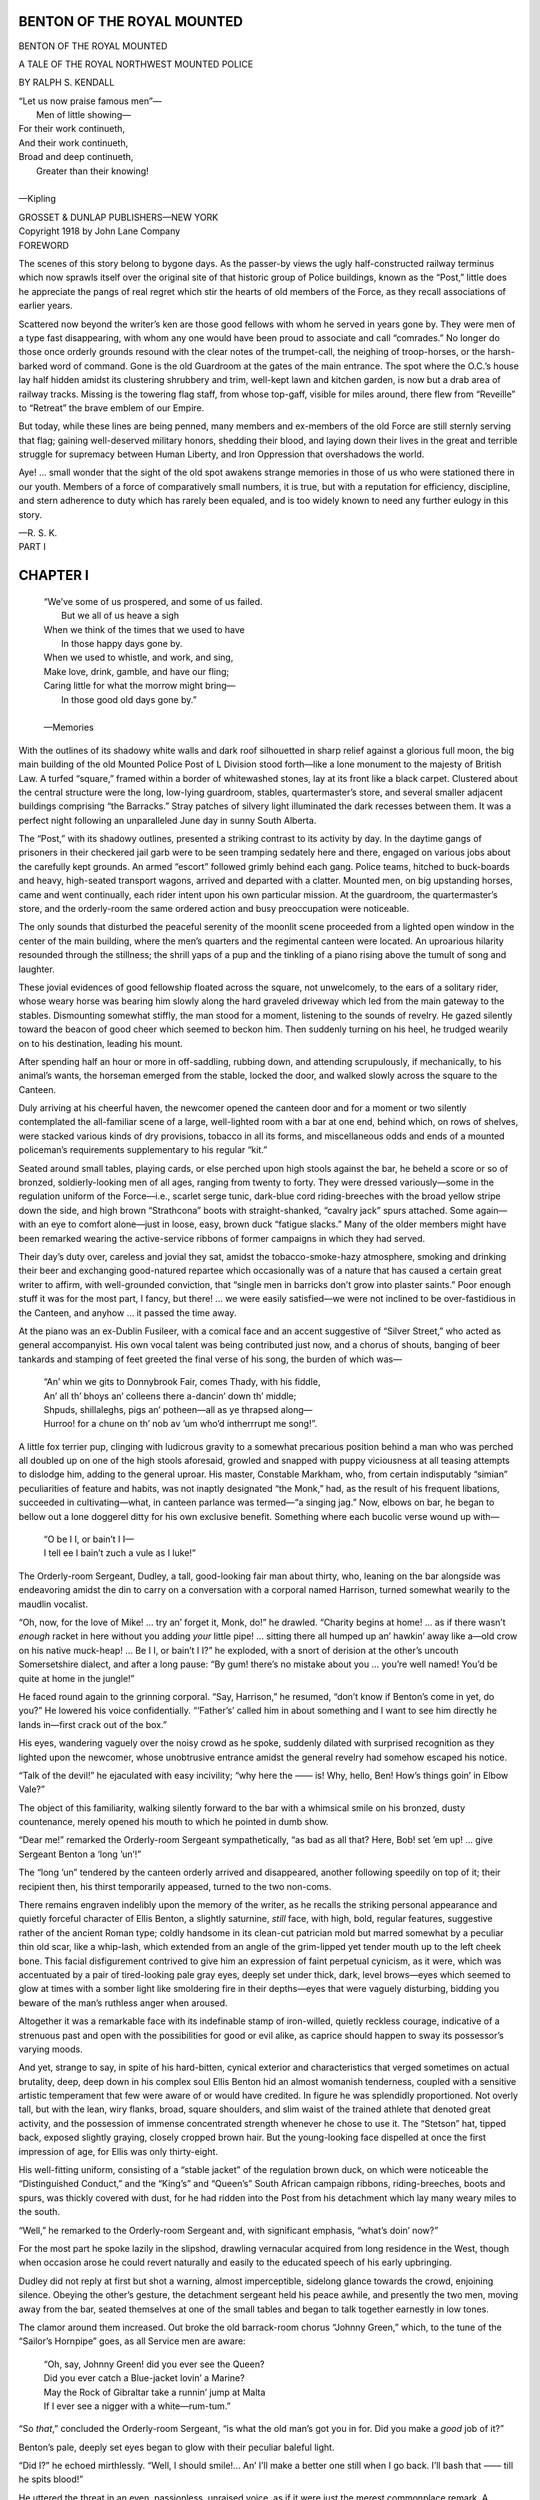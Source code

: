 .. -*- encoding: utf-8 -*-

===========================
BENTON OF THE ROYAL MOUNTED
===========================

.. meta::
   :PG.Title: Benton of the Royal Mounted
   :PG.Id: 41889
   :PG.Released: 2013-01-20
   :PG.Rights: Public Domain
   :PG.Producer: Roger Frank
   :PG.Producer: the Online Distributed Proofreading Team at http://www.pgdp.net
   :DC.Creator: Ralph \S. Kendall
   :DC.Title: Benton of the Royal Mounted
   :DC.Language: en
   :DC.Created: 1918
   :coverpage: images/cover.jpg

.. clearpage::

.. pgheader::

.. role:: lg
   :class: larger

.. role:: xlg
   :class: x-large
   
.. role:: sm
   :class: smaller

.. role:: small-caps
   :class: small-caps
   
.. style:: figure.illustration
   :width: 50%
   :align: center   

.. clearpage::

.. container:: titlepage center white-space-pre-line

    BENTON
    OF THE
    ROYAL MOUNTED

    .. vspace:: 1
    
    A TALE OF THE ROYAL
    NORTHWEST MOUNTED POLICE

    .. vspace:: 1
    
    BY
    RALPH S. KENDALL

    .. vspace:: 1
    
    | “Let us now praise famous men”—
    |   Men of little showing—
    | For their work continueth,
    | And their work continueth,
    | Broad and deep continueth,
    |   Greater than their knowing!
    |
    | :small-caps:`—Kipling`

    .. vspace:: 1
    
    GROSSET & DUNLAP
    PUBLISHERS—NEW YORK

.. container:: center white-space-pre-line

    Copyright 1918 by John Lane Company

.. clearpage::

.. container:: left

    :lg:`FOREWORD`

    .. vspace:: 1

    The scenes of this story belong to bygone
    days. As the passer-by views the ugly
    half-constructed railway terminus which
    now sprawls itself over the original site of that historic
    group of Police buildings, known as the “Post,”
    little does he appreciate the pangs of real regret
    which stir the hearts of old members of the Force,
    as they recall associations of earlier years.

    Scattered now beyond the writer’s ken are those
    good fellows with whom he served in years gone by.
    They were men of a type fast disappearing, with
    whom any one would have been proud to associate
    and call “comrades.” No longer do those once orderly
    grounds resound with the clear notes of the
    trumpet-call, the neighing of troop-horses, or the
    harsh-barked word of command. Gone is the old
    Guardroom at the gates of the main entrance. The
    spot where the O.C.’s house lay half hidden amidst
    its clustering shrubbery and trim, well-kept lawn and
    kitchen garden, is now but a drab area of railway
    tracks. Missing is the towering flag staff, from
    whose top-gaff, visible for miles around, there flew
    from “Reveille” to “Retreat” the brave emblem
    of our Empire.

    But today, while these lines are being penned,
    many members and ex-members of the old Force are
    still sternly serving that flag; gaining well-deserved
    military honors, shedding their blood, and laying
    down their lives in the great and terrible struggle for
    supremacy between Human Liberty, and Iron Oppression
    that overshadows the world.

    Aye! ... small wonder that the sight of the old
    spot awakens strange memories in those of us who
    were stationed there in our youth. Members of a
    force of comparatively small numbers, it is true, but
    with a reputation for efficiency, discipline, and stern
    adherence to duty which has rarely been equaled, and
    is too widely known to need any further eulogy in
    this story.

    .. vspace:: 1
    
    —R. S. K.

.. clearpage::

.. container:: center

    :xlg:`PART I`

..

=========
CHAPTER I
=========

    | “We’ve some of us prospered, and some of us failed.
    |       But we all of us heave a sigh
    | When we think of the times that we used to have
    |       In those happy days gone by.
    | When we used to whistle, and work, and sing,
    | Make love, drink, gamble, and have our fling;
    | Caring little for what the morrow might bring—
    |       In those good old days gone by.”
    | 
    | —:small-caps:`Memories`

With the outlines of its shadowy white
walls and dark roof silhouetted in sharp
relief against a glorious full moon, the
big main building of the old Mounted Police Post of
L Division stood forth—like a lone monument to
the majesty of British Law. A turfed “square,”
framed within a border of whitewashed stones, lay
at its front like a black carpet. Clustered about the
central structure were the long, low-lying guardroom,
stables, quartermaster’s store, and several smaller
adjacent buildings comprising “the Barracks.”
Stray patches of silvery light illuminated the dark
recesses between them. It was a perfect night following
an unparalleled June day in sunny South Alberta.

The “Post,” with its shadowy outlines, presented
a striking contrast to its activity by day. In the daytime
gangs of prisoners in their checkered jail garb
were to be seen tramping sedately here and there, engaged
on various jobs about the carefully kept
grounds. An armed “escort” followed grimly behind
each gang. Police teams, hitched to buck-boards
and heavy, high-seated transport wagons,
arrived and departed with a clatter. Mounted men,
on big upstanding horses, came and went continually,
each rider intent upon his own particular mission.
At the guardroom, the quartermaster’s store,
and the orderly-room the same ordered action and
busy preoccupation were noticeable.

The only sounds that disturbed the peaceful serenity
of the moonlit scene proceeded from a lighted
open window in the center of the main building,
where the men’s quarters and the regimental canteen
were located. An uproarious hilarity resounded
through the stillness; the shrill yaps of a
pup and the tinkling of a piano rising above the
tumult of song and laughter.

These jovial evidences of good fellowship floated
across the square, not unwelcomely, to the ears of
a solitary rider, whose weary horse was bearing him
slowly along the hard graveled driveway which led
from the main gateway to the stables. Dismounting
somewhat stiffly, the man stood for a moment,
listening to the sounds of revelry. He gazed silently
toward the beacon of good cheer which seemed
to beckon him. Then suddenly turning on his heel,
he trudged wearily on to his destination, leading his
mount.

After spending half an hour or more in off-saddling,
rubbing down, and attending scrupulously, if
mechanically, to his animal’s wants, the horseman
emerged from the stable, locked the door, and
walked slowly across the square to the Canteen.

Duly arriving at his cheerful haven, the newcomer
opened the canteen door and for a moment
or two silently contemplated the all-familiar scene
of a large, well-lighted room with a bar at one end,
behind which, on rows of shelves, were stacked various
kinds of dry provisions, tobacco in all its forms,
and miscellaneous odds and ends of a mounted policeman’s
requirements supplementary to his regular
“kit.”

Seated around small tables, playing cards, or else
perched upon high stools against the bar, he beheld
a score or so of bronzed, soldierly-looking men of
all ages, ranging from twenty to forty. They were
dressed variously—some in the regulation uniform
of the Force—i.e., scarlet serge tunic, dark-blue
cord riding-breeches with the broad yellow stripe
down the side, and high brown “Strathcona” boots
with straight-shanked, “cavalry jack” spurs attached.
Some again—with an eye to comfort
alone—just in loose, easy, brown duck “fatigue
slacks.” Many of the older members might have
been remarked wearing the active-service ribbons of
former campaigns in which they had served.

Their day’s duty over, careless and jovial they sat,
amidst the tobacco-smoke-hazy atmosphere, smoking
and drinking their beer and exchanging good-natured
repartee which occasionally was of a nature
that has caused a certain great writer to affirm, with
well-grounded conviction, that “single men in barricks
don’t grow into plaster saints.” Poor enough
stuff it was for the most part, I fancy, but there! ...
we were easily satisfied—we were not inclined to
be over-fastidious in the Canteen, and anyhow ...
it passed the time away.

At the piano was an ex-Dublin Fusileer, with a
comical face and an accent suggestive of “Silver
Street,” who acted as general accompanyist. His
own vocal talent was being contributed just now, and
a chorus of shouts, banging of beer tankards and
stamping of feet greeted the final verse of his song,
the burden of which was—

    | “An’ whin we gits to Donnybrook Fair, comes Thady, with his fiddle,
    | An’ all th’ bhoys an’ colleens there a-dancin’ down th’ middle;
    | Shpuds, shillaleghs, pigs an’ potheen—all as ye thrapsed along—
    | Hurroo! for a chune on th’ nob av ’um who’d intherrrupt me song!”.

A little fox terrier pup, clinging with ludicrous
gravity to a somewhat precarious position behind a
man who was perched all doubled up on one of the
high stools aforesaid, growled and snapped with
puppy viciousness at all teasing attempts to dislodge
him, adding to the general uproar. His master,
Constable Markham, who, from certain indisputably
“simian” peculiarities of feature and habits, was
not inaptly designated “the Monk,” had, as the result
of his frequent libations, succeeded in cultivating—what,
in canteen parlance was termed—“a
singing jag.” Now, elbows on bar, he began to
bellow out a lone doggerel ditty for his own exclusive
benefit. Something where each bucolic verse wound
up with—

    | “O be I I, or bain’t I I—
    | I tell ee I bain’t zuch a vule as I luke!”

The Orderly-room Sergeant, Dudley, a tall, good-looking
fair man about thirty, who, leaning on the
bar alongside was endeavoring amidst the din to
carry on a conversation with a corporal named Harrison,
turned somewhat wearily to the maudlin vocalist.

“Oh, now, for the love of Mike! ... try an’ forget
it, Monk, do!” he drawled. “Charity begins
at home! ... as if there wasn’t *enough* racket in
here without you adding *your* little pipe! ... sitting
there all humped up an’ hawkin’ away like a—old
crow on his native muck-heap! ... Be I I, or
bain’t I I?” he exploded, with a snort of derision
at the other’s uncouth Somersetshire dialect, and
after a long pause: “By gum! there’s no mistake
about you ... you’re well named! You’d be quite
at home in the jungle!”

He faced round again to the grinning corporal.
“Say, Harrison,” he resumed, “don’t know if Benton’s
come in yet, do you?” He lowered his voice
confidentially. “‘Father’s’ called him in about
something and I want to see him directly he lands in—first
crack out of the box.”

His eyes, wandering vaguely over the noisy crowd
as he spoke, suddenly dilated with surprised recognition
as they lighted upon the newcomer, whose
unobtrusive entrance amidst the general revelry had
somehow escaped his notice.

“Talk of the devil!” he ejaculated with easy incivility;
“why here the —— is! Why, hello, Ben!
How’s things goin’ in Elbow Vale?”

The object of this familiarity, walking silently
forward to the bar with a whimsical smile on his
bronzed, dusty countenance, merely opened his mouth
to which he pointed in dumb show.

“Dear me!” remarked the Orderly-room Sergeant
sympathetically, “as bad as all that? Here,
Bob! set ’em up! ... give Sergeant Benton a
‘long ’un’!”

The “long ’un” tendered by the canteen orderly
arrived and disappeared, another following speedily
on top of it; their recipient then, his thirst temporarily
appeased, turned to the two non-coms.

There remains engraven indelibly upon the memory
of the writer, as he recalls the striking personal
appearance and quietly forceful character of Ellis
Benton, a slightly saturnine, *still* face, with high,
bold, regular features, suggestive rather of the ancient
Roman type; coldly handsome in its clean-cut
patrician mold but marred somewhat by a peculiar
thin old scar, like a whip-lash, which extended from
an angle of the grim-lipped yet tender mouth up to
the left cheek bone. This facial disfigurement contrived
to give him an expression of faint perpetual
cynicism, as it were, which was accentuated by a pair
of tired-looking pale gray eyes, deeply set under
thick, dark, level brows—eyes which seemed to glow
at times with a somber light like smoldering fire in
their depths—eyes that were vaguely disturbing,
bidding you beware of the man’s ruthless anger
when aroused.

Altogether it was a remarkable face with its indefinable
stamp of iron-willed, quietly reckless courage,
indicative of a strenuous past and open with
the possibilities for good or evil alike, as caprice
should happen to sway its possessor’s varying moods.

And yet, strange to say, in spite of his hard-bitten,
cynical exterior and characteristics that verged
sometimes on actual brutality, deep, deep down in
his complex soul Ellis Benton hid an almost womanish
tenderness, coupled with a sensitive artistic temperament
that few were aware of or would have
credited. In figure he was splendidly proportioned.
Not overly tall, but with the lean, wiry flanks, broad,
square shoulders, and slim waist of the trained athlete
that denoted great activity, and the possession
of immense concentrated strength whenever he chose
to use it. The “Stetson” hat, tipped back, exposed
slightly graying, closely cropped brown hair. But
the young-looking face dispelled at once the first
impression of age, for Ellis was only thirty-eight.

His well-fitting uniform, consisting of a “stable
jacket” of the regulation brown duck, on which were
noticeable the “Distinguished Conduct,” and the
“King’s” and “Queen’s” South African campaign
ribbons, riding-breeches, boots and spurs, was thickly
covered with dust, for he had ridden into the Post
from his detachment which lay many weary miles to
the south.

“Well,” he remarked to the Orderly-room Sergeant
and, with significant emphasis, “what’s doin’
now?”

For the most part he spoke lazily in the slipshod,
drawling vernacular acquired from long residence in
the West, though when occasion arose he could revert
naturally and easily to the educated speech of
his early upbringing.

Dudley did not reply at first but shot a warning,
almost imperceptible, sidelong glance towards the
crowd, enjoining silence. Obeying the other’s gesture,
the detachment sergeant held his peace awhile,
and presently the two men, moving away from the
bar, seated themselves at one of the small tables
and began to talk together earnestly in low tones.

The clamor around them increased. Out broke
the old barrack-room chorus “Johnny Green,” which,
to the tune of the “Sailor’s Hornpipe” goes, as all
Service men are aware:

    | “Oh, say, Johnny Green! did you ever see the Queen?
    | Did you ever catch a Blue-jacket lovin’ a Marine?
    | May the Rock of Gibraltar take a runnin’ jump at Malta
    | If I ever see a nigger with a white—rum-tum.”

“So *that*,” concluded the Orderly-room Sergeant,
“is what the old man’s got you in for. Did you
make a *good* job of it?”

Benton’s pale, deeply set eyes began to glow with
their peculiar baleful light.

“Did I?” he echoed mirthlessly. “Well, I
should smile!... An’ I’ll make a better one still
when I go back. I’ll bash that —— till he spits
blood!”

He uttered the threat in an even, passionless, unraised
voice, as if it were just the merest commonplace
remark. A canteen-chant held its own with
steady insistence:

    | Three—men—in-a-boat, inaboat,
    | Three—men—all-very-dry,
    | Three—men—ridin’-a-Nannygoat,
    | Go it you—! you’ve only one eye.

Dudley summarized briefly, in a tense undertone,
the thing that Benton need not be, regarding him
closely meanwhile with slightly anxious eyes. The
bronzed, reckless face—naturally somber when in
repose—wore a terribly ruthless expression just
then.

“Oh, now, forget it, Ben,” was his half joking
admonition. “What the d—l’s the use of you runnin’
amuck again an’ makin’ bad worse?... That
won’t help matters one little bit ... an’ you know
it.”

Ever and anon—above the roar of the Canteen,
not unlike the booming note of a bittern amid the
croaking and chirping of all the other lesser denizens
of some swamp—would rise the mighty brogue
of the genial Constable O’Hara, in a general exhortation
to:

“Come on! Fwet yure whustles an’ sing-g, ye
scutts, with ‘gr-reat gusto.’ For ut was:

    | Down, down, in swate Counthy Down,
    | An’ th’ pore ol’ night-watchman was jus’ passin’ roun;
    | Puts his hand to his nob to feel where he was hit—
    | Sez he “Holy Shmoke! but Oi’m—”

The stentorian voice broke off short as the vocalist
glanced suspiciously at the empty glass at his
elbow which a minute before had been full.

“Here,” quoth he with some heat; “who was ut
dhrunk my beer?... Was ut you, Tabuteau?...
Eyah, now! but thot’s a Galway man’s thrick ivry
toime!... Fill ut up agin, an’ kape ut filled contihnuous,
tu, ye Fenian rapparees, d’ye hear?...
else, begob! ye can get some other shtiff tu blow the
‘Pipes av Pan’ for ye!... Come on, now!...
fwet yure whustles an’ opin yure thraps an’ sing-g,
ye half-baked omadhauns! ... Now, thin! all together!
For ut was:

    | Not las’ night, but th’ night behfure,
    | Tu tohm-cahts come a-knockin’ at th’ dhure”

Ellis remained very still for some time, staring
at his companion with an absent, brooding face.

“Just think what it’d mean,” pursued Dudley.
“As this matter stands just now you *have* got a reasonable
show of getting away with it; but, I tell you
flat, old man ... a *second* edition of it wouldn’t
go.... You know what ‘Father’s’ like in Orderly-room.
You never know which way he’s going to
jump.... You’d be ‘broke’ for a certainty, anyway....
I don’t want to see your name in ‘G.O.’s’
*that* way.... Come, now! will you be a wise guy
an’ listen to your Uncle Dud?”

Thus he pleaded with the man who was to him
a comrade and a sincere friend.

“Oh, well,” responded Benton at last, wearily,
with an oath. “I guess I’ll let up on that stiff this
time. I handed him enough to last for a bit, anyway,
so that’s some satisfaction.”

He bit off the end of a cigar which the other
handed to him, continuing: “Oh, I’ll get away
with it all hunkadory ... been up against it before ... lots
of times.... Guess I can make the
grade—that is, if ‘Father’ *does* come to Orderly-room
in anything like a good temper tomorrow.”

Dudley, his point gained, got up and fetched two
fresh tankards of beer.

“Were you ever at such a howling ‘gaff’ before
in all your life?” he remarked irritably. “I’ll bet
‘Father’ can hear ’em right across the square
there.” And, as a penetrating Cockney voice then
uplifted itself, “how’s that for ‘Whitechapel’? ... listen
to ‘Tork abaht Tompkins.’”

    | Too ’ard! too ’ard! An’ th’ ol’ duck said,
    | as she waddled dahn th’ yard
    | “Oh, I can ’atch a turkey or ’atch a chick
    | But I’m—if I can ’atch ’arf a brick!
    | It’s a—bit bit,—bit, bit—bit bit too ’ard!”

His audience, tickled beyond measure at the inimitable
“coster” accent which, for many years has
been so famously exploited by Mr. Albert Chevalier,
egged this performer on to further efforts. Nothing
loath, he complied, and presently the Canteen was
shaking with:

    | Oh, nah I’m goin’ to be a reg’lar torff,
    | A-drivin’ in me kerridge an’ me pair,
    | Wiv a top-’at on me ’ead, an’ fevvers in me bed
    | An’ call meself th’ “Dook of Barney-fair.”
    | “As-stir-th’-can” rahnd th’ collar o’ me coat,
    | An’ a “Piccadilly winder” in me eye;
    | Goblimey! ’ear th’ costers a-shoutin’ in yer lug:
    | “Oh! leave us in yer will afore yer die!”

On went the singing, shouting pandemonium.
Benton’s face began to clear a little. He had not
been in the Post for a long time and the homely
racket and the beer combined, gradually had the effect
of making him forget his troubles for the time
being.

    | An—d ... the elephant walked round,
    | And the band began to play,
    | So all you beggars that cannot sing!
    | You’d better get out of the way!
    
A dozen or so of unprintable “limericks” followed
this announcement, contributed in rotation by
various members of the community, the “elephant”
chorus “walking around” solemnly at the conclusion
of each one. A particularly ingenious composition
just then drew a perfect storm of laughter from the
genial crowd, Ellis (sad to relate) guffawing loudly
with the rest.

“Sacred Billy!” he ejaculated, grinning at Dudley,
“but you’re sure a tough bunch in this old Post....
Did you hear that one?... Well!... this
is no place for a parson’s son!”

The Orderly-room Sergeant did not answer for a
moment, then an expression, which was a mixture
of amusement and disgust, slowly overspread his
rather refined face, and a snorting, reluctant chuckle
escaped him.

“Is that so?... ‘Many’s the true word spoken
in jest’!” he retorted. “Porteous—the young
devil who came across with *that* one, *is* a ‘parson’s
son,’ as it happens, my boy.... His old man’s the
Dean of some fat living or another in the South of
England.... By George, though!... I’m getting
just about fed up with that stuff, night after
night.... Tip us a stave, Ben!... start in now
and sing us something decent for a change.”

He got up suddenly from the table and, lifting his
tankard high as if for a toast, bawled “Order!”
A slight lull followed, taking advantage of which, he
called out:

“Say, you fellows!... I propose we call on
Sergeant Benton, here, for a song!”

A vociferous assent greeted his suggestion
immediately, and all eyes were turned on Ellis, with encouraging
shouts of: “You bet!... That’s the
talk! Come, on, Sergeant! please!... Order,
there!... Shut your traps for a bit!” For, they
all knew that when in the mood he *could* sing.

Benton did not move for a minute, then: “Doggone
you!” he remarked, with a resigned sigh to
Dudley, “*you’ve* let me in for this!... An’ I just
wanted to sit here quiet!”

He quaffed a long draught of beer and got up
though presently and, sauntering over to the piano
which O’Hara promptly vacated for him, seated
himself. A comparative quiet ensued. Even “the
Monk’s” maudlin ribaldry ceased, and that worthy
becoming interested, he slewed around on his perch
so as to hear the better, unceremoniously shoving off
his faithful pup—“Kid”—in the movement, which
sent that canine with a hasty “flop” to the floor.

With the hard lines of his face momentarily softened
with an expression of genial bonhomie, the
Sergeant toyed absently with the keys for a space,
thinking of something appropriate for that hilarious
company; then suddenly, a clear baritone voice of
remarkable depth and richness, rang out in the old
familiar song of “Mandalay”:

    | “Come you back to Mandalay,
    | Where the old Flotilla lay:
    | Can’t you ’ear their paddles chunkin’ from
    |     Rangoon to Mandalay?
    | On the road to Mandalay,
    | Where the flyin’-fishes play,
    | An’ the dawn comes up like thunder outer
    |     China ’crost the Bay!”

The last verse but one begins, as you know, with
the sort of irritable abandon typical of a soldier’s
“grouse”:

    | “Ship me somewheres east of Suez, where the best is like the worst,
    | Where there aren’t no Ten Commandments an’ a man can raise a thirst;
    | For the temple-bells are callin’, an’ it’s there that I would be—
    | By the old Moulmein Pagoda, lookin’ lazy at the sea;”

He finished the rollicking old ballad amid thundering
applause and loud shouts of “’Core!
’Core!” “Give us ‘In Cellar Cool’!” “Give us
‘Father O’Flynn’!” etc. But just then the clear,
long-drawn-out, sweet notes of a trumpet-call sounded
outside on the square. The Orderly-room Sergeant
looked at his watch.

“Hello!... Didn’t know it was so late!” he
ejaculated. “Come on, there! Turn out!...
‘First Post’s’ just gone!”

And the Canteen gradually emptied as the men departed
noisily to their respective barrack-rooms.

==========
CHAPTER II
==========

    | A man severe he was, and stern to view;
    | I knew him well, and every truant knew:
    | Well had the boding tremblers learn’d to trace
    | The day’s disasters in his morning face;
    | Full well they laughed with counterfeited glee,
    | At all his jokes, and many a joke had he;
    | Full well the busy whisper circling round,
    | Convey’d the dismal tidings when he frown’d.
    | 
    | —:small-caps:`Goldsmith`

Captain Richard Bargrave, Superintendent
of L Division—better known by
the fond appellation of “Father”—sauntered
slowly along the narrow sidewalk leading from
his quarters to the orderly-room; the aged black-and-white
setter “Bob,” his constant companion, keeping
step behind.

How well many of us can recall that tall, spare,
soldierly figure, and the walk with its faint suggestion
of old-fashioned cavalry swagger, while the
whispers of “Look out! here’s Father coming now!”
sent us all scuttling about our duties. How we used
to fume and curse (behind his back) at his numerous
erratic bursts of temper and little eccentricities.
How his polished sarcasm and fluent adjectives used
to curl us up and, incidentally—excite our envy.
And yet—how we learned to trust and respect that
irascible but kindly old aristocratic face, with its
sweeping fair mustache. Aye!—

    | He passed as a Man in our critical eyes,
    | Stern, yet kindly—simple, yet wise.
    | Who’d upheld his rank since his service began
    | As “An Officer, and ... a Gentleman.”

“Father’s a rum old beggar but, begad, he’s a
gentleman and always gives you a square deal,” was
our invariable retort to divers disparaging criticisms
from members of other divisions, less fortunate, perhaps,
in the stamp of their own particular “Officer
Commanding.”

Benton, who, attired in a red serge tunic—borrowed
from Dudley for the occasion—was looking
through the billiard-room window, watched his approach
with interest. When nearing the orderly-room
the old dog, seeing “the Monk’s” pup in supreme
possession of the step, jumped forward with a
threatening growl to eject the usurper of his own
customary lounge. In the scuffle that ensued they
got between “Father’s” legs and nearly upset him.

“Damn the dogs! Damn the dogs!” he chuckled
softly.

And, stepping over them carefully, with a fond,
benevolent smile, he passed on through the open
door, half humming, half whistling a hymn tune,
which was not, however, prompted by especial piety.
It was a habit of his. But to the observant sergeant
it was an omen.

“He *is* in a good temper,” he muttered with relief,
and quietly he awaited the summons that he
knew must come.

It came presently. “Sergeant Major!... Oh,
Sergeant Major!” came the thin, high, cultured
voice. “Has Sergeant Benton reported in yet from
Elbow Vale?”

The gruff official holding that rank and who was
familiar to most members of the Division as
“Mickey,” saluted and replied in the affirmative.

“Send him in!” came the order, and shortly Ellis
found himself standing at “attention,” facing his
seated superior.

“That will do, Sergeant Major!... Kindly
close the door,” and they were alone.

There was silence for a moment or two, during
which the O.C. rummaged amongst some letters on
his desk. He found the one he wanted and scrutinized
it carefully. “Sergeant Benton,” he began,
with a sudden snap in his tones and a quick upward
glance that strung that individual up to tense expectancy,
“I have here a letter—an *anonymous*
letter—accusing you-of-grossly and maliciously-assaulting
a well known and respected citizen of Elbow
Vale on the night of the twelfth instance.... Motive
unknown—all names—with the exception of
your own—omitted. Said assault of such severe
character that its recipient is still confined to bed.

“Now, sir!... although I generally make a
rule of treating anonymous correspondence with
the contempt it deserves—there seems something
vaguely familiar in this handwriting that inclines me
on this occasion to revoke my usual practise, and
make a few inquiries into this puzzle. I look to
you for the key. You have the reputation of being
a truthful man in this Division.... Is the statement
in this letter correct?”

Benton hesitated. “As far as the assault goes,
yes, sir,” he said finally.

“What led to this assault?”

The Sergeant hesitated again. “A dirty slander,
sir, connecting me with a married woman in the
town,” he said.

The Captain tapped with his pen and eyed Ellis
keenly. “*Was* it a slander?” he queried quizzically—and
then repented, for there was a look on that
reckless but gentlemanly face that dispelled all doubt—even
before the man’s answer came.

“Ah, well, then,” said the O.C., “that accounts
for this letter being anonymous. Now give me all
names and particulars of this affair.”

The Sergeant did so and the Captain’s face darkened
as he listened. “So that’s who it is, eh?” he
muttered thoughtfully. “Thought I knew that
writing again.... I remember the man—well—but
I don’t think I’ve ever met the lady.” And the
fair mustache was twirled gallantly.

The recital finished by the Sergeant remarking:
“I couldn’t very well—under the circumstances, sir—lay
a charge, or act otherwise than I did—without
dragging the lady’s name into this miserable affair.”

“You’ve no business going about assaulting people,
anyway,” retorted the old gentleman irascibly,
with one of his characteristic changes of front.
“And though it is not my intention to take any further
notice of this unsigned epistle, as I am fully
convinced you have told me the absolute truth—I
do not think it would be good policy to send a man
with your pugilistic tendencies back to this locality
again. Let’s see,” he mused aloud, “you’re a good
range man. I think I’ll transfer you to Cherry
Creek, where you will be, I hope, beyond all
temptation of getting involved again in any more of these—ah—social
misunderstandings (Ellis groaned inwardly).
Arrange for your kit to be sent in from
Elbow Vale and proceed to Cherry Creek. I will
give you a written order for Corporal Williamson
to hand over the detachment to you and to come
in to the Post. He seems to have been getting slack,
for there are a lot of stock-rustling complaints coming
in from his district lately. See if you cannot
effect a change in present conditions there.

“Well!” he grunted impatiently, as the Sergeant
halted irresolutely at the door, “what is it?”

“I beg your pardon, sir,” said Benton, “but can
I keep the same horse?”

“Oh, I suppose—I suppose,” said the O.C. testily.
“Damme, sir!... You’ve had that cursed
horse transferred from every detachment you’ve
been stationed at!” He fussed with some papers.
“You’d better tell Williamson then, to ride in, and
the next man who goes to Elbow Vale can take *his*
horse. That is all, Sergeant.... Report to the
Sergeant-Major of your transfer.”

In the passage Ellis encountered the Sergeant-Major
and Dudley. “Banishment—physically,
socially, and morally—right back to the ‘bald-headed’
again!” he plainted dismally to their inquiring
grins. “Father intimating in his own happy
fashion that I wasn’t quite civilized enough to hold
down a Line detachment.... Cherry Creek!...
O Lord!”

Inside the orderly-room the Captain, meanwhile,
was slowly pacing backwards and forwards, hands
clasped behind back. Through his teeth he softly
hissed one of his eternal hymn tunes, which he suddenly
broke off short to ejaculate with a low-toned,
jerky abruptness to himself—“D—n the man!—d—n
the man! Don’t blame him! Couldn’t tell
him so, though! Thought I knew that writing!
D—d cad, that fellow Cooper!... Knew him
years ago! D—d rascal! Glad Benton thrashed
him! Done the same myself!—younger days!”

He resumed his interrupted hymn.


===========
CHAPTER III
===========

    | Therefore, Christian men be sure,
    |   Wealth or rank possessing,
    | Ye who now will bless the poor,
    |   Shall yourselves find blessing.
    | 
    | —:small-caps:`Good King Wenceslas`. (*Old Carol*)

Three weeks elapsed and Benton again
showed up in the Post with the first fruits
of his new scene of operations—two prisoners
committed for trial on a charge of cattle stealing.

His had been a weary watch for many nights,
but he had caught his men at last, slaughtering stolen
beef cattle in an old deserted corral at three o’clock
in the morning. He looked worn out and had a
black eye, received in the rough-and-tumble arrest
that had followed.

The Captain was secretly pleased, but to Ellis he
evinced little sign of his satisfaction. “Praise men
up—spoil ’em! Let ’em think it’s their ordinary
course of duty,” was his customary maxim.

“Good man, that Benton,” he muttered to himself
during one of his office pacings. “He’ll
straighten that Cherry Creek district out before
long.”

He gave the Sergeant three days’ rest, though,
and spoke about transferring him a man if required,
which offer Ellis declined, however. With his taciturn
and secretive nature he preferred to follow
alone, and in various disguises, the tortuous windings
of stock cases, calmly relying on his own great
strength, cunning, and ability with gun and fist, to
effect any arrest.

The four-fifteen West-bound carried him as a passenger
back to Sabbano, his nearest railway depot,
the detachment being on the prairies forty miles
away from the line. It was raining, and Ellis felt
miserable as he gazed through the window and contemplated
the wet, cheerless ride he would have in
the morning.

He vaguely thought of “Johnny” waiting for
him in Sergeant Churchill’s stable at Sabbano. Was
he being properly looked after? Churchill was a
“booze artist,” d—n him, and like as not he’d neglect
him, like he did his own horse.

He was aroused from his gloomy abstraction by
something tugging at his riding-crop and, turning his
eyes he beheld a little curly-headed tot leaning over
the back of the seat ahead of him. She was perhaps
about three years old, and her blue eyes were sparkling
with determination as she pulled at the leather
thong with all her baby strength, in a desperate effort
to possess herself of the desired treasure.

Benton’s moody face immediately softened with
a friendly grin. He loved children and they instinctively
came to him without fear.

“Hello, Sis,” he said. “You want it?” and he
surrendered the coveted plaything, which she immediately
started to flourish with great glee. The
mother, a thin, shabbily dressed, careworn-looking
young woman about thirty, looked on with a loving
smile that glorified her poor, pinched face.

“Oh, Nellie, Nellie,” she said reprovingly; “you
mustn’t—you’ll hit somebody” and she turned to
Benton, saying, “I hope my little girl isn’t worrying
you?”

“Not a bit—not a bit,” he returned cheerily.
“Kids are welcome to tease me any old time.”

Scrambling down from her perch, the little one
gazed at his uniform with lively interest and tentatively
tapped his boots and the rowels of his spurs
with the crop. “Toldier,” she lisped, and without
more ado she climbed up beside him on the seat and,
putting her little arms around his neck, gave him a
genuine loving hug and kiss which fairly took him
by storm and caused broad laughs of amusement to
come from those sitting near.

The touch of those baby lips awoke a strange
longing in the heart of the lonely man, and a dreamy,
far-away look momentarily softened his hard face.
To have a comfortable home to come back to every
night, and not to be chased around here, there, and
everywhere at the whims of the powers that be.
To be happily married to a loving girl-wife, and
have kiddies that would climb all over you, and run
after you, and where you could lie on the sands, in
the sun, by the sea, somewhere, and watch ’em playing—

A sudden exclamation from the mother awoke him
sharply from his reverie.

“What’s the matter?” he asked. She seemed
terribly agitated. “Oh!” she said; “I’ve lost my
hand-bag, and my ticket was in it and some money!”

“Were you sitting here all the time since you got
on the train?” he inquired.

“No,” she answered; “I was on that seat at the
far end when I first came in this coach.”

He got up and, walking down the aisle, made a
thorough search of the place that she indicated, but
his efforts were fruitless. It was a little brown
Morocco-leather bag, she informed him, with her
name, “Elizabeth Wilson,” on it, under a celluloid
panel.

“Who was sitting by you?” he asked. “D’you
think you could recognize the person again?”

She shook her head despondently. “Oh, I don’t
remember,” she wailed. “My girlie was crying,
and in trying to quiet her I guess I didn’t notice anybody
in particular.”

“How much money was in your bag?” he asked.

“Twenty-five dollars,” she said brokenly. “I
am going to Vancouver to look for a position, and
it’s all I have in the world. Oh, what shall we do,
my baby and I?”

Ellis eyed the forlorn face a moment or two in
silent commiseration; then, seeking out the conductor,
whom he knew well, explained the situation.

“Yes, I mind ’em getting on at Calgary,” said
that official; “and she had a ticket through to Vancouver,
all right.”

“Say, Bob,” the Sergeant persuaded, “that bag’s
been pinched off her without a doubt; but as she’s
no suspicion of anybody I can’t very well search every
one on the bloomin’ train, and I’m getting off in a
minute at Sabbano—be a good fellow and pass her
on to Vancouver.... She’s dead up against it.”

The kind-hearted conductor agreed, and with an
easier mind Ellis went back to the woman and told
her.

The train began to slow down—“Sabbano—Sabbano!”
called out the brakeman, passing through
the coaches. The Sergeant reached into his pocket
and, drawing out a roll of bills, pressed them into
her hand.

“There,” he said gently. “That’ll keep you going
in Vancouver for a time, and I hope you’ll soon
strike something.”

Speechless with gratitude at the man’s impulsive
generosity, she gazed at him dumbly, with dim eyes.
Her mouth worked but somehow the words would
not come. She choked, and hiding her face in her
hands, sank down on the seat, the poor, thin shoulders
under the cheap blouse shaking with her convulsive
sobbing.

The child, still clutching the crop, which Ellis had
not the heart to retrieve, set up a shrill wail in sympathy
and clung to his leg. More moved than he
cared to show, but utterly indifferent to the slightly
ludicrous side of the situation, the policeman strove
to quiet her.

“Oh, come now, Sis,” he pleaded coaxingly.
“Mustn’t cry.... Let go of me for a minute....
I’m coming back!... Here,” and producing a pen-knife,
he sliced off one of the lower buttons of his
pea-jacket.... “There, give me a kiss.”

The whimpers slowly ceased, and her little face
brightened as she clutched the shining treasure and,
drawing his face down to hers, she pressed her little
rosebud of a mouth to his.

Disengaging the tiny arms gently, with a whispered
“Good-by,” he ran to the end of the coach and
dropped off as the train moved out.

It was only characteristic of the man’s strange,
impulsive, complex nature that he should have done
this thing, but how much money was there in that
roll of bills? Ellis himself, offhand, could hardly
have told you.

As in the rain he wended his way along the
wet platform, the station agent came up to him,
“Here’s the key of the detachment, Sergeant,” he
said; “Churchill’s gone West on that train to Parson’s
Lake. He’s coming back on Number Two
in the morning and he asked me to give it to you—didn’t
you see him?”

“No,” said Ellis shortly. “I wasn’t able to get
off till it was on the move.... Guess Churchill got
on another coach.”

Not particularly sorry at the other’s absence, he
walked on to the end of the little town where the
detachment was situated. The place smelled musty
and stale as he entered. Papers, old letters, and
torn novels lay littered about the local sergeant’s
desk. The bed was not made up and various items
of kit were strewn around. Everything seemed
covered with a thick accumulation of dust.

“Nasty, lazy, slovenly devil,” he growled.
“Lord, what a pig-pen! Inspector Purvis’ll happen
along down here, unexpected, one of these days.
*Then* there’ll be something doing.”

He passed on through the back door to the stable,
where a joyous whinny from “Johnny” greeted
him. He led the horse out along with the
Sergeant’s and watered them, their greedy thirst drawing
a savage curse from him. “Takes d—d good
care never to go dry himself,” he muttered.

After grooming Johnny down he went into the
kitchen and rummaged around until he found two
or three pieces of lump sugar, at the sight of which
the horse began to nicker softly and raised its nigh
forefoot, bending the limb back for a piece to be inserted
into the fetlock-joint, where it was promptly
licked out.

He was a superb, powerfully-built black, with
white hind fetlocks, standing fully sixteen hands, well
ribbed up, with the short back, strong, flat-boned
legs, and good, sloping shoulders of the ideal saddle-horse.
Benton had had him for over three years
and was passionately attached to the animal.

He petted Johnny awhile then, fixing both horses
up for the night, he went down to the only restaurant
the little town boasted—a Chinese establishment—and
got some supper. This despatched, he retraced
his steps and mooned around the dirty detachment,
where he tried to read; but his thoughts,
ever and anon, kept reverting to the little cherubic
face of the child on the train, with her hollow-cheeked
mother, and he found himself vaguely wondering
how far away they were by now.

He looked at his watch. It was about twenty
minutes to ten and, feeling inclined for a drink, he
strolled down town again and, entering the bar of
the Golden West Hotel, ordered a glass of beer.

There were about half a dozen men in the bar who,
after gazing awhile at his uniformed figure and
seeing he was not the convivial Churchill, eyed him
with sullen distrust. His gaze flickered over them
casually, but knowing nobody there but the bartender,
he kept aloof.

Suddenly, amid the babel of talk, a drunken, nasal
voice made itself heard:

“Oh, you Harry! Say, wha’s dat dere wit de
yaller laigs?”

Glancing sharply towards the end of the bar, he
became aware of two flashily dressed, undesirable-looking
individuals of the type that usually makes
an easy living preying upon the unfortunate denizens
of the underworld, sizing him up.

The one accosted as “Harry,” a big, heavily-built
man about thirty, with a sneer on his evilly
handsome, sinister face, answered slowly:

“Oh, *him*. I guess he must be one of them
Mounted Police ginks you hear tell of over our side
of the Line. Kind of ‘prairie cop,’” he added contemptuously,
and spat.

The epithet of “cop” was one held in peculiar
detestation by members of the Force and, coupled
with the fellow’s offensive manner, became a gratuitous
insult that was almost more than the Sergeant
could stand, for a slight titter followed, and
all the faces—with the exception of the bartender’s-wore
a sardonic grin at the policeman’s discomfiture.

Choking with silent fury, he glowered warily with
swift calculation around him.

“No, it wouldn’t do,” he reflected. There
would be too many witnesses, like in that last business
at Elbow Vale; and fearful of his own ungovernable
temper, lest any ensuing altercation should
precipitate the inevitable right then and there, he
held his peace.

Lowering his voice, his elbows on the bar, he spoke
quietly to the bartender:

“Who’s them two fellers at the end there, Pete—strangers?”

“Yes. I dunno who they are,” said that worthy
in the same low tone, busy polishing glasses the
while. “They blew in off’n the West-bound. Jest
stiffs, I guess, Sergeant. They was laughin’ fit to
split ’bout somethin’ when they first come in.”

Benton finished his beer and, turning, pushed
through the swing door, a vindictive purpose seething
in his mind. Crossing over to the dark side of
the street, he patiently waited.

“I’ll ‘vag’ the two of them,” he muttered savagely.

The rain had ceased and a few stars began to appear.
It was nearly closing time and his watch was
of short duration.

At the appointed time, with much bad language
and noisy argument, the bar slowly emptied, the
last to leave being “Harry” and his companion;
the latter quarrelsomely drunk, and expostulating
with the bartender, who was escorting him to the
door.

“Gimme another drink!” he demanded.

“No chance,” came the answer. “You’ve got
enough below. Beat it!”

The speech was accompanied with a sudden shove,
and the door banged to.

Still the Sergeant waited.

“Aw, come on, yer crazy mutt!” he heard the
soberer voice of Harry say, and saw him walk slowly
on down the street, his bibulous comrade unsteadily
following.

Keeping in the shade, Ellis noiselessly paralleled
their direction, until they were well beyond the last
false-fronted store and amongst some vacant lots,
not far from the isolated detachment. He stopped
for a moment and listened intently. Except for the
tipsy arguing of Harry’s companion, who was still
in the rear, all was quiet.

“Well, you gimme half, anyway,” he heard him
keep chanting.

Now was his chance. With two of them, he knew
he must act quickly, and “acting quickly” was only
a mild expression for *some* of the Sergeant’s little
methods in his business which, though invariably attended
with excellent results, did not, sad to relate,
always strictly conform to the rules laid down in that
worthy little Manual issued to all members of the
Force for their regimental and legal guidance.

With fell intention, he crossed over swiftly to the
drunk. It was no time for niceties in the manner
of arrest, for the man might arouse the neighborhood,
and the Sergeant had reasons for not being
particularly desirous of an audience just then.

With the deadly calculation of an ex-pugilist, he
carefully judged his distance in the dim light and
swung a single terrific right uppercut to the point of
the chin. The head snapped back and, with a choking
gasp, the man fell heavily to the ground in an
inert heap.

At the smack and the thud of the falling body,
Harry halted in the dark ahead.

“What’s up?” he growled. “Are yer all in?”

Ellis shouldered roughly into him and, with an
oath, the man reeled back.

“Why, what’s this?” he blustered and, as the
shadowy outline of Benton’s Stetson hat in the uncertain
light penetrated his vision, “why, it’s the
‘*cop*’!”

“Yes,” said the Sergeant through his set teeth
and, with suppressed fury, “I’ve got you now where
I want you! I’ll give you call me ‘*cop*,’ you
G—d—d, dirty pimp!” and he smashed in a vicious
left drive, flush on Harry’s nose.

It was a staggering blow, and the blood squirted,
but somehow the man kept his feet and threw himself
into a fighting posture, like one accustomed to
using his hands.

He was by far the heavier of the two, but his
movements were slow and muscle-bound and the
tigerishly vicious attack of the Sergeant, with all its
concentrated hate and science behind it, paralyzed
him. He tried to cover up, but those terrible
punches with the giver’s vindictive “Oof—oof,”
accompanying each blow, seemed to reach his body
and face at will.

It was all over inside of three minutes. Presently,
ducking a savage swing from his weightier
opponent, Ellis feinted for the jaw then, like lightning,
drove two heavy, telling punches to that region
termed in pugilistic parlance the “solar plexus.”
The man, with a gasp, doubled up and sank down.

Breathing heavily after the exertion, Benton
kneeled on him and, reaching to his hip pocket,
dragged forth his handcuffs and snapped them on
Harry’s wrists; then, slowly rising to his feet, he
waited.

It was still quiet all round, and he felt a fierce
exultation at accomplishing his purpose without undue
disturbance. Stepping over to his first victim,
he made a quick examination, and satisfied himself
that the man was only knocked out. He would
come to after a time, he decided, and was probably
more drunk than hurt. *Harry* was the one who had
incurred his animosity the most.

Presently that individual, with a groaning curse,
sat up and was violently sick. Then for the first
time he became conscious of his manacled wrists and
began to raise his voice in filthy expressions at Ellis.

“Quit that talk,” said the Sergeant, in a tense,
fierce undertone. “I don’t want any bother and
have you waking everybody up at this time o’ night,
I’m arresting both you fellers for vagrancy. Now,
are you coming quiet or not?”

A torrent of blasphemy greeted the suggestion.

“Not you nor any other —— cop kin take me,”
he foamed from the ground; then, suddenly kicking
out, he caught Benton a nasty jar on the shin-bone.

The pain acted as the last straw to the exasperated
Sergeant. With an oath, he drew from his pocket
a small steel article known in police circles as a
“come-along” and, clipping it on one of his prisoner’s
wrists, he twisted viciously. The exquisite
torture drew a shriek from the wretched man.

“Shut up,” whispered Ellis savagely. “If you
start hollerin’ again and still refuse to walk I’ll”—and
he gave another slight twist to the wrist—“I’ll
break your arm! Now will you come, eh?”

“Oh, o-o-h. No, no; oh, don’t. Yes, yes, I’ll
come,” came the agonized response.

“So,” said the Sergeant quietly, as he jerked the
man to his feet. “I thought you would. Now
don’t you start monkeyin’ no more. Step out!”
And with his hand on the other’s collar, he guided
him towards the detachment, which was only a short
distance away.

On arriving there he unlocked the door and,
ushering his captive into the office, at the back of
which were two cells, he leisurely removed the handcuffs
and proceeded to search him. What with
blood, bruises, and dirt, the man’s face was a sight,
and Benton, his anger now somewhat assuaged, felt
slightly uneasy as he reflected on the prisoner’s appearance
at the morrow’s court.

“Put your arms up!” he ordered, and mechanically
dived into the coat pockets. His right hand
encountered something square and soft, and he drew
it out.

At the sight of the object his eyes dilated strangely.
Well, well; it was only a woman’s little hand-bag
with a name printed on it under a celluloid panel—

He read it at a quick glance and, ceasing his investigations,
he grew curiously still. The prisoner,
raising his head, met the Sergeant’s gaze. He
shrank back, appalled, and a cry of fear burst from
his mashed lips, for it seemed to him as if the devil
himself were looking out of Benton’s ruthless eyes.
With an indescribable bitterness of tone, the policeman
suddenly spoke:

“You skunk,” he said; “you dirty, sneaking
coyote. It was *you*, then, that robbed that poor
thing with the little kiddie on the West-bound?”

He stopped and choked with his rage. Presently
he burst out again: “Lord, Lord! but I’m glad I
bashed you up like I did, and but for a probable
charge of manslaughter I’d manhandle you properly.
So *that’s* what you and your pal were laughin’ about
when you went in to that bar? When you come to
die—which event, may it please God to grant
quickly—I hope that’ll be the very, very last thing
in your memory—that you once robbed a helpless
woman and her kid.”

He remained silent after this for a space, for a
sudden disquieting thought had occurred to him.

“See here; look,” he began again. “If I put
this charge of theft against you, it’ll mean having
to locate and drag that woman back here all those
weary miles, to identify her property and prove up
the case against you.”

At his words a gleam of hope lit up the prisoner’s
disfigured face.

“For God’s sake, policeman,” he mumbled out of
his twisted mouth, “give us a chanct—just this
once.”

The Sergeant pondered awhile. It was the
easiest way out for himself, *and* for the woman, he
reflected. Churchill was away and nobody would
know anything about this business. He tipped the
contents of the bag out. A bunch of keys, a woman’s
handkerchief, some smelling-salts, a ticket to
Vancouver, and various small odds and ends.

“Where’s that money?” he snapped out. “Here—let’s
go through you!”

His search revealed a dollar’s worth of silver.

“Dig up the rest of that twenty-five dollars!” he
demanded.

Slowly the other took off one of his boots, and
from it produced two ten-dollar bills.

“We had some dough of our own when we come
on the train,” he volunteered to Ellis’s silent look of
interrogation, “but we got inter a poker game with
some fellers and lost out, so we broke into the five-spot
fer some supper and booze.”

Benton considered a bit longer, then suddenly
made up his mind and opened the door.

“*Voertsek, du verdomde schelm!*” [1]_ he said
sharply, jerking his head towards the aperture.

.. [1] A glossary of South African, and other words will be found at the end.

The man stared at him stupidly for a moment.
“I don’t savvy you,” he muttered.

“Beat it, you d—d crook! D’you savvy *that*?”
came the policeman’s harsh response. “Out of
town by the first train that comes in—East or West—and
take your pal with you.”

“We ain’t got the price,” was the somewhat aggrieved
answer.

“Then take a ’tie pass,’ d—n you,” said the Sergeant
grimly. “And mind—if I catch either of
you fellers around this burg tomorrow morning, I’ll
shove you both in the calaboose *and* put the boots to
you as *well* as this charge. Now beat it, and go
and pick up your pal!”

Harry waited for no further invitation, but vanished
into the night.

Wearily Ellis gathered up the contents of the bag
and, putting in the money along, closed it. He felt
very tired and, lighting a cigarette, he sat down and
tried to think.

“Guess I can get it through to her,” he muttered.
“I’ll send a wire now that’ll catch her on the train
somewhere, and she can send me her address.”

And going to the telephone he rang up the night-operator
at the depot.

==========
CHAPTER IV
==========

    | And if you’re wishful, O maiden kind,
    | To know concerning me;
    | A far-flung sentinel am I
    | Of the R. N. W. M. P.
    | Renouncing women, as though wearing a cowl—
    | I live for a monthly wage
    | ’Way out on the bald, green-brown prairie,
    | That stretches as far as the eye can see;
    | Where the lone gray wolf and the coyote howl,
    | And the badger digs in the sage.
    | 
    | —:small-caps:`The Prairie Detachment`

The day broke fine and clear. The hot sun
quickly drying up the little puddles and
sticky mud resulting from the recent downpour.
Benton, rising early, watered and fed the
horses. These duties despatched, and his own breakfast
at the hotel accounted for, he leisurely proceeded
to ascertain if the two participants in his
previous night’s adventure had left town.

A few guarded inquiries and a brief, but thorough,
search satisfied him on this point; so saddling up
Johnny, and tying on his slicker, he rode slowly down
to the depot to await the in-coming East-bound train
prior to his departure for his lonely detachment.

The train arrived, and on it, Churchill. The local
sergeant was a man about Ellis’s own age, well
set up and passable enough in appearance, but with
the florid, blotchy complexion, weak mouth, and uncertain
gaze of the habitual drinker. A few lucky
arrests in which chance—more than pluck or ability
had figured, coupled with a certain cleverness in
avoiding trouble—had somehow enabled him to retain
his stripes and the sleepy little Line detachment.
That there was no love lost between them was very
evident; Benton, on his side, making little effort to
disguise the contempt he felt for the other.

It was a long-standing hostility, dating back many
years when, as recruits together in the Post, a trivial
quarrel originating first in the Canteen, had terminated
finally in the corral at the back of the regimental
stables—with disastrous results to Churchill—who,
ever since this event, had not been man
enough to forget, forgive, or attempt to get even.

A few cold civilities were exchanged, and Ellis
remarking, “Here’s the key of your dive,” chucked
him over that article; then with a careless “So long,”
turned his horse and edged up nearer to the platform
to speak to the station agent.

On account of a small wash-out that had happened
to the track some few miles east, the train was
held up for a short time, and the platform was
crowded with passengers who were strolling up and
down, glad of the opportunity to stretch their legs
after their long confinement.

Benton, less impatient than Johnny, who was pawing,
eager to be off, was watching them absently,
when he suddenly became aware of his being, apparently,
an object of interest to somebody standing
near and, turning his head slightly, he beheld a tall,
magnificently-built, dark girl, eyeing him and Johnny
with eager curiosity and admiration.

And in very truth, handsome, saturnine-faced Ellis
Benton, and the big, black, pawing horse that he
bestrode with the long-stirruped, loose-seated, easy,
careless grace of an habitué of the range, were both
fitting representatives of the great Force which they
served.

Wistful and sweet, the girl stood there and gazed
awhile at man and horse and presently she slowly
came forward and, with a kind, impulsive friendliness
that immediately thawed the Sergeant’s habitual
reserve, said:

“I’m sure you must be thinking me awfully rude—staring
at you so long; but I was looking at your
beautiful horse and wondering whether you were a
policeman or a soldier or what.”

And, smiling whimsically down into the girl’s
eager upturned face, the Sergeant made answer:

“Young lady,” with a droll little vainglorious
gesture which amused her intensely, “behold in me
one of those important officials who hold the High
Justice, the Middle and the Low in these parts ...
a sergeant of the Mounted Police!” Then suddenly
bitter remembrance set his pale, steady eyes
agleam with their peculiar ruthless light and his
strong white teeth gritted, as he added, “Otherwise,
just a ‘prairie cop.’”

She stroked and patted Johnny who, scenting a
new friend, nickered softly, tucked up his nigh fetlock
in a beseeching manner, and nibbled at her for
sugar.

“Isn’t he just a beauty!” she murmured. “My,
but I’d be a proud girl if I had a horse like him to
ride. Do you ever?— What is it, Auntie?” she
said, breaking off short as a stout, elderly lady with
a petulant frown on her forbidding face, came bustling
up.

“Gracious, Mary!” snapped the aunt, very much
out of breath, “I’ve been looking everywhere for
you,” and angrily drawing the unwilling girl aside,
Ellis heard her say, “You shouldn’t go talking to
strange men in that way, child ... really, Mary,
I’m surprised at you!”

“But, Auntie,” came that young lady’s slightly indignant
answer, “I was only asking him about his
horse, and he speaks quite like a gentleman.”

The elder woman’s response was partially inaudible
to the Sergeant, but a fragment of it—“Only
a policeman!” smote his ears unpleasantly with its
pitiful snobbishness.

As they moved away, though, he was repaid for
that lady’s uncharitable remark, as the girl, taking
advantage of “Auntie’s” ample back being turned,
faced round and bowed to him with a kindly smile,
an unspoken “Good-by” manifested in the gesture
which he at once returned with a courtly grace, saluting
gravely.

Mechanically, his eyes followed the two ladies until
they became lost in the crowd, and then, with a
muttered oath, he wheeled Johnny around and rode
slowly out of the town.

“What a fine-looking girl that was,” he reflected.
“Some rich American’s daughter, no doubt, en route
from Banff or elsewhere in the mountain summer
resorts West, after having a good time.” *Why*
shouldn’t she talk to him? And mixed with his
brooding thoughts came the consciousness of his *own*
joyless, danger-fraught life, with the bitter,
hopeless, lonely feeling that the single man past thirty
knows so well, whose occupation, and more especially—means—place
him without the pale of matrimony.

With the exception of those holding responsible
staff appointments, marriage was not particularly encouraged
amongst the rank and file of the Force, for
many reasons. Lack of suitable quarters was partially
the cause of this policy; also (and not the
least) the indisputable fact that in the majority of
cases where men are engaged in hazardous pursuits
the average single man is freer, and—as is only natural—willing
to run far greater personal risk in
the execution of his duty than a married man.

True, many of the non-coms, and even “straight-duty
bucks,” *were* Benedicts, for various reasons best
known to themselves. But Ellis, forever mindful
of the old fable of “The fox who lost his tail in a
trap,” only laughed aside cynically all their feeble,
joking admonitions to him to join their ranks and,
taking “Punch’s” advice instead, “didn’t.”

Why had that cursed old frump come butting in?
“Only a policeman!” ... And with an angry
Ellis unconsciously rammed the spurs into poor, unoffending
Johnny, who immediately broke in his gait
with a sidelong jump which, in its suddenness, nearly
unseated him.

The spasmodic jerk of the horse brought Benton
to himself again, and with a “There, there, Johnny—you
old fool—I didn’t mean to rake you,” he
patted and eased that startled animal down to his
customary pace.

“She made a lot of you, didn’t she, Johnny?
And you know you liked it!”

He rambled on, for latterly—in the utter loneliness
of his long patrols—the Sergeant had contracted
the strange habit of talking aloud to his
horse, and Johnny’s sensitive ears would prick backwards
and forwards as if he thoroughly comprehended
what was being said to him.

Traveling easily, and in no particular hurry, Benton
made “Marshall’s” for dinner, and towards evening
drew in sight of Cherry Creek district, with
its few scattered ranches and mixed farms.

When about half a mile from his detachment,
some objects strewn on the trail ahead attracted his
attention which, on drawing near, took the form of
pieces of paper, some spilt chicken-feed and flour,
bits of board, and the tail-board of a wagon; also,
had he but noticed it, a lot of scattered nails.

With a grim chuckle he passed on. “Looks like
somebody’s had a smash-up,” he muttered. Suddenly
he pulled Johnny up sharply, for the latter had
begun to limp perceptibly on the off-forefoot and, on
examination, Ellis found a nail deeply embedded at
the side of the frog. He tried to pry it out with his
fingers and a knife, but it was in up to the head and
his attempts were useless.

“No help for it, Johnny,” he said. “You’ll have
to stick it till we get home,” and with a disgusted
malediction at the ill-luck, he wended his way slowly
ahead on foot, Johnny following on three legs like
a lame dog.

On arrival at their destination the nail was eventually
extracted with the aid of pincers, and after
bathing and syringing the bleeding prod with hot
water and peroxide of hydrogen, the horse moved
easier; but Ellis was well aware that several days,
perhaps a week, would elapse before it would be safe
to use him. And with the knowledge of this fact
oppressing him came also the realization that, should
anything turn up in the meantime, he would be under
the necessity of borrowing a horse from some one.

Stationed in a new district, he was naturally chary
of placing himself under obligation to anybody; so,
cogitating over his predicament, he watered, fed, and
groomed Johnny and, after fixing up the wounded
foot in a hot poultice for the night, he retired into his
own domain to cook some supper.

The detachment, originally a ranch dwelling, was
a square, solid-looking, log-built structure, with a
commodious stable in the rear, and a corral and a
fenced-in pasture. A huge, bleached buffalo skull,
with its stubby black horns—a relic of bygone
years—frowned down from over the main entrance,
and a faded, weather-flapped Union Jack hung from
a short flag-staff at one pinnacle of the roof. With
whitewashed stones, the letters R.N.W.M.P. were
formed in the earth banking on the front side of
the dwelling. The interior bespoke its occupant’s
tidiness and orderly habits.

One entered directly into a moderate-sized room
that was severe in its sparsely furnished simplicity.
A long, bench-like table, covered with a tartan police
rug, on which were some neatly piled blank legal
forms, and books, a Bible, and writing materials.
A plain oak arm-chair for the said table, and several
smaller ones, with a couple of form-seats, were
ranged around the walls, and immediately facing
the magisterial bench a strongly-built cell with a
barred door and aperture was partitioned off. A
few enlarged framed photographs of old-time police
and legal celebrities and a green baize-covered
board decorated with an assortment of brightly burnished
leg-irons and handcuffs completed the adornment
of the chamber. Nevertheless, in spite of the
room’s simple aspect, one instinctively guessed that
here, as occasion occurred, the solemnity of the Law
was upheld with no less a dignity than in the highest
court of justice.

A door at one side of the cell opened into a larger
apartment, evidently used as a combined living and
bedroom which, with its strange collection of interesting
objects, was typically significant of its owner’s
tastes and personality. A comfortable, bachelor-like
abode this, yet slightly regimental withal too;
for the blankets at the head of the cot were strapped
into the regulation neat roll with the sheets in the
center, whilst above, on a small shelf, were the folded
spare uniform and Stetson hat, on either side of
which stood a pair of high, brown Strathcona riding-boots
with jack spurs attached. On pegs underneath
hung the “Sam Browne” belt and holster containing
the heavy “Colt’s .45” Service revolver, together
with a bridle, a head-rope, and a slicker.
Two or three easy chairs were scattered around and
some tanned calf-skin mats covered the floor. A
table stood in the center littered with periodicals and
other reading matter, and a plain slung bookshelf
held a well-worn selection of classical and modern
works of fiction. The walls were relieved with
varrious photographs, clever pen-and-ink sketches, and
unframed copies of famous pictures, among which
were several examples of Charles Russell’s and
Frederick Remington’s works of art. A tent-pegging
lance, standing in a corner, supported a gaudy,
feathered Indian headdress on its point, while behind
the door hung a set of boxing gloves.

Five years of Benton’s wandering life having been
spent on the veldt—two of them passed in the
Chartered Company’s service—accounted for the
curious South African trophies that were noticeable
here and there. A stuffed *meerkat* crouched half
raised, like a gigantic gopher, and that ugly bald-headed
vulture, known in the *Taal* as an *aasvogel*,
looked down with unpitying eyes. Two magnificent
leopard skin karosses were flung over the armchairs,
and a Zulu oxhide war shield was suspended
in an angle of the walls, flanked crosswise with its
companion weapons—a heavy knob-kerrie and a
short, broad-bladed, stabbing assegai, whilst above
hung those one-time sinister symbols of authority
north of the Vaal—a rhinoceros-hide *sjambok*, a
Mauser rifle, and a captured “*Vierkleur*” flag. Adjoining
this room were the kitchen and a small compartment
used as a storehouse.

His supper finished, and the daily diary, mileage
report, and “monthly returns” made out, the Sergeant
lit a pipe and lay back in one of the armchairs,
lazily scanning the various criminal photographs
in the last copy of *The Detective* he had
brought with him from the Post, until drowsiness
overcoming him, the paper fluttered to the floor and
his head sank back against the leopard skin. The
rays of the lamp shone full on the strong, moody
face, with the pipe still held clenched between the
teeth, and the athletic frame which, even in repose,
contrived somehow to convey in its posture an impression
of instinctive, feline readiness for sudden
action.

Indeed, the man’s whole appearance seemed to
fittingly bear out the many strange stories that were
current of his strenuous and eventful past.


=========
CHAPTER V
=========

    |         The elder was quelled,
    |         But the younger rebelled;
    | So he spread out his wings and fled over the sea.
    |         Said the jackdaws and crows,
    |         “He’ll be hanged I suppose,
    | But what in the deuce does that matter to we?”
    | 
    | —:small-caps:`Henry Kingsley`

The second son of an English cavalry officer
holding a high rank, young Benton’s life
up to the age of fifteen—with the exception
of a few escapades at Shrewsbury—which were due
more to an ingrained hardihood than viciousness,
had passed very much the same as that of any other
well-bred public school boy.

The death of his mother, however, and the later
advent of a step-parent, wrought a disastrous change
in the boy’s hitherto happy enough life. His stepmother’s
intolerance with his high spirits led to
many family quarrels and finally had the effect of
provoking a naturally wayward temper to open rebellion
and a definite course of action.

Her studied, unremitting hostility towards the boy
succeeded in arousing in him a bitter, lasting hatred
for her which, in its intensity and fixity of purpose,
was positively awesome and well-nigh incredible in
one of his years.

Scorning to follow his elder brother’s example in
meekly submitting to the new regime he turned, in
his misery and distress, to an old friend of his dead
mother’s, one—Major Carlton—his ofttime confidant
and mediator in many boyish troubles.

Borrowing fifty pounds from the latter, and taking
little else save his mother’s photograph and a
few clothes, with a farewell to none except his debtor,
he turned his back on that beautiful old Devonshire
home forever.

A youthful imagination inspired, perhaps, by prolific
and intelligent reading, inexplicably directed his
course to the United States; so, booking his passage
at Liverpool, he found himself later, depleted in
money—but not in pluck or resolution—a waif
in that vast assemblage of mixed peoples. One letter—the
last that he was ever to write home—he
despatched to his father.

Sir John Benton’s fierce, lined face softened for
an instant as he perused his son’s missive, but it grew
darker and drearier than ever before he had read it
through. The letter said no word of return, and he
guessed rightly it was meant for an absolutely final
farewell.

A strict disciplinarian in his own household, its
contents he never divulged to the rest of the family;
and if he felt the loss of the manly, headstrong boy,
he never showed it hereafter by word or deed. The
stern old soldier recognized in those lines—penned
with a certain boyish courtesy—only too well the
inflexible characteristics that matched, to the full, his
own.

Various vicissitudes eventually landed young Benton
in a great cattle-raising district of Montana,
where he obtained a job as a chore boy on a big
ranch, known as the “Circle H.” A fearless
upbringing amongst horses stood him now in good
stead, and this, combined with a willing capacity for
work, ultimately won for him the approval of “Big
Jim Parsons,” the silent, laconic ranch foreman, who
befriended the lonely, and now taciturn, youngster.

It is not to be supposed that he gained this patronage
any too easily. Although babbling little concerning
his history, his English speech and apparent
breeding were sufficient at the start to make him
the butt of many doubtful pleasantries from the
devil-may-care cow-punchers whose bunkhouse victim
he was. No sulker, he could assimilate the most
of it in good part; but there were limitations to such
“joshing,” as many of his tormentors found out
when the savage, uncontrollable Benton temper
blazed forth with such appalling venom of fist and
tongue that, immature youth though he was, caused
the bleeding and cursing authors of the disturbance
to retreat aghast at the devil they had raised. The
old Mosaic law—“An eye for an eye”—with its
grim suggestion of unforgiving finality, always
found in Ellis an ardent and exacting adherent.

At such scenes Big Jim would generally appear on
the field of hostilities, a threatening, nasal sneer
twisting his morose face.

“Quit monkey’n with that kid, now,” he would
snarl; and with rising wrath: “I tell yu’, fer guts,
that same dude maverick has yu’ all skinned! What
was it he called yu’, Windy?... Will yore mother
stand fer that?... What’s happened to yore face,
Ike?... Fell down an’ trod on it?”

The foreman’s rough championing, and his own
ability to take care of himself, in course of time
discouraged this systematic baiting, and ere long
he received the degree of comradeship. Possessing
an inborn love for music, which from childhood up
his mother had always sedulously encouraged, Ellis
was a pianist of no mean ability. This, coupled with
a sweet, boyish voice—which in later years was to
develop into a magnificent baritone—caused him to
be in constant request as a performer on the battered
old piano which the ranch-owner’s dwelling boasted.
Nothing loath, he played and sang to them the simple
old melodies and songs that they knew; and soon
from being the ranch butt he became one of its especial
favorites.

With characteristic honor, although the loan had
been but a mere trifle to the wealthy giver, his first
laudable ambition had been to pay back to Major
Carlton the sum he had borrowed from that kind-hearted
bachelor on emigrating; and this, with much
self-denial, he found himself able to do during the
next two years, thereafter keeping up a desultory
correspondence with his old friend which lasted until
the latter’s death.

Time went on, and Ellis, after drifting here and
there through Montana and Wyoming punching for
various cattle outfits, finally returned to the “Circle
H,” where at the early age of twenty-five he became
its competent young foreman—vice “Big Jim Parsons,”
deceased.

By this time, his character, like his frame, was set;
to the vehement ambition and ardor of youth had
succeeded the cool, matured resolution of manhood—powerful
to will, prompt to execute, and patient
to endure; he was proof against idle hopes, no less
than against groundless fears, and the common chagrins
of life took no more hold of his soul than toil
or privation of his body. Yet under all this case-hardness,
like a virgin pearl lying dormant within
its flinty habitation, there still remained deep in him
a certain softness of heart that he inherited from
the gentle lady whose picture and loving memory
he had cherished throughout his wanderings.

It is not to be supposed that during all this time
the rough associations and surroundings compatible
with the calling he followed had not left their mark
upon him. But hot-blooded, violent and impulsive
though he was by nature, a certain quaint cynicism
and command of will and feature enabled him to
suppress outwardly these visible signs of his temperament.
His life was probably not much more immune
from vice than the majority of his fellows who
bore themselves more jovially and noisily; but oh
the sin of violated love, or cruel desertion—too
often associated with the sowing of youth’s wild
oats—he could not accuse himself. The dark eyes
of more than one ranch beauty had looked approvingly—perhaps
lovingly—on the somber, handsome
face and slimly-powerful frame of the reckless
young bronco-buster, wondering, half-pityingly, what
should make so youthful a countenance so stern. And
more than once the inviting loneliness of many whom
ties bound had been made only too apparent for his
benefit. But the remnants of a nearly forgotten
family pride, rather than shyness or coldness, kept
Ellis’s feet clear of the snares. He was not specially
cold, or continent, or tender of conscience, but
he chose to take his pleasure in places where he
troubled no man’s peace, and where there could be no
ignominious aftermath to torture him with its useless,
heart-aching remorse.

Every wayfarer through this world must needs encounter
certain points in his journey where the main
trail divides. For awhile the two tracks may run
so near to each other that they may seem still almost
one, but they will diverge more and more till, ere
they end, their issues lie as widely apart as those of
good and evil, light and darkness, life and death.
So it was now with Ellis Benton, for a chance episode
occurred in that young man’s life which was fated to
bring about a material change in his fortunes and
surroundings.

A born fighter, and possessing unusual cleverness
with his hands, he was one night unavoidably forced
into an encounter with a professional prize-fighter
on a public street, in Butte. A young girl, whom the
latter was persecuting with his unwelcome attentions,
appealed to the young cow-puncher for protection,
and not in vain. Despite the terrible punishment he
received, the deadly fury and ability with which he
finally put his formidable antagonist away made a
visible impression on a well known fight promoter
who happened to witness the affray. That worthy,
an ex-pugilist himself of considerable renown, with
his glib tongue, apparent sincerity, and cleverly
framed appeals to the younger man’s vanity, succeeded
at last in inducing him to enter the ring in
earnest. Ellis, in that unsettled period that comes
in most strong men’s lives, was perhaps, too, subconsciously
getting a little weary of the range life
that up to now had entirely satisfied his full-blooded
energies, but there is little doubt that had he remained
with the soberer calling that he had followed
so long, it would have been more advantageous to
both his profit and honor. But the reckless hardihood,
ingrained in his nature, stifled the suggestions
of prudence and ambition; when he cut himself adrift
from family and friends he severed himself, in intent,
no less decisively from the class in which he
was born and bred than if, as an heir to a throne, he
had relinquished his birthright, and become but a
humble subject. With a characteristic indifference
to possible consequences, he was not the least
ashamed, as yet, of the doubtful profession that
he had adopted. His subsequent spectacular fighting
speedily demonstrated his ability to become
a future middleweight champion, and for a while
the bouts in which he participated drew eager
crowds, curious to see the coming young pugilist who
gave them such a good run for their money, invariably
drawing with, or putting away his opponent
each time, with a sensational class of fighting that
was highly gratifying to their taste. Becoming
gradually disgusted with the crooked practises and
propositions which, somehow, seemed to be inseparable
from the game, and more or less incumbent
on those who were dependent on the ring for a living,
he made up his mind to forsake the profession
which demanded of him the sacrifice of his common
honesty. His commendable decision, however, certainly
did not carry with it the solace of much pecuniary
acquisition; for although fighting with great
frequency, and winning, or splitting many big purses
during his brilliant, if brief, career, the fast life and
heavy expenses compatible with such a profession
soon dissipated them along with a considerable portion
of his previously accumulated savings, limiting
the sum total of his worldly wealth to less than a
thousand dollars.

Becoming, by now, thoroughly restless and inclined
to wander afresh, his fancy next took him to
South Africa, where he obtained a position in the
Chartered Company’s service, at which occupation
he remained until the outbreak of the South African
War two years later. Enlisting then as a private
in a well known, and afterwards famous, Irregular
Horse, in the later engagements at Elandslaagte,
Waggon Hill, and Wepener, he showed to the full
the soldierly instincts only natural in one come of
his fighting race and breeding, at the latter action,
particularly, when in the storming of a strong Boer
position, he exhibited a characteristic courage of
such an utterly reckless, desperate nature, that subsequently
gained for him the Distinguished Conduct
Medal and a Sergeant-Major’s promotion.

During the terrible Mauser fire, however, which
well nigh decimated his squadron, he received a bullet
through the body, the same passing the base of
the right lung, luckily without permanently injuring
that vital organ. On recovery, he served throughout
the succeeding guerilla warfare until peace was
proclaimed at Veereneging, on May 31, 1902.
Wearying, then, of South Africa and its war-ravaged
desolation, he returned to the country and scenes
of his former life, resuming his avocation, riding for
a newly-formed cattle company, whose headquarters
were near the Canadian border.

Here, during the next few months, he became
acquainted with various members of the scattered
posts of the Royal North West Mounted Police.
Craving companionship, and with the recollections
of his late military experiences still fresh within him,
he joined that Force, and after passing through the
inevitable curriculum of their headquarters at Regina,
he was eventually transferred to L Division.

Several notable stock-stealing cases, in which his
fearless ability and previous range experience enabled
him to obtain long term convictions on the
offenders, soon brought him under the favorable notice
of his superiors, who recognized his worth in
this particular line, and in a little less than four
years he was promoted to the rank in which we
find him in the beginning of this story.


==========
CHAPTER VI
==========

    | “Whoo-oh!—Steady!... Let’s git me cigarette lit!
    | Oh, a cow-puncher’s curse on that frizzling sun!
    | There!... Whoop!... Go to her, goldarn it!
    | Yu’ dirty, mean, locoed old son of a gun!”
    | 
    | —:small-caps:`Bronco-Buster’s Chorus`

Morning came, and with it a visit from
one Gallagher, a middle-aged bachelor,
his nearest neighbor, whose ranch lay
about a mile distant. The Sergeant, seated outside
the door, in the sun, smoking an after-breakfast pipe,
greeted the newcomer civilly as he lowered himself
stiffly out of the saddle, and waited for the other to
divulge his business.

Nature had not been kind to Mr. Gallagher in
regard to his physiognomy, and Ellis, whenever he
contemplated that homely visage, from certain canine
peculiarities therein, always mentally labeled
him “Old Dog-face.” It *was* an ugly, repellant
countenance in a way, but the eyes were those of an
honest man, and the thick lips expressed a species of
genial humor.

Meeting each other casually at the usual weekly
mail gatherings, Benton was always conscious of a
kind of surly friendliness on Gallagher’s part, that
showed up in marked contrast to the silent, mistrustful
antipathy, with which many of those present generally
regarded him; which attitude, be it remarked,
worried the Sergeant but little. The rancher
broached the subject of his visit with little preamble.

“Old man Tucker, from Fish Creek, was over
wantin’ to see yu’ yesterday, Sargint. Didn’t find
yu’ in, so he come around to my place before he went
back.”

“Oh,” said Ellis absently, and with a slight trace
of weary irritation in his tones; “what’s bitin’ that
old fool now—was he full?”

It was curiously noticeable that, when back amidst
the habitues and surroundings of his former life and
calling, how naturally he reverted to the terse, ungrammatical
speech of the range.

Gallagher, with a grin, lit his pipe, and leaning
back in the chair that the Sergeant had dragged out
for him, blew out a cloud of smoke reflectively.

“Well, he weren’t what you’d call exactly sober,”
he drawled. “It was the same old business....
Says there’s some of them a layin’ to run off that
bunch o’ hawsses o’ his. Reckons he’s got it straight
this time.”

“He always has,” responded the policeman, spitting
with contemptuous remembrance. “I’m just
about fed up with his picayune happenings. He
makes me tired. Time and again he’s got me a
chasin’ over to his place, and there’s never nothin’
doin’.... Just some gag they’ve bin a throwin’
into him.”

The other was silent for a space. “Mebbe,” he
acquiesced musingly. “But I don’t know, Sargint ... he
seemed more worked up this time’n I ever
see him.”

Ellis pondered over this dilemma. A complaint
was a complaint, and anyhow, no one could ever accuse
him of neglecting his duty.

“See here; look,” he said presently. “I’d go
on over and see what’s worryin’ that old *soor*, but
fact is, I’m stuck for a hawss. That black o’ mine
went lame on me comin’ home last night. Picked
up a nail. He won’t be fit to ride for three or four
days. Got anythin’ in yore bunch yu’ could fix me
up with till he gets sound again, Gallagher?”

The rancher considered a moment or two with a
grave, inscrutable face. “Let’s see,” he said
thoughtfully, the corners of his mouth twitching ever
so little. “I guess,” he broke out finally. “Will
yu’ come on over, Sargint?”

An hour later Benton, perched on the top rail of
Gallagher’s horse corral, lazily watched that worthy
driving in his band of horses from their range in
a neighboring coulee and, slipping down on their
near approach, he opened the gate and then effaced
himself out of their sight carefully, to prevent a
possible scare.

Well strung out, with heads up and manes and
tails flying, they followed their leader, a powerfully-built,
buckskin gelding. It was an old, well-known
trail to them and, presently, with customary obedience,
they surged through the opening into the big
main corral, where they stood around, a playfully
biting, kicking mass of horseflesh, while their owner,
bringing up the rear, dismounted from his quiet old
cow-pony and hung up the gate behind them. Ellis,
emerging from his hiding-place, climbed up beside
him on the fence, and together the two men gazed
silently awhile at the animated scene below them.

There were perhaps about thirty head all told, of
different grades, ages, and colors, from the heavy
Percheron-bred draught-horse to the slender, cat-like
cayuse.

Benton, with the eye of a connoisseur of horseflesh,
quickly ran them over. “Pretty mixed
bunch,” he mumbled, ungraciously.

“Well, yu’ ain’t buyin’ ’em, Sargint,” answered
Gallagher, somewhat nettled at the other’s remark,
and a silence ensued which was finally broken by
Ellis “shooing” at a big Clyde-built mare, heavy
in foal, that was hiding another horse from his view.
The startled animal slowly waddled away, disclosing
the aforementioned buckskin, which bad somehow
escaped the Sergeant’s notice.

He quickly appraised its points. “Eyah,” he
muttered; “now *that’s* some horse!”

And indeed his approval was justified for it was
about as likely a looking specimen of the saddle-remount
as one could wish to see, with the short,
strong back, long, springy fetlocks, and powerful
quarters that denoted speed and endurance no less
than an easy gait.

“That sorrel ain’t a bad looker, either,” he pursued.
“Are they saddle-broke, them two?”

“Yep,” said Gallagher shortly. “Yu’ kin take
yore pick, Sargint, of anythin’ that’s in here.”

Benton, shading his eyes from the sun, scrutinized
the two horses a little longer and then, leisurely dropping
to the ground, slid into the saddle of Gallagher’s
waiting horse.

“Guess I’ll have to borrow yore saddle and
bridle a space, old-timer, if yu’ don’t mind,” he
remarked. “Lord, but yu’ must be split to the chin.
I’ll have to take these stirrups up a hole or two.”

Quickly unlacing the rawhide thongs, he adjusted
them to his liking and, tying the horse’s halter-shank
to the corral, unshipped the heavy stock-saddle and
bridle, depositing them on the ground beside the
fence.

The rancher’s high-heeled Kansas boots, with their
huge-rowelled Mexican spurs, next attracted his attention
and he stood for a moment silently eyeing
them and his own broad-welted, flat-heeled footwear.

“What size boots d’yu’ wear, Gallagher?” he inquired,
with a mild grin. “Nines, eh? ... same
as me. D’yu’ mind changin’? I’m sure on the borrowin’
stunt all right this trip, but them stirrups of
yores ain’t none too wide an’ I don’t much fancy
gettin’ ‘hung up.’”

The other acquiesced willingly enough and the
exchange was soon effected. Unstrapping the lariat
from off the saddle, Benton climbed up and dropped
inside the corral, the horses beginning immediately to
circle around uneasily at his approach, raising clouds
of dust.

“Which ’un yu’ goin’ to take, Sargint?” inquired
their owner.

“Guess I’ll try out that buckskin first!” Ellis answered
laconically. “I wanta hold him and that
sorrel. We’ll let the others drift.”

Standing in the center of the corral, with an ease
that bespoke long practise, he slowly shook out a
workable loop and began to adroitly maneuver the
buckskin to the rear of the bunch. But the latter,
scenting danger, and being apparently an old hand
at the game, was very elusive, diving head-down into
the ruck always at the psychological moment. Patiently
watching his chance as, for about the twentieth
time the buckskin’s head reappeared amidst the
flying manes, the Sergeant carelessly, with a curious
overhand flip, swung and threw, the noose dropping
fairly over the ears and nose.

Tailing onto the rope, with heels digging into the
soft ground, he slid for a few yards, then suddenly
detaching the animal from the retreating bunch with
a powerful hip-heave he brought it up facing him.

Gallagher watched the performance with a lazy
curiosity. “Knows his business with a rope all
right,” was his silent comment.

Once caught, as Benton coiled in the slack, hand
over hand, the buckskin walked meekly up to his
captor like one who knows the game is up, and allowed
himself to be patted. Leaving Gallagher to
hold the animal, Ellis proceeded to cut the sorrel
into a small inner corral. This done, he opened
the gate once more, and with a wild whirl and surge
that scattered clouds of dust the late occupants
eagerly streamed out on the run back to their range
again.

Carrying the blanket, saddle, and bridle, the Sergeant
entered the corral and cautiously approaching
the held horse, deftly slipped the bit between
its teeth and buckled the throat-lash firmly, then,
drawing off the lariat, picked up the blanket and
flopped it over the withers with a smack. The saddle
next followed suit; the double cinches, although
slapping the animal’s belly with the same deliberate
roughness, failed to produce any startling
effect.

“Seems gentle,” Benton muttered aloud.

“Yep,” assented Gallagher, in a toneless voice.
“Better take th’ sorrel, Sargint.”

Ellis glanced up sharply, but the rancher’s face
was set like an ugly, expressionless mask, and he
gleaned nothing there.

“Why?” he inquired.

“Pitches some,” said the other drily and, with
calculating inference, “the sorrel, he’s gentle. *I*
kin ride *him*.”

Ellis hesitated a moment. He was hardly to be
classed in the same category as a greenhorn, whom
ignorance, taunt, or bravado will often provoke into
climbing onto a bad horse, with equally bad results,
but his reputation as a rider was at stake, for he
knew Gallagher’s tongue was prone to wag at times.
The latter’s last words—“The sorrel, *he’s* gentle!”—rankled
a little, and his decision was made with
an unconscious snort of contempt, as he dragged at
the latigo straps and drew the cinches taut.

“Pitches, does he?” he mumbled to himself. All
right, then! He would show Mr. “Dog-face”
Gallagher something. And bending down he buckled
on the big, straight-shanked, Mexican spurs.
“Gimme yore quirt, Gallagher!”

Crossing the split reins carefully in the palm of
his left hand and catching the cheek-strap of the
bridle, he reached out his right and guided his foot
cautiously into the stirrup, eyeing the buckskin
closely the while. The animal stood ominously
quiet. Grasping the horn he swung lightly and
warily into the saddle and settled his feet home.
Still no movement from the motionless horse.
Vaguely uneasy, he clucked and gave it a light touch
with the spurs. The effect was magical. The ears
suddenly flattened. A ripple ran along the black-striped
back and as, with a hoarse, grunting scream
the buckskin dropped its head and bucked into the
air, in a flash Benton realized that he was on one
of the worst horses it had ever been his lot to
tackle.

“Oh—o-ooh—he-e—s-ss—a-ah!” in bitter
bodily anguish, he groaned, as again and again the
horse rocketed and propped, stiff and hard with
terrible impact, and with a jarring side-shake that
seemed to shiver his very soul. The blood burst
from his nose and mouth under the constant violent
concussions and he felt deathly sick. Still the snapping,
whalebone-like back rose and descended, “sun-fishing”
in midair with a curious upward flirt of the
rump that was well-nigh irresistible, causing the Sergeant’s
hand to swing up towards the horn more than
once, and but for the fact of Gallagher watching,
he would have “pulled leather” without shame.
“Not grain fed.... Can’t keep this up much
longer!” he gasped to himself. And shifting
slightly in the saddle he threw all his dead weight on
to the nigh fore-leg. It was an old trick that Ellis
had often used in his younger and more elastic days,
and by degrees he became conscious between the
twisting, jerking leaps of the bucking fury under
him, that the animal was weakening.

Its resistance provoked a wild, unreasoning wave
of anger to surge through him, driving the remnants
of his sick faintness before it, and raising his hand
he quirted and raked the still pitching buckskin with
a ferocity that finally drove it to a sweating standstill.

“Go to it, d—n yu’!” he yelled, but the horse
had had enough and only broke into an easy trot
around the corral. Swinging out of the saddle, he
stood for a moment swaying, dazed from the terrific
ordeal he had undergone.

To him came Gallagher. “Holy doodle!” exclaimed
that worthy, with a sort of miserable heartiness,
“he sure went after yu’ some!”

The policeman did not answer, but breathing in
deep, heavy gasps, and streaming with perspiration,
slowly raised his head. At the unmistakable silent
animosity depicted on that drawn, bitter face, the
rancher changed countenance and retreated slightly
with a deprecating gesture.

“Now don’t yu’ go for to blame me, Sargint!”
he began. “—’Member I warned yu’!”

Ellis looked at him loweringly, with evil irresolution.
The man was right, he reflected, but nothing
makes us so unforgiving as the consciousness of being
in the wrong.

“Warned me?” he echoed, with a mirthless
laugh, and at the same time blowing a stream of
blood from his nose. “Oh, aye, yu’ *warned* me all
right—like Paddy warned his landlord!...”

Regaining his breath somewhat, he resumed with
savage ill-humor. “Yu’ve an ugly mug, Gallagher....
If I thought for a minute yu’d handed me this
here stick of dynamite for a josh, I’d push what’s
meant to be yore face right in, an’ don’t yu’ forget
it!”

The other’s dog-like visage contracted with a grin
and he emitted a short, barking laugh.

“Easy! easy there, Sargint!... Now don’t yu’
start for to get mad ’bout it,” he chuckled. “Never
yu’ mind my mug. I ain’t a beauty, I know....
But handsome is that handsome does.... ’Member,
I’m lendin’ yu’ a horse.”

At the remembrance of the man’s generosity, and
his good-natured response, Benton’s short-lived fit
of bad temper quickly evaporated, and he felt guilty
and ashamed at his own illogical outburst.

“Gallagher,” he said hoarsely, spitting out a
mouthful of blood and dust, “I guess I’m in wrong....
I take it all back.”

With an earnestness that there was no mistaking,
the rancher reached out his hand.

“Sargint,” he said solemnly, “shake. Yu’re a
rider.” And in the warmth of that grip Ellis became
vaguely conscious that his nerve had won for
him a friend.

Good fellowship established once more, Gallagher’s
taciturnity vanished and he became voluble and
communicative.

“Now, see here, look; I’ll tell yu’, Sargint,” he
rambled on. “I raised that hawss, an’ I know him
like a book. There’s only two men ever stayed with
him. They’re no-goods, both of ’em, but they kin
*ride*. Yu’ know ’em, too—Short an’ Dirty’s
one, an’ that there Jules Le Frambois yu’ve just took
down for rustlin’ Billy Jacques’ stock, t’other. Jules—he
got piled higher’n a kite, first crack outer th’
box, but he stayed with him th’ second trip. Wanst
he finds a feller kin ride him he quits pitchin’ right
away *with* that feller—for good. Yu’ git on him
now an’ see ’f I ain’t right.”

Ellis did so and, with a rough slap of the quirt
and a thrust of the spurs, thumbing the horse’s withers
and fanning its ears with his hat; but all his
efforts to make the buckskin hump again were fruitless,
and the Sergeant, as he felt the surge of the
easy-gaited, powerful animal under him, knew that
here was a remount that could be depended on in any
emergency.

“What’d I tell yu’?” said Gallagher, as Benton
dismounted and off-saddled. “Nary a jump—an’
Short an’ Dirty, he rode him for three months—an’
he says he’s good on th’ rope an’ll stand wherever
his lines is dropped. Now yu’ take him and ride
him as long as yu’ want, Sargint.... I guess there
ain’t nobody else around here as is anxious,” he
added, grinning. “What’s his name? Why, I calls
him ‘Shakem.’ He’s sure shook a few of ’em, too.
I didn’t aim to get yu’ hurt none, but some of th’
boys had it that yu’ used to bust for th’ ‘Turkey-Track,’
an’, well, I kinder own I was a bit minded
to see if yu’ shaped like it,” he ended whimsically.

The ghost of a smile for a moment illuminated
Benton’s blood-stained, tired face as, lighting a cigarette,
he retrieved his own boots and prepared to
lead his borrowed mount away.

“An’ are yu’ satisfied?” he queried wearily.

“Aye,” answered the rancher, with fervent conviction.
“I sure am that. Yes, I’ll ride on over
an’ fix up that black o’ yores if yu’re away th’ night.
So long, Sargint.”


===========
CHAPTER VII
===========

    | “Oh, sheriff an’ ranger both wished me luck,
    | Yu’ bet! when I jumped th’ Line last Fall—
    | Yep!... Kind that a hog gets when he’s stuck,
    | For I’d cert’nly made them cattle-men bawl.
    | Them fellers has cause to love me as much
    | As they do a wolf, or a sneakin’ Piute;
    | But wouldn’t this jar yu’—’gettin’ in Dutch’
    | With th’ Mounted Police, thru’ a mangy coyote?”
    | 
    | —:small-caps:`The Rustler’s Lament`

After giving the buckskin a light feed of
grain and attending to Johnny’s hoof carefully,
Ellis despatched an early lunch, saddled
up Shakem, and struck out for Tucker’s ranch,
which was about eight miles distant. It was a
glorious day and, feeling fully recovered from the
effects of his morning’s shake-up, he rode slowly on
through the golden haze with that ease and contentment
that comes to a man who feels that he has
earned it, and has sound health and a good horse
under him.

Three miles or so beyond Gallagher’s the trail
veered slightly west, then south, skirting the dense
brush and timbered slopes of the foot-hills. Emerging
from a patch of poplar that fringed the base of
a small butte around which his trail led, a moving
object suddenly appeared above him, sharply defined
against the sky-line. Glancing up quickly he
instantly recognized the tawny-gray, dog-like form
of a coyote. Benton, in common with most range
men, loathed the slinking, carrion-fed brutes and
always shot them down remorselessly whenever opportunity
offered. Averting his gaze and still keeping
steadily on his way to deceive the wary animal,
he cautiously lifted the flap of his holster with the
intention of making a quick whirl and snap-shot.
With shortened lines, he was just about to execute
this maneuver when something strange and unfamiliar
in the actions of his intended victim suddenly
caused him to halt, paralyzed with open-mouthed
curiosity and astonishment.

Apparently, for the moment, completely heedless
of the close proximity of its mortal enemy, Man, it
was pawing violently at its snout, and to the Sergeant’s
ears came the unmistakable sounds of choking
and vomiting. Gripping the Colt’s .45, Ellis’s
hand flashed up, but the shell was never discharged.
For just then came the sharp crack of a rifle shot
from somewhere on the other side of the butte, and
the coyote, with a bullet through its head, tumbled
and slid, jerking in its death-struggle almost to the
horse’s feet.

With a startled exclamation at the unexpected
occurrence and, wrenching his steed around as it
shyed instinctively away, Benton swung out of the
saddle and turned wonderingly to examine that still
twitching body. A peculiar *something*—evidently
the cause of its previous choking motions—was protruding
from its mouth and, prying open the
clenched, blood-dripping paws, Ellis tugged it out
from away back in the throat, down which it had
apparently resisted being swallowed. Wiping the
slimy object on the grass, he spread it open. His
eyes dilated strangely with instant recognition, and
a savage oath burst from him. It was the brand
cut out of the hide of a freshly killed steer.

With lightning-like intuition and a quick, apprehensive,
upward glance, the Sergeant crumpled up
the clammy, half-chewed flap of skin, jammed it up
under his stable-jacket and, jumping for the buckskin,
wheeled and dashed into the shelter of the bush.
Breathing rapidly with excitement, he dismounted
and, lying on his stomach, dragged himself cautiously
forward until he could discern the dead
coyote.

His rapid movements had been only just in time.
For, as he peered from his hiding place, another
object silhouetted itself against the sky-line. A man,
this time, wearing white-goatskin chaps, and in the
short, powerful body, red hair, and prognathous jaw,
the policeman discerned the all-familiar figure and
lineaments of one—William Butlin—generally
known in the district by the soubriquet of “Short
and Dirty,” or “Shorty.”

He was coatless, and his bare, brawny arms were
blood-stained up to the elbows as, clutching a rifle
in one hand and a knife in the other, he slowly descended
the incline and inspected the result of his
marksmanship. Being summer, it was a poor skin
and mangy so, with a muttered oath and a contemptuous
kick, he turned and retraced his steps up
the butte, with bent head scrutinizing the ground
carefully around for something as he did so.

With a grim chuckle, the Sergeant watched him
disappear from view and, after waiting a moment
or two, quietly raised himself and slid out of his
place of concealment. Climbing noiselessly until he
reached the brow of the incline, he dropped prone
and, removing his hat, looked warily down. He
found himself looking down a narrow draw, dotted
here and there with patches of alder, willow-scrub,
and cottonwood clumps—a huge specimen of the
latter rising from amongst its fellows at the lower
end of the draw. There, at the bottom, not fifty
yards distant, Benton beheld Mr. Short and Dirty
busily engaged in stripping the hide from the bloody
carcass of a newly butchered steer.

He had chosen an ideal spot for his nefarious
work, the slopes on either side of the draw rendering
him completely immune from ordinary observation,
and the hot rays of the overhead sun beat down
on the sprawled, glistening, pink and yellow monstrosity
that his knife was rapidly laying bare. His
rifle lay on the ground, well out of his reach, near
his horse, a chunky, well-put-up white animal and,
with back turned to the fierce scrutiny of the representative
of the Law that followed his every movement,
he bent over his work with nervous haste,
skinning with long sweeps of his knife and glancing
furtively around him from time to time.

With a stealthy movement Ellis arose, stood upright,
and walked noiselessly down to the impromptu
barbecue.

“Oh, Shorty!” he called.

At the policeman’s voice the man started violently
and, wheeling like a flash, knife in hand, faced him
with open-mouthed amazement, fear, guilt, cunning,
and desperation flitting in turn over his rugged, evil
face. With carelessly-held revolver the Sergeant
watched him intently with glittering eyes, his attitude
suggestive of a snake about to strike.

“Pitch up!” he rapped out harshly.

The other made no move but a terrible spasm
of murderous indecision momentarily convulsed
his face, which angered the policeman beyond
expression.

“*Pronto!*” he roared explosively, with a shocking
blasphemy and a forward jump of his gun that
sent Shorty’s arms aloft with a galvanic jerk, the
knife dropping to the ground.

Silently Benton surveyed him awhile, a deadly,
menacing light like green fire flaming in his deep-set
eyes, and the muscles under the livid scar on his
cheek twitching.

“Yu’ look at me like that agin,” he drawled slowly
and distinctly, “an’ I’ll blow a hole thru’ yore guts.
Three paces forward, march!—halt!—’bout
turn!”

The movements were executed with a precise obedience
that drew forth a sneer from the observant
sergeant.

“Huh! an old bird, eh?” he gibed. “Always
thought yu’ were, from th’ cut of yore mug. I guess
th’ ‘Pen’ shore went into mourning th’ day yu’
worked yore ticket. There’s a lump on yore hip
I don’t like,” he continued sharply. “Here! Let’s
go thru’ yu’!”

He deftly extracted a revolver, glanced at it
quickly, and then transferred it to his own pocket.

“Packin’ a Colt’s automatic around, eh?” he
snarled. “That’s another charge I’ll soak into yu’—carryin’
concealed weapons.”

His swiftly working brain had, meantime, evolved
a definite scheme of action that he felt the circumstances
required. Never for a moment underrating
the notoriously desperate character of his captive,
he was taking no chances, and purposely kept that
individual under the tense influence of his powerful
will, giving him no opportunity to collect his crafty
wits.

“Quick, now, my lad!” he broke out in a fierce
undertone, seizing the other’s shirt collar and pushing
the muzzle of the revolver into his back; “step
out to that big cottonwood down there—keep yore
wings up. Make one break an’ this’ll go off!”

Bursting with helpless, impotent rage, the cowed
and bewildered man was roughly thrust forward to
the indicated spot. Arriving there, Ellis jerked out
his handcuffs, opening these carefully so that he
would be able to manipulate them with one hand.

“Shove out yore mitts on each side of this stick!”
came his sharp command.

Shorty blinked at him with feigned stupidity out
of veiled, bloodshot eyes.

“Quick!” snapped the Sergeant, with a fresh
burst of fury at the other’s irresolution. “Quick,
yu’ sorrel-topped skunk, or I’ll kill yu’!”

Sullenly the gory arms were clasped around the
tree and the handcuffs clicked home. His man secure,
the policeman turned swiftly.

“*Adios*, Shorty,” he said, with grim levity. “I’m
just takin’ a little *paseur* now. I’ll be back before
the coyotes get yu’.”

The rustler gazed after his retreating form with
evil wonder. So far he had uttered no sound, but
now his lips framed themselves for speech. Something
causing him to change his mind, however, he
only spat viciously and resolutely held his peace.

An hour passed. A slow one, too, for the shackled
man. Shifting wearily from one foot to the
other, he eventually sat down, shoving out a leg on
either side of the cottonwood, his arms, of necessity,
hugging the butt. The sound of voices presently
smote his ear, not unpleasantly either, for by this
time he was beyond caring for *what* happened to
him so long as he was released from his cramped,
ludicrous position. Soon two riders hove into view
at the entrance to the draw, and in them he recognized
his captor, and—Gallagher.

The sight of the latter vaguely disturbed his
warped conscience. Gallagher had always been decent
to him, he reflected. Had once even lent him
money. How could the policeman know it was
Gallagher’s steer? He *couldn’t*, he argued to himself.
They were just trying to put some bluff over
him. And the conviction that he still held a trump
card hardened his heart.

Pulling up at the dead steer, they dismounted
and, leaving Gallagher examining the carcass, Ellis
walked on down the draw and released his prisoner,
snapping the handcuff back on the wrist again.

“Get yu’ over to th’ beef an’ set down,” he ground
out curtly.

The rancher looked up at their approach.
“Howdy, Shorty,” he said quietly, with a grim nod,
which salute the other returned sullenly, with a
brazen stare, sitting down resignedly, with his
manacled hands clasping his knees. Benton, rolling
a cigarette, looked interrogatively at Gallagher.

“Well,” he queried.

“Shore *looks* like one o’ mine,” answered that
worthy; “but—”

His speech was suddenly interrupted by the rustler.
Throughout his capture he had remained as
mute as a trapped wolf. Now he broke in with:

“Yes, but yu’ cain’t *swear* it’s yores.” And the
sneering taunt conveyed a meaning that was not lost
on his listeners.

For a moment or two the Sergeant scanned the
faces of the two men, a lazy, tolerant smile playing
over his hard features as he fumbled inside the
breast of his stable-jacket.

“Oh, he cain’t, cain’t he?” he drawled mockingly.
“No, but *I* can, my strawberry blonde.
Here’s a letter for yu’, Gallagher,” he continued,
grinning. “Reckon I’ll let Shorty read it first,
though.” And, unfolding the flap of hide, he carelessly
held it up for that gentleman’s inspection.

With starting eyes and a ghastly imprecation the
prisoner gazed at the missing link, fear, anger, and
astonishment flitting in turn over his evil visage.

“Why, why—” he stuttered.

“Yes, *why*—” Ellis finished for him sarcastically.
“*Why* do yu’ aim to start in chokin’ poor coyotes
to death with other people’s brands?”

He handed the sticky piece of evidence over to
Gallagher. “Double H.F.,” he said. “That’s
yore brand all right, ain’t it, old-timer?”

The rancher nodded wonderingly.

“Yu’ll find it fits into th’ cut-out all hunkadory,”
the Sergeant added.

“Satisfied?” he queried presently. “All right,
then.” And, in the set formula that the Law prescribes,
he proceeded to formally charge and warn
his prisoner. This duty ended, he sank down with
a lazy yawn and, rolling a fresh cigarette, tossed it
good-naturedly over to the captive, with a match
along.

“Have a smoke, Shorty,” he observed, with an
indolent, meaning smile. “I guess yu’ shore needs
one.”

The three men smoked meditatively awhile, amid
a silence that was eventually broken by Gallagher.

“Playin’ it up kinder mean on me, ain’t yu’
Shorty?” he remarked bitterly. “I reckon I’ve always
treated *yu’* white.”

The shackled man, with sullen, averted eyes, gave
a hopeless shrug.

“Didn’t aim to put it over on *yu’* in particular,
Barney,” he mumbled in a low voice. “I was just
a ridin’ past here, casual like, lookin’ for some
horses, when I see this steer a tryin’ to catch up to
th’ bunch with a broken leg. I kin pay yu’ for it,”
he added defiantly. “An’ if yu’—”

“*Payin’* don’t go on a job like this,” interjected
the Sergeant sharply. “Even if Barney *was* willin’....
Case is out of his hands. Besides, if yu’ can
afford to pay for beef yu’ ain’t obliged to rustle it.

“Broken leg,” he continued, with an incredulous
grin. “Yes, an’ I guess it ain’t hard to figure *what*
broke it. I’ve seen th’ way yu’ rope an’ throw—lots
of times. *Casual!* What? Oh, mighty
bloody *casual*! A skinnin’ knife. A block an’ tackle
an’ a butcher’s cleaver in a gunny-sack an’ that
big cottonwood to sling th’ beef up to out o’ reach
of th’ coyotes till yu’ could come around with a
wagon an’ team for it after dark. What? *Casual*,
eh? ... well, I should smile.”

A lull followed this sally. Presently Shorty raised
his head.

“My shootin’ at that there coyote, it was, I guess,
as fetched yu’?” he inquired gloomily. “I was
down at th’ creek, gettin’ a drink, an’ when I was
comin’ back I see him with somethin’ in his mouth.”

Ellis nodded and blew out a smoke ring with
dreamy reflection.

“Aye, that an’ other things,” he drawled, slowly.
“’Member makin’ that crack about a certain red-coated,
yaller-laigged stiff whose goat yu’ was a goin’
to get, like th’ feller’s before him? ... A little bit—not
much—I *don’t* think. Yu’ ain’t got no Corporal
Williamson here. I’ve been a-layin’ for yu’
ever since, an’ now I reckon it’s yu’ for th’ goat.”

Gallagher, listening amusedly, uttered his low,
barking laugh.

“Goat!” he chuckled softly. “Goat!” The
expression seemed to tickle his imagination greatly.
“Don’t often get it put over yu’, Sargint, I’ll gamble.”

“Oh, I don’t know,” said Benton lazily. “Do
sometimes.” He wriggled into a more comfortable
position. “Talkin’ o’ goats,” he continued, with a
dreamy smile of reflection, “just for th’ sake of a
yarn I’ll give myself away.

“It was two winters back—when I was stationed
at Goddard,” he began. “I caught a feller there
fixin’ up another man’s calf—all same Shorty, here.
I got th’ owner to identify th’ hide an’ locked th’
feller up. Inspector Purvis happened to be down
that day inspectin’ detachments, so I rustled up another
J.P. and got them to commit this gink. I
mind his wife came to see him that night, an’ kinder
out of respect for her feelin’s I kept out o’ hearin’
while they chewed th’ rag. Next evenin’—I had a
case on durin’ th’ day—I drives to th’ station with
him to catch th’ eight-thirty East-bound, usin’ a
wagon an’ team I’d borrowed. We had to pass *his*
place on th’ way, an’ he says to me, kinder simple
like: ‘Corporal,’—I was a corporal then—‘I’ll
most-like be awaitin’ trial some time an’ I’ll be
wantin’ some clothes. I fixed it up with th’ woman
last night to have ’em ready when we come past.
D’yu’ mind stoppin’?’ ‘All right,’ I says, never
suspicionin’ nothin’, for he seemed a sorter homely,
foolish kind o’ ‘mossback.’ Sure enough, when we
comes opposite his place, out comes his wife with a
big, fat gunny-sack. Puts it in th’ wagon. Cries,
an’ kisses him, an’ says ‘good-by.’ It was a bitter
cold night, I mind, an’ I had my fur coat collar
turned up high ’round my face, an’ my cap pulled
down. Presently, when we was about half ways
there, he starts in to groan an’ shiver up against me.
‘What’s up?’ I says. ‘Cramps,’ says he, still
groanin’. ‘Gosh, but I’ve got ’em bad.’ There
was some straw in th’ bottom of th’ wagon, an’
thinkin’ it might ease him some if he lay down a bit,
I helped him over th’ seat into th’ box, an’ he lay
down amongst th’ straw, with his gunny-sack for a
pillow—*mine*, with th’ calfskin exhibit in it, alongside
me on th’ off-side of th’ seat. Havin’ cuffs an’
leg-shackles on him I knew he wouldn’t be fool
enough to make any kind of a breakaway, especially
as he really seemed sick, so I didn’t watch him particularly
close, an’ we jogged along through th’ dark.
He still seemed pretty bad when we made th’ station,
so I got him a slug of whiskey an’ we boarded
th’ train. I handed him over at the guardroom,
when we got into th’ Post—locked up my gunnysack,
an’ beat it back on th’ West-bound that was late
that night. I didn’t want to be around th’ Post next
day for fear Mickey, th’ S.M., might keep me in for
duty. Well, the case came up about three months
later at th’ Supreme Court.

“Mr. Man hires him a lawyer an’ pleads ‘not guilty,’
as bold as brass. As I figured I had th’ case
all hunkadory I only had one witness—th’ owner
of th’ calf. I goes into the box an’ gives my evidence
an’ pulls out th’ hide exhibit to identify. A
red an’ white one I’d put in an’ a red an’ white one
I pulls out, but I well-nigh had a fit when I saw th’
brand on it. It was th’ prisoner’s *own*. I looked
like a proper fool, I guess, with th’ mossback an’ his
‘mouthpiece’ both givin’ me th’ ‘ha, ha.’ Luckily
for me, Inspector Purvis happened to be in court an’
of course his statement that everything had been in
order at th’ preliminary trial when he committed th’
man was accepted by the judge, an’ after a hard
fight with th’ defending counsel—who, of course,
wanted to proceed right then an’ there—we got th’
case set over, an’ started in to investigate. ’Twasn’t
much use, though. They—th’ prisoner, his wife,
an’ th’ lawyer—put it all over us—easy. Yes,
*sir*, they had th’ bulge on us, all right, an’ they knew
it. Case was dismissed at its second hearing through
lack of evidence—th’ judge intimating, however,
that he was satisfied that there’d been some funny
work somewhere, though, under th’ circumstances he
had no alternative but to give th’ prisoner th’ benefit
of th’ doubt. Th’ O.C., Purvis, an’ th’ lawyer,
well-nigh crucified me with their remarks. Been
mighty careful ever since, yu’ bet!

“A constable named Mason nailed him later,
though, for stealing a horse. He had him dead to
rights an’ made a better job of things than me.
My ‘rube’ got three years. I had charge of th’
escort when we took him, along with some others,
up to th’ ‘Pen.’ It was then that he told me the
whole business. He’d fixed it up with his wife th’
night she come to see him in th’ cells. When she
came out with that gunny-sack, she’d put one of their
own calf-hides in on top of his clothes. That’s what
made th’ sack look so big. How in h—l he ever
managed to snake *my* sack from alongside me on
th’ seat—without me feelin’ him—swop them
two hides, an’ then put it back again, was a corker,
but he managed it, somehow, an’ dropped th’ real
’un on th’ trail, where his wife, followin’ us up in th’
dark on a saddle-horse, snaffled it an’ took it home
in quick shape an’ burnt it.”

This story, delivered with the Sergeant’s characteristic
humorous, arrogant abruptness, caused his
listeners—in spite of the gravity of the circumstances
attending its telling—considerable amusement.
It was a curious anecdote for a man to relate
of himself, especially in the midst of the somewhat
grim situation under which they were met, but
it was quite in keeping with Benton’s strange, complex
character.

The three men lay silent awhile after this, each
busy with his own reflections. Presently Gallagher,
who was gazing absently at the scar on the
policeman’s cheek, said quietly:

“It was yu’ killed ‘Slim’ Cashell, over to Pitman,
wasn’t it, Sargint?”

At the question the lazy good humor died out of
Benton’s face strangely. Bleak and inscrutable became
his expression on the instant—lowering and
sinister. His far-away, ruthless eyes began to glow
with their peculiar baleful light. It was the sun suddenly
enveloped by a storm-cloud.

“Aye,” he said darkly, and a long pause ensued.
“It was me or him,” he went on, in a cold, even,
passionless voice. “An’ my way o’ thinkin’ *an’*
actin’ at such show-downs is th’ same, I reckon, as
old Israel Hands’—a certain gentleman o’ fortune
in a book I guess yu’ve never read, Barney....
‘Him as strikes first is my fancy; dead men don’t
bite; them’s my views—amen, so be it.’ ... He
had his chance, anyway, an’ he left me his card,
which I’ll pack to my grave,” he ended significantly,
touching the scar.

The flies began to buzz around the carcass and
the steady “munch, munch” of the feeding horses
sounded in their ears, whilst the sun, blazing hotly
down upon them without the mercy of a cooling
breeze, sent up little shimmering heat-waves from
the sagebrush-dotted parched ground. Shorty presently
found his voice again.

“Sargint,” he began, with a certain surly respect
that it was noticeable had hitherto been omitted,
“d’yu’ mind me askin’ yu’ a question?”

Ellis glanced at him indifferently, his deep-set
gray eyes wide with their peculiar, aggressive blank
stare.

“Go ahead—what is it?” he said.

Shorty licked his dry lips. “Was it Jules le
Frambois as told yu’ ’bout—?”

“No,” interrupted Ellis irritably. “Jules told
me nothin’, an’ I asked him nothin’; an’ what’s more,
I’d see yu’ an’ him ten fathoms deep in h—l before
I’d suck up any of yu’ Ghost River crooks’ cursed
lies.”

“Were it George Fisk, then—or Scotty Robbins?”
the other pursued.

A puzzling, suspicious thought suddenly flashed
into the policeman’s alert brain at the man’s persistence,
and instantly his face became an inscrutable
mask.

“Now yu’re talkin’,” he answered meaningly.

His words produced a horrible change in the
weather-beaten, sinister countenance of his prisoner.

“By ——, I was a-thinkin’ so.... Right from
th’ fust crack,” he said spitefully, with an oath.
“An’ now I’ll tell *yu’* somethin’ that ain’t no lie.
Them two same fellers has it fixed to annex old Bob
Tucker’s bunch o’ hawsses—tomorrer night. I
was a-goin’ to give ’em a hand, too,” he continued
defiantly, with reckless abandon. “They figures on
takin’ ’em up to a place they knows of in th’ bush—up
Ghost River way—for a spell, till things quietens
down a bit, I guess; then they’ll drive ’em South, to
Paralee Junction, an’ try an’ ship ’em East from
there. George Fisk an’ me had a sorter diff’runce
’bout whackin’ up. He says to me: ‘Take it, or
leave it!’—them were his words—‘Me an’ Scotty
ain’t exactly pertic’lar whether yu’ stays in th’ family
or not,’ he says.”

He paused for breath. Ellis shot a warning
glance that spoke volumes to Gallagher who, with
open-mouthed curiosity, was listening eagerly to this
amazing recital.

“Well, yu’ see they’ve double-crossed yu’, *amigo*,”
he said, with a calm, convincing composure that left
no further doubt in his prisoner’s mind.

“Just a frame-up,” he continued. “Why, them
fellers has good steady jobs punchin’ for th’ Wharnock
Cattle Company, which they ain’t got no intention
o’ leavin’ for to run off anybody’s hawsses.
They ain’t exactly stuck on yu’ so, naturally, they
figured this was th’ easiest way to get rid of yu’.”

Shorty spat vindictively, and his pale, lynx-like,
merciless eyes glowed as, with horrible blasphemies
and threats, he broke out, reviling the two alleged
informers.

“Frame-up!” he snarled. “Yes! ... on me
*an’* yu’. Why, this very beef here was for ’em, while
they was up cached in the bush. Feller was a-goin’
to foller ’em up with it in a wagon. *I* won’t be th’
only one to get double-crossed, as yu’ll find. Yu’ll
be gettin’ one o’ th’ worst falls *yu’* ever got in yore
natural if yu’ turn this whisper o’ mine down now.
Well, I’ve told yu’, anyways.” And, spent with his
rage, he lay back like a man weary of life.

The practical Gallagher glanced up at the slowly
descending sun and leapt to his feet.

“Time’s gettin’ on,” he said. “I don’t figure on
losin’ that beef, anyways.... It’s a-stiffenin’ up
a’ready.”

And, picking up Shorty’s knife, with practised dexterity,
he proceeded to complete what the rustler
had begun. Ellis, outwardly nonchalant, but seething
inwardly with excitement at the news, the truth
of which was confirmed unhesitatingly by a certain
native intuition he possessed, lent him a hand at intervals
and, presently, with the aid of the block-and-tackle
and a lariat on one of the saddle-horses, the
two sides of roughly dressed beef were slung up to
a branch of the big cottonwood tree, well out of
reach of the coyotes.

Catching up the rustler’s patient horse, the Sergeant
picked up the rifle and, after pumping out the
shells, thrust it into its scabbard slung under the
legadeiro of the saddle; then, knotting the lines
around the horn, he proceeded to swiftly fashion a
hackamore with his lariat.

“Reckon yu’ll have to ride as yu’ are, Shorty,”
he said. “I’m a-goin’ to trail yu’ alongside.
What’s up?” he added, as the other, with manacled
hands on the saddle-horn, in the act of mounting,
was staring at the buckskin with interest.

“Some hawss, that, yu’re ridin’, Sargint,” he remarked,
with a meaning, bitter smile.

“Some,” assented Ellis dryly. “Well, yu’ oughta
know—bein’ as ’twas yu’ topped him off. *Umbagi!*—let’s
*trek*. Don’t forget that hide, Barney!” he
shouted. “Hang onto that brand, too—mind
Shorty don’t swop it on yu’,” he added with grim
pleasantry.

The rancher, busily rolling up the bloody mass,
with the rustler’s knife and cleaver inside, responded
with one of his customary barking laughs and, lashing
it on behind his saddle, mounted; and with him
bringing up the rear, the little cavalcade turned
homewards.

In due time they arrived at the detachment, and
the Sergeant, after carefully searching and locking
up his prisoner, withdrew outside the building to
discuss matters with Gallagher.

“Guess there ain’t no Bull-Durham about th’ tip
old Bob Tucker’s got this trip,” he said with conviction.
“Wonder who ’twas put that old stiff
wise?”

He was more excited than was his wont, and his
brow was contracted with impatient thought.

“Reckon he’s tellin’ th’ straight tale?” Gallagher
ventured dubiously, with a back-flung jerk
of his head to the building.

“Shore,” answered the policeman. “’Twas just
a bit o’ lucky gammon I threw into him—I’d no idea
he’d fall for it like he did. Yu’re a witness of his
admissions of being an accomplice o’ these fellers.
As a matter o’ fact,” he continued, with a sly grin,
“I haven’t seen either o’ *them* for well-nigh a month
now. ’Twas Little Benny Parker wised me up ’bout
what Shorty figured he was goin’ to do for me....
He was down at th’ post-office one mail day—quite
a while ago, this is—an’ these fellers was all outside
together a-talkin’—Jules le Frambois along.
Benny’s only a little nipper, an’ bein’ on th’ other
side o’ his horse, cinchin’ up, I guess they didn’t
notice him. Some cute kid, Benny!”

He remained silent for a space, in deep thought.

“Barney,” he said presently, “I’d like yore help
in this business. Scotty Robbins ain’t o’ much account.
He’s a poor cur, he is. But Big George’s
some bad man. I’ve got his record from over th’
Line. He’s done two fives an’ a three-year term
for horse-stealin’, an’ I know for a fact, too, that
he’s a gun artist. He killed two men in a dirty
mix-up at Los Barancedes, over in New Mexico,
quite a while back. Th’ Rurales well-nigh put th’
kibosh on him, but somehow he beat ’em out. So,
yu’ see,” he concluded with a whimsical smile, “it
ain’t exactly a one-man job—at night, too. That
is, if yu’re willin’?”

His request was met more than half-way.

“Eyah! that I will, Sargint,” the other answered
bluntly and briefly. “I guess I know me duty as
a law-abidin’ man should.” He had, in his brief
acquaintance, formed a profound respect for the
fearless man who sought his assistance.

“I know it’s not exactly a civilian’s end o’ th’ deal
to get shoved into takin’ unnecessary risks,” Ellis
went on. “If I had time I’d ride out to Buffalo
Wallow an’ get Nicholson—he’s about due there,
on patrol. But I haven’t ... an’ this lay’s supposed
to come off tomorrow night. Besides, I
wanta go an’ see Tucker. Pity old Boswell, th’
J.P.’s, gone East. I’d a got yu’ sworn in as a ‘special.’
So yu’ see how it is,” he ended simply.

“Eyah!” said Gallagher, with a grim heartiness;
“don’t yu’ worry over nothin’ son. My name’s Barney
Gallagher. I kin ‘trail me coat’ as good as
me father or me grandfather ever did. Yu’ll find
I’m right there with th’ goods.”

Ellis regarded the speaker’s hard-featured face
with its twinkling Irish-blue eyes, and his angular,
powerful frame.

“Yu’ just bet yu’ are, Barney,” he murmured
thoughtfully. “Yu’ just bet yu’ are. See here;
look! I’ll mosey on over to Tucker’s first thing in
th’ mornin’; an’ I’ll find out, if I can—without
tellin’ him nothin’—what he knows. Shorty’ll be
safe enough locked up here while we’re away, an’ if
we nail these other two we can take th’ whole bunch
into Sabbano for their preliminary trial. I’ll be
back mid-day, an’ towards evenin’ we’ll slide out.”

Their arrangements thus settled, Gallagher departed
to his ranch, and Ellis proceeded to cook
supper for himself and his prisoner. Later he fixed
up the horses for the night and, on second thought,
after examining Johnny’s hoof with a satisfied scrutiny,
and leading him around a little, he wrenched
off the remaining shoes and turned him loose in the
pasture, where there was good feed and running
water.

“Go to it, old boy,” he chuckled, amused at that
animal’s antics as, delighted with his unwonted freedom,
the horse, after a roll or two, sailed off with
a joyous kick and squeal, his previous limp now
hardly perceptible.

Ellis watched him lovingly a minute or two then,
lighting his pipe, he reentered the detachment.


============
CHAPTER VIII
============

    | He was a dirty, aged man, who to his bottle clung,
    | And ever and anon did curie in some queer foreign tongue,
    | The tale he told was passing strange, yet pitiful, withal—
    | Of the lonely, care-fraught, troublous life
    | He lived from Fall to Fall.
    | 
    | —:small-caps:`The Old Nester`

An uneventful hour and a half’s ride next
morning brought Benton within sight of
Tucker’s homestead at Fish Creek. Leaving
the main trail, he struck into an old cow-track,
which short cut wound its way through the thick
brush on the west side of the latter’s pasture, emerging
from which, into a clear open space, he found
the gate that he sought.

What little feed there had been inside the few
fenced-in acres was cropped as close as if sheep had
been herded there, and a bunch of horses and a
few gaunt cows wandered disconsolately hither
and thither, roaming the fence round and groping
through the wire strands at the nourishment that
lay just beyond their reach. It was a pitiful sight
and Ellis, with his love for animals, felt a spasm of
anger pass through him as he noticed bad festering
barbed-wire scratches on more than one of the poor
hungry brutes.

“Th’ cursed, scared old fool,” he muttered savagely.
“I reckon he’s got reason to be, though, if
that whisper o’ Shorty’s is straight goods.”

He rode slowly across the parched, dusty ground
and, fording the creek, passed through the gate at
the opposite end. Circling around the stables and
corrals, he dismounted outside the weather-beaten
shack in which the old man passed his lonely life.
Dropping the buckskin’s lines, the Sergeant climbed
up the broken steps and shoved his way in through
the half-opened door.

With an oath he reeled back and his hand streaked
like lightning to his hip. For a second or two he
remained perfectly motionless then, a grim smile
slowly relaxing his features, he dropped his hand
and gazed silently at the strange scene that met his
eyes.

He beheld an under-sized, grizzled-bearded old
man about sixty who, with the vacuous smile of the
partially intoxicated, was leveling a rifle at him with
shaking hands. He was seated in an arm-chair, at
a rough table, that was littered with dirty crockery
and cooking utensils. An empty glass was in front
of him.

“*Saku bona, N’kos*,” greeted Ellis mockingly.

“*Saku bona, Umlungu,*” came the guttural response,
while the wavering rifle barrel slowly descended
and the shriveled, stringy old throat worked
convulsively. “*Allemachtig*—but I thort you wos
that *verdomde schelm*—Short an’ Dirty—come
a-nosin’ arahnd agin.”

Born and bred in the East End of London, thirty
years on the South African veldt and ten in Canada,
had not depreciated Tucker’s accent much, and his
speech was a curious jargon of Afrikander, Cockney,
and Western vernacular.

“H—l!” said the policeman irritably. “Is this
th’ way yu’ greet yore friends these days? Been
gettin’ yore Dutch up, eh?—an’ early, at that.
What’s th’ matter with Shorty? *He’s* all right!
Wen wos ’e arahnd?”

“Yestiddy mornin’,” piped Tucker. “I tell yer
I cawn’t abide that feller. I dahn’t like th’ looks of
’im an’ I ain’t a-goin’ to ’ave ’im come a-messin’
abaht ’ere ... ’e ain’t up ter no good. *Whau!*—I’ll
*skiet die verdomde schepsel*,” he finished with a
screech, and raising the rifle again.

“Here! Yu’ come across with that gun!”
snapped the Sergeant. “Yu’ make me nervous.
Come on now, Bob—let’s have it. D’yu’ hear?”

Alternately threatening and cajoling, he at length
obtained the weapon and, jerking open the lever,
pumped the magazine empty of shells. These he
gathered up and put in his pocket.

“Got any more?” he inquired, ledging the rifle on
some pegs.

The old man glowered at him silently, and pointed
with a shaking finger to a cupboard, where a minute
search produced two more packets of cartridges,
which speedily joined the others.

“A man that’s *dronk* ain’t got no business monkey’n’
around with a gun,” remarked the policeman
judicially.

“You’re a *leugenaar*” hiccuped Tucker indignantly.
“I ain’t *dronk*.”

“No—yu’ ain’t,” retorted the Sergeant ironically.
“Yu’ve got th’ makin’s of a first-class jag,
though. Th’ smell of yore breath’s mighty refreshin’.
Yu’ wanta do what’s right when a man
wearin’ th’ King’s uniform comes arahnd yore
*laager*.”

The implied appeal to his hospitality was not lost
upon the other who, arising with difficulty, walked
unsteadily over to a dirty sofa and, groping underneath,
dragged forth a half-full Imperial quart bottle
of “Burke’s Irish.”

“*Whau!* Got it cached, eh? I *korner*,” chuckled
Ellis, reaching for a glass and pouring himself
out a generous libation. “*Allemachtig*, but I’m dry
this mornin’. Wish this was good, cold tickey beer
instead o’ whiskey. *N’dipe manzi?*”

His elderly host, relaxing back into his arm-chair
again, indicated a bucket and dipper. Benton mixed
his drink and raised his glass.

“*Salue*,” he muttered, and drank.

“*Drink hael*,” the other responded gruffly.

Putting down his empty glass, the Sergeant seated
himself and proceeded to roll a cigarette.

“See here; look,” he began, licking the paper
across. “Yu’ll be gettin’ *dronk* an’ doin’
some poor sucker a mischief with that gun if
yu’ ain’t careful; an’ then yu’ll most likely land in
*die tronk* on a murder charge, *Myjnheer* Bob
Tucker.

“Say,” he continued suspiciously, as a sudden
thought struck him. “Yu’ was over to th’ detachment
to see me th’ day before yesterday, wasn’t
yu’?”

“*Ja*,” answered the old man sulkily. “An’ yer
ain’t never abaht w’en a feller wants yer.”

Ignoring the testy reply, the policeman resumed:
“When yu’ left Barney Gallagher’s which trail d’yu’
come home by?—th’ long ’un, or th’ short ’un
through my pasture?”

“Th’ short ’un,” said Tucker wonderingly.
“W’y?”

“Anythin’ happen to yu’ on th’ trail?” inquired
his interlocutor.

The old man hesitated a moment. “*Ja!* Did
’ave a bit of a shindig,” he admitted shamefacedly.

“*Ja*,” said the Sergeant. “I thought so; an’
now I’ll tell yu’ what happened. Yu’ was *dronk* an’
let yore lines catch under th’ end o’ th’ *disselboom*,
an’ yore team up an’ run away on yu’. Managed
to pull ’em up, somehow, I suppose. Providence
always seems to hand out a special dispensation to
fellers that’s full, else more’n likely it’s th’ hospital
*yu’d* be in instead o’ that chair.”

“Well, I pulled *die schelms*, anyway,” said the
other. “An’ I ’ad to go back abaht ’arf a mile fer
a bag o’ chicken feed as fell aht.”

“*Ja!* ... an’ a bag o’ blasted nails yu’ had
aboard fell aht wiv’ it,” mimicked Ellis, irritably.
“An’ my hawss picked one of ’em up in his nigh-fore
an’ he’s been out o’ business ever since.”

The old man, fumbling with trembling fingers
about his waistcoat, produced a short day pipe and,
filling it, proceeded to smoke.

“If yu’ don’t let up on th’ *dop* for a space,” resumed
the policeman severely, “yu’ll be havin’ fancies
again—bad ’uns, too.”

The abandoned Tucker cocked a boiled eye at his
would-be mentor.

“Tchkk!” he clucked testily. “Rats ... an’
sech like. I’ve ’ad ’em.... Yer cawn’t skeer me
wiv yer *fancies*,” he shrilled suddenly, with senile
defiance. “’Ow abaht *you*? ’Tis an Aberdeen
man’s ‘Say w’en!’ yer poured aht fer yourself, I
noticed—an’ then yer turns rahnd an’ torks ter
me like a bloomin’ *unfundusi*. *Whau!* I *korner
fancies*!” he wound up bitterly.

The Sergeant swallowed the home-thrust with a
tolerant grin.

“Ain’t figurin’ on practisin’ what I preach just
yet,” he rejoined.

“I’m a pore old feller,” whimpered Tucker, dropping
his pipe and beginning to weep with maudlin
self-pity. “Yer all tries to ‘come it’ over me.”

The gray beard jerked up and down convulsively
with his sobs.

“Aw, h—l! come, now,” said Benton, not unkindly.
“Yu’ bring a lot o’ yore troubles on yoreself.
Why, don’t yu’ sell out here, Dad, an’ go back
East to yore son there, where yu’d be looked after
properly? Yu’re too old to be livin’ here on yore
lonesome like this.”

The old man gazed drearily through the open
door.

“I *wuz* dahn theer two years agone,” he said
huskily, and with a querulous, childish simplicity that
moved his hearer more than that individual cared
to show. “My ’Arry’s a good lad, but that theer
*vrouw* o’ ’is kills my pig properly. Nah!—there
ain’t no peace theer. An’ th’ *kinders* cries, an’
w’enever ’e tries ter stan’ hup fer hisself she hups
an’ knocks ’im off th’ perch reg’lar. She started on
me, too,” he went on, spitting vindictively. “But
I pulled aht of it an’ come back ’ere. I ’member
one night I went ’ome wiv a bottle ter ’ave a smile
wiv me b’y. Th’ kitchen door were shut, an’ I c’ud
’ear ’em a-goin’ to it fer fair. All of a sudden there
come such a smack, that I guess she were a-tryin’ ter
prove whether ’is block or ’er mop-stick were th’
’ardest. I weren’t a-goin’ buttin’ in where dry pokes
an’ ’ard words wuz a-goin’, so I *trekked* ant of it
quick—dahn ter th’ pub on th’ corner o’ Iroquois
Street, an’ got *dronk* peaceful on me own. Nah,”
he concluded, spitting again contemptuously, “folks
is best single.”

The Sergeant looked hard at the careworn, dissipated
old face, doubting—and not for the first
time, either—whether, under that simple exterior,
there lay not a better philosophy than he himself
could boast of.

“Aye,” he agreed slowly. “Like as not yu’re
right, Dad—like as not. Now, what was it yu’
come to see me about?”

The old man fidgeted in his chair uneasily.

“You mind me a-tellin’ yer once abaht that theer
old nitchie ‘Roll-in-th’-Mud,’ as I fahnd larst year
in th’ bush, wiv ’is leg broke, an’ took back ter th’
Agency ag’in?”

The policeman nodded. He had heard the oft-repeated
tale more times than he could remember.

“Well,” continued his host. “Th’ old feller
comes arahnd ter see me now an’ ag’in—just ter
say ‘Howdy’ an’ cadge a bit o’ baccer. Well, th’
mornin’ I come over ter see you I wuz ahtside th’
stable *inspannin’* me team, meanin’ fer ter *trek* over
ter Barney Gallagher’s fer some chicken feed an’
stuff, w’en ’e comes a-jiggin’ by, a-\ *sjambokin’* ’is old
cayuse like them nitchies ullus does. ’E pulls hup
w’en ’e sees me, an’ grins. ‘Howdy,’ says I.
‘Howdy,’ says ’e. I dahn’t savvy ’is *indaba*, so we
ullus mykes sign tork. ’E seemed kind o’ excited
like an’ ’e catches me by th’ coat an’ leads me rahnd
th’ back o’ th’ stable, where we cud see th’ ’orses in
th’ field. ’E starts in ter wive ’is arms like as if ’e
wuz a-tryin’ ter imityte a bloke a-drivin’ ’em aw’y
to’rds th’ West, then ’e touches ’is chest an’ grunts
‘*Naymoyer, naymoyer*,’ two or three times, an’
shykes ’is ’ead. I catches on ter wot ’e meant, quick ... cudn’t
’elp it. ’E wuz a-meanin’ that some
bloke wuz a-goin’ ter try an’ run ’em off from me,
an’ wanted ’im ter ’elp ’im an’ ’e wudn’t. That’s
wot ’e meant,” wound up Tucker breathlessly, turning
an imploring, frightened face to the Sergeant.
“An’ I figger that theer bloke wuz that same *schelm*,
Short an’ Dirty.”

For reasons of his own, the policeman tried to
allay the old man’s shrewd suspicions.

“Now, don’t yu’ go for to get a-blamin’ poor
Shorty for everythin’. He ain’t figurin’ to do yu’
no harm. P’r’aps th’ nitchie was only meanin’ yore
stock wanted turnin’ out of that god-forsaken pasture
o’ yores, onto th’ range again, where they can
rustle a bite. It’s a blasted shame, yore coopin’ ’em
up like that. That’s what old ‘Roll-in-th’-Mud’
meant.”

Thus he chided, but Tucker only shook his
gray head obstinately, and clung firmly to his pet
conviction.

“Had any more visitors th’ last two or three days
besides Shorty?” queried Benton.

The old man struggled with his liquor-fumed wits
awhile, torturing his memory.

“Let’s see,” he said slowly. “W’y, yes!...
That theer young feller—Scotty Robbins, I think’s
’is nyme—wot works fer th’ Wharnock outfit ...
’e come arahnd abaht fower d’ys ago. ’E’s come
’ere ter see me lots o’ times. ’E said once as ’ow
’e wished ’e ’ad th’ money ter buy me plice. ’E
seems a nice, kind-’earted young feller—that.
Sometimes ’e brings another feller wot works wiv
’im along too. ’E’s a big chap—’is nyme’s Fisk.”

“Yes,” said Ellis meditatively. “I know ’em.
They’re both nice, kind-’earted fellers, as yu’ say.”

He looked at his watch and jumped to his feet.
“Well, I reckon I’ll be pullin’ back,” he said. “I’ll
go on over to th’ Reserve sometime soon, and see old
Roll-in-th’-Mud, an’ have a palaver with him through
an interpreter.”

The old man arose shakily and, with a string of
Dutch and Zulu maledictions on his supposed enemies,
put a trembling, withered hand on the policeman’s
sleeve.

“Yer won’t let any o’ th’ *schelms* put anyfink
over on me, will yer, son?” he said wistfully.

Benton turned and looked at him kindly, and a
wave of compassionate pity for the helpless old reprobate
who besought his protection, not unmixed
with anger at the men who aimed to despoil him,
stirred his deep, sympathetic nature strangely.

“Now, don’t yu’ worrit none. I’ll look after
yu’, Dad,” he said gently. “Only yu’ wanta take a
tumble an’ turn that stock o’ yores out tomorrow ... they’re
starvin’. An’ don’t yu’ go a-gettin’
full an’ monkey’n’ around with that gun no more,
else I won’t,” he added warningly. “I’m a-goin’
to keep them shells for a time, to insure yore good
behavior.”

Tucker, overwhelming him with abject promises
of immediate and lasting reform, tottered out into
the open after him.

“W’en I see that theer buckskin ’orse o’ Barney
Gallagher’s thru’ th’ winder, I made shore as it wuz
Short an’ Dirty comin’ arahnd ag’in,” he piped.
“W’y, *’e* used ter ride ’im.”

“*Ja*,” answered Ellis enigmatically, as he swung
into the saddle. “*Used.* Well, so long, Dad.
Mind what I told yu’, now. I’ll be around to see
yu’ again soon.”


==========
CHAPTER IX
==========

    | “Saint Pether ... who hold’st th’ Keys av Hivin—
    | Oi’m poor ... an’ Oi’m old ... comin’ sixty-sivin—
    | Thru’ booze ... ? Eyah!—partly ... but honust, Oi’ve bin—
    | Saint Pether ... Och!—won’t ye—plaze—let me—come in?”
    | 
    | —:small-caps:`The Derelict`

With a feeling of exultation he loped
swiftly away. His morning had not been
wasted, he reflected. “All over but th’
shoutin’,” he muttered.

“Wish I’d got time to go an’ see that nitchie,
though. Can’t make th’ Agency today, now. Well,
let’s see how this comes off. I can get that old beggar
any old time.”

Then, suddenly, an uneasy thought crossed his
mind. What if they didn’t show up. If they were
hanging around somewhere close at hand, and had
seen him coming and going from Tucker’s. His
alert eyes flickered around the rolling stretch of
prairie unceasingly, but nothing more disturbing
than a few scattered bunches of horses and cattle appeared
to his vision. Presently, topping the summit
of a small rise on the familiar trail, he came
within sight of the detachment again.

Suddenly he pulled up sharply.

“Why, hello!” he ejaculated. “What th’ devil’s
up now?”

For, in the distance, he saw a team and wagon
outside the dwelling, with two figures scuffling at the
horses’ heads, and the wind brought to his ears the
sounds of a violent altercation. Jabbing the spurs
into the buckskin, he raced towards them, and his
speed soon brought him up to the combatants, who
were just picking themselves up from a clinch on
the ground. In one of them he immediately recognized
a rancher in the district named Pryce—commonly
known as “Ginger” Pryce, from the somewhat
sanguine color of his hair and corresponding
temperament. The other, a tall, stooping, shrunken-faced
old man, was a stranger to him. The latter’s
face was bleeding, and he was gasping for breath
from his encounter with his younger antagonist with
long, wheezy, asthmatical sobs that shook his emaciated
body terribly.

“Here, now! What in h—l’s this racket
about?” shouted the Sergeant, dismounting.

Spitting, and breathing heavily, Pryce burst out:
“Them hawsses an’ wagon is mine!” He choked
with his rage, and paused to regain his wind. “Yu’
’member I come around to yu’ when they was stole
’bout three weeks ago?” he ran on excitedly. “I
was comin’ along th’ trail ’bout a mile nor’west o’
here when I meets this old stiff comin’ sailin’ along
with *my* team an’ wagon, as bold as yu’ like. He
says he bought ’em, an’ he’s showed me a bill o’
sale that he says he got off’n th’ feller he bought ’em
from ... but I’ll gamble it’s only a faked-up one,
an’ *he’s* th’ feller what stole ’em. I made him drive
on here to yore place. Yu’ wasn’t in, so we gets
arguin’, an’ he calls me a ‘red-headed rooster.’ I
won’t take that off’n any man—old or young.”

“Why didn’t yu’ put th’ boots to him while yu’
was at it?” said Ellis, with sneering sarcasm.
“He’s only an old man an’ I guess yu’ could easy
do it.

“Well, old gentleman,” he continued. “What
about this outfit? Where’d yu’ get ’em?”

Pale and exhausted, the aged man strove to recover
from his distress. His agitation was pitiable,
and the Sergeant gave him time and waited quietly.

Speech suddenly broke from him, in a torrent of
expostulation.

“I didn’t steal ’em!” he shrilled, in a thin, high,
cracked falsetto. “I didn’t!—I bought ’em honest ... an’
I’ve got th’ bill o’ sale to prove it.
I’m an honest man ... always have bin ... an’—an’
this feller here’s abused me an’ beat me up ... an’ he’s
twenty years younger’n me, if he’s a
day. O-oh, o-oh, oh, my God!...” And the tears
ran down his lined old face into his gray beard.

“Yu’ did steal ’em, you old liar—yu’ know yu’
did!” Pryce commenced to yell back at him.

“Aw, quit yore squallin’, Pryce,” snarled the policeman
angrily, “or I’ll damned soon give yu’
somethin’ to squall about. This ain’t a dog fight.
*I’m* runnin’ this inquiry, an’ I’ll have it conducted in
a proper manner. Just yu’ keep yore traps closed—both
of yu’—an’ only open ’em to answer my
questions. D’yu’ hear?”

This roughly administered tonic had its effect, and
the agitators grew perceptibly quieter. The Sergeant
watched them narrowly.

“Now, let’s start in again,” he said. “Yu’,
Pryce! Yore team, wagon an’ harness disappeared
on th’—th’—wait a bit, I’ve got it in my notebook—‘on
th’ sixth o’ June. Team o’ dark bays,
branded E four on th’ right shoulder. One with
white star on forehead an’ two white hind-fetlocks,
an’ t’other, white strip on forehead, an’ a small
kidney-sore on left side o’ back. Heavy, double-stitched
harness, with brass-mounted hames.
Wagon—Studebaker—almost new.’”

He leisurely examined the brands on the team and
nodded as if satisfied.

“That’s yore team all right,” he said. “Now,
let’s have a look at th’ wagon. ‘Studebakers’ is
common enough. Is there any marks, or somethin’
yu’ can positively swear to, about it—harness, th’
same?”

The other, nodding sulkily, indicated various features
of identification.

With a final scrutiny, Ellis turned to the old man
who, by this time, had recovered sufficiently to give
fairly coherent answers.

“Let’s have a look at yore bill o’ sale, Dad,” he
said.

The other, fumbling with shaking old hands about
his pockets, at length produced a dirty folded paper.
Benton opened it and proceeded to scan it closely,
with a running commentary.

“‘Sold to Hiram Bryan. One bay team.
Branded E four on right shoulder.’ H’m, h’m.
‘Thirteenth of June.’ Unlucky day for yu’, Dad.
‘One horse, two white’—h’m, h’m, descriptions correspond
O. K. ‘Two hundred an’ fifty.’ Got th’
outfit cheap enough ... but I don’t know ...
nigh horse is all right, but th’ off’n ain’t worth a
d—n with them bog-spavins. Seems to be made out
in order, all right. Hello! Whose signature’s
this? ‘Gordon Brown’!” He looked up suddenly.
“Now, perhaps you’ll tell me who, an’ what like of
a feller this ‘Mister Gordon Brown’ is?”

The old man gazed at his interlocutor out of
watering, rheumy eyes.

“Why, he’s a big feller, with a black beard,” he
piped unhesitatingly. And slowly and haltingly,
with heavy, asthmatical breathing, he began his labored
explanation.

“I’d just come over th’ Line, from Nebrasky.
Things was bad down ther’, an’ I figgered on filin’
on a bit of a homestead somewheres around this part
o’ th’ country. I was in th’ hotel at Sabbano when
I first met this feller—him an’ his partner, a
younger chap—an’ we got a-talkin’ together. He
said as how they’d had a homestead down this ways,
but had got burnt out ... so they was—or he
was—goin’ ter take up ’nother place, somewheres
up in th’ bush, west o’ here ... later. I told him
as I had a bit o’ money an’ was a-figgerin’ on buyin’
a wagon an’ team ... an’ he says: ‘Why, we’ll
sell yu’ our’n ... we ain’t got no use fer ’em jest
now, an’ afterwards I kin offer yu’ a job—freightin’
some stuff o’ ours up to our new place.’ He said
as how him an’ his partner were a-workin’ fer an
outfit called th’ Wharnock Cattle Company.” (Ellis
started involuntarily.) “They was a freightin’ some
supplies back ter th’ outfit with a four-horse team,
an’ he says ter me: ‘Yu’ kin come back with us, ef
yu’ like, an’ see th’ team an’ wagon ... an’ ef yu’
buy ’em, I guess I kin get yu’ a job teamin’ fer th’
company till we’re ready ter pull out ter our own
place.’ They’d got a big load on, so it was a two-days’
trip, an’ th’ night we gets ther’, he says:
‘We’ve got ’em bein’ kept over at a friend o’ our’n.
Me partner here’ll go get ’em in th’ mornin’.’ Well,
th’ young feller brings ’em in th’ next afternoon an’,
as they looked as th’ kind I wanted, an’ th’ price bein’
all right why, I buys ’em, an’ he gives me this bill o’
sale.”

“D’yu’ pay him cash?” inquired Ellis.

The old man nodded wearily. “Two hunnerd
an’ fifty dollars,” he murmured. “I on’y had a
hundred left, but they got me inter a poker game
at th’ outfit, an’ they skinned me o’ that. Th’ big
feller, he fixed it up with th’ foreman fer me ter
work ther’ with me team fer a week or two. Th’
day before yestiddy he comes ter me an’ he says:
‘Termorrer mornin’ yu’ get yore team an’ pull out
fer Cherry Creek. We’re ready ter quit now, an’
there’s some stuff down ther’ as we wants yu’ ter
freight up ter our place in th’ bush.’ He tells me th’
way, an’ he says: ‘Yu’ hit th’ trail that goes south,
past a feller called Barney Gallagher’s. Don’t yu’
*stop* ther’, though. Ther’ll be a feller with red
hair, on a white hawss, meet yu’ somewheres around
ther’, and’ he’ll show yu’ wher’ ther’ stuff is, an’
help yu’ ter get it loaded.’ Well, I pulls out, an’
comes over here, an’ fust thing I know is, I meets
up with this feller” (here he indicated Pryce), “an’
he holds me up, an’ says as how th’ team an’ wagon’s
his’n,” he wound up, with a hopeless inflection in his
tones.

There followed a long silence. The policeman
remained in deep thought awhile.

“See here; look,” he said. “Yu’ tell me as near
as yu’ can, what this big feller’s like.”

The old man looked at him absently a moment.

“Eh?” he said. “Why, he’s a big feller with
a black beard. They calls him ‘George’ around
th’ outfit. Th’ young feller ... they calls *him*
‘Scotty.’ I dunno what his other name is. All my
dealin’s has bin mostly with th’ big feller—‘George.’
He does all th’ talkin’ ... an’ th’ young chap ...
seems ter do as he tells him.”

The Sergeant nodded gravely. “That settles it,”
he said sharply.

Pryce, who, all this time, had been an eager listener,
now sputtered excitedly: “Why, why—that’s
George Fisk an’ Scotty Robbins he’s a-meanin’.
Must be. H—l! *They’re* all right. I know ’em
both well. It ain’t likely as *they’d* come a-sneakin’
’round a feller’s place while he was away an’ steal
his outfit. I’m a-goin’ ter ride over ter th’ Wharnock
outfit right now an’ see’f this old gink’s a-tellin’
th’ truth,” he ended, with a spiteful glance at the
old man.

Ellis turned and regarded him with his peculiar,
blank, aggressive stare.

“Well, I guess yu’ *ain’t*,” he drawled coldly.
“That’s *my* end o’ this business. I know more about
them same two fellers’n what yu’ do. I know this
much, too. From information I’ve received, yu’
wouldn’t find ’em *at* th’ outfit just now, anyways.”

The other stared at him sullenly.

“That ther’ team an’ wagon’s mine, no matter
whether them fellers is at home or abroad,” he
began blusteringly. “An’ I guess I’ll take ’em back
with me.”

“Reckon yu’ve got another guess comin’, then,”
rejoined the policeman dryly. “Th’ outfit may be
your’n, all right, but yu’ don’t get ’em till this business
is all cleared up, an’ th’ Court orders ’em to be
returned to yu’. When I’m ready, I’ll notify yu’ to
come into Sabbano—with yore witnesses, yu’ understand—to
prove yore ownership. D’yu’ get me
now?” he rapped out harshly, with a rising inflection
in his tones.

The red-headed rancher regarded him with a
sulky, brooding stare, the premeditated retort dying
on his lips. For there was *that* in the Sergeant’s
face and voice, just then, that forbade any talking
back; so, with a last, lingering, dissatisfied look at
his newly found property, he slowly mounted his
waiting horse and rode away.

Benton noted the course he took with grim satisfaction.
No fear of his meeting *them* now. He
was going home, all right—his place *lay* nor’east,
he reflected. *They* would come in from the sou’west.
He turned to the old man, whom the bill of sale had
named as Bryan.

“Unhitch that team an’ put ’em in th’ stable,
Bryan,” he said. “An’ take th’ harness off ’em.
I’m a-goin’ to hold yu’ on a charge of vagrancy till
this mix-up’s all squared out.”

Slowly the other complied with the Sergeant’s
order and, leading the horses into the stable, endeavored
to unharness them; but the weight of the
heavy, brass-mounted hames seemed too much for
his strength to raise and hang on the stable-pegs.
He staggered and almost fell, the Sergeant coming
to his assistance, and giving him a hand.

“An’ *yu’* figured on takin’ up a homestead, Dad?”
he said incredulously. “Why, with yore age, an
th’ shape yu’re in, it’d kill yu’. Yu’ ain’t fit for
nothin’ like *that*. Whatever d’yu’ come over here
for? Ain’t yu’ no friends—relations, or family,
back where yu’ come from—to look after yu’?”

The old man shook his gray head despondently
and, with a weary sigh and long-drawn whistling
breaths, sank down on an oat bin.

“I did hev one time,” he wheezed, in the cracked,
querulous tones of the aged. “Plenty o’ money,
too! Oh, I hed lots o’ friends—then. I raised
four of a family—three boys an’ a girl. They’re
all married, an’ livin’ in different parts o’ th’ States.
They don’t bother none over th’ ol’ man—now.
Th’ wife—she was th’ last one as I hed in th’
world ter call friend. She died last Christmas, so
I come over here. Son,” he said, with an impressive
solemnity, pausing a moment, “whin yu’ see a
man o’ my years down an’ out, what d’yu’ gen’rally
figger’s wrong?”

Ellis, with an inscrutable face, was thoughtfully
studying the venerable, weary countenance of his
elderly vis-a-vis.

“Booze?” he queried slowly.

“I reckon yu’ hev it,” was the hopeless reply.
“Me own worst friend! But—I hev always bin
honest.”

The policeman considered the other’s face a moment
or two longer, then suddenly made up his mind.

“I’ll take a chance on it,” he muttered; then, raising
his voice. “See here; look, Bryan,” he said.
“Sizin’ things up as they’ve panned out up to date,
I believe yu’ve been tellin’ me th’ straight tale, all
right. Now, I’ve got another feller in here—locked
up. There’s only one cell. But I’m not
a-goin’ to shut yu’ in with a dirty criminal like him,
if yu’ll give me yore word as th’ honest man yu’ call
yoreself, yu’ won’t try to skip out on me. I’ll be
away tonight—or th’ best part o’ th’ night—on
duty. So yu’ an’ this feller’ll be alone in here.
Yu’re not to talk to him, mind. Yu’ can give him a
cup o’ water thru’ th’ bars if he wants it, but no
matches or anythin’ to smoke. I’m takin’ no chances
on a fire while I’m away. Yu’ can just lay around
an’ sleep on my cot, an’ let that feller think as yu’re
a-watchin’ him. ’Member,” he added warningly,
“if yu’ *did* try to skip, I could easy catch yu’ ag’in ... an’
it’d be a sure sign yu’ was a guilty accomplice
o’ these fellers. I need yu’ as an all-important
witness, an’ this is th’ only chance yu’ve got of gettin’
clear. D’yu’ get me now?”

The old man, seeming grateful at the trust thus
reposed in him, eagerly gave the required promise.

“Son,” he said solemnly. “I give yu’ my word.
Yu’re treatin’ me like a white man.”


=========
CHAPTER X
=========

    | Now, gallant Saxon, hold thine own!
    | No maiden’s hand is round thee thrown!
    | That desperate grasp thy frame might feel,
    | Through bars of brass and triple steel!—
    | They tug, they strain! down, down they go,
    | The Gael above, Fitz-James below.
    | 
    | —:small-caps:`Scott`

Seven o’clock came, and the Sergeant, with
a few parting instructions to old Hiram Bryan,
saddled up and departed for Gallagher’s.

The latter who, pipe in mouth, was seated on the
steps of his shack busily splicing a hondu in a rawhide
lariat, or riata, looked up at the other’s approach,
and glanced curiously at the Sergeant’s unfamiliar
dress and mount.

“Hello,” he said waggishly. “Fancy-dress ball,
eh? What’s th’ idea?”

For Benton was riding the prisoner’s white horse
and also wearing that gentleman’s chaps, coat, hat,
and white handkerchief.

Ellis grinned. “They’re expaictin’ Shorty,” he
said. “Mustn’t disappoint ’em.”

Half an hour later the two men rode slowly along
the trail leading to Fish Creek. The evening shadows
began to close in, but they dawdled, keeping a
wary look-out and talking in low, guarded tones, for
voices carry far over the range on still nights.

“Sergeant,” said Gallagher casually, during their
progress. “’Member, it ain’t that I’m grudgin’
givin’ yu’ this bit o’ help but, d’yu’ know, I’ve often
thort it kinder queer-like as yu’ don’t get ’em to give
yu’ another man to help yu’ out here?”

Ellis did not reply immediately. “I could,” he
said presently. “But what’d be th’ use? They’d
most likely send me along some gentlemanly young
‘Percy,’ just fresh up from Regina, who didn’t know
his mouth from a hole in th’ ground. It ain’t no
child’s play—handlin’ th’ crooked stock cases in a
district like this. A man’s got to be onto his job
right from th’ drop o’ th’ hat. Look how they put
it over Williamson—what! He should never have
come here. He should have stayed with that staff
job in th’ Q.M.’s store ... never did nothin’ else
since he’s bin in th’ Force. They saddled me with a
peach once, I mind—when I was stationed at Goddard.
He was a nice, well-meanin’ kid, all right,
but all th’ same he queered two o’ th’ best cases I’ve
ever had,” he ended bitterly.

They rode side by side in silence awhile.

“Yu’ heeled?” inquired the Sergeant quietly.
And, as the other nodded, and tapped his hip significantly:
“Mind, though, I ain’t anxious to have
any shootin’ on this business, unless it’s absolutely
necessary. I don’t want no cursed chasin’ in th’
dark, either, with th’ chances o’ th’ hawsses comin’
down wallop, in every doggoned badger-hole around.
I ain’t just figured *how* I’m a-goin’ to get ’em yet!
Can’t tell, this stage o’ th’ game. It’ll most likely
have to be somethin’ almighty sudden, yu’ can take
yore oath o’ that!”

Arriving later at the previously mentioned line of
brush that fringed the west side of Tucker’s pasture,
they struck in along the old cow trail and dismounting
about thirty yards from the gate, still within the
shelter of the dense bush, they squatted down and
awaited events.

A three-quarter moon showed itself rarely through
a thick rift of clouds and, as their eyes became accustomed
to the curious gray light that flooded everything
around, objects within a certain radius stood
out with surprising clearness.

“Lord!” said the policeman in a low undertone,
“I wish we could smoke. ’Twon’t do to chance
strikin’ a match, though. Reckon they’ll foller th’
fence-line from th’ sou’west angle when they *do*
come. Good job Tucker ain’t got no dogs to start
in yappin’. Guess *he’s* drunk an’ sleepin’ by now.
Good job, too, he don’t know no more’n he does.
He’d be a-runnin’ around all worked up like a flea
in a mitt, with that old Mauser o’ his, an’ shootin’
at th’ moon.”

“We’ll have ter look out for them hawsses o’
our’n a-whinnyin’, too,” said Gallagher anxiously.
“That’s what I’m scared of.”

A slow, dreary hour passed. Ellis arose stiffly,
and stretched himself.

“I’m gettin’ tired o’ settin’ here,” he whispered
to the other. “I’m a-goin’ out to th’ edge o’ th’
brush. If either o’ them hawsses starts in, yu’ cut
th’ wind off’n him quick.” And he stole away noiselessly.

He was barely away ten minutes before he came
gliding back.

“Here comes somebody,” he whispered.
“Along from th’ sou’west angle, as I figured, too.
Guess it’s them, all right. If ’tis, I reckon I’ll have
to jump somethin’ hot off’n th’ brain ’bout gettin’
’em.”

With all their faculties on the stretch, they held
their breaths and listened intently. Soon their eager
ears caught the sound of approaching horses and the
faint creak of leather. Straining their eyes in the
gloom, they presently made out the forms of two
riders slowly and cautiously traversing the cleared
strip that lay between the fence and the line of
brush.

Reaching the gate they halted, but making no attempt,
as yet, to dismount or open it, remained lolling
on their horses and talking in low tones.

“Waitin’ for Shorty,” whispered Ellis to Gallagher
who, smothering a chuckle, whispered back:
“Some wait!”

Even in that dim light they could see that one of
the riders loomed up a big, bulky shape, in contrast
to his slighter-appearing companion.

“That’s Big George, all right,” murmured the
rancher into Benton’s ear as a low, deep bass undertone
rumbled to them. “Listen ter that voice o’
his!”

Ready for emergencies, they quietly watched the
two dark forms and patiently waited. Their vigil
was short. An unmistakable, smothered oath came
to their ears. The guarded, booming growl of the
bigger man, became more insistent. They saw the
slighter shape dismount and, presently the “tang”
of a tightly stretched barbed-wire gate being released
and drawn aside sounded sharply in the stillness.
The big shape, still mounted, slowly disappeared
into the shadows beyond, the smaller one resuming
his seat in the saddle and waiting at the opening.

Feverishly the Sergeant weighed the situation.
“Scotty” Robbins—and, without a doubt, it must
be he—possessed an extraordinarily fast horse, he
reflected. Even if he *was* able, under the guise of
Shorty, to range near enough to close, it was not particularly
easy to pull a good rider like Scotty out of
the saddle. He would be sure to raise a loud outcry
at the first attempt, and thus warn Fisk. If he
once got away, it would be futile to follow him in the
dark.

The emergency caused a wild thought to flash into
Benton’s fertile brain. Why not *rope* him? Long
years of constant practise had rendered him clever
with a lariat. It was worth trying. The tumble
would insure Scotty’s partial silence anyway, and
Gallagher could fix the rest, leaving him free to
tackle Big George, whom he knew it would be suicidal
to ever call on to surrender at close range.

Clutching his companion, he whispered tensely:
“Now they’re split! I’ll have to nail Mister
Scotty quick, before he gets a chance to make a
breakaway. That roan o’ his—‘Duster’—can
run anythin’ around here off’n its laigs. I’m a-goin’
to try *ropin’* him. Let’s have that rawhide riata o’
yores—that ‘black-jack’ o’ mine kinks. Get yore
handkerchief ready, an’ run out an’ cram it into his
kisser an’ choke th’ —— if he starts in to holler.
Here, Barney!”—he slipped the latter a pair of
handcuffs—“hold these. Keep ’em open an’ give
’em to me when I say. Now look out! Gaffle him
quick when I jerk him off’n th’ perch.”

Leading Shorty’s horse slowly and heedfully back
through the brush, the way they had come, he
mounted and, after carefully shaking out a loop to
his liking in the riata, which he trailed in readiness
with back-flung hand, he circled around until he
reached the clear space between the fence and the
brush.

Suddenly his borrowed mount nickered. Scotty
Robbins started nervously at the sound, but a sigh
of relief escaped him as the shape of the familiar
white horse became revealed to his vision.

“Oh, Shorty—that yu’?” he called out, in a
loud, tense undertone.

There was no answer from the rider, who approached
near—*nearer*.

Suddenly. “Swis-s-s-s,” came the sibilant hiss of
something through the air, and the loop of a riata
flopped fairly over his head and shoulders. Taken
utterly by surprise, he uttered a frightened squawk
and, with a quick upward thrust of his arm, endeavored
to free himself of the encumbrance. The
movement was too late. That single squawk was his
limit. For the other, wheeling his horse on the instant,
rammed in the spurs, and the next moment
there came a terrible jerk that tore his clutching
hands from the saddle-horn and flung him to the
ground with all the breath knocked out of his body.

The startled, riderless horse gave a violent jump
at the unexpected occurrence and tried to run, but
the trailing lines under its feet causing its head
to be yanked down severely at every step, from
customary experience it soon pulled up, snorting
nervously.

With as much compunction as a cow-puncher who
drags a calf up to the branding fire, so Ellis swiftly
trailed the unfortunate Scotty towards the opening
in the brush. The watchful Gallagher darted noiselessly
forward and, turning him on his back, slacked
off the lariat.

Benton leaped down. “Quick!” he whispered
fiercely. “Let’s have ’em!”

Snatching the handcuffs from the other, he snipped
them on Scotty’s wrists. The latter was still moaning
and gasping with the shock of his fall.

“Yu’ ain’t croaked him, hev yu’, Sargint?” said
the rancher, in a low voice.

“Nah,” snarled the policeman, in a tense whisper.
“That flop’s jerked th’ wind outa him, that’s all.
He’ll come to in a second an’ most likely start in to
bawl, so yu’ll wanta be ready with that handkerchief.
Say! that’s sure some rope-horse o’ Shorty’s—c’n
turn on a dollar. See here; look! I’m a-goin’ to
wait at th’ gate for George. No use for to try an’
rope *him*—he’s too heavy. I’ll have to fix him
some other road. He’ll be some handful, too, believe
me! If I shout for yu’, leave Scotty an’ come
on th’ dead run. Mind, though, I don’t want no
shootin’ unless it’s absolutely necessary.”

He turned swiftly, and was about to mount again,
when a sudden thought flashed into his mind.
Scotty was not wearing white chaps. They would
be a “dead give away,” he reflected. At close range
they would show up plainly to Fisk in that light.

The next instant he had unbuckled the waist-strap
and kicked them off; then, leaving Shorty’s white
horse, he ran to where his late victim’s mount still
stood waiting. At his sudden, hasty approach, it
edged away slightly, and snorted, scenting an unfamiliar
being; but, impatient, he grabbed at and
caught one of its trailing lines, and the next minute
was in the saddle. The stirrups were about an
equal length to his own, so he felt comfortable
enough on the beautiful, springy beast. Taking up
its owner’s previous position at the open gate, he
waited quietly.

Soon there came a slowly gathering, muffled thud
of many hoofs, and the shadowy blurr of a bunch of
horses became visible to him as they drew near.
On they came, and the leader, after suddenly stopping
and snorting with puffed-out nostrils at the apparition
of the rider, who remained so motionless
at the side of the gate, darted through, the others
speedily following, well strung out by the skilful
tactics of their driver to avoid jamming at the opening.

As the last horse passed through the gate, Ellis
planted himself squarely in the midway, facing the
rider, who was bringing up the rear. The huge
form gradually loomed up nearer to him in the
surrounding gloom.

“H—l! what yu’ waitin’ fur, d—n yu’?” rumbled
the deep, harsh, low-pitched voice. “Why
didn’t yu’ head ’em off, west?”

Benton moved forward slowly with raised hand.

“Sh-sh!” he hissed warningly.

Fisk halted irresolutely. Scotty’s horse fooled
him completely.

“What’s up?” he growled.

Ellis, his powerful right arm swinging free,
ranged up alongside as if to have speech with the
other. Then suddenly, and with an uncanny swiftness,
he silently and viciously struck for the angle
of the big man’s jaw.

The blow crashed home, and the great body went
lurching sideways out of the saddle. Like a flash
the Sergeant swung down off his horse and jumped
for the rustler, dragging out another pair of handcuffs
as he did so.

His haste was his undoing, for he got wedged in
between the frightened, jostling horses and knocked
sprawling. The next instant a huge, bear-like shape
that made horrible, beast-like noises in its throat,
fell upon him and clutched his arms. Frenziedly he
writhed under that terrible grip.

“Barney!” he yelled. “Oh, Bar—!”

But his cry changed to a gurgle as the other’s hold
shifted to his throat. With desperate efforts he
fought off the choking clasp and, wriggling somehow
from under his enemy’s smothering weight, scrambled
with reeling brain to his feet.

Big George had arisen also, snorting and grinding
his teeth with mad, demoniacal passion, and
Ellis instinctively guessed that he was fumbling for
his gun. Entirely forgetful of his own weapon in
the Berserker rage that possessed him, the Sergeant
sprang at the giant rustler, hitting out with great
smashing punches to the jaw and stomach, that sent
Fisk staggering back and gave him no opportunity
to draw. With a snarl like a wild beast, he closed
again with his slighter antagonist and, as the two
men swayed hither and thither, Benton became dimly
conscious of Gallagher’s form and voice added to
the melee.

Stumbling and tripping, the struggling, cursing
trio came headlong to the ground. Suddenly, with
a gurgling yell of pain, Fisk released his grip on
Ellis, who was the under dog and, clutching at his
own throat, fell backwards; his head, meanwhile,
giving curious, spasmodic jerks. Uncomprehending,
but quick to follow up his advantage, the Sergeant
rolled over upon him; and as he did so, his
hands, seeking the other’s neck, encountered a rope,
and he instantly realized what had happened.

“Steady, Barney!” he panted. “Ease up a bit.
Yu’ll choke him.”

Roughly, and with the swift celerity of men accustomed
to throwing and hog-tying steers, they
trussed up their late formidable antagonist, winding
the forty-foot riata around him as he kicked and
raved, with a maze of knots that left him as helpless
as a child. Then, utterly spent with their exertions,
they lay back, gasping for air and sweating.

Gradually recovering, they regained their speech
somewhat.

“G—d!” said Ellis, still breathing heavily,
“that’s about the worst man-handling I guess I ever
*did* get! Here! This won’t do, lyin’ on our backs
all night. Where in h—l’s them bracelets? I
dropped ’em somewheres around here.” And, arising
unsteadily, he began to kick amongst the short
grass.

With the aid of some matches the missing articles
were eventually found. The two men then turned
to the huge, bound figure of the rustler, who was
still cursing and twisting under his bonds. Cautiously,
loosening one great arm at a time, they
clasped the steel loops around the enormous wrists.

“Should have a gun,” muttered the Sergeant.
“He was a-tryin’ to draw, all right. Can’t get at
it, though, while he’s on his back. Here, let’s roll
him over on his face, Barney, so’s I can get at his
hip-pocket.”

In about as gentle a fashion as a lumber-jack twisting
a log with a cant-hook, so the big body was
heaved over into the desired position, and Ellis commenced
his investigations. A smothered exclamation
escaped him.

“Hullo!” he said, “what’s this? So *that’s* why
I didn’t get mine, eh?”

He struck a match, disclosing by its light the butt
of a long-barreled Colt’s .45 protruding from the
rustler’s right hip-pocket. Being unscabbarded the
wing of the hammer had (providentially, for Benton)
caught in the torn lining of the pocket and become
firmly fixed therein.

“Eyah!” ejaculated Gallagher. “D’yu’ ever see
th’ likes o’ that, now? Talk about luck—what!”

Ellis carelessly spilled the shells into his hand.
“How’s Scotty?” he inquired.

“Oh, him?—he’s all right,” answered the
rancher. “He come around while yu’ was a-waitin’
at th’ gate fur Big George, here. He started in to
snivel, but I d—d soon shoved th’ handkerchief in
his trap.”

“Mighty good job yu’ fixed George as yu’ did,”
said the Sergeant. “I didn’t wanta shoot, but I
guess I’d a-had to if yu’ hadn’t come along just
then. I ain’t heavy enough to rough-an’-tumble it
with a bull like him. He well-nigh got me that first
trip. Thank yu’, Barney. Yu’re right there with
th’ goods, an’ no mistake.... I’ll never forget it.”

“Aw, h—l,” said the other roughly, to hide his
feeling. “’Twarn’t nothin’, Sargint. I on’y picked
up th’ first thing as come handy—that riata yu’d
chucked off’n Scotty. That’s all right.”

A string of oaths from the recumbent Fisk aroused
them.

“Hey!” rumbled the growling, bass voice threateningly.
“Who is yu’ fellers, anyways? What’n
h—l d’yu’ think yu’re at? Yu’l....

“One o’ yu’s Barney Gallagher—I know that.
I’ll fix yu’ fur this, Barney!”

Ellis unwound the lariat from around the big
man’s legs; then, striking another match, held it to
his own face.

“Know *me*, now?” he said. “George—I
reckon I’ve got yu’! Get up, yu’ big stiff, or I’ll fix
*yu’*!”

A fresh burst of blasphemy greeting his request,
he picked up the riata again and, dropping a loop
over the rustler’s head and shoulders, drew it taut.

“Yu’ go get me one o’ them hawsses, Barney,” he
said quietly.

Gallagher sauntered over to where the two animals
had halted after their first scare and were placidly
feeding, and returned with Scotty’s horse. The
Sergeant mounted and took a turn of the riata
around the saddle-horn.

Amidst an ominous silence he swung around in
his seat with shortened leg. “Comin’?” he inquired
significantly.

Big George was no coward, but he was between
the devil and the deep sea; for in the cold cruelty of
the policeman’s tones he read aright the signs of a
pitiless purpose if he still persisted in further obstinacy.
Sullenly he rolled over onto his knees,
and awkwardly raised himself on his feet.

“So,” said Ellis approvingly, “that’s better.”

Dismounting leisurely, he drew off the loop and
coiled up the riata.

“Get yu’ over to that openin’ in th’ brush, where
yore partner is,” he continued, in an authoritative,
menacing voice. “Here!—this way.” And,
grasping the big man’s shoulder, he guided him over
to the indicated spot.

There they found the handcuffed, miserable Scotty.
He had made no attempt to run away. Naturally
a timid rogue, the rough handling that he had received
had knocked whatever little pluck he possessed
out of him completely. Now he whined like
a frightened child, blaming Fisk for their mutual
mischance; but the latter cursed savagely back,
threatening him in horrid terms, so he ceased his
lamentations in pure dread of the other’s dominant
personality, and relapsed into shivering silence.
Fisk began to raise his voice again.

“What d’yu’ figure on chargin’ us with, anyways?”
he snarled. “Why, yu’ ain’t got nothin’
on us! We was on’y lookin’ fur one o’ our own
hawsses, as we thort might—”

“George,” said the Sergeant appealingly, with
up-raised, protesting hand, “don’t! Yu’ gimme a
pain—honest, yu’ do. I’ll tell yu’ what I’m
chargin’ yu’ both with, bein’ as yu’re from Missouri,
an’ want to be shown.” And in no uncertain terms
he proceeded to do so, and cautioned them.

“Why didn’t yu’ call on me an’ tell me yore business,
as yu’re supposed ter do?” blustered Big
George in injured tones. “I’d a-come with yu’
peaceable enough. I’ll make a statement ag’in yu’
two fellers ’bout th’ way I was man-handled.”

The policeman uttered a snort of ironical amusement.

“‘Come peaceable’!” he echoed. “Yes, yu’d
a-come peaceable enough—yu’ve shown that. I’ve
got th’ marks an th’ feel o’ yore little donnies on my
throat yet. I don’t bear yu’ no grudge fur that,
though. Yu’ go ahead, then, with yore statement,
Mister Bloomin’ Lawyer, an’ I’ll come back at *yu’*
with a charge of ‘resisting arrest an’ assaultin’ a
police-officer in th’ lawful execution of his duty,’ fur
which yu’re liable to get two years extra. ‘Call on
yu’ an’ tell yu’ my business’ indeed! An’ who’s to
prove I *didn’t*?” he queried, with an ugly laugh.
“If yu’ like to call it square why, all right. But if
yu’ mean actin’ dirty, I’ll act dirty, too—an’ ahead
o’ yu’ at that.”

The force of the other’s argument seemed to impress
the big rustler considerably, and he remained
silent.

“I’ve got yore record from over th’ Line,
George,” the Sergeant continued. “It’s sure a
peach.... Five years in th’ State ‘pen’ at Huntsville,
Texas. Another five in Rawlins, Wyoming.
An’ three in Sante Fé, New Mexico.... ‘Call on’
a rough-neck like yu’?” he repeated. “With such
a record as that? In th’ dark—at close range—with
a .45 on yore hip? ‘Call on yu’! ‘—an’ bring
my knittin’. What’d yu’ bin doin’ th’ whiles?
Shot me dead, most likely, or made some break that’d
a-forced me to shoot *yu’*—just ’bout th’ last thing
I wanted to happen. No, Mister George; for reasons
yu’ll know later, yu’re worth more to me alive
than dead. ‘Call on yu’!’ Not if I know it. I’d
trust yu’ ’bout as much as I would a grizzly, a wolf,
or a ‘diamond-back.’ Yu’ don’t get me like them
two yu’ stretched down at Los Barancedes. Yep, I
know all ’bout *that*, too. What’s that? On’y
‘greasers’? Mebbe—but if th’ Rurales’d a-caught
yu’ they’d a-surely bumped yu’ off, greasers
or not. Now, see here; look,” he concluded with a
harsh ring in his raised voice, “yu’ get me, once an’
for all. Yu’re a prisoner. I know my duty as a
Mounted Police-Sergeant, an’ I don’t have to get
arguin’ th’ point with four-flushin’, tin-horn scum
like yu’. An’ mind, now, what I said about that
charge goes if yu’ make one more break, talkin’ back
to me.”

A hasty search of the two men’s pockets, revealing
nothing more dangerous than a jack-knife belonging
to Scotty, he turned to Gallagher and bade
him bring up the horses.

“Knot th’ lines ’round th’ horns o’ George’s an’
Scotty’s,” he said, “an’ string ’em together ’bout
three foot apart with yore lariat, Barney. I want
yu’ to trail ’em. I’ll come on behind.”

When all was in readiness he jerked out a curt
order to the captives, to “Climb aboard an’ hold
onta th’ jug-handle!”

“’Member,” he added warningly. “I’m close behind,
so don’t be so foolish as to chance anythin’.
First man that does’ll get hurt—bad.”

Then, and for the first time, Big George noticed
the Sergeant’s mount. Speechless for the moment,
he stood, pop-eyed, gaping stupidly.

“Look, look!” he ejaculated to his partner in
distress, “why, that’s Shorty’s—” his voice failed
him.

“Eyah! That’s what put th’ kibosh on me,”
commiserated poor Scotty feelingly. “He must ha’
corralled *him*, too, an’ th’ ——’s given us away.
*Must* have—who else could ha’ put this feller onta
us?”

Ellis, in his own saturnine fashion, chuckled grimly
at this last remark. “Sure,” he said, “*that’s* what.
Now, yu’ fellers climb up *pronto*. I ain’t a-goin’ to
hang around here all night.”

In dismal silence they obeyed resignedly, and
the grim little procession eventually reached the detachment.
Wearily they dismounted, and the Sergeant
drew Gallagher aside.

“Yu’ go on in first Barney,” he whispered.
“Light th’ lamp, an’ wake th’ old feller I told yu’
about. Tell him to go an’ camp in th’ kitchen for
th’ night—I’ll bring him in some blankets, later. I
don’t want them fellers to see *him*.”

The other, nodding silently, entered the building,
and soon a light shone through the open door.
Presently he came out again.

“All set,” he said.

The Sergeant then proceeded to usher in his prisoners
and, after leg-ironing them together, with a
significant gesture handed the key over to Gallagher.
Seen in the light the two rustlers presented a grotesquely
dissimilar appearance.

Big George fully justified his soubriquet. Standing
nearly six feet two, his enormous breadth of
shoulder and hairy, barrel-like chest which the torn
shirt revealed seemed, somehow, though, to detract
from his actual height. His age might have been
forty or thereabouts. On some physiognomies evil
passions have imprinted their danger signals unmistakably.
Fisk’s sinister countenance, with its somber,
desperate eyes and bushy tangle of coal-black
beard which hid, one instinctively guessed, a cruel
mouth and a terrible, animal-like jaw, might to many
imaginations have found its prototype in the ruthless
visage of a moss-trooping cattle-reiver of the
Middle Ages captured, perchance, in some Border
night foray.

In strange comparison to *his* formidable personality,
a comparison which might have been likened to
that of a coyote shackled to a grizzly bear, stood
alongside him his slightly-built companion, Scotty.
He had sandy hair, closely set, shifty blue eyes, and
a large, loose-lipped mouth with a receding chin.
It was a cunning, vicious, yet decidedly weak face
and, noting its defects, one could easily imagine the
truth of old Hiram Bryan’s previous assertion:
“Th’ young chap seems ter do as he tells him.”

Ellis, with seemingly careless indifference, but
keeping a wary eye on Big George, removed the
handcuffs off both men. He then proceeded to relieve
them of all their belongings, which he placed
in separate bags that were specially made for that
purpose, and numbered. Then, after making out an
itemized list for each, he began to—ostentatiously—count
out their money. Each of the men possessed
a small quantity, and this he put in a couple
of envelopes, marking the amount on the outside.
Gallagher, leaning against the door, watched the
performance with curious interest. He had an
inkling of what was coming. Benton, seating himself,
beckoned the two forward to the table. Shackled
together, they awkwardly obeyed. He chose
Scotty first, and reckoned up the few bills and silver
belonging to that individual.

“Eight dollars and sixty-five cents,” he concluded.
“That correct?” Scotty nodded. “All right,
then,” said Ellis, licking up the envelope and pushing
over a pen. “Look over that list an’ see ’f it’s
O. K. before yu’ sign for it.”

Scotty glanced through the items and nervously
affixed his signature. The same procedure was gone
through with Fisk. As the latter finished signing,
the policeman drew the piece of foolscap towards
him and, extracting a folded paper from a small
wallet, leisurely compared the two specimens of
caligraphy. With a satisfied sigh, he thrust them
both into his pocket and looked across the table with
a sinister smile at Big George.

“Mister Gordon Brown,” he murmured reflectively.

The two culprits started violently, and stared with
dismay at the man who had thus outwitted them once
more. Fisk strove to recover himself. Over his
perturbed, evil face there crept the blank, lifeless
expression of duplicity.

“Wha’s that?” he inquired innocently.

The Sergeant’s smile vanished. His face hardened,
and he began to speak, drawling out his words
one by one.

“I’m chargin’ yu’ both,” he said sententiously,
“with stealin’ a team, wagon, an harness, valued
at two hundred an’ seventy-five dollars, from one,
Lloyd Pryce, of Beaver Dam, on th’ sixth o’ June;
afterwards selling the same as your own property to
one, Hiram Bryan, on th’ thirteenth o’ th’ same
month.” Then followed the customary warning.
“That’s all,” he finished, “an I guess it’s sure
enough, too.” He eyed them a moment amidst a
dead silence, and then broke out irritably:

“What do th’ likes o’ yu’ want to come over *this*
Side for—peddling yore dirty work in a decent,
law-abiding country? Why in h—l couldn’t yu’ stay
where yu’ both belong? Now, get yu’ away back
there an’ sit on that bench.”

Apathetically they obeyed, with the hopeless resignation
of men for whom life could hold no more
surprises, and which, in Fisk’s case, was all the more
remarkable, considering his previous belligerent attitude.
It had been on the tip of the policeman’s
tongue to question him as to what had become of
the money thus fraudulently obtained but, on second
thought, he desisted. Some lie or another would be
the only result of such an inquiry, he reflected; and
besides, he had warned them. Gambling, he knew,
was notoriously rife at the Wharnock ranch, which
was probably the true cause of its disappearance.
(A correct guess, as was subsequently proved at
their trial.)

Ellis looked at his watch. It was just going on
midnight.

“Seems too bad—a-commandeering yu’ for
all this work, Barney,” he said apologetically, to
Gallagher.

“Oh, I ain’t worryin’ none, Sargint,” the other
answered. “I got that meat in all right, this
mornin’; but there’s my team I’d like to turn out
inter th’ pasture, a cow as should be milked, an’
some chickens I wanta leave some feed out for. I
guess yu’ll be wantin’ me inter Sabbano with yu’ th’
next couple o’ days, eh?”

Benton nodded. “P’r’aps it’s more’n likely somebody’ll
be around in th’ mornin’,” he said hopefully.
“An’ then yu’ll be able to run on down an’ do yore
chores. Say, will yu’ off-saddle an’ fix up th’
hawsses? Turn them two belonging to these fellers
out in th’ pasture—there won’t be room for no
more when yores an’ Shorty’s is in—an’ say, Barney;
bring in all th’ blankets yu’ can lay yore hands
on in there.”

In about half an hour the rancher returned, laden
with a heavy bundle of the aforesaid articles, which
Ellis shook down on the floor in the corner farthest
from the door, subtracting two, however, for old
Bryan in the kitchen.

“Yu’ll have to bunk down here for th’ night,”
he remarked curtly to the prisoners. “Yu’ might
as well get down to it right away, an’ get all th’
sleep yu’ can, because it’ll be a long trip tomorrow.”

Wearily they rolled their coats for pillows, and
curled themselves down, dormant murder gleaming
in Fisk’s somber, brooding eyes as he glanced now
and again at the cell door whence issued the untroubled
snores of Shorty.

Benton drew Gallagher on one side. “We’ll
have to do a ‘night guard’ on these fellers,” he
whispered. “Guess we’ll do two hours apiece.
I’ll do th’ first trick an’ hand over th’ watch to yu’
when I’m through. Yu’ go on inta my room there,
an’ lie on th’ bed.”

Slowly the night dragged through for the tired,
haggard, unkempt watchers. After waking the Sergeant
up at eight o’clock, the rancher went out and
did the stable chores, and when he returned Ellis
cooked breakfast for all hands—taking good care
to keep Shorty and old Bryan aloof from their former
acquaintances.

As they were finishing the meal there came a
knock at the door, and on opening it the policeman
was surprised to see Pryce and two other riders outside.
Benton closed the door behind him and
stepped forward. The rancher seemed oppressed
with a certain shamefacedness, and fidgeted nervously
with his quirt.

“Sargint,” he began. “I guess I kinder riled yu’
yesterday—actin’ as I did—but I was fair mad,
an’ I—well, it’s that cursed temper o’ mine gets
th’ better o’ me. I ask yu’ to try an’ forgit it.”

“Oh, that’s all right, Pryce,” said Ellis shortly.
“I’m glad yu’ve come around, anyways, as I was
just figurin’ how I was goin’ to get word to yu’ to
come inta Sabbano.” And in a few words he acquainted
the other with an account of the previous
night’s adventures.

“Well, yu’ do surprise me!” exclaimed Pryce
wonderingly and, with rising wrath: “Why, Big
George, an’ Scotty—I always give ’em th’ run o’
my place as if they belonged there, whenever they
come a-ridin’ around. Why! come to think o’ it,
three days before my outfit was stole, I ’member
meetin’ up with Scotty in th’ Four-mile coulee; we
was both lookin’ for strayed stock—an’ I mind
tellin’ him as me an’ th’ woman figured on drivin’
inta Sabbano on th’ Thursday, an’ he asked me to
bring him some Bull-Durham ’baccer from there.
Guess I forgot it. Anyways, Big George, he was
around about a week afterwards, an’ listen! He
had th’ gall to tell th’ woman as how what a dirty
deal it was to rustle a feller’s outfit, an’ what th’
parties deserved as did it. Where was them hawsses
all th’ time, d’yu’ think, Sargint, before they sold ’em
to th’ old man, I mean?”

“Staked out in th’ bush somewheres, I guess,”
said Benton. “They’ve both o’ ’em got touches o’
rope-burn around th’ fetlocks. Say, who’s yore
friends, Pryce?”

“Two fellers as kin swear to my outfit,” replied
the rancher. “I brought ’em around to see
it.” And, turning, he introduced the men to the
Sergeant.

“Well, put yore hawsses up an’ come on in,” said
Ellis. “Don’t yu’ get a-talkin’ to th’ prisoners
mind, though,” he added. “Least said, soonest
mended. We figure on pullin’ out in ’bout an
hour’s time.”

A clatter of wheels disturbed them and, turning,
they beheld a wagon and team approaching, driven
by none other than old Bob Tucker. There was
something irresistibly funny in the excited motions
of the dissipated, elderly Jehu, as he urged his team
forward with an unending string of Afrikander expletives,
which made them all burst out laughing.

“*Eyck! Eyck! Azi-wan-n! Ari-tsemah! Hamba-ké!*”
he bawled.

The policeman stepped forward and held up his
hand as the sweating horses drew near.

“*Wana!*” he shouted. “*Wacht-een-bietje!*
What’s bitin’ yu’ now, Dad?”

Tucker was tremulous and incoherent, but by degrees
he managed to impart the somewhat belated
news that “’is ’orses ’ad bin let aht of ’is field” during
the night, and that “’e ’ad fahnd ’em abaht free
mile sou’west from ’is plice.”

“Yu better let ’em stay out now, too,” said the
Sergeant. And he told the old man everything.
“Yu needn’t be scared of yore bunch no more now.
What! Yu’ didn’t hear nothin’ in th’ night? Why,
I reckon we made ’bout as much racket amongst us
as yu’ do a-shovin’ yore old team along. I guess
‘Johnny Burke’ put *yu’* to sleep, all right. Yu’d
better *outspan*, now yu’ve got here, an’ turn yore
team out in my pasture. We’ll want yu’ along with
us in Sabbano as a witness. Yu’ can come back with
Barney Gallagher on Shorty’s hawss. Yu’ can ride
*him*, all right—he’s quiet.”

Fisk looked up brazenly at the new-comers as they
entered, but Scotty remained with downcast eyes, in
nervous trepidation as Ellis and his visitors, withdrawing
into a corner, commenced to converse in
low tones. Seeing the re-enforcements, Gallagher
slipped away and departed to his ranch. When
he returned, he found Pryce’s wagon and team
standing outside the detachment, with old Hiram
Bryan occupying the driver’s seat and Tucker
alongside him.

Putting the stable-blankets and some hay in the
bottom of the box, the Sergeant led forth the handcuffed
and shackled Fisk and Robbins, and assisted
them into the wagon. Shorty, for obvious reasons,
he placed on the former’s own horse, which was led
by Gallagher. A wise precaution, considering the
glances of deadly hatred which, from time to time,
were exchanged between the former and Big George,
each still firmly believing the other to have turned
traitor. Ellis brought up the rear on the buckskin,
with Shorty’s rifle in a carbine sling at the saddle-horn.

It was a long, monotonous trip, but nothing untoward
happened. To avoid stopping anywhere for
dinner, the Sergeant had previously put in the wagon
a big pack of cooked food and a jar of water; so,
halting mid-day, they ate a meal and then, resuming
their journey, arrived in Sabbano about sundown.
Tired and dusty, they eventually drew up at the detachment.

Sergeant Churchill surveyed the party with astonishment.

“Hello! Where you klatch-um?” he inquired
jocosely.

“Klatch-um allee same Chellee Kleek,” responded
Ellis. “Give us a hand, Churchill, an’ let’s get ’em
inside. Cloakey an’ Wardle—them two J.P.’s of
yours—are they both in town?”

“Billy Cloakey is,” answered the other. “But
Old John Wardle went away to th’ coast a couple o’
days ago, for a holiday. Don’t know *when* he’ll be
back. What’s up? Want ’em to hold a prelim’?”

“Yes,” said Benton thoughtfully. “Guess I’ll
go an’ wire the O.C. just now, to send one o’ the inspectors
down by the mornin’ train.”

.. vspace:: 1

As the nine-thirty west-bound train drew up at the
little station next morning Benton, who was on the
platform awaiting it expectantly, stepped forward
and saluted a tallish, blond man, dressed in the
dark-blue serge uniform of an inspector.

“Well, Sergeant,” greeted the latter, “you’ve
been doing great business, I hear? But I can’t forget
you’re the disturber of my rest, all the same,”
he added, with a wry smile. “Aren’t there any local
J.P.’s around here who could have handled these
cases?”

Ellis grinned back apologetically. “Sorry to
have had to drag you out of bed so early, sir,” he
said. “Yes, there are a couple of resident J.P.’s
here. Wardle, who runs a general store and the
post-office, and Cloakey, a real estate man. Wardle’s
away at the coast just now, so I was forced
to wire for you. Cloakey’s here, though, to sit with
you on these cases. Two of the men I’ve arrested
are particularly tough, and I was anxious to get them
into the Post by tonight’s train, if possible.”

They turned away from the station, and commenced
to walk slowly up the main street.

“Have they engaged counsel?” pursued Inspector
Darby. “I didn’t see any one on the train I
knew, coming up.”

“No, sir,” answered the Sergeant. “I asked
them all, individually, last night, before I wired to
the O.C., but none of them seemed inclined to want
a lawyer when I explained that this was merely the
preliminary trial. It was the same about witnesses
before we left Cherry Creek. Fisk, the ringleader,
starting in to bluff that: ‘They’d have all the
“mouthpieces” *and* witnesses they wanted, when the
*real* trial came off’; so I didn’t bother with them any
further. But, as a matter of fact, sir, I don’t see
how they possibly could have any witnesses at all.
They’ve taken pretty good care of *that* in the crooked
work they’ve been carrying on. This is Mr. Cloakey
coming down the street now. I don’t think you’ve
ever met him, have you, sir?”

The Inspector replied in the negative, as he gazed
with well-bred curiosity at his prospective associate
on the magisterial bench, who was just then drawing
abreast of them. He beheld a big, cheery-faced,
somewhat corpulent, man nearing middle age,
who grasped his hand with genial warmth, as the
Sergeant, with easy deference, introduced him. A
few civilities were exchanged, and Ellis led the way
to the detachment which, on entering, he perceived
to have suddenly assumed an unwontedly tidy appearance.
After hurriedly gathering his witnesses,
he formally opened the court, and the preliminary
inquiry began.

Shorty’s case was taken first, the local sergeant
guarding the other two in an inner room, so as to
be out of hearing. A sullen plea of “Not guilty”
was entered to the first and second charges. “Guilty”
to the third—that of “Having a weapon on his
person when arrested.” Dealt with summarily on
this minor offense, he was given the option of paying
a fine or the alternative of a short term of imprisonment
with hard labor. He chose the latter.

The two principal charges—“Cattle stealing,”
and “Conspiring to commit an indictable offense”—were
next proceeded with. Ellis, after being sworn,
gave his evidence, the strange nature of which—in
the former charge—relaxed even the imperturbable
Inspector’s judicial calm, as he and his colleague
listened with unconcealed interest to the coyote episode,
and viewed the half-chewed brand which the
Sergeant fitted into the cut-out in the hide. Benton’s
testimony in both cases being largely corroborated
by Gallagher, Shorty was duly committed to stand
his trial at the next sitting of the Supreme Court.

The case against Fisk and Robbins was much more
protracted and tedious. Charged jointly, they entered
a similar plea to their confederate on each
indictment. From time to time, during the proceedings,
the Inspector’s casual glance flickered curiously
from Big George’s battered physiognomy to
the bruised face and scratched throat of the Sergeant.
But he was a wily, old, experienced officer
and, as neither side appeared anxious to enlighten
him, he drew his own conclusions and wisely refrained
from comment. Adjourning for lunch, and
also to view the alleged stolen team and wagon, the
hearing was resumed again in the afternoon, and
eventually the two rustlers were committed.

Ellis then drew the attention of the Court to the
case of old Hiram Bryan, who had shakily given
his evidence during the trial. All huddled up, the
aged, decrepit man sat there in silence, his wistful
gaze wandering from face to face.

“Your Worships,” he said, “in the absence of
all proof of complicity, I have detained this man
merely under a ‘vagrancy’ charge, so as to insure
his appearance in this court as an all-important
witness.”

The two justices of the peace nodded understandingly.
A whispered colloquy ensued between them,
then they turned and gazed thoughtfully at the
bowed figure of the broken man who was awaiting
their will with the apathetic resignation peculiar to
the aged. Inspector Darby, leaning forward, chin
resting in hand, presently broke the silence.

“Sergeant Benton,” he said, with a slight note of
irresolution in his voice, “taking into consideration
the somewhat cruel position that circumstances have
placed this man in, it is not, of course, our intention
to press that charge against him. But you no doubt
realize that it is of vital importance to this last case
that his evidence be forthcoming at the Supreme
Court.”

Ellis bowed his head in assent. He was prepared
for this emergency that he had foreseen from
the beginning.

“Your Worships,” he said, in quiet, convincing
tones, “if you see fit to discharge the accused I will
hold myself personally responsible for his appearance
when this case comes up at the next Sessions.”

His superior turned again to his fellow justice,
and they conferred awhile in low tones. This consultation
ending, the Inspector faced round once
more.

“All right, Sergeant,” he said.

Ellis motioned to the old man to stand up. Dully
and awkwardly though the order was obeyed, the
venerable face was not devoid of a certain dignity
as its owner raised a pair of honest eyes and gazed
back unflinchingly at his judges. The Inspector
cleared his throat.

“There has been no evidence adduced in this case
to prove that you had any knowledge of these men’s
alleged criminal actions and intent,” he said, in his
even, passionless tones. “Rather, it seems that you
have been their unfortunate victim, for which you
have this Court’s sympathy. This charge of ‘vagrancy’
against you will be dismissed ... but you
understand that your evidence will be required
again when the Supreme Court sits.”

The old man gazed at him vacantly, and the Sergeant
opened the door.

“All right, Bryan,” he said; “you can go. I
want to see you later, though.”

And, clutching his hat in his trembling old hands,
the other tottered slowly out.

Pryce arose. “Your Worships,” he began imploringly,
“how ’bout me team an’ wagon? Is there
any chance of me bein’ able to take ’em back with
me? I’ve got a tur’ble pile o’ work to do, an’ I
need ’em bad.”

The Inspector contemplated the rancher’s anxious
face thoughtfully a moment or two before replying.

“Why, yes, Mr. Pryce,” he answered slowly, eyeing
his confrère, who nodded his concurrence to this
request. “I don’t see why you shouldn’t. But you
will have to sign a document undertaking to produce
them, if required, when this case comes up at the
next Sessions, you understand.”

All business being now at an end, the Sergeant
formally closed the court, Inspector Darby and the
congenial Mr. Cloakey departing to the hotel, and
Ellis to the depot freight office with Pryce to make
inquiries respecting the arrival of some police stores
that were overdue. Finding that the latter had
come, he arranged with the rancher to haul them
out to the Cherry Creek detachment on his return
trip.

With this and various other small duties the time
passed rapidly, and twilight was descending when
the Sergeant retraced his steps up the main street
on his way back to the detachment. He felt jaded
and weary from lack of sleep and the strain on his
physical and mental powers during the past forty-eight
hours, but a certain exultation at the thought of
all that had been accomplished in that space of time
buoyed him up.

In the midst of his somewhat tiredly complacent
reflections he became aware of a figure approaching
him unsteadily along the uneven board sidewalk
whom he recognized as Hiram Bryan.

A sharp gust of wind suddenly deposited the latter’s
ancient battered hat in the gutter and made
merry sport with his venerable wisps of hair and
gray beard. Stooping to recover his headgear, he
lost his balance and pitched heavily forward. He
struggled to his feet again with difficulty and leaned
for a space, all covered with dust, up against the
wall of the Chinese restaurant, his breath coming
and going with wheezy asthmatical sobs.

Ellis presently drew up alongside and contemplated
the unlovely but pitiable spectacle with a
slightly compassionate grin.

“Hello, Dad,” he remarked. “Where d’yu’ get
it? Been celebratin’ along with Bob Tucker, I
guess. Well, old gentleman, yu’ got outa that mix-up
all hunkadory, an’ I was glad of it.”

But the old man only rocked perilously on his
heels, regarded his interlocutor somberly awhile with
liquor-blurred eyes, and resolutely held his peace.

Momentarily nonplussed at the other’s silence,
the Sergeant continued in tones half playful, half
serious:

“Come, old Kafoozleum; yu’ ain’t very grateful,
it seems. Life an’ liberty’s somethin’, anyhow, an’
it’s more than teams an’ wagons—or booze. For
now, see here; look! This is th’ straight goods—if
yu’d ever gone up in th’ Ghost River bush, along
with them two fellers, either yu’ or th’ nitchie, they’d
a-seen to it as neither o’ yu’ come out of it alive again
to, perhaps, get a-talkin’ afterwards. Yu’ can take
yore oath o’ *that*.”

“An’ I hadn’t bin diddled out o’ me outfit,” piped
old Bryan doggedly, with the hopeless, unreasoning
obstinacy of the aged. “I’d a-bin away from yu’ all—a-livin’
quiet on some little ol’ homestead. But—yu’
corralled me team an’ wagon, lad. I’m little
better’n a hobo now.”

Surprise, not unmixed with amusement at this
somewhat illogical outburst, rendered Ellis speech-
less for the moment.

“But they *wasn’t* yore team an’ wagon, Dad,” he
said. “Th’ Law—” And then he stopped, recognizing
the absurdity of ever attempting to argue
under such conditions. A great pity, though, for the
old, broken man, welled up in his heart.

“Here, here,” he began, not unkindly. “Don’t
get a-talkin’ foolish, now, Hiram.”

And his hand sought the other’s shoulder. But
Bryan avoided his touch.

“Nay,” he said thickly. “Let be, lad. I’m an
old man, an’—an’ draw fast to homeward. I’ll
soon be in a good place, God grant—an’ out o’
reach o’ all yore laws an’ contraptions. Let be, lad.
Yu’ve played h—l wi’ me, amongst yu’.”

The words of rough condolence died in the Sergeant’s
throat. He saw, through misty eyes, the
poor old derelict, fuddled with whiskey and sorrow,
go shambling on his way with bowed gray head.
And the sight was more than he could stand. With
a few strides he overtook the aged Hiram and, in
spite of his feeble resistance, gently, but firmly,
turned him around.

“I’ve been a-figurin’ this business out—right
since we come in from Cherry Creek,” he said huskily.
“Yu’re comin’ along with us on th’ train to-night,
Dad, when we take them prisoners down.
An’ I’m a-goin’ to get yu’ into a certain place that
I know of, where yu’ll be looked after good for th’
rest o’ yore days—Father Rouleau’s Home for the
aged an’ infirm. Besides—I want yu’ somewheres
handy when that case comes off.”


==========
CHAPTER XI
==========

    | “My object all sublime
    | I shall achieve in time—
    | To let the punishment fit the crime;
    | The punishment fit the crime.”
    | 
    | —:small-caps:`The Mikado`

The three rustlers were tried at the following
Criminal Assizes held about two
months later.

Fisk, obtaining money from some unknown
source, was the only one of the trio represented by
counsel, retaining that eminent criminal lawyer—Denis
Ryan—to defend him. Robbins’ craven
heart failing him at the eleventh hour, he pleaded
guilty to all charges, and threw himself unreservedly
upon the mercy of the Court. Shorty, actuated
more by motives of spite against Big George, whom
he still firmly believed to have betrayed him, entered
a similar plea. Brooding over his former accomplice’s
imaginary perfidy during his past two
months in the guardroom awaiting trial, the one
thought—to “get even” with his enemy—had
gradually become an obsession, which finally culminated
in a deliberate intention to reverse his original
plea on arraignment.

These two totally unexpected occurrences combined
to render Fisk’s case hopeless. His counsel,
with characteristic ability, put up a brilliant and spirited
defense for his huge, ill-favored client; but it
was a forlorn hope, and he knew it long before the
jury returned with their verdict of “Guilty.”

One of the most decisive factors in the case had
been the evidence of the old Indian—“Roll-in-the-Mud”—who,
examined through an interpreter,
stated that Fisk had approached him with an offer of
a five-dollar bill and one of Tucker’s best colts, in
return for his help in driving the bunch of horses
at night up the difficult bush trail in the Ghost River
district.

Sentence in each case was deferred until three days
later, when the prisoners were taken to court again.
Big George and Shorty, whose previous criminal
records told heavily against them, were very severely
dealt with by a judge whose lack of sympathy
with stock rustlers was proverbial. The former,
proven to be the ringleader and instigator of the
crimes, received a sentence of ten years’ penal servitude;
the latter, seven. Scotty, being that it was, as
far as could be ascertained, his first offense, and
who, furthermore, was adjudged to have been the
tool of Fisk and Shorty, drew the comparatively
lenient sentence of four years.

The two first named took the announcement of
their punishment with the silent, dogged indifference
of men to whom durance vile was no new thing;
but Scotty burst out into loud lamentations and weeping
as the prisoners were quickly ushered downstairs
to the court cells underneath.

Filled with pardonable elation at the successful
termination of his cases, Benton left the courthouse
and leisurely betook his way back to the Post. All
the genial *bonhomie* that his many-sided nature could
command now asserted itself, and he strolled along,
humming a cheery lilt, his heart merry within him.
Still in this enviable frame of mind, he departed later
in the day for his detachment.

That night, standing on a corner of the main street
in Sabbano, idly smoking and watching the faint reflection
of a far-distant prairie fire, he heard himself
hailed and, turning, greeted a man who sauntered
slowly across the street to him with a familiarity that
bespoke long acquaintance.

“Hello, Charley,” he said. “What’s blown
*you* into this jerkwater burg?”

The other struck a match and relit his cigar before
replying, disclosing a gaunt, lined, intellectual face
with a grim mouth, which was somewhat accentuated
by a close-cropped, grizzled military mustache.

“Case,” he answered laconically. “Say, Ellis,
where’s Churchill? He’s stationed here, isn’t he?”

Benton nodded. “Yes,” he said; “but he’s been
in the Post, now, for three days—waitin’ for a
case of his to come off at Supreme Court. He was
there when I came away this afternoon. Why?
What d’you want *him* for?”

“M-m! Oh, nothing in particular,” his companion
mumbled. “Just wondered where he was,
that’s all.”

The newcomer deserves a more especial mention,
for his history was a sad, though not an uncommon
one. Charles Musgrave, M.D., had begun life as
a clever young house-surgeon attached to a famous
London hospital. Possessing extraordinary daring
ability, inspired by a genuine love for his profession,
he gradually obtained a reputation that caused him
to be regarded as one of the foremost exponents
of surgery of his day. Then it was—unluckily
for him—at the zenith of his fame, that he became
enamored of lovely Blanche Farrel—then a nurse
in St. John’s Hospital.

It was the old, time-worn, sordid story that the
world is aweary of—his wife’s education and morality
proved to be inferior to her beauty. After enduring
two soul-wracking years of jealousy and humiliation
as the result of the unfortunate misalliance
that he had contracted, he obtained a divorce, and,
abandoning his career, went to South Africa, where
he strove to efface the bitter memories of his past
misery amidst the vast whirlpool of cosmopolitan
adventurers that thronged the Rand.

Still retaining the skill and love of his profession
that had once created him a power amongst his fellow-men,
he rapidly acquired an immense practise
in Johannesburg. This, coupled with various lucky
mining speculations, enabled him in a few years to
amass a considerable fortune which, alas, was
doomed, however, to be swept away, along with
thousands of others, at the commencement of the
great war. Declining, then, the offer of an important
position at the Wynberg base-hospital, he became
the principal medical officer of the Irregular
Horse, which Ellis had joined—composed mainly
of his fellow-refugees of the Rand. Possessing
much personal bravery, he served throughout the war
with great gallantry, exhibiting on many occasions
such an utter disregard for his own life whilst attending
wounded men under fire, that frequently
caused him to be mentioned in despatches.

The climax of that long-protracted, bitter struggle,
leaving him an impoverished man once more, he forsook
the country that had engulfed his second fortune
and prospects. Still resolutely turning his face
away from England, he came to Western Canada,
where his ability in his profession speedily raised
him again in the medical world. Here, working
hard and drinking obstinately, he led an existence
which, if it was not commendable, was only in accord
with that of many others whom Fate and the
vicissitudes of life have entreated thus unkindly.

Most men can, and invariably do, recover from
the first benumbing effects of misfortune, but—they
cannot *forget*. In appearance the doctor was a
rather distinguished-looking man, tall and powerfully-built,
with closely cropped iron-gray hair, and
a complexion that was bronzed and roughened by
years of exposure to a tropical sun. That worn,
haggard face of his, though, told a real tale. The
furrows there had been plowed by an enduring bitterness,
and though only in his forty-fifth year,
he looked considerably older.

Exchanging a few desultory remarks, they strolled
on down the sidewalk and, passing the station, drew
near to the last of the scattered houses. During
their progress Ellis had been aware of light footsteps
following them and, glancing back once or
twice, had noticed a woman approaching. Soon she
caught up to them and, thinking that she was about
to pass, he drew in close to Musgrave to give her
room to get by. Presently she came alongside and,
to his utter surprise, a sweet, girlish voice said, coaxingly:

“Why, hello, Church’; coming in?” And a
hand caught his that hung at his side and gave it a
gentle squeeze.

They were just within the glare of one of the
few street lamps that the ill-lighted little town
boasted, and opposite the gate of the end cottage.
He beheld a girl, whose age he might have computed
at anything between eighteen and twenty-five—tall,
and voluptuously formed, with thick masses
of dark hair that curled in little wavy tendrils around
a broad, low, white forehead with level brows. Her
complexion still retained the soft bloom of that of
a healthy country girl, and a pair of bewitching dark-brown
eyes flashed into his with a fluttering self-consciousness
that told him many things.

Musgrave took a step or two forward and, turning,
contemplated the scene with lazy curiosity, not
unmixed with amusement. Sheer astonishment tied
Benton’s tongue for an instant, then:

“Sorry, sister,” he said gravely. “Guess you’ve
got the wrong number. Better ring up again.”

The girl uttered a little gasping giggle of surprise.

“Oh,” she said. “I thought you were the *other*
policeman.”

She fidgeted a little at his silent regard and
clicked the gate open, continuing:

“Well—you look a pretty nice boy!”

But the words, though light and brazen in themselves,
rang false, and betrayed the novice. She
began to flinch under the steady stare of those calm,
watchful, passionless eyes and, returning his look
with a slight air of defiance, twisted and untwisted
her gloves with a little nervous laugh.

Ellis hesitated. He was no Joseph—this was
Churchill’s district, and *his* look-out, was his first
impulsive reflection. But something—something
that was, perhaps, *childish*, in the girl’s great dark
eyes and winsome face, in which there still remained
a trace of her lost innocence and her self-conscious
voice and manner, held him awhile longer, motionless.

And, as the man continued to stand there with
bent head, curiously still, as if carved in stone, just
looking—and *looking*—in deep, thoughtful silence
at the wanton young beauty who sought to
tempt him, the filmy, transparent outlines of *another*
face, it seemed to him, rose up alongside hers.

The sweetly grave, spiritual face of a girl, long
since dead, whose love had once been his—the very
incarnation of womanly purity.

“Yes,” he mused, “that was it—that was it begad!
it was the *eyes* ... they were very, very like
poor Eileen’s.”

Presently he cleared his throat and began to speak.

“See here; look, Mandy,” he said soberly. “If
I was doing my duty properly I should just take you
down to the police station, lock you up, an’ put a
charge against you that a certain section of the
Criminal Code prescribes for your offense. D’you
get me?”

She shivered and paled a little, and her great eyes
opened wide as she searched his face beseechingly,
as if trying to discern whether he was in earnest.
There was no banter in his tones, so she came
closer and, catching his hand again, looked into his
face with a forlorn sort of smile that was at once
both roguish and pitiful.

“D’you mean that, or are you on’y just foolin’,
Policeman?” she implored. “You wouldn’t arrest
me, would you?”

The Sergeant contemplated her thoughtfully.
And a great pity arose in him, for the fingers that
clasped his own were deadly cold, and the cheap
finery that she was clad in was but a miserable protection
against the chilly wind that had sprung up.

“Now listen,” he said. “*You* haven’t been in
business long, my girl. You can’t fool me. Quit it,
kid, before you get in *real* wrong. Get back to th’
farm again.”

She stared at him with open-eyed astonishment.

“Why!” she gasped, “who told you I come from
a farm?”

He laughed quietly. “Just a sayin’ sister,” he
said. “Seems I wasn’t far out, eh? Where *do*
you come from, then?”

But her lips only trembled and closed tightly, as
she regarded him now steadfastly, in dogged silence.

“Now, see here; look,” Ellis went on slowly.
“If it’s because you’re up against it an’ want money,
why—” He drew out a five-dollar bill from his
pocket and closed her fingers gently over it.

The kind ring in his voice unnerved her. She
looked at him vaguely for a few seconds with heaving
bosom and glistening, tear-filled eyes, then suddenly
burst out into passionate sobbing.

“Oh!” she wailed between the convulsive spasms
of emotion that shook her. “Oh, my God! D’you
think I’d be doin’ this if we didn’t! No, no! Oh,
dear!”

The Sergeant’s brows contracted with a sudden,
sharp, lowering glance.

“Who’s *we*?” he inquired with significant interest.

With a few long-drawn, shuddering sobs, like a
child that has been scolded for crying, she quieted
down curiously at his question and, presently pulling
out a handkerchief, began to dry her eyes.

He reiterated his query, but she only stared back
at him with dumb, though not defiant, obstinacy, as
before.

“You stayin’ *here*?” He indicated the cottage.
She nodded. He turned on his heel and prepared
to depart.

“You go in then, kid; you’re cold,” he said.
“You be a good girl, now, an’ don’t get chippyin’
round no more or you’ll be gettin’ into trouble.
Good night.”

And, leaving her gazing after him wistfully, he
rejoined the waiting doctor, and they moved off
slowly back the way they had come.

“Moral reformer, eh! for a change?” Musgrave
remarked with a flippant, gibing laugh.
“Well, it isn’t worse than many of your vagaries.
We shall have you entering Holy Orders next, I
suppose?”

In his heart the savage old cynic approved; but,
for the life of him, he could not check the sneer.

Ellis made no reply. It was a habit of his very
often not to answer Charley, and the latter did not
mind it in the least.

“Now listen,” pursued Musgrave. “I’ll tell *you*
something now. I’ve been here for two days.
Langley, who owns the hotel here, is an old patient
of mine. He wired me to come down an’ see a
man who was ill in his place—chap asked him to
get a doctor. Rattray, the medico here, is in hospital
himself, undergoing an operation for appendicitis,
so I came along. Now, I’m a specialist. I
don’t undervalue *my* professional services in the
least, I can assure you. Quit that, years ago. I
have my fee. Those that don’t care to pay it are
welcome to get somebody else—that’s all there’s to
it. Now—coming back to this case in hand—naturally,
after having to come all the way down here,
one of the first things I did was to sound Langley
as to my prospective patient’s financial stability.
May sound mercenary, or merciless, whichever you
please—to *you*—but, as I said before—Well,
Langley said he was all right, as far as he knew.
Seemed to have plenty of money—has paid up
square enough during the week or so he’s been in
the hotel—was an absolute stranger to him—registered
as John Walters, from Toronto—said he’d
been sick for a couple of days. So I went upstairs
to have a look at him. He looks to me like a clerk,
counter-jumper—town-bred, anyway—might be
anything—I don’t know what his line in life is—never
asked him. He must have divined that I’d
been questioning Langley about him, for one of the
first things he said to me was: ‘Money’s all right,
Doctor. Oh, I’ve got plenty of “dough.”’ And
he fumbles under the bedclothes and shakes three or
four *hundred*-dollar bills at me. *Hundred-dollar*
ones, mind you! Afterwards, when I was examining
him, I found he was wearing a leather money-belt
next to his skin—you know—the kind we used
to have in South Africa, with pockets all round. I
don’t know, of course, how much he’s got in it; but
he hangs on to it mighty close, and seems very nervous
and suspicious. He’s a pretty sick man, anyway.
I may have to rush him into town to one
of the hospitals, and operate on him right away.
I’m just waiting for a certain symptom to show up.
Now, here’s one of the queerest parts about this
business. The morning after he’d put up at the
hotel—so Langley tells me—*this girl* came here,
along with some chap. Whether they’re man and
wife, or not, I couldn’t say; they’re living together
*as* such, at all events, and they’ve rented that cottage.
What the fellow’s name is I don’t know, or
what his business here is, either. He dresses fairly
well, and he’s got good looks—of a certain type.
But it sure is a d—d bad face, all the same. Typical
‘white-slaver’s.’ Well, yesterday afternoon I went
upstairs to see my patient. I’d just got to the landing
where his room is, when I heard somebody talking
to him—in precious loud, ugly tones, too. I
heard this: ‘Yer thought yer could “shake” me—hidin’
away in this burg, eh? Now, look a-here.
I’m nigh broke—you’re flush. If yer don’t come
across quick, I’m a-goin’ to start somethin’. I’ve
bin here close on a week now, an’ I ain’t a-goin’ to
wait no longer!’

“I promptly opened the door and stepped in, and
here was my gentleman, standing by the side of Walters’
bed. The expression on his mug was anything
but sweet, and as for Walters—he was all in—collapsed,
absolutely. ‘What’s the trouble?’ I
said. ‘Oh, nothin’,’ says Mr. Man, kind of off-hand;
‘just a-talkin’ over a little business matter
with my friend, here.’ ‘Well, now look here,’ I
said; ‘I’m the doctor attending this man. He isn’t
in a fit condition to talk business to anybody, especially
*your* kind. Just *look* at him, man! Now,
you get straight out of here—right now. I’m not
going to have you worrying this man in the condition
that he’s in; and remember, you’re to stay out—for
good. You keep away from here altogether, or I’ll
d—d soon take steps to make you. D’you hear?’
He looked at me in a precious mean, ugly sort of
way, but he slunk out, and he hasn’t been near Walters
since. That’s *why* I wanted Churchill. Looks
now as if *he* might know something, eh?”

Ellis uttered a short, mirthless laugh. “That’s
what,” he answered succinctly.

They walked on in silence for awhile.

“It’s like this,” resumed Musgrave. “I’m
purely and simply in the position of a doctor called in
to see a patient. As long as I’m remunerated for
my professional services it’s none of my business to
go poking about, prying into other people’s affairs,
and I don’t intend to in this case. That’s up to *you*.
But, all the same, the whole thing seems a kind of
a rum go, and I thought I’d better mention it to one
of you. Whatever’s this fellow, Walters, going
around with all this money cached on him for? keeping
indoors always, religiously, at night—so Langley
says ... of no occupation—never speaking
to anybody if he can help it ... as mum as you
please.... Never letting on to Langley, or any
one, that he knew this other chap, either. Then
this talk I overheard in his bedroom ... proper
blackmail. The plot thickens—ahem! I think
we’d better temporarily assume the respective rôles
of Sherlock Holmes and his pal, Dr. Watson, to
clear up this dark mystery,” he concluded, with a
melodramatic chuckle.

The Sergeant nodded, with a thoughtful grin.

“M-m, yes! it sure does look kind of queer,” he
murmured. “Guess I’ll take a *dekho* at both these
ginks tomorrow, Charley, before I pull out to the
Creek. That girl, for instance. You can take your
oath she’s just travelin’ with that chap. Been enticed
away from some little country burg—you
know the ways and means these brutes have o’ working
these things? Once away from home they’re
done for, and scared to go back. He must be just
usin’ her as a decoy-duck for some rotten business
best known to himself, but you could see how green
she was. Churchill—what? the d—d fool—riskin’
his job—gossipy one-horse *dorp* like this!”

They had reached the door of the hotel.

“Well, I’m going to turn in,” said the doctor.
“Sure you won’t come in and have a drink?”

Ellis shook his head. “No, thanks, Charley,”
he said; “I’ll enjoy one better tomorrow. See you
then. Good night, old man.”

And he walked slowly on towards the detachment.
Half an hour later he threw aside the paper that he
had been reading and, yawning wearily, prepared
to go to bed. Suddenly, there came to him the remembrance
of some mail matter that he had brought
with him from the Post, and which he had neglected
to look at as yet. Mechanically he felt in his pockets.
No!—it wasn’t there—must have left it in
his red serge when he changed into his stable-jacket.
His surmise was correct, and presently he began to
tear the envelopes open, glancing carelessly through
their various contents. Well, well, the General
Orders for the current month, his shoeing account
returned with a small mistake in it, a peremptory
request—obviously dictated from the Quartermaster’s
Store—anent having his Monthly Returns
despatched at a somewhat earlier date than had
hitherto been his habit ... nothing very *important*,
there. What did Dudley mean? Hello!
What was *this*? He had drawn from the last envelope
a typewritten copy of a circular. He stared
vaguely at the headlines of the notice, which ran:

.. container:: center

    | WANTED FOR MURDER AND BURGLARY
    | $500 REWARD

..

    The above amount will be paid to any one giving information
    that will lead to the arrest of either of the
    below-described men, who, on the night of August 28th,
    190— in company with one—Joseph Lipinski, alias
    George Winters—since arrested in Seattle—shot and
    killed, John Hetherington, night-watchman of the Carter-Marchmont
    Trust Building, who surprised them in
    the act of robbing the safe in the Company’s offices, in
    New Axminster, B. C.

    Description. No. 1. Henry Shapiro (alias Harvey
    Stone, alias Nathan Porter). Known to the Chicago
    police as “Harry the Mack.” Age 37; 5 ft. 11 in.;
    about 190 lbs.; black hair; has peculiar light gray eyes,
    with slight cast in the left one; complexion, swarthy;
    clean shaved; is of Jewish descent; nationality, American;—

Followed details of dress and general habits. Concluding:

    Lipinski, in a statement that he has made, alleges that
    it was Shapiro who fired the shot which killed Hetherington.
    Was a former prison mate of Shapiro’s in
    Elmira Penitentiary, where the latter was serving a
    term of five years for safe-blowing. This man has a
    criminal record also, he says, in Chicago, and has served
    a three-year term in Joliet, Ill., on a charge of white
    slavery. We are endeavoring to obtain his photo, Bertillon
    measurements, and finger-print classification from
    one of these institutions.

    No. 2. Herbert Wilks. Age 26; 5 ft. 8 or 9; about
    165 lbs.; blue eyes; brown hair; complexion, fresh;
    clean shaved; nationality, Canadian; dressed in a dark-blue
    serge suit; gray Fedora hat, with black band round
    it; brown boots. This man is a former employee of the
    Trust Co., and was discharged by them two days previous
    to the date on which these crimes were committed.
    As far as is known, he has no record and has never been
    in trouble before. Has the reputation of being quite a
    sport. Possesses a jaunty air, drinks heavily, is a cigarette
    fiend, carries a cane, and is said to be fond of
    women. Comes from Hamilton, Ont., and is believed
    to have relatives there. Lipinski states that Wilks must
    have the bulk of the money (approximately $2,000.00)
    that was stolen, as he had quit them earlier, leaving the
    safe open, in which they only found $150.00. That
    they were in the act of splitting this when they were
    surprised by the watchman. That they separated and
    ran different ways immediately after the murder, being
    fired at by the patrolman on the beat, who had heard
    the shot. Has not seen either of them since, and has
    no idea which way they went. Had often seen Shapiro
    in company with a woman, whom he did not know.
    The greater part of the money stolen is in the shape of
    Bank of Commerce bills of large denominations, which
    they may have difficulty in changing.

    Wire all information to

    | :small-caps:`John Mason`,
    | *Chief Constable*.

Below, ran the usual injunctions:

    Members of Line, or other detachments are notified
    to keep a sharp look-out for these men, who may have
    come East.

    | (*Signed*) :small-caps:`R. B. Bargrave`, *Supt.*
    | *Officer Commanding L. Divn.*

For some few seconds the Sergeant sat perfectly
motionless, failing at first to grasp the full significance
of what he had just read, the typed characters
of the circular appearing but a mere indistinct blur
to his abstracted eyes. Then, slowly but surely, the
conviction grew in his mind that here—*here* in his
hand, he held, undoubtedly, the very key to the mystery
that Musgrave had confided to him that night.

“Well, I’ll be ——!” he ejaculated softly to
himself. He looked again at the date of the crime.
“Ten days ago. Holy Doodle! they must have
been a bloomin’ long time makin’ up their minds to
wire East, or I’d have got this long ago. S’pose
they figured they had ’em corralled all hunkadory in
the town somewhere ... couldn’t get away ...
or, when they nailed this Lipinski man in Seattle,
that they’d all beat it the same road. Ten days ... an’
this chap—Walters, as he calls himself—has
been here for a little over a week. That fits in
O. K.”

He sprang to his feet and buckled on his side-arms
beneath his stable-jacket; then, putting on
his hat, he extinguished the light and slipped
stealthily out of the detachment into the dark of
the night.

“Here goes for that five hundred ‘bucks,’” he
muttered grimly. “No use wastin’ time over Walters.
*He* can’t run away. Let’s have a *dekho* at
this Mr. Shapiro—if it *is* him. Why in thunder
should they choose *this* place of all places to get
playin’ hide-an’-seek in? Well, I guess we’ll know
later.”

Entering the lane that lay at the rear of the buildings
paralleling the main street, he strode swiftly
and silently back towards the cottage where the girl
had informed him she was staying. As he approached
it there came through the stillness a smothered
murmur of voices and, presently the low-pitched,
guarded tones of a man’s growling bass, mixed with
a woman’s sobbing, reached his ears.

Quickening his pace, he noiselessly drew near the
scene of the altercation, the thick carpet of dust
effectually deadening his footsteps. There, under
the light of the lamp, he beheld the figures of a man
and a woman, the latter unmistakably the young
would-be “Delilah” who had accosted him earlier
in the evening.

“How come you to make such a —— fool break
as that?” came the man’s voice, fierce and indistinct
with passion. “*He* ain’t th’ cop that’s here reg’lar.
He’s easy, *that* guy. This feller, he *knows* me—beat
me up one time—him. I—— By G—d! I
believe you were a-puttin’ him wise!”

The girl’s weeping response was inaudible to the
listening policeman, but it only seemed to add fresh
fuel to her persecutor’s rage for, with an inarticulate
snarl, he struck at her savagely and, with a
piteous, heart-broken cry, she reeled back from the
cruel blow.

The sight maddened Ellis and, with an angry
shout, he sprang forward. The man, who hitherto
had been standing with his back to the light, now
swung sharply around at the interruption. In a
flash the Sergeant recognized that face again. It
was “*Harry*”—the man who had robbed the
woman on the train, and whom he had thrashed so
severely some two months earlier.

Like lightning both men’s hands streaked to their
hips, but the yeggman was the quicker of the two.
The girl saw his action and, with a hasty movement,
flung herself between the combatants with raised,
protesting hands.

“No, no, no! Harry, *don’t*!” she screamed.

But, simultaneous with her cry, came the flash and
crack of his gun. Staggering with the shock of the
bullet, she clutched at her bosom in stupid bewilderment.

“Oh, God!” she gasped in her agony. “Oh,
bub-bub-bub!” And, swaying with a side-long
lurch, she fell heavily to the ground.

For a few seconds the two men remained motionless,
stupefied at the tragedy that had been enacted
before their eyes. Then the policeman’s gun spoke
and, with a groaning blasphemy, Harry reeled back,
dangling a shattered left wrist that he had flung up
instinctively to shield his head.

Again and again the Sergeant pressed the trigger,
but a succession of empty clicks were all that followed.
With dismay he then recollected expending
four fruitless long-range shots at a coyote that
evening whilst exercising Johnny, and neglecting to
reload.

He was at the other’s mercy. But that individual,
seemingly demoralized by the excruciating torture
of his wound, failed to profit by his advantage.
Still clutching his gun, he wheeled around and dashed
for the railroad track.

In feverish haste Ellis ejected the spent shells,
dragged forth three more cartridges and, thrusting
them into the cylinder of his weapon, with the practised
flip of the finished gun-fighter, flung two more
shots after the fugitive, who had recoiled from his
sudden contact with the barbed-wire fence that ran
alongside the track.

At the second report Harry pitched forward on
his face, but the next moment he had rolled under
the lower strand of the wire, arisen to his feet again
and limped away in the gloom, heading for the station.
Benton’s first fierce impulse was to follow in
immediate pursuit, but a low moan of intense half-conscious
agony from the stricken girl checked him.

“Can’t get far winged like that, anyway,” he
muttered. “I’ll get him later.”

Stooping down, he gently gathered up the inanimate
body in his powerful arms and strode towards
the cottage with his burden. The head, with
its soft mass of curly dark hair, lolling over helplessly
against his shoulder like a tired child’s, whilst
the bright arterial blood pumped in quick jets from
the bullet wound in her breast all down the front of
his stable-jacket.

With an impatient thrust of his knee, he burst
open the gate and, climbing the few steps, entered
through the open door into the front room, where
a lamp was burning. Here he deposited the girl
on a low couch.

Attracted by the shots, soon there came the sounds
of hurrying feet and the murmur of many voices
and, presently, a small concourse of excited and
curious people began to gather in front of the cottage
where the light was showing through the open
door. The Sergeant stepped forward hastily.

“Quick!” he said. “One of you run up to the
hotel and get Dr. Musgrave; he’s staying there.
Quick! By G—d! This girl’s been shot, and she’s
bleedin’ to death!”

And, in response to his appeal, two figures immediately
detached themselves from the gathering and
sped away. Turning back to the couch, he kneeled
down and, ripping open the girl’s flimsy blouse,
rolled his handkerchief into a pad and pressed it
tightly over the wound. She lay quite still, with
closed eyes, groaning occasionally with the deadly
pain that wracked her, a bloody foam bubbling up
from her lips at each gasping breath. Soon Musgrave
came bursting in.

“Why, what’s this?” he said breathlessly.

“That fellow—with her,” answered Ellis disjointedly.
“Wanted for murder—B.C.—went to
arrest him—shot at me—hit her—instead— Can’t
tell you now— Here, Charley!—look after
her—goin’ after him—not far away—hit bad.”

He was on his feet as he spoke, swiftly ramming
fresh shells into his gun; and, with one last look
at the unconscious face, he jumped down the steps
and started for the station via the direction that
Harry had taken. A few of the more adventurous
spirits attempted to follow him but he peremptorily
ordered them back. Catching sight, though, of a
face that he knew, he hastily beckoned its owner
aside.

“See here; look, Wardle!” he said, in a tense
undertone to the kindly-faced old man who officiated
as postmaster in the little town. “I’m glad you’re
here. There’s a girl in the house there, who’s been
shot up pretty bad, an’ I think it’s all up with her.”
He rapidly explained the situation to the other,
adding: “You’re a J.P.... Don’t attempt to
worry her if she’s too far gone, remember, but try
an’ get a deposition off her if the doctor will allow
it, an’ get him an’ somebody else to witness it....
Can’t stop now—got to get after this chap, quick!”
And he hurried away.

A man swinging a railroad lamp came forward
and accosted him, whom he recognized as the station
agent.

“Look, now, Carey,” he said significantly, in response
to the other’s excited offer of help. “Come,
if you want to. But I tell you flat—you’re takin’
a big chance of gettin’ hurt. Douse that cursed
light,” he added irritably, “or you’ll be makin’ a
proper mark of us.”

The other promptly obeyed, and presently they
reached the beginning of the platform. The Sergeant
produced a small electric torch.

“Should be some blood to trail him by,” he muttered.
“I got him twice. Hello! here it is!”

Pressing the button at intervals, they followed
the faint dribbles and spots along the ties. Clear
past the station offices and freight shed, it led them,
right to the shelving terminus of the platform, where
they brought up a dozen or so yards beyond when the
blood marks suddenly ceased.

“What place is that?” whispered the policeman,
indicating a small structure whose shadowy outlines
loomed up vaguely against the surrounding gloom.

“Section men’s hut,” the agent whispered back.
“There’s only some tools and a handcar in there.
It’s locked, though, and Petersen, the section boss,
has the key. He can’t get in there. Let’s go on a
piece—we may pick it up again.”

They crept cautiously on for a short distance, but
the sanguinary trail failed to reappear.

“No use goin’ any farther,” protested Ellis, in
a low tone. “P’r’aps he’s doubled back an’ cached
himself under the platform.”

They retraced their steps and soon picked up the
blood spots again. Benton, gun in hand, halted
irresolutely in front of the section hut.

“You *sure* it’s locked, Carey?” he said.

The other moved ahead impatiently. “Yes,
*sure*” he answered. “It’s no good lookin’ there,
Sergeant—let’s rout around the platform.”

A sudden impulse, though, moved Ellis to step
over to the shed. Grasping the door handle, he
pulled on it. To his surprise it swung open.

The next instant there came a rattle as of tools
being displaced as a dark form arose. Followed
a blinding spurt of flame and a deafening report
right, it seemed, in his very face. Instinctively, he
winced away, with a burning pain in his left ear and,
ducking down, with deadly calculation he fired upwards
twice as he did so.

The detonation in the galvanized-iron structure
was terrific. When the echoes gradually died away,
a curious scraping, threshing noise, monotonous in
its regularity, succeeded, coupled with a horrid,
long-drawn, liquid gurgle, as of water issuing from
the neck of an inverted bottle.

These ominous sounds, too, eventually ceased,
and the silence of the night settled over all once
more. Carey clutched Benton with a shiver, and
his teeth chattered like castanets.

“Is—is he—dead—d’you think?” he quavered.

“Don’t know,” returned Benton in a low voice.
“Sufferin’ Moses! my *ear’s* hurtin’ me somethin’
fierce. I’m bleedin’ like a stuck pig. Keep you well
to the side, there, when I flash the light in. You
never know what’s goin’ to come off.”

Cautiously he pressed the spring of his torch and,
as the little halo of radiance penetrated the obscurity,
he gave a quick, searching look. With a satisfied
sigh, he released the button and turned in the darkness
to his companion.

“All right, Carey,” he said reassuringly. “You
can light up again now.”

With shaking fingers, the other produced a match
and, relighting his lamp, cast its rays into the opening.
He beheld a sight that was to remain in his
memory for many a day. With a cry of horror, he
tumbled back, the lantern falling from his nerveless
grasp.

“Oh, my God!” he cried. “Oh, Lord!”

Ellis stooped and picked up the smoking globe.

“Here, here!” he remonstrated callously.
“What’s wrong with you, Carey? Get a hold of
yourself, man. You’re a peach to want to come
man-hunting, you are. Have you never seen a stiff
before? Get in an’ have a good look at everythin’,
because you’ll most likely be an important witness
at the inquest.... O-oh!” he broke off, with a
sharp intake of his breath, “my ear’s givin’ me
h—l. Lend me your handkerchief.”

Thus urged, and trembling violently with horror
and repugnance, the agent nerved himself again to
the ordeal. Raising the lamp once more, he gazed
with morbid fascination at the ominous heap that
but a short while back had been a strong, hot-blooded
man.

With the handkerchief pressed to his wound, and
cursing softly with the pain, the Sergeant jerked his
gun back into its holster again. Stepping forward,
he inspected his handiwork critically. The two
heavy, smashing bullets of the Colt’s .45, fired at
close range, had done their deadly work effectively.
One, penetrating a little beneath the left eye, had
blown away a portion of the skull in its exit, whilst
the other, tearing its passage through the thick, bull
throat, had turned the place into a veritable shambles.

Still clutched in the stiffened right hand was a
huge, unfamiliar type of pistol, which weapon the
policeman examined with curious interest, coming—as
it nearly had—to ending *his* earthly existence.
The terrible simplicity of the creed that was his in
such matters forbade his evincing the slightest vestige
of pity or remorse for his dead enemy. The vision
of a pale, pinched-faced young mother, with a
little child, seemed to arise before his eyes, and the
heart-broken cry of a stricken girl still rang in his
ears and hardened his heart.

“Blast you!” he muttered savagely. “You only
got what was comin’ to you. It was me or you, this
trip, an’ no error. You had an even break, anyway.”

The agent turned aside, shaking in every limb.

“Let’s get!” he said, with an oath. “Ugh!
I can’t stand it no longer. I guess sights and happenings
like this ain’t nothing to you, Sergeant ...
you’re used to it in your line of business. Besides,
you’ve been through a war and must have killed
and seen lots of fellers killed before. It don’t turn
you up like it does me. Come away, for the love of
God. By Gosh! but I could have sworn that place
was locked. Petersen must have forgot to snap
the padlock. I’ve got a duplicate key here. Guess
I’d better lock everything up tight, eh? and give
you the key.”

“Yes,” said Ellis. “And give Petersen strict
orders not to open it up again till I say so. Nothing’s
got to be touched till the coroner gives the
word. Old Corbett acts in this district. Wonder
whether he’s at his place?”

“Oh, he’s there, all right,” said Carey. “But
he’s sick—all crippled up with rheumatism. His
daughter—you know, the one that rides—she was
in today and I was talking to her.”

“That settles it,” said Benton. “I’m goin’ to
wire the O.C. now, an’ I’ll get him to send a coroner
down by the mornin’ train. Let’s have that key
for a bit. I want the doctor to have a look at this
body.”

Some twenty minutes later he returned to the cottage.
Musgrave and old Wardle met him on the
threshold, and the former, with a significant gesture
enjoining silence, softly closed the door. With the
light of a strange exultation showing in his haggard
face and bloodshot eyes, he proceeded to acquaint
them with all that had happened. They listened
with eager curiosity.

“Whew!—some shave, all right,” remarked the
doctor. “Here, Ellis! Let’s fix up that ear of
yours. You’re bleeding like the deuce, and that
tunic of yours is soaked.” And, as Benton removed
the handkerchief. “Why, man, it’s clipped the lobe
clean away! Come on in, then, but be as quiet as
you can—I’ve put her on the bed in the other room.
I’ve given her a strong morphine injection to ease
the pain. It’ll keep her quiet for a time.”

He turned, with his hand on the doorknob, but
Ellis caught him by the arm.

“Charley,” he said, with a catch in his voice.
“That girl saved me. Is she—is there any—”

“No,” answered the doctor quietly. “That
slug’s gone slap through the right lung and out under
the shoulder. She’s done for, though she may
live for a few hours. Must have been an awful
high-pressure gun that he used.”

“It sure was,” said the Sergeant. “It was one
of those German ‘Lugers.’ You’ll see it still
clutched in his fist when you go down there.”

“Eh, laad!” said the kindly old postmaster, who
originally hailed from Yorkshire. “But she’s rare
an’ weak ... an’ th’ doctor don’t think as ’er’ll
last th’ night out. It’s nobbut o’ a deposition she
were able to gie us, th’ poor lass, for ’er could scarcelins
speak, an’ I had’na th’ heart to worrit ’er. She
says as ’ow ’er name’s Elsie Baxter, an’ that yon
man o’ ’ers as she calls ’Arry—shot at yo’ but ’it
’er, instead, accidental, when she got betune ye.
She wouldn’t tell me where ’er coom fra’, tho’, or
what *’is* other name be. Fair frightened, ’er is, ’bout
’im bein’ ketched, an’ ’er keeps on a-cryin’ out ’is
name real pitiful-like, an’ sayin’ as ’e did’na *mean*
to shoot ’er. I ’ad ’Arry Langley, from th’ ’otel, in
there, an’ ’im an’ th’ doctor’s witnessed it. Did
yo’ say yo’ gaffled ’un, laad?”

The Sergeant, with his brooding mind still obsessed
with the memory of his recent conflict, regarded
his questioner absently, with a livid, scowling
face.

“Eyah!” he snarled darkly, with an ugly oath,
and with grimly unconscious humor imitating the
other’s dialect: “A gaffled ’un, all right, Dad!—nobbled
’un proper. A knaws ’un’s name, too, an’
all ’bout ’un!”

Quickly and deftly, the doctor dressed the Sergeant’s
torn ear, bandaging the wound with an antiseptic
pad against it. Whilst this was in progress,
they conversed in low tones.

“Why, come to think of it,” said Musgrave, “I
remember now seeing an account of that business in
the paper, at the time. Lord! I was slow—not
to have tumbled before. I wouldn’t make much of
a sleuth, I’m afraid.” He carefully replaced his
surgical apparatus in his bag. “Didn’t you see
it?” he inquired.

Ellis shrugged indifferently. “Lord, no!” he
said. “Why, I go from a month on end and never
*see* a paper—out there at the ‘Creek.’ Besides,
we don’t go by the *papers*. I was officially notified
in this case. ’Course, I’m not forgettin’ if it hadn’t
been for you tellin’ me what you did, I’d never been
able to connect up.”

He was silent for a moment or two. “How
about the other chap, Charley? Walters—Wilks—or
whatever his name is,” he asked, a trifle anxiously.
“I suppose it’ll be safe enough to leave
*him* till tomorrow?”

“Oh, sure,” said the doctor reassuringly. “I
don’t think he’s exactly able to ‘take up his bed and
walk’ *just* yet. I’ll keep an eye on *him*. There!
that’ll do for the time. I’ll fix it up again tomorrow
for you.”

With a weary yawn, Benton arose from the chair
on which he had been sitting during the ear-dressing
process.

“Here’s the key of that section house, Charley,”
he said, handing the other over that article. “Take
a run on down there, will you? an’ have a look at
that body. I’ll stay an’ watch this poor kid. An’
say! I can’t very well wear *this*!”—he indicated
his ensanguined stable-jacket—“you might bring me
back my serge, old man! It’s lying on the bed in
the detachment.”

“All right. I’ll go now,” said Musgrave. “Remember,”
he added, “the kindest thing you can do
is to keep her as quiet as possible. I’ve done all
that I’m medically able to do, but it’s a parson *she*
needs—more than a doctor. Aren’t there any
here?”

“Yes,” said Ellis listlessly, “on Sundays.
There’s denominations galore represented *then*.
This is a sanctimonious little ‘*dorp*.’ The Church
of England man is the only one resident here, though.
He’s away in town—attending the Church Convention.
I was talking to him this morning when I
was going to court, an’ he said he didn’t expect to
come back till the day after tomorrow.”

“Well, she’s sleeping now,” said the doctor.
“I’ve stopped the external bleeding and given her
a strong morphine injection, as I think I told you.
Give her all the water she wants to drink, if she
wakes up, but beyond getting the necessary particulars
regarding her, I wouldn’t encourage her to talk.
Come on, Wardle! We’ll go on down to this
place.”

The two men tip-toed out softly and closed the
door, whilst the Sergeant, carefully stripping off his
blood-stained stable-jacket, entered the bedroom
noiselessly, and seated himself at the side of the
suffering girl. Still under the influence of the powerful
drug, she was dozing peacefully and, but for
an occasional gurgle of blood in her throat, her
breathing was considerably less labored.

Long and earnestly he gazed at the face of the
girl who had, undoubtedly, saved his life, though at
the forfeit of her own. The features were already
pinched and drawn, and the rich color of the cheeks
had faded to a dull, ashen gray, save where two
hectic spots indicated her rising temperature. For,
upon that countenance, the Angel of Death had set
his dread seal, and passed upon his way.

Oppressed by deep pity and many troubled
thoughts, Ellis sank into a gloomy reverie from
which he was aroused by Musgrave returning—alone.
Arising quietly, he obeyed the other’s silent
motion and followed him outside.

“Well,” he said listlessly, slipping on the red
serge which his companion handed to him, “did you
see him, Charley?”

Musgrave glanced curiously at the powerful, still
profile of the man before him.

“Yes,” he said slowly. And even *his* trained
nerves could not suppress a slight shudder at the
remembrance. “Poor old Wardle’s gone home
feeling pretty sick, I can tell you ... an’ I don’t
wonder. You’re some bad man with a gun, Ellis.”

The Sergeant, with mind sunk in a fit of abstraction,
eyed him absently.

“Eyah,” he said. “I guess I put the sign on him,
all right.”

The doctor scrutinized the drawn, blood-stained
face closely.

“Look here,” he said kindly. “You look a bit
strapped, old man. You go on home to bed now.
*I’ll* stop with the girl!”

The considerate words seemed to arouse the other
strangely.

“No, by ——!” he said vehemently, with a sobbing
oath. “I’m goin’ to stay till—till—”

His voice broke. Recovering himself, he continued,
with an effort:

“It’s the least I can do. You can sleep on that
couch in the front room. I’ll call you if she’s in bad
pain.”

“All right—all right!” answered Musgrave
gently and, gripping the Sergeant’s shoulder with a
sympathetic pressure, “we won’t fight over it, old
man. I understand. Call me if I’m needed. I
don’t think your ‘guard’ will be very long now,
though.”


===========
CHAPTER XII
===========

    | On those poor frail sisters who’ve fallen low,
    | And who suffer and die through the sins of men—
    | More sinned against, than sinning, I trow—
    | Shew Thy Mercy—Thy Pity—Lord Christ, Amen.
    | 
    | —:small-caps:`Court of Common Pleas`

Wearily, and with a throbbing pain in
his torn ear, Ellis resumed his vigil. An
hour slowly passed. Two hours. Suddenly
a restless movement from the bed aroused
him from the dreamy lethargy into which he had
sunk, and he gazed into the wide-open, bewildered
eyes of the awakened girl that were regarding him
wonderingly through their long lashes.

“How did I come here?” she articulated painfully.

“I carried you in,” he said. “You’ve been in
here for nearly three hours now.”

Her lips moved soundlessly, and she remained with
puckered forehead, as if striving to collect her
thoughts.

“Then who were those other men?” she said in
a hoarse whisper.

“Well, one was the postmaster, and there was
the man that owns the hotel. The other man was
the doctor. It was he who fixed you up.”

Then, for the first time, she seemed to notice his
bandaged head. With a little cry, she struggled
feebly to raise herself, eyeing him fearfully the while.

“Where’s Harry?” she gasped tensely.
“You’ve been hurt, like me. Did you an’ him get
shootin’ at each other again? Oh, tell me. Where
is he?”

He strove to soothe her and allay her agitation,
but without avail.

“Please! oh, please, Policeman!” she sobbed.
“Don’t arrest him. Let him go! He didn’t *mean*
to hurt me.”

Her continued piteous pleading moved him
greatly. Puzzled at this attitude towards the man
who had ruined and maltreated her, Ellis inquired
gently:

“Why?”

The great imploring dark eyes became like two
twin stars, seeming to search his very soul, as a
wave of ineffable forgiving pity and devotion glorified
the face of the dying girl.

“Because—I—I—” she faltered.

The simplicity of her implied admission struck
him dumb with surprise for a moment, and he stared
at her in stupefied amazement.

“What?” he almost shouted. “You still love
that chap after—after—”

Speech failed him and he could only continue to
look at her in awed wonder.

Hard as they may find it to observe other precepts
of the Great Master, this one, at least, most
women have practised easily and naturally for over
nineteen hundred years—“Forgive, until seventy
times seven.”

The acts of some of these—how they warred
with their husbands and paramours and were
worsted; how they provoked the presiding magistrate
and stultified the attesting policeman by obstinately
ignoring their injuries written legibly in red,
and black, and blue; how they interceded with many
sobs for the aggressor—are they not written in
the book of the chronicles of every police court in
the world?

This propensity leads them into scrapes, it is true,
for our world in its wisdom will always take advantage
of such weaknesses. Perhaps the next will
make them some amends.

The bright, fever-lit eyes never left Benton’s face,
and two tears rolled down her sunken cheeks as she
nodded silently in answer to his incredulous query.
Such an expression, indeed, might the Covenanter’s
widow have worn, as she looked into the ruthless
countenance of Graham of Claverhouse and begged
for the life of her only son. And such it is, also,
that makes Guido’s famous picture of Beatrice Cenci
one of the saddest paintings on earth.

*That* look was almost more than the Sergeant
could endure, and he hastily turned his head away
to hide the hot, blinding tears that sprang to his
eyes. There seemed something very terrible, just
then, in the pathetic working of his stern face, as
the strong man strove to hide his emotion.

“Diamonds and pearls,” he whispered brokenly
to himself; “diamonds and pearls.”

And *this*—love such as *this*, had the dead man
gained, then spurned brutally from him, and cast
away.

The Soul—to the last, could still triumph over
the poor broken Body, and *Love*—glorious,
all-forgiving Love—arise, victorious and conquering;
through life—through death—aye—beyond the
grave itself—to the very Resurrection Morn.

The sands of the poor sufferer’s existence were
running out fast now. Benton shuddered when he
thought of the horror that would surely come into
those shining, steadfast eyes if she were told whose
blood was upon his hands. Why disturb the brief
space that was allotted to her by revealing the awful
truth? It would be a crime, he reflected. He lied,
bravely and whole-heartedly.

“No,” he said. “I haven’t arrested him, my girl.
I was chasin’ after him, an’ scratched one of my ears
pretty bad climbin’ through that barbed-wire fence
alongside the track. A way-freight goin’ East
pulled through just about five minutes after, an’ I
guess he must have made his get-away on that.”

She drank in his words with an eagerness that
tortured his conscience sorely, but a quick, joyful
light dawned on her face as his reward, and she
sank back on the pillows again with a little weary,
gratified sigh of relief. The strain had been too
much for her, however, and she began to choke pitifully,
as a fresh gush of blood bubbled up from her
lips and stained her white breast. He slipped an
arm under her head and, tenderly as a woman might
have done, he soothed and ministered to her paroxysm.

For some few minutes she lay in a sort of stupor,
and he watched her anxiously, undecided whether or
not to awaken Musgrave; but presently she revived
a little and her breathing became easier. The flow
of blood from her mouth had abated and, as she
looked up and saw him supporting her, the pale lips
relaxed into a faint semblance of their old roguish
smile; when her face and bosom had been gently
sponged, and she had drunk a glass of water, she
spoke—almost in a whisper, but quite calmly and
clearly:

“You ca-can’t—arrest me—now!”

The unutterable pathos of her pitiful little jest
nearly broke him down then but, with a struggle, he
raised his eyes and, with a twisted mouth, smiled
valiantly back at her.

“What did—that—doctor—say?” she asked
slowly. “Does he—think—I’ll—die? I feel
so—very—weak—and—tired ... and my—chest—hurts
me—terrible.... I think I—must
be—dying.... Am I?... Look—at me—Policeman!...
tell me.... Did he—say—I’m not—afraid....”

“Elsie, girl,” he said unsteadily. “Elsie,
you’re—” He stopped and, choking a little,
reached out a slightly shaking hand to smooth back
the dark curly hair from her white forehead.
“You’re going home, girl—you’re going home!”

She gazed at him searchingly for a few seconds,
then turned her head away listlessly, with a sharp
intake of her breath. There was a long silence
which was broken by Ellis.

“Elsie Baxter *is* your name, all right, isn’t it?”
he asked gently.

She nodded, watching his face closely meanwhile.

“How old are you?”

“Twenty-two,” she whispered.

“What nationality?”

“American.”

“What part of the States do you come from, my
girl?” he continued. “Where are your parents—if
you have any—or your friends?”

But his inquiries failed to elicit any response, and
all he got was the same passive look of mute entreaty
which she had exhibited to all his queries on
the occasion of their first meeting.

“Come,” he whispered coaxingly. “Why won’t
you tell me? You ought to.”

She sighed as if she were exhausted. “What’s
the—use?” she murmured. “My real mother—is—dead—an’—an’—my
father—an’ my step-mother—were
unkind—to me—so I ran—away....”

She met his perplexed look with a faint, weary
smile, and cuddled his hand beseechingly. “That’s
all,” she said. “There.... I can’t—tell you
any—more—now.... Best—thing—if they
never—hear.... I’m—going soon—where—I
don’t—know.” She ceased, panting for breath.

He desisted then, for the doctor’s final injunctions
came to his remembrance with a pang of regret. He
had encouraged her to talk too much already.

Aye—what *was* the use, he reflected. There
was a world of meaning in her answer—too great
to be misunderstood. Time, it is true, had wrought
curious changes in his wandering life and ways, and
both memory and conscience had, to a certain extent,
become oblivious to many things; but, in the former
faculty, assuredly one period in his history was not
included. With a bitter hatred which not even the
lapse of over twenty years could quench, he recalled
only too well, the pale, sneering face of the virago
who had usurped the place of his own gentle mother,
and whose animosity had eventually been the means
of driving *him* from home, also.

“Yes,” he mused. This poor dying waif and he
probably had much in common.

The girl lay quiet for a long while, and a cheap
American alarm clock ticked sharply in the stillness.
Presently she turned her face to him again and regarded
him earnestly.

“Will—you please—say a—prayer?” she articulated
painfully. And, as he hesitated and looked
at her in dumb misery: “Won’t you?... even—even—for—such
as me?”

A terrible revulsion of feeling shook his strong
frame. Who was he, that he should dare to presume
to pray for the dying? Fallen sinner though
she might be—what was *he*?... And a vision
of his own reckless and irresponsible past seemed to
rise up before him accusingly.

“Please,” the weak voice pleaded.

With bowed head and bursting heart he falteringly
repeated the only prayer that he remembered—“The
Lord’s”—and, with its “Amen,” a solemn,
awesome quiet descended upon the little room.

And then—the end came very quickly. She
turned her head and looked at him kindly. Her
eyes were alight with a great, dreamy happiness, and
in their depths he beheld the radiant glory that, passing
all human understanding, heralds the near approach
of death.

“Kiss me,” she whispered faintly.

All his manhood sorely shaken, he stooped to
bestow the caress. Only once in that last quiet minute
of life—for death-struggle there was none—the
white lips moved; and the Sergeant, bending down
his ear, caught what may have been an appeal to
the Father’s mercy, but Ellis always believed it was
a man’s name.

She sighed once or twice wearily, gasped a little
and, leaning her head back with a slight shiver, the
poor girl’s spirit went forth into the Night.

.. vspace:: 2

For a long time Benton never stirred. A sense
of utter desolation, he knew not why, seemed to
gather all around him. Inheriting from his mother
a strongly impressionable nature, he was always
chivalrously predisposed towards women and, somehow,
complete stranger to him though the unfortunate
waif was, the inexpressible pathos of her lonely,
tragic death stirred all his being with a great, compassionate
pity.

Suddenly he broke down and burst out sobbing,
with the deep, convulsive emotion terrible to witness
in a strong man; then, throwing his arms about the
dead girl, he fell to his knees and, gazing imploringly
into her quiet face, held her tightly, as if that
firm clasp would hold her back one step on the road
along which the messengers of God had beckoned
her.

Would those with whom he was a byword for hard
sternness of character have known him *then*?

The light of the lamp sank lower, flickered a little,
and was gone. Worn out, mentally and bodily, the
bowed head of the tired, kneeling watcher gradually
drooped forward until it rested upon the bosom of
the motionless form. The still face had settled into
the serene, peaceful grandeur of the death-calm.
Beautiful she had been in life, aye, but never so beautiful
as now.

Then, to the exhausted, sleeping man, there came
a wondrous dream, and in it, behold! she appeared
unto him again in all the glory of her youth, innocence,
and beauty, clad in white and glistening raiment,
with her arms outstretched to him from afar
on High.

And, in her great, dark eyes, he seemed to see
shining the love and pity of Mary Magdalene—she
whom He denied not, but said: “*Her sins which
are many are forgiven, for she loved much; but to
whom little is forgiven, the same loveth little.*”


============
CHAPTER XIII
============

    | So—peacefully, slept the un-shrouded dead,
    |   Beyond caring whether they stoned or kissed her;
    | Till a Ministering Angel came instead,
    |   In the guise of a Salvation Army Sister.
    | 
    | :small-caps:`Poor “Skagway Kate”`

Brightly, ah, so brightly, the rays of the
early morning sun flooded that sad room
with their golden radiance, lighting up with
a veritable halo of glory the still, peaceful face of
one for whom the weary troubles and pain of this
world had ceased.

The door opened softly and Musgrave, standing
in its aperture, surveyed a scene that awed and shook
even *his* cynical nature to its very depths. For some
minutes he remained with bowed head, perfectly motionless,
a picture of silent sympathy then, tip-toeing
noiselessly forward, he shook the still sleeping Benton
gently, and a haggard, drawn face was slowly
upturned to his.

“Come, old man,” he said quietly. “Rouse yourself.
You can do no more good here now.”

And, stiff and cold, the Sergeant arose and followed
him out like a child.

.. vspace:: 2

Wearily he returned to the detachment and, with
mechanical instinct, tidied up the place. Then, duly
attending scrupulously to his personal toilet, he went
down to the hotel, where he forced himself to swallow
a few mouthfuls of food and a cup of coffee.
Later he repaired to the room of Musgrave’s patient
and, after subjecting that unfortunate individual
to a somewhat lengthy examination, he formally
placed him under arrest. These duties despatched,
he departed with a heavy heart to the station to
await the incoming west-bound train, which was over
an hour late.

Gradually, under the influence of his surroundings
and the fresh morning air, mind and body, from
constant habit, returned, naturally, to their normal
state of soldierly alertness. To all outward appearance
he became once more the composed, practical
guardian of the Law, resourceful and ready for any
duty that claimed him. Presently he was joined by
the station agent, who greeted him with a sort of
miserable heartiness.

“Well, Sergeant,” he began, “and how are we
this morning? Some doings last night, eh? What
about that ear of yours? You look as if you’d sure
come through a rough house, with that bandage on.
What’s the other feller look like?”

Ellis did not answer for a moment, but a faint
grin overspread his haggard face as he regarded
the other’s tell-tale countenance attentively.

“*We*!” he echoed, with quiet derision. “I’m
afraid *we* doesn’t feel very well this nice mornin’,
Carey. Ear stings like the devil. As for the
other fellow—you know what *he* looks like, all
right. You look as if you were just doin’ a ‘walk-march’
to your *own* funeral. You’d better keep a
flask on your hip for emergencies, as you an’ me’ll
be the star witnesses when this inquest comes off.
I’m expectin’ the coroner an’ one of our inspectors
on this train.”

“Oh, I don’t think I’ll fall off the perch just yet,”
said the agent, with a sheepish smile. “I’ve got the
other key off Petersen,” he continued significantly.
“One or two of the curious ones came nosing around,
but I warned ’em off the course, quick. Hello! here
she comes. Well, I’ll see you later, Sergeant.”
And he hurried away about his duties.

Inspector Purvis, a dark, heavy-set, middle-aged
man, wearing the South African and Riel Rebellion
campaign ribbons, acknowledged Benton’s salute
punctiliously and, turning, introduced his companion.

“This is Dr. Sampson, the coroner, Sergeant Benton,”
he said.

And Ellis shook hands with a tall, gray-mustached,
pleasant-faced man, whom he knew very well by
sight. The latter glanced sharply at the policeman’s
bandaged head.

“Looks as if you’d been in the wars, Sergeant,”
he said. “What’s happened you?”

Ellis drew them on one side and briefly related his
story, to which they listened with lively interest.

“Well, well,” said the Inspector at its conclusion.
“We’ll wait till this train pulls out, and let
these people get away, and then we’ll go on down to
this section hut and view this body.”

Ten minutes later they stood in front of the shed,
and Ellis unlocked the door and flung it open. An
angry buzz greeted them, as their presence disturbed
a hideous swarm of blue-bottle flies. Sharp exclamations
of loathing and disgust escaped the two
newcomers who, after gazing for a few seconds at
the *thing* that had once been a man, proceeded to
note all details carefully, with the callous precision
of men hardened to such sights.

Once the Inspector’s glance traveled curiously,
from the shattered head of the corpse, to the stern,
bandaged face of the man beside him, who had caused
this terrible transformation.

“Some shootin’!” he observed, in a low voice,
to the coroner.

It seemed to be rather a doubtful compliment,
though, under the circumstances, so the latter only
nodded nonchalantly, and refrained from comment
himself.

“There’s absolutely no doubt about this being
Shapiro, the man that’s wanted, sir,” said Ellis. “I
saw the other man, Wilks, who’s lying sick up at
the hotel, this morning. He confirms this man’s
identity, and admits everything. I’ll take you up
to see him later.”

Presently the coroner straightened himself up.

“All right!” he said. “I guess I’m through
here, if you are, Inspector. Let’s go and view the
other body at the house the Sergeant speaks of.”

They turned to go, and Ellis locked the door
again.

“Oh, Benton!” said the Inspector, in a low tone,
beckoning him aside. “Just a minute.”

With a slightly uncomfortable presentiment of
what was coming, the former obeyed.

There was a moment’s silence, while the Inspector
eyed him keenly, but not unkindly.

“I understand this isn’t the first man you’ve shot
and killed in the execution of your duty, Sergeant,
since you’ve been in this Division,” he said.

Ellis bowed his head in assent.

“Well, in that case,” continued the Inspector
briskly, “your previous experience has no doubt
enlightened you, then, in regard to the customary
procedure in such cases. You are, of course, aware
that the finding of a coroner’s jury, while it may
acquit you of all blame in causing a person’s death,
doesn’t necessarily preclude any subsequent inquiry
that the *Crown* may see fit to institute later, although
it would naturally carry considerable weight with it
in such an eventuality....”

He paused for a moment, and then went on in the
slightly sententious tones of one who knows he has
an unpleasant duty to perform:

“I’ve the O.C.’s orders to place you under
‘open’ arrest, and take you back to the Post with
me. There will be a formal charge laid against
you, and you will have to face an inquiry in regard
to this man’s death. Of course, I shall remain here
until these inquests, etc., are over. That is all, Sergeant.
Now we’ll go on down to this other place.”

With a strange, indefinable feeling of reluctance,
he conducted them thither. Awed, and filled with
compassion at what they beheld, they halted irresolutely,
a moment, on the threshold, and bared their
heads reverently in the presence of the dead. Then,
entering the chamber, they made a brief examination
which, to Benton, standing idly there in his dumb
misery, seemed almost in the light of a sacrilege.

A whispered colloquy ensued between them for a
few minutes, and then they gently withdrew and
closed the door, Ellis following them out to receive
his instructions.

“Inspector,” began the coroner, “I would have
liked, if possible, to have had this double inquest
held here; but there’s not enough room, I’m afraid.
Could you—”

Ellis, with ready tact, broke in quietly: “I think
I can arrange that, all right, doctor. I know the
man who rents this cottage next door. He’s the
day operator at the station. His wife’s away just
now, so he’s staying with Mr. Carey, the station
agent. There wouldn’t be any difficulty about obtaining
the use of *his* premises to hold the inquiry in,
and I could have the other body removed down here,
so as to utilize this place as the morgue.”

“Ah, very well,” said the coroner, with evident
relief; “that will be entirely satisfactory. There’s
just one other thing I would like you to see to, Sergeant.
Kindly get some woman to attend to the
necessary arrangements in this last case—lay her
out decently, and so on—you understand?”

“And afterwards,” supplemented the Inspector,
“of course give Dr. Sampson all the assistance you
can in empanelling a jury. Why, hello, doctor!”
he exclaimed, turning to Musgrave, who had just
joined them. “*You* seem to have been getting yourself
mixed up in stirring events around here, according
to what Sergeant Benton tells me. Whatever
brings you so far away from home? I guess we’ll
need your evidence at these inquests.”

The three men chatted awhile, then presently, the
coroner and the Inspector departed for the hotel,
leaving Musgrave and Benton together.

An indefinable constraint seemed to have fallen
upon them, for the gloomy memory of the past night
was still vivid in their minds and oppressed them
greatly. The doctor was the first to break the
silence.

“By gum!” he said; “I’d clean forgotten about
your ear, Ellis. My bag’s still here. Let’s dress
it again for you. Come inside again for a bit.”

With deft hands he soon performed the operation
and Benton, studiously avoiding the elder man’s
eyes, thanked him and, with a slightly overdone
yawn, prepared to leave and carry out the orders
that he had previously received. Throughout Musgrave
had talked incessantly on irrelevant subjects.
It seemed as if he were maundering with design,
beating about the bush of some communication he
feared to make, and just talking against time.

“Well! have you seen that patient of mine up at
the hotel yet?” he inquired.

The Sergeant, with a curious, apprehensive glance
at the closed bedroom door, beckoned the other outside.
As if, almost, he feared that the dead might
hear.

“Yes,” he said. “Saw him when I went up for
breakfast He’s the man, all right—Herbert
Wilks—admits everything. Seemed glad to get it
off his chest. Told me the whole business. Sounds
just like a dime novel yarn. Well, truth’s stranger
than fiction, so they say. Appears he’s been a dissipated
young beggar, and he got fired from the Trust
Company for inattention to his work. The very
day he got let out he happened to pick up a paper
in the manager’s private office, which turned out
to be nothing more or less than the combination of
the safe. Suppose the manager—or whoever *had*
the combination—was scared to commit it to memory
alone. Well, being, as I said before, a dissipated
young scamp, he’d somehow got mixed up
with this Shapiro chap in one or two dirty deals—women,
I guess—an’ what not. Of course, he was
pretty sore about gettin’ the push—went on a bust
that night, an’ while he was ‘lit’ told Shapiro all
about this paper he’d found. You just bet Mister
‘Harry the Mack’ wasn’t goin’ to let a chance like
that go by, an’ soon got Wilks goin’ ... telling
him what a good opportunity it was to get back at
them, an’ all that. Well, they fixed everything up
for two nights after, and brought in Lipinski along
with them. Shapiro’d got a set of burglar’s tools
and soon effected an entrance. He an’ Wilks
crawled in, leaving Lipinski as a ‘look-out.’ Wilks
messed with the combination for a bit an’ tried to
open her up, but couldn’t work it. Might have been
an old one that’d been changed two or three times
since the scale’d been written on this paper. Anyway,
there seemed nothing doin’ an’ ‘Harry,’ being
a yegg, got tired, an’ suggested blowin’ it. He went
out to get the ‘soup’ ... from a pal of his who
lived a short distance away, leaving Wilks still there.
While he was waiting, our friend had *another* go at
it, an’ this *time* managed, somehow, to turn the trick.

“He cleaned up everything, as *he* thought, and
beat it in a hurry, leaving the safe open. Told
Lipinski he’d be back in a minute—an’ skinned out.
‘Honor among thieves’—what? Well, naturally,
the first idea that came into his head was to
go back to his home town—Hamilton—and swank
around there for a bit with this money, thinking, of
course, though, that suspicion might fall on him
right away, bein’ fired two days before, and the
safe, not blown, but opened by the combination, he
was cute enough not to attempt to get aboard the
East-bound *there*. Mr. Man gets some crooked pal
of his—a chauffeur—to drive him in his automobile
as far as Garstang. He laid up there till the
ten-fifteen came along next morning. Then he got a
bloomin’ fright. He was sitting in the first-class
coach, all tickled up the back at makin’ his get-away
so easy when, who should come an’ plank himself
down on the seat alongside him but Mister ‘*Harry
the Mack*.’ This chauffeur pal of his had double-crossed
him after he’d driven back—told Shapiro
everything who, you bet, wasn’t goin’ to get left like
that.

“All this is, of course, what Harry told him.
He’d managed to get on the train all right, without
bein’ spotted—taking—” He lowered his voice,
and indicated the drawn blinds with a significant gesture—“with
him. Partly to divert suspicion, I
suppose ... look like respectable couple—man
an’ wife. Well, naturally, Harry talked pretty
ugly ... what he’d do to him, an’ all that, if he
didn’t whack up; but Wilks wouldn’t ’come across’—kept
bluffin’ that he’d divvy up later on, an’ so
on—knowing that he was safe enough as long as
he was amongst a crowd of people. Of course
Harry never breathed a word about shootin’ the
night-watchman. The first intimation Wilks had
about *that* was in a paper at the hotel, here. It
appears about ten minutes after he’d vamoosed with
the money Harry came back with the ‘soup,’ to do
the blowin’ act. Lipinski told him that Wilks would
be back in a few minutes, so they waited a bit. As
he showed no signs of returning, they decided to go
ahead without him—Lipinski goin’ in with Harry
this time, to give him a hand. It didn’t take ’em
long to see what’d happened, you bet. Everything
all strewn around and turned upside down. They
found a hundred an’ fifty in a small drawer I guess
he’d overlooked in his hurry an’, according to Lipinski’s
statement, they’d just split this up when the
poor, bloomin’ watchman happened along an’ Shapiro
fixed him. Then they bolted an’ the patrolman
on the beat shot at them an’ one skinned one
way an’ one the other. Lipinski didn’t see Harry
again after that—beat it on his own to Seattle later,
an’ got nailed.

“Well, it seems they kept up this chewin’ the rag
an’ watching each other till the train got down as
far as here. It was gettin’ dark, then. Harry’d
got a bottle of whiskey in his grip when he’d come
on the train. He started in to get primed up on this,
an’ Wilks got scared, for Harry began to raise his
voice an’ look at him pretty nasty, with his hand in
his hip-pocket. They managed to kick up such a
row between ’em that the con’ came along—gave
’em a callin’ down an’ threatened to chuck ’em off
the train if they didn’t shut up. Harry started to
give the con’ a whole lot of lip, an’ while these two
were squabblin’ together, Mister Wilks slipped off—*here*—just
as the train was on the move.

“Of course Harry, as soon as he missed him,
promptly got off at the next stop—Glenmore—fifteen
miles east of here—an’ caught the West-bound
back again in the morning. Went straight
to the hotel an’ soon located his man. Didn’t speak
to him, though. Didn’t register at the place, either—but
that may have been because of the expense—hadn’t
any too much ‘dough’ left, an’ p’r’aps figured
he’d most likely have a long wait. He rented this
furnished cottage instead, for a few days. It belongs
to a chap named George Ricks, over at Beaver
Dam. He comes into town an’ lives in it himself
all the winter, but leaves it in charge of some chap
here to rent to anybody who comes along during
the summer. I guess Harry felt pretty safe, knowing
that Wilks wasn’t exactly in the position to give
him away. There’s absolutely no doubt what his
intention was—”

The Sergeant paused a moment and eyed his listener
grimly. The latter, with an equally grim comprehensive
gesture, nodded silently.

“Well,” he went on, “here they camped, watchin’
each other’s every little movement. Shapiro never
got much of a show to do anything, though, for
Wilks took darned good care to keep inside the
hotel most of the time. He admits he was scared to
death, especially after reading about Harry shootin’
the watchman. Just dawdled around—couldn’t
make up his mind *what* to do, knowing that he
couldn’t shake Harry a *second* time. He was feeling
pretty sick, too.... I guess this thing’s been
comin’ on him some time, hasn’t it, Charley?”

The doctor, nodding again, replied: “Yes, about
a month, most probably.”

“An’ that’s how the case stands,” concluded Ellis
wearily. “If you hadn’t gone into his room that
time when you did, Harry’d most likely put the kibosh
on him right there. Choked him, p’r’aps. I
got the money off him, O. K. About a hundred
short—what he’d paid for his ticket through to
Hamilton, a bribe to that chauffeur, Kelly, his hotel
bill here, an’ odds an’ ends. The New Axminster
men’ll get their hooks on that chauffeur quick, I’ll
bet, when the O.C. forwards them my crime report.
Don’t know whether they’ll be able to make a charge
stick or not—may do. I turned the money into
the bank for safe keeping. Inspector Purvis’ll take
it down with him when we go back to the Post.”

There was a long pause. “Well, what’ll happen
to this fellow now?” inquired Musgrave.

“Guess Churchill’ll have to keep an eye on him,”
said Ellis indifferently. “Take him in to the Post
soon as he’s able to travel. He’ll be held there till
a New Axminster man comes for him. Feel sorry,
in a way, for the poor sick devil, but that’s all that
can be done with *him*, now. Well, I must be getting—lots
o’ work to do. See you later, Charley.”

The elder man laid a detaining hand on the Sergeant’s
shoulder, and his voice shook ever so little
as he said slowly:

“Wait a bit. There’s something I want to tell
you before you go.” He swallowed and hesitated
slightly in his agitation. “It’s about that—that—that
poor girl,” he continued, in strained, unnatural
tones. “Ellis, old man, you don’t know
how sorry I am that I sneered at you last night....
About being a moral reformer, and all that.... I
hardly meant it at the time. And I’ve been feeling
pretty bad since—since—”

His voice broke, and he left the sentence unfinished.
This was a great concession from Musgrave,
and his hearer thought so, as he grasped the other’s
arm with a sympathetic pressure.

“Charley,” he said gently, “Charley.... Don’t
think of that again.... See here; look! I don’t
take you in earnest, every time. You’re the best
friend I’ve got ... an’ the very first man I’d think
of comin’ to, if I was in trouble. Maybe you don’t
know it, but I tell you that same sarcastic tongue o’
yours has cured me of lots o’ dam’-fool notions—time
an’ again.”

They remained silent awhile, after this, then Musgrave
went on, in a stronger voice:

“This is what I wanted to say. Seems very apparent,
they—this—unfortunate couple, have little
or no money—”

The Sergeant nodded, and cleared his throat.
“Very little,” he said. “Man’s got a few dollars
left—seven-fifty, or something like that.”

“Well, now; look!” said the doctor. “These
two will have a decent burial in the cemetery here,
at my expense. It’s my wish.” And, as Ellis raised
a protesting hand, “No, no, my boy—let be!
*You’re* not immaculate, God knows, but, by the Lord
Harry! you’re a better man than I am, and I respect
you for many things.... ‘As ye sow, so shall ye
reap.’... It’s thirty years since I heard that text;
I forgot it the same day, and never thought of it
again till now. There may be truth in it. I say,
for the peace of my soul, let me do this thing; and
little though it is—may the Recording Angel—if
there is one—remember it as something in my
favor when my time comes.”

Ellis never forgot those words, nor the weary,
bitter, hopeless look that accompanied them; and,
long years afterwards, their remembrance rushed
back to his mind with vivid distinctness, as he held
poor Musgrave’s dying head.

Drearily he wended his way up the main street,
his mind preoccupied with the problem of fulfilling
the coroner’s final request. He knew comparatively
few of the male—let alone, the female, community,
of the little town and, somehow, he instinctively
shrank at the thought of having to approach strange
women anent such a delicate duty. In his perplexity
he went to Carey, and besought the latter’s
advice.

The agent mused a space. “Let’s see,” he said.
“There’s Mrs. Steele—she’s head of the Women’s
Church Guild here, and there’s Mrs. Parsons, and
Mrs. Macleod. You go and see them. They ought
to be able to help you out. I’ll tell you where they
live.”

With a vague feeling of uneasiness, Ellis departed,
and presently found himself at Mrs. Steele’s
abode. A gray-haired, elderly woman, with a high-featured,
severe face, answered his summons and,
with some trepidation, he broached the subject of his
visit. She listened impatiently, her hard eyes narrowing
and her thin lips compressing themselves
into a straight line.

“No!” she snapped coldly, as he ended. “I
*don’t*—an’ what’s more ... I wouldn’t think of
asking—or expecting—any decent woman to go
getting herself mixed up in such a scandalous business
as this.”

And she began to slowly thrust the door to.
“Such shockin’ goin’s on in a decent, God-fearing
neighborhood!” she shrilled. “Wicked hussies
walkin’ the street, an’—an’ men being shot—an’
all, an’ all.... God help the town that has to depend
on the likes of you policemen to keep such bad
characters away!”

The virulence with which she uttered this last
somewhat unjust, remark, stung him sharply.

“Aye, madam,” he echoed bitterly. “An’ God
help all poor, unfortunate souls that are dependent
upon the likes of you for Christian mercy, too!”

But his words only greeted empty air, for the door
was slammed violently to in his face.

Feeling sick at heart, he wandered away, only
meeting with more or less indifference at the other
addresses that Carey had given him. By this time
a strange nervousness, entirely foreign to his nature,
began to assail him. Men he understood and could
deal with. But women—ah, that was a very different
matter.

He was just on the point of abandoning his quest
in despair when he beheld a woman coming out of
a store opposite to where he stood. The light of a
great relief immediately lit up his troubled eyes for,
in the plain, homely, blue-serge uniform that she
wore, with its red-barred bonnet, he recognized at
a glance the all-familiar badge of the Salvation
Army—that long-suffering and too frequently disparaged
organization which, nevertheless, spreads
its gospel of humility and help to the ends of the
earth; whose followers, whilst always remaining
nobly indifferent to the shafts of misguided ridicule
leveled against them from time to time by members
of many far less charitable sects, never shrink from
entering the lowly dwellings of the poorest of the
poor—aye—and the foulest dens of iniquity—in
the *practical* fulfilment of their creed of genuine
Christian mercy and succor.

Ellis looked eagerly at the slight figure for a
moment. Why not try her? he reflected. Surely
she wouldn’t turn him down, like the rest? Didn’t
the Salvationists always hold a service for the prisoners
in the guardroom every Sunday morning?
And didn’t they help out all the poor devils who
were down and out when their sentences were expired—giving
them shelter, food, and clothes, and
finding them jobs? Yes, he would ask *her*!

He crossed over and, with a few quick strides,
overtook the little woman, who stopped at his salutation
and turned a worn, patient face to his, regarding
him with astonishment meanwhile, out of a pair
of kindly brown eyes.

Why did he stammer and hesitate like that? she
wondered. Surely he could not be afraid of *her*?
For the Sergeant’s voice and manner betrayed a
curious timidity just then, that was strangely out of
keeping with his bronzed, hard-bitten face and athletic
figure. His recent experiences had rendered
him decidedly nervous in approaching women. She
listened to his request with passive interest, and
nodded her acquiescence, gazing intently, all the time,
at his bandaged head.

“I’m afraid you must have got hurt bad,” she
said sympathetically. “It was all in this morning’s
paper, an’ everybody’s full of it. I came up on
the early train to nurse a sick woman here. I remember
seeing you once before, a long time ago, at
the Barracks. I was in the Female Gaol, talking
to Mrs. Stratford, the matron, an’ you came over
from the guardroom.”

“Would to God you’d been here last night!” he
blurted out passionately.

“Aye, would to God I had!” she echoed, with
a wistful sadness. “Give me the key, then, Sergeant.
I’ll go right on down there now.”

Silently he handed it over, and tried to thank her,
but somehow—the words would not come. He
only looked at her, with a dumb gratitude showing
in his tired eyes, swallowed a little, and turned
quickly away.


===========
CHAPTER XIV
===========

    | “Mother and daughter, father and son,
    | Come to my solitude one by one;
    | But come they stranger, or come they kin,
    | I gather—gather—I gather them in.”
    | 
    | —:small-caps:`The Old Sexton`

Two days later the little funeral cortège
slowly wound its way up to the diminutive
cemetery, situated on a rising plateau at
the back of the little town.

It was a still, fine afternoon, and the bright sunshine
flooded everything around that peaceful spot
with its sleepy, golden haze. Far away in the distance
arose the purple peaks of the Rockies, white-capped
with their eternal snows against the pure,
turquoise-blue sky. It was a day to gladden the
hearts of all living creatures, but somehow its tranquillity
awoke no response in the breasts of the two
men who followed the dead to their last resting
place.

Arriving at the grave-side they reverently bared
their heads, and the clergyman, a kindly, earnest-faced
young man with a deep, resonant voice, began
the service.

Ellis felt unaccountably oppressed with many conflicting
emotions. Though never a downright unbeliever,
religion was to him more or less of a sealed
book, and the reckless, irresponsible wandering life
that had been his since boyhood had not been conducive
to much serious thought on that sacred subject.
The solemn, beautiful, tremendous words that
stand at the head of the burial service, with their
glorious, all-powerful promise of Eternal Life affected
him strangely now, with their awe-inspiring
significance.

*“I am the Resurrection and the Life,” saith the
Lord: “He that believeth in me, though he were
dead, yet shall he live: and whosoever liveth and
believeth in me shall never die.”*

Often—ah, how often—with the callous indifference
bred of active service and its cruel, sordid
realities, had he listened to them before, out there
on the far-away South African veldt, blaspheming,
as like as not, under his breath at the heat, and the
dust, and the maddening flies as, “Resting upon
Arms Reversed,” he stood beside the freshly dug
grave of some dead comrade.

“*The Lord gave, and the Lord hath taken away.*”

And the vision of his dream rose up in his brooding
mind once more; and again he seemed to behold
that poor girl before him, arisen from the dead,
and the glory in her eyes as, with bowed head and
outstretched arms like the Angel of Pity, she gazed
sweetly, but sadly, down upon him from amidst that
great, shining, billowy cloud of light.

And then—his brain sank into a deep oblivion
of dreamy, chaotic thought, through which the curate’s
sonorous intonation, sounding far off and indistinct,
penetrated at intervals.

“*We therefore commit her body to the ground;
earth to earth, ashes to ashes, dust to dust.*”

At the well-remembered words mechanically, from
long practise, he stooped and cast a handful of earth
into the grave. And, the dull thud of its fall upon
her coffin, was on his very heart.

The service ended, but still the scarlet-coated
figure remained there motionless, with bowed head,
as of one in a dream. He was aroused from his
reverie by Musgrave touching him on the arm.

“Come, old man!” said the doctor gently, “it’s
all over now; let’s go. Are you going to wait for
the—other?...”

“Yes,” responded Ellis in a strained, unnatural
voice, without raising his eyes.

.. vspace:: 2

Drearily, without another word being uttered on
either side the whole way back, they returned to the
detachment and, sitting down in the little office, filled
their pipes and smoked moodily awhile, amidst an
embarrassing silence, which was finally broken by
Musgrave.

“Well, Ellis, old man,” he said quietly, “seems
we’ve come through rather a sad passage.”

.. vspace:: 2

Benton raised his troubled eyes and, for the first
time that day, looked the other squarely in the face,
with a certain sense of relief as he did so.

“Yes,” he answered listlessly. “I know I have.
Charley,” he continued, “I don’t know exactly why
it is, but that girl’s death’s shaken me up rather bad ... kid
was an utter stranger to me, but somehow—somehow—it
seems as if I’d known her always.
Must have been her eyes.” His voice shook
a little, and trailed off into a murmur. “Yes ...
they were very like poor Eileen Regan’s—way
back there in Jo’burg—very like hers, weren’t
they?”

He paused, and the doctor nodded sympathetically.
Before the war he had known the Sergeant’s
dead love well—had attended her in her last illness.
There was a long silence.

“Don’t worry, Ellis,” said Musgrave softly.
“She’s in a better place now, I think, for she was
more sinned against than sinning, poor girl.”

Benton got up and, leaning out of the open window,
looked dreamily away over the sun-scorched
prairie.

“Aye,” he muttered slowly, half to himself; “I
don’t think—I know. I saw the look on her face
the night she died ... an’ I saw her again—afterwards.
That should stop me from worrying.
See here; look, Charley,” he went on, in a steadier
voice, turning to his companion: “You must have
seen many deaths in your time—lots more than I
have, I guess ... an’ God knows I’ve seen enough,
one way an’ another. I tell you—people in their
last stages see something that *we* can’t. It’s beyond
*our* ken—but it’s there. Probably you as a doctor,
with all your scientific medical theories, analyze it
differently, but you know what I mean, for all that.”

Musgrave did not answer at once, but smoked
thoughtfully on for a space.

“Yes,” he agreed, with a curious, dry intonation
in his voice, “I know what you mean, all right. No
doubt they *do* possess some strange prescience ...
but I don’t think we’ll start a discussion on that, old
man. Circumstances have reduced both of us to a
certain frame of mind just now, wherein we might
be persuaded into believing anything.”

Ellis cogitated awhile over this last utterance.

“M’m—yes,” he admitted reluctantly. “Only
temporarily at that, too. Begad!... I’m the one
that knows it.... Guess I’m the most impulsive,
changeable beggar that ever was.... Always
have been more or less of an impressionable fool—where
women are concerned, anyway. S’pose it’s
my nature. Here are we two—we’ve both had our
troubles at various periods of our sinful lives. Some
were of our own making—some were not. Mind!
I’m not meanin’ this lightly, remember ... far
from it at such a time as this ... but just the plain,
absolute facts—coming from a man who knows
himself too well to trust his passing emotions.” He
struck a match and lit his pipe again, continuing with
some irritation in his voice. “All that bunkum that
religious extremists and temperance cranks would
have you believe ... about sudden conversions an’
all that.... Fellows *can* alter their ways a bit—chuck
a brace, an’ climb out of the pit they’ve dug
for themselves, no doubt. But it’s a *gradual* process,
an’ doesn’t come quick by any means, like these
fanatics try to make out. There’s one of ’em, in
particular, who makes a specialty of writing—what
he, in his limited knowledge of actual facts—conceives
to be true Western yarns. Most of ’em, I
guess, pass as such with the general public who read
’em. Oh, he’s great on this conversion business.
One was a fool book about *our* Force, I remember,
where he makes the bucks go pallin’ around arm in
arm with their superior officers—doin’ the ‘Percy,
old chap,’ stunt, ‘When we were at college together,
you know!’ Sounds all hunkadory—like a happy
family, an’ all that but, unfortunately, it ain’t true.
Can’t imagine it happening with any of the powers
that be in *our* Division, anyway. Take ‘Father,’
for instance—what? Then, again—all that stuff—what
‘Tork abaht Tompkins’ our regimental
teamster calls ‘’Igh falutin’ Bull-Durham,’ and
‘Father’—‘Poppycock’ that’s written about the
Force. An’ oh—*always* in a bloomin’ red serge,
of course, no matter what dirty job they’re on ... never
a stable-jacket—they don’t wear such
things. All the pictures you see of Mounted Policemen,
too, chasin’ cattle rustlers, arresting bootleggers,
an’ nitchies, in which we’re depicted as
such ’eroes’—red serge, again—so’s the noble
Mounted cop can be seen comin’ a long ways off.
That reminds me, though—I’ll have to ride back
to the Creek in one myself,” he added ruefully.
“My stable-jacket’s ruined with all that blood on it.”

He paused, and knocked the ashes out of his pipe.

“No, *sir*,” he continued emphatically. “*I* know
what becomes of the large percentage of your sudden
converts. Most of ’em land up as hopeless
booze artists in the last stages of D.T.—or else go
*completely* bug-house. Lord knows, we get all kinds
of ’em in that guardroom at the Post. Many’s the
screechin’, prayin’ strait-jacketed nuisance I’ve had
to escort up to Ponoka. After all’s said an’ done,
the only philosophy a man can practise to make life
worth living at all, is just to peg along quietly, doing
the best he can under the circumstances in which he
finds himself placed day by day. I know it is for a
Mounted man, anyway for, begad! he get’s everybody
else’s bloomin’ troubles dinned into his ears
in addition to his own.

“As you said just now, we’ve both come through
a sad passage. We have. But this feeling won’t
stay with us. We’ll be genuinely an’ sincerely sorry
an’ repentant for the time being, but by degrees
we’ll fall back into our old ways again. It may be
smug, complacent reasoning, but it’s a fact. Now,
isn’t that right, Charley?”

The elder man smiled wearily. “Guess you’re
pretty near it,” he admitted. “Don’t know
whether you’re able to put all *your* troubles behind
you as effectively as you intimate. I know I can’t
lots of mine. There’s some I can’t forget—even
after all these years. They’re with me night and
day. Remember me telling you ... that day
when we were up at Cecil Rhodes’ tomb, ’way back
there up in the Matoppos?”

He gazed at Benton anxiously, almost timidly.
Ellis bowed his head in assent, but he could not find
words to answer just then. For there was something
in the haggard, deeply lined face of his old
friend that forbade conventional condolence.

A long silence ensued, and presently Musgrave
rose to go.

    | “The Devil was sick—
    | The Devil a monk would be;”

he quoted, with a wry, whimsical smile. “I guess
I’ll go on over to the hotel and see ‘Wilks,’ as you
call him. He was much better this morning. Believe
he’ll pull through without an operation now.
Churchill should be able to take him down in three
or four days’ time if he keeps improving like this.
By the way! Churchill’s making a pretty long stay
at the Post, isn’t he?”

“Oh, I don’t know,” yawned the Sergeant.
“P’r’aps he’s not through with that case of his yet.
It was right at the end of the docket. Maybe he’s
got mighty good reason for not hurrying back, too,”
he added ominously.

“I never noticed till the other day he’d got the
South African ribbon up—whatever outfit was *he*
in?” inquired the doctor.

“Search me,” said Ellis contemptuously. “The
‘Can I Venture,’ ‘Jam Wallahs,’—‘Sacca Bona’s
Horse,’ or some irresponsible bunch o’ Bashi-Bazouks,
I guess. I’ve never asked him. I think I
told you before, Charley, there’s five hundred dollars’
reward for Wilks. If it comes through, so
much the better for both of us. I’ll see you sure
get your fee an’ expenses in full. In all fairness
you’re entitled to half of it, anyway, in consideration
of the whisper you gave me in the beginning.”

“Didn’t think you fellows were allowed to accept
rewards,” said the doctor.

“Well, we’re not, as a rule,” Ellis admitted.
“But now an’ again they make exceptions when the
crime has been committed outside our usual jurisdiction.
Take that hold-up of the C.P.R. passenger
train near Ducks in B.C. that time, by those three
chaps—Bill Miner, Shorty Dunn, an’ Lewis Colquhoun.
Five of our men got rewarded for nailing
*them*. Let’s see! there was Wilson, Shoebotham,
Peters, Stewart, an’ Browning. They got thirteen
hundred an’ fifty apiece for that job. But we never
receive it direct. It has to come through the Commissioner.
Generally it’s turned into the Fine Fund
at Headquarters, an’ the grant is made from there.”

“All right,” said Musgrave indifferently, as he
opened the door. “If it does come through—why,
all well and good, though I’m sorry, in a way,
for the poor devil.”

With his hand on the knob, he turned, the ghost
of a smile flitting across his strong intellectual face.

“Guess you weren’t far out in your remarks just
now,” he said. “Seems the transformation’s begun
already. Afraid we’ve come down to Mother Earth
again with a vengeance. Remember Sir Noel Paton’s
great picture—‘The Man with the Muckrake,’ Ellis?
So long!”

“So long,” the other answered mechanically,
without turning his head.

And the door closed softly.


==========
CHAPTER XV
==========

    | O Memory, ope thy mystic door!
    |   O dream of youth, return!
    | And let the lights that gleamed of yore
    |   Beside this altar burn!
    | 
    | —:small-caps:`Gray`

The subtle irony conveyed in the doctor’s
last words had not been lost on their
hearer.

“Aye! ‘The Man with the Muckrake,’” he
soliloquized. “That was just it. Also, it was
characteristic of Charley that he should have interpreted
the impression in such fashion, too.”

It was Sunday, and the sound of the church bells
tolling for evening service, interspersed with the
merry voices of children in their play, fell unheeded
on the ears of the man who, with mind sunk in far-away
thought, still remained in the same attitude,
with his arms resting on the window ledge, gazing
out over the unbroken vista of rolling prairie.

That stern, bandaged face, framed in the open
casement, its brooding eyes fixed, seemingly, on the
beyond, with the whole setting bathed in the blood-red
flame of the sunset’s afterglow, might have impressed
one as vividly suggestive of that striking
example of the late Sir John Tenniel’s art, in his
depiction of that scene enacted in far-off Khartoum
twenty-three years before—of *one*—who,
wounded and desperate, gazed day by day from a
window in the citadel out across the sun-scorched
desert towards Metemmah, his despairing eyes forever
vainly seeking that help which came not.

The evening shadows began to fall, but still Ellis
remained in that deep reverie while, as if in a dream,
visions of his past life rose up in his mind with
strange reality.

As if it were only yesterday he recalled that last
stormy scene which clinched his determination to
leave home. The scornful, accusing face of his step-mother,
and his father’s angry, worried countenance,
as he (Ellis) gazed steadily and defiantly back at
the woman whose continual petty spite had contrived
to make his life at home unbearable.

Both of them were still alive and well, old Major
Carlton had mentioned in his last letter. No—they
never spoke of him. He was an outcast from
his family of his own accord. Yes, that might be,
but never a prodigal, or a remittance man, despite
his birth and early breeding.

No, he could never be classed with such as they,
thank God. Ever since he had shaken the dust of
England off his feet he had earned his living honestly
with the toil of his brain and body, as a man
amongst men. He had done nothing to shame his
manhood, and his life was his own to live out as he
saw fit; so, come what might, unless by their express
behest, his people should never behold his face
again, whether in life or death.

Then, tripping fast over one another, came flashes
of the wild, free life on the range that had followed
his emigration. That evening he arrived at the
Circle H—only a boy in his teens, hungry, foot-sore,
and moneyless, after tramping all the way
from Billings. The rough, morose face of “Big
Jim Parsons,” as he sneeringly asked him his nationality,
and finally flung him a job, as a bone to a
dog. That worthy’s kindness to him afterwards,
in recognition of his proven courage and adaptability,
and the unspeakable language the foreman was
wont to use in his clumsy attempts to gloss over
any generous deed. Poor old Jim. *His* had been
the kind of friendship that counts. Too bad that
horse had killed him like it did, after all his years
of riding. The fun they had when they blew into
town after the round-ups. The trivial arguments
that so often ended in death, and the blind, unquestioning
sincerity with which they espoused their
bosses’ and friends’ feuds over the sheep-grazing
infringements and other grievances of cattle men.
The smell of scorched hide and the bawling of cattle
in the corrals on branding days. The riding and
steer roping at Cheyenne and Red Butte on gala
occasions. Aye, that was the life. Why hadn’t
he stuck to it instead of becoming by turns, prize-fighter,
soldier and, finally, Mounted Policeman?
getting, in the latter vocation, as he had previously
remarked, a taste of everybody else’s worries in
addition to his own.

Then followed brief memories of his pugilistic
career. That scrap on the open street in Butte that
night, which had been the thin edge of the wedge
of his subsequent entry into professional fighting,
when he put away “Bull Blatzsky” for chasing that
girl. The piteous appeal in her frightened, pretty
face as she sought his protection, and the contemptuous
sarcasm of the formidable prize-fighter, telling
him to “beat it back to th’ farm.” The tingling in
his veins, and the exultation that he had felt surging
through him as he beheld his opponent weakening,
and the yelling plaudits of the crowd as he fought
himself out of that last clinch and landed the final
punch that ended matters. He had knocked out
men enough since then, Lord knows, at one time
and another, and perhaps might do the same for
many more, but that hot, proud flush he would never
feel again. That fight in which he had defeated
Gus Ahrens at Madison Square Gardens in New
York, and received a thousand dollars as his long
end of the purse. The terrible month’s spree that
followed. And then—the low-down, insidious
propositions that various promoters and managers
kept putting up to him from time to time which,
finally, decided him to forsake the ring. Yes, begad!
the average standard of prize-fighting morality was
rotten to the core. He could vouch for it from
personal experience. It was a good job he’d quit
it in time before the crooks got him; but, at any
rate, he could always look back to those days with
the clear conscience of one who had never “put
anything over” on the public. Fought on the square
at all times, and given the best that was in him for
the spectators and those that had backed him.
Whatever they might have said or thought, it surely
was not flagging endurance or courage that caused
his departure for South Africa.

And, with that reflection, the memory of his first
glimpse of that later unquiet land came back to him,
and again he seemed to see the huge, black, up-flung
wall of Table Mountain clean-cut against the blue-black,
star-studded sky, and the twinkling lights of
Capetown beneath its shadow, with the great, yellow
African moon above all, as he beheld it from the
deck of the *Braemar Castle* the night she made
Table Bay.

What a curious old and new-world town Capetown
was, with its civilized and uncivilized mixture of
races, creeds, and dress that you could stand and
watch jostling each other in front of the windows
of those splendid up-to-date stores in Plein Street.
English, Dutch, Portuguese, Hottentot, Malay,
Zulu, Kaffir, Hindoo, and Chinese, with the ubiquitous
Jew bidding fair to outnumber them all.
What a pleasant, lazy time he had had, wandering
around there before he went up-country. Out
Greenpoint way to the sea’s edge, where one could
look clear across past the lighthouse to Simon’s-Town,
and Lion’s Head Mountain. And those
occasional trips to the outlying suburbs, Wynberg,
Paarl, Woodstock, where all the magnates’ luxurious
bungalows were, lying half-hidden amidst huge,
clustering masses of magnificent tropical foliage;
and Rondebosch, where “Groot Schuurr,” the palatial
home of Cecil Rhodes, the great Dictator of
Cape Colony and Rhodesia, was situated.

He was dead now—that strong, skilful protagonist
to whom Africa owed so much, and buried in
accordance with his last wish—in a tomb cut out
of the solid rock on the summit of the highest peak
in the Matoppos, appropriately termed “The View
of the World.”

    | It is his will that he look forth
    |   Across the world he won—
    | The granite of the ancient North—
    |   Great spaces washed with sun.
  
Aye—Kipling’s immortal lines were a fitting
requiem to the memory of the great dead. Cecil
Rhodes was gone, but—

    | Living he was the land, and dead,
    |   His soul shall be her soul!

How well he recalled that memorable pilgrimage
thither, as if to a shrine, that he and Musgrave had
made together after the war.

Then those two years spent in the Chartered Company’s
service, before the war came, and the godforsaken
places he was stationed in previous to
his transfer to Johannesburg—Umtali, Nhaukoe,
Mumbatua Falls, and Inyongo, up in the Mungamba
Mountains, with mostly only natives for company.
The bright, cool days, and the long, sweet, silent
nights afterwards, up in the Magaliesberg Range,
where it was so still that it seemed uncanny. The
glorious sunrises—the air heavy with the scent of
wattle bloom and mimosa flower, as you came out
from your tent in the morning, feeling full of the joy
of life, healthy and strong, unrecking of the morrow,
and amused yourself throwing stones at the
baboons that barked “Boom ba! boom ba!” at you
from their perches away up on the ledges in the
*krantzes*.

And then—“Jo’burg,” with its conglomeration
of cosmopolitan adventurers. Hard-drinking, busy,
grasping men, all struggling gamely in the same great
vortex of speculation in the gold and diamond mines
of the Rand, and all breathing the same hatred towards
the South African Republic, and the tyranny
and injustice of “Oom Paul Kruger” and his ministers,
whose grasping avarice and total disregard of
even the common rights of citizenship were gradually
making the *Uitlander’s* lot unbearable.

Yes, but old Oom got *his* afterwards, when the
war he had provoked finally overwhelmed him and
forced him and Steyn to flee from the country and
people that they had ruined. A faint, reflective
smile relaxed his somber face as he absently hummed
a few lines of a doggerel ditty that had been sung
around every camp fire from Pretoria to Capetown
in the later stages of the war:

    | “Oom Paul Kruger” seems every one’s pal
    | In this wide world, wide world.
    | For he is such a cleanly, sweet-smelling old chap;
    | Handkerchiefs, he disdains—gives his fingers a snap;
    | Oh! ain’t it a shame that he’s wiped off the map
    | Of this awfully wide, wide world?

Aye, that war.... He’d sure done some hard
slugging there, one way and another. That two
months on the Karroo Desert ... whew! rotten
water—what little there was of it—and fellows
going under every day with “enteric.” Those
cursed night marches, after a long day’s *trek*, where
your horse kept coming down with you amongst the
*meerkat* holes in the dark. Lord! but they were
hard, bitter men in that Irregular Horse—had had
enough to make ’em—mostly refugees from the
Rand. They sure could fight, and were up to all
the Boer’s tricks, too. That was some scrap at
Wepener, under that burning sun all day. What
a smack that bullet gave him. Slap through his
body. Felt just like being hit with a hammer.
They’d got him at last, but at a price—for had he
not deliberately picked off six “*Doppers*” before
it came, as he lay cached behind that broken-down
Cape cart?... Flopped ’em out, one after the
other ... and lots more before that, too, at
Elandslaagte, Waggon Hill, and in various small
skirmishes.

That chase after De Wet and Kritzinger, long
afterwards, during the guerilla warfare that followed,
when they and Honeycroft’s column converged
on Pampoon Poort and nearly nailed the
whole bunch. He’d killed five horses in that two
weeks’ drive. Those Argentines hadn’t got much
bottom in them, though. Basuto ponies were the
stuff—if you were lucky enough to get hold of one—for
they mostly got snapped up by the officers.
Tough!... the cayuses in this country were pretty
hard—some of ’em—but they weren’t a patch on
those little Basutos.

Ah, well, it was all over now; but what misery
and fun they had had, mixed. Either a feast or a
famine. Starving one day, gorged the next.
Things had got pretty slim, though, towards the
end, with all the countless columns ravaging the
country. Couldn’t even get a bit of firewood to boil
your coffee, let alone a pig or a chicken. Nothing
left except a few thin sheep, and those stringy, pink-eyed
Angora goats—worse provender than
“bully” or “Macconnochie Ration.” The night
he, Barney Ebbsworth, and Billy Gardiner “feloniously,
and with intent,” stole that keg of rum at
Norval’s Pont, and the glorious drunk that they
and the guardians of the neighboring blockhouse had
on it.

Yes, they were pretty tough specimens, all right,
in that regiment, for the surroundings and conditions
they lived under in those haphazard days were
not particularly conducive to much close observance
of the higher ethics of refinement or morality.
“Sufficient unto the day thereof” had been the only
maxim that went there, for the span of life was of
too doubtful duration, between sun-up and sun-down,
to speculate overmuch on what the morrow might
bring forth.

He’d done *his* bit, anyway, and had come out of
it safely, with three medals and completely restored
health. Luckier than lots of the poor devils in his
regiment, so many of whom were lying in their lonely
graves back there, on which the *aasvogel* perched by
day and the hyena prowled around by night—or
those that were living, crippled up for life, perhaps,
scores of them. No! South Africa was all right
in some ways, but he wouldn’t care to live there
again, for many things. The American continent
was a better country for a poor man, after all, and
he hadn’t done so badly. He’d not saved a fortune,
it was true; he’d given more away to others
than he’d ever spent on himself, for he was always
an easy mark for any poor devil with a hard-luck
story. But he’d generally kept a moderate stake
in the bank for a rainy day, so there was no particular
cause for him to take such pessimistic views
of life as he was prone to do at times. He’d much
to be thankful for. His police record was good,
and he had risen very quickly during his five odd
years’ service. For, without being exactly over-zealous,
his list of convictions—long-term ones at
that—was probably higher than any other man’s
in the Division, and some of them had caused him
to be the recipient of favorable recognition from
the Commissioner on more than one occasion.

Yes, without being unduly “stuck on himself,”
he *did* possess a good many of the natural qualifications
requisite for police duty. For stock cases,
anyway, and the position he occupied in the province
as a Sergeant in the R.N.W.M.P., undoubtedly
gave him a certain standing in any community.
Grouse and worry as he might, there *was* a good
deal of fascination about the life, which was exemplified
by the unconsciously keen interest that, entirely
apart from the fact of mere duty, he felt in the
various crooked problems that he was called upon
from time to time to solve.

If only it wasn’t such a cursed *lonely* life. Lonely,
in the sense of his self-imposed isolation that he felt
was incumbent on him, more or less, in the interests
of duty. That’s what gave *him* the pip, and caused
those rotten fits of depression that came over him
at times. Yes, there was no doubt about it—he
was getting crankier and crankier every year. He
was conscious of it. What was coming over him?
He didn’t use to be like that. Fellows were starting
to call him “Old” Ben, too, already. He
didn’t deserve *that*, surely—even if his hair *was*
turning slightly gray. He could still show some of
those young men, ten years his junior, a thing or
two yet, in any test of physical endurance or skill.

Yes, it was lonely, all right. But, then, it didn’t
do for a man situated in a crooked district like he
was to get going around with the glad hand, either.
That was apt to make a policeman’s duty highly disagreeable
on occasion, as he knew from past experience.
No, the only way was to keep aloof from
people as much as possible in a place like this; then
they had nothing on you, obligation or anything else,
and you could soak it to ’em without compunction
whenever occasion arose. They weren’t all like
Barney Gallagher or Lake. Thank goodness, he
could always trust *them*, and could talk freely in
their company without having to be continually on
his guard.

Thus he continued to muse, his mind reverting in
turns to many curious problems, till suddenly rousing
himself with a start, he drew back from the window
and, stretching and yawning, looked at his
watch.

“Lord, what a time I’ve been dreaming there!”
he muttered. “It’s too late for grub at the hotel.
I guess I’ll have to go on down to the Chink’s an’
get something there.”

He lit the lamp and, after hunting around for
some cleaning kit, began mechanically to clean his
dusty riding boots, preparatory to going out.
Whilst thus engaged, the door opened, admitting
Sergeant Churchill.

“Hello, Ben,” greeted that individual, with an
assumption of geniality. “You still here?”

Ellis turned and, straightening himself up, regarded
the other with languid interest.

“Hello,” he returned. “Train in? Was beginning
to think you’d deserted.”

Churchill did not answer immediately but, divesting
himself of his side-arms and serge, sat down
and proceeded to smoke.

“Had a trip up to the ‘Pen’ with a bunch o’
prisoners,” he volunteered presently. “Yours
amongst ’em. That Fisk started in to give us a lot
o’ trouble on th’ way, but we put th’ kibosh on *him*
properly, before we got there.”

“M’m, m’m,” said Benton absently. “He’s a
bad actor, ‘Big George.’ How d’you make out
with that perjury case of yours?”

“Nine months,” answered Churchill laconically.

A long silence ensued, during which Ellis continued
his polishing, Churchill eyeing him furtively
meanwhile.

“Must have got a bad smash?” he ventured, indicating
the other’s bandaged head. “Heard all
about it at th’ Post.”

“Oh,” replied Ellis indifferently, “did you?”

His tone was anything but encouraging. Churchill
licked his lips and essayed another attempt.

“What verdicts did the coroner’s jury bring in
on those cases?” he inquired, with a forced carelessness
in his tone that did not deceive Benton in the
least. “I haven’t seen th’ paper.”

Ellis, with his foot on a chair, paused and turned,
brush in hand.

“Eh?” he returned irritably.

Churchill, avoiding the other’s eyes and fumbling
with his pipe, repeated the question.

Benton reached for a memorandum form that
lay on the desk, and tossed it over unceremoniously.

“There’s a copy of the wording of the findings,”
he said shortly. “Condensed, it practically amounts
to ‘death, caused by an act of justifiable homicide,’
in the one case, ‘manslaughter,’ in the other....”

He finished his cleaning operations and proceeded
to pull on his serge. Churchill fidgeted uneasily.

“Was there—what kind of evidence was adduced?”
he began. “Did—?”

“Here!” interrupted Ellis harshly. “What the
devil are *you* beating ’round the bush for? Why
don’t you come across with it plain? What d’you
want to know?”

The local Sergeant flushed angrily, stung to the
quick by the rough incivility of his companion’s
speech and the cold, contemptuous stare that accompanied
it, but sheer bodily fear of the ex-pugilist
silenced the retort that sprang to his lips, and he
sank back in the chair from which he had half
arisen.

“Oh—nothing,” he mumbled thickly. “I
thought p’r’aps—”

“Yes,” broke in Benton savagely. “I know what
you *thought*, and I’ll tell you this much, Mr. ‘B——’
Churchill.... If I hadn’t given my evidence
mighty darned careful, *you’d* have been on the flypaper,
properly, both feet. *Your* name cropped up
during the inquests—one of the jury-men gently
inquiring ‘why *you* weren’t present, as p’r’aps *you*
might have been able to throw some light on one or
two obscure points in the inquiry.’ But, luckily for
you, none of the others took his suggestion up.”
He paused and, emitting a short, ugly laugh, continued:
“I’m under ‘open’ arrest, an’ I’ve got to go
back with Inspector Purvis an’ face a formal charge
of manslaughter—same as in that Cashell business.
We should worry, anyway. What gets *my*
goat is you thinkin’ you were smart enough to cover
up your trail in a little, one-horse ‘*dorp*’ like this.
D’you figure you could pull off anything like that,
with all these old geezers of women around?
What? I don’t think. It’s a good job for you
none o’ *them* happened to be called as witnesses.
All those who gave evidence were men, an’ most of
’em friends o’ yours, at that. See here; look! I
couldn’t exactly say how much you *did* know, but I
can make a pretty good guess. There was a lot you
couldn’t *help* but tumble to, which puts this case entirely
outside the ordinary. Anyway, it doesn’t look
as if you’d had much regard for your own nest.”

He remained silent for a space then, his voice
shaking ever so little:

“I’ve got no use for you, Churchill. I’m not
stuck on you one little bit ... an’ I guess that feeling
is reciprocated, for I can see the mark of my
fist on your blooming dial right to this very minute.
Mind you, though, I’m not blaming you in
any way for *all* that’s happened. That’s out of the
question—an’ it wouldn’t be logical, or fair. I’m
not moralizing, either, for I reckon there’s too many
‘glass-with-care’ labels on both of us to start slingin’
rocks at each other—but all the same ... there’s
*something* about this business I can’t forget ...
an’ you know d—n well what that *something* is!”

And, opening the door, he strode out heavily, and
banged it behind him.

Ellis, duly tried on the formal charge that had
been laid against him, was honorably acquitted of
all blame, and returned to duty. Later receiving
the grant for his well-earned reward—half of
which he, with the utmost difficulty, prevailed upon
Musgrave to accept—he obtained ten days’ leave
and, dragging the latter from his all-absorbing practise
for that period, the two departed away up to
the Kananaskis Falls on a fishing trip. The doctor
insisted on paying all expenses in connection with
this outing, and presented his companion with a
magnificent English green-heart fly rod, which Ellis
had often eyed longingly.

Both men, possessing in a great degree the same
morose, taciturn characteristics, they derived a certain
grim pleasure in each other’s company and, loving
and understanding the sport as only good fishermen
can, it is needless to say that they had extraordinarily
heavy catches and, in their silent, undemonstrative
way, enjoyed themselves hugely.

Their time seemed all too short, however, and it
was with a feeling of real regret that they finally
struck camp and returned once more to the routine
of their respective duties, vowing fervently to come
again the following season. The Indian summer—that
most beautiful and reliable period of the year in
the Canadian West—gradually passed. November
saw the first fall of snow, and from then onward
the weather grew steadily colder as the icy grasp of
winter began to grip the West.

Gradually the stock depredations in the Sergeant’s
district grew more and more infrequent, until they
practically ceased altogether for, by this time, men
who had hitherto been inclined to step aside from
the straight trail grew afraid of him. Afraid of
that sneering, merciless tongue that stung them to
the quick with its bitter venom—of the heavy hand
that struck by night as well as day—and, of that
scheming, cunning brain which, outclassing theirs in
its superior knowledge of ways that are dark on the
range, seemed to anticipate and forestall every
crooked move that they made.

But, what dumbfounded them more than anything
else, was the strange apparition of a great, brutal
*heart* at the bottom of it all. There was Mrs. Laycock,
they reflected, who had been burnt out in that
last bad prairie fire, and whose husband he had
been the means of sending to the penitentiary a short
time before as an incorrigible horse thief. Had not
Benton gone into her stable and, single-handed, taken
out and hitched up that maddened team to the democrat,
getting badly kicked in doing so? And, after
driving the woman and her family safely out of the
fire zone, returned and routed out every able-bodied
man within its radius? and then, not sparing himself,
worked them like galley slaves, trailing wet hides
and flogging with gunny-sacks until they had got it
under?

True, he had come around later with a subscription
list in her aid, and a look on his face that
seemed to work wonders with those parsimoniously
inclined. But did not his own contribution on that
occasion exceed by fourfold any one of *theirs*? even
if the Government did not pay inordinately high
salaries to members of the Force.

And Jim McCloud, too. Had not the Sergeant,
at the imminent risk of his own life, pulled Jim out
of that muskeg at Willow Mere one night? Jim
was “full,” without a doubt; otherwise an old hand
like him would never have got himself into such a
jack-pot; but, all the same, he well-nigh followed his
horse. Had not the Sergeant packed him across his
saddle to the nearest ranch—worked over him until
he came around and was all right—and then
afterwards, cut short Jim’s surly thanks with the
remark that “he had only saved him that he might
have the satisfaction later of getting him where he
wanted him”?

*Jim McCloud*, of all men. Jim, who had been
ahead of them all in his bitter vilification of the
new policeman and, avowedly, the latter’s worst
enemy on the range. Only the *two* of them there at
the muskeg ... evening, at that ... not another
soul within sight or hearing. All the Sergeant
needed to have done—if he had liked—was to
sit in his saddle and just—*watch*.

Of what earthly use were all the many opportunities
to rustle that showed up so invitingly at
times while such a ruthlessly clever anomaly as he
was stationed in the district? A man who seemed
to possess endless disguises and hiding places and
never to sleep; whose disquieting presence, supremely
indifferent to weather conditions or darkness,
was apt to upset all their calculations as to his
whereabouts in a most sudden and undesirable fashion?

No—so long as *he* was around, it was not worth
the while risking “a stretch in the ‘Pen,’” even if
owners *were* a little lethargic and careless, at times,
about getting their colts and calves branded. There
must be “snitches” in their midst, “double-crossing”
them, they argued darkly. *Must* be—otherwise
whence had he obtained the knowledge that
had led to the undoing of so many? And, as this
disturbing possibility continued to gain credence, the
seeds of mutual distrust and apprehension were sown
broadcast amongst them which, needless to say, was
greatly beneficial to the rest of the law-abiding community.

If this altered state of affairs was highly satisfactory
to Benton’s commanding officer it was even
more so to the Stock Association, and the Sergeant
was the recipient of many tributes of esteem and
gratitude from that sterling body for the good work
that he had done.

.. container:: center

    :xlg:`PART II`

..

===========
CHAPTER XVI
===========

    | “I was a stranger, and ye took me in:”
    | 
    | —:small-caps:`St. Matt`. XXV, 35

The long, bright May day had drawn to a
close, and darkness was setting in, through
which a few faint stars had begun to twinkle.
Ah, here was a light at last; and a welcome
sight it was to the tired girl, leading an equally tired,
fat, old gray horse as, topping a rise in the trail, she
beheld the visible signs of a habitation gleaming in
the distance.

“Come on, Sam,” she coaxed cheerily, with a
slightly impatient tug at the reins and quickening
her pace. “We’ll soon be there, now, old boy, and
you’ll get a good long drink and a feed!”

Plodding wearily on, they stumbled over the ruts
of a well-worn trail diverging at right angles from
the one they were traversing, and which the girl instinctively
took, guessing that it led to the dwelling
whose beacon shone brighter and brighter with
every nearing step.

Suddenly she pulled up short for, through a lull
in the brisk night breeze—like an Æolian harp—there
came to her astonished ears the unmistakable
sounds of a piano. A fresh gust of wind carried
it away next minute, though, and she moved forward
again. Soon the shadowy outlines of a building
became visible amid the surrounding gloom, and
the music became distinct and real. Dropping the
horse’s reins, the girl stepped slowly and carefully
towards the light, thrusting out her hands with experienced
caution as she did so, fearful of encountering
the customary strands of a barbed-wire fence.
Meeting with no such obstacle, she drew nearer to
the open window, absently humming a bar of “The
Bridal Chorus” from “Lohengrin,” which air the
invisible pianist had, with masterly improvisations,
just drawn to a close.

Then she halted, paralyzed for the moment with
astonishment—all her own musical instincts fully
aroused—as a man’s deep, rich baritone voice
floated forth on the night air, singing a well-remembered
song, but as *she* had never heard it sung before.
And, though not of a particularly sentimental
temperament, she found it impossible to listen to the
beautiful words on this occasion unmoved:

    | If I were hanged on the highest hill,
    | Mother o’ mine, O mother o’ mine!
    | I know whose love would follow me still,
    | Mother o’ mine, O mother o’ mine!

Entranced, she stood motionless. Whoever could
this unknown vocalist with the magnificent voice be,
singing “Mother o’ mine, O mother o’ mine” in
the wilderness? The slow, deep, ineffable pathos
of its last verse thrilled and touched her strangely:

    | If I were damned of body and soul,
    | I know whose prayers would make me whole,
    | Mother o’ mine, O mother o’ mine!

As the song ended, she roused herself out of the
dreamy reverie into which she had fallen and, moving
forward again, peered through the window. But
the light was between her and the singer and she
could not see plainly. Retracing her steps, she approached
the front entrance and knocked gently on
the door. There came a crash of chords, a moment’s
silence, then a firm, decided step sounded inside
and the door was opened. She caught only the
vague impression of a man’s form in the gloom, for
the light was hidden from view in the back room;
then a pleasant—unmistakably, a gentleman’s voice—with
a slightly imperious ring in it said:

“Good night, madam. Is anything the matter?
Did you wish to see me?”

“I’m—I’m afraid I’ve lost my way,” she answered.
“I’m trying to get back to Mr. Trainor’s
ranch. I’ve not been in this district very long and
I’m—I suppose I’m what you call ‘a bit green’ as
yet at finding my way about on the prairie,” she
added merrily.

He laughed at her last words. “So,” he said.
“Seems a bit like it. Dave Trainor’s lies about
seven miles nor’east of here. You’re riding, of
course?”

“Oh, yes,” she said plaintively. “But all the
*decent* horses are away on the spring round-up, and
the only one I could get was old Sam, and he’s *so*
fat and lazy and slow. It’s too much like ‘working
your passage’ with him. That’s the principal reason
I’m out so late. I’d been to see Mrs. Goddard,
at the Bow View ranch, and her husband told me of
a trail which he said would be shorter than the one
I came by. He wanted to ride back with me, but I
was full of self-confidence and thought I could make
it alone all right. Consequence is—here I am, ‘lost
on the bald-headed,’ as they say. Poor old Sam’s
pretty nearly played out for a drink and a feed—an’—an’
so am I,” she continued frankly. “I’ve
walked an awful long way to ease him, for I’m not
exactly what you’d call a feather-weight.”

Her humor was irresistible and infectious. “All
right,” he said gaily. “You’ll find this a pretty
rough roadhouse, I’m afraid, though. It’s the
Mounted Police detachment, and I’m the Sergeant
in charge. But—we’ll do what we can. You go
on in, please, and make yourself at home. I’ll fix
up your horse now, and get you some supper afterwards.”

Ten minutes or so later, he returned from the
stable to find his guest sitting on the music stool in
the inner room awaiting him. Exclamations of surprised
mutual recognition escaped them as they saw
each other for the first time in the light.

He beheld the same winsome face and the tall,
athletic, majestically proportioned figure of the girl
who had spoken to him and admired Johnny, his
horse, one day the previous summer, as he was waiting
outside Sabbano station while she, for her part,
saw the stern, bronzed, scarred face and uniformed
figure of the rider with whom she had conversed, and
for which lapse she had, incidentally, been so severely
censured by her aunt.

Now that he was at leisure to observe her closely
he remarked her small, superbly carried head, surmounted
with its thick masses of silky, shining, naturally
curly, almost blue-black hair, and her face—which,
though pleasing, healthy, and happy—could
scarcely be called beautiful at first sight, since the
cleft chin was too determined, and the mouth, with
its humorous upward curl at the corners of the lips,
too large and strong. Her brow was broad, low,
and white, with thick, level eyebrows that matched
the color of her hair. But it was her speaking, eloquent
eyes which attracted him the most. They were
of the very darkest hazel; one moment sleeping lazily
under their long lashes, the next sparkling and
snapping like the sunlight on a rippling stream as
they reflected the constant lively and changeful play
of their owner’s irrepressible emotions. A short
Grecian nose, perfect teeth, and a pink-brown complexion
that bespoke a love of a fresh air life completed
the altogether charming personality of this
interesting brunette.

She was attired in a well-worn khaki divided riding-skirt
and a plain, white linen blouse, with a red
silk scarf loosely knotted around her splendid columnar
throat. Her feet—absurdly small for a
woman of her generous build—were encased in
high-heeled, spurred riding-boots; and as she sat
there with an easy, self-possessed grace, a cow-girl’s
Stetson hat tilted rakishly on her raven-hued, glossy
hair, nonchalantly swinging a quirt in one of her
fringed gauntlets, she presented a very alluring and
delightful picture indeed. Plain, and almost coarse
though her dress was, its simplicity only served to
enhance the rounded outlines of her abnormally tall,
classical, magnificent figure.

“Well, well,” said the Sergeant. “This sure is
a pleasure. Why, I might have known you again
if only from your voice.”

She laughed with a deep, musical, mischievous
chuckle, like a boy whose voice is breaking.

“Same here,” she said, with emphasis. “Though
I’ve never had the pleasure of hearing yours in song
before. Why, you must be the Mounted Policeman
I often hear Mr. Trainer speaking of? I
never thought to connect you with the same man on
the black horse that time last year.”

“Sure,” he answered, grinning. “Only I hope
Dave doesn’t libel me as badly as some of ’em do,
for I’m very sensitive. My name’s Benton—Sergeant
Benton.”

Her dark eyes flashed roguishly and, drawing off
a gauntlet, she held out her hand with a frank, impulsive
camaraderie and grasped his with a warm,
strong clasp.

“My Good Samaritan,” she said simply. “I’m
very glad to know you and, since introductions are
going, suffice it to say *my* name’s O’Malley—Mary
O’Malley—and I originally hail from New York.
At present I’m companion to Mrs. Trainer, governess
to her children—what you will.”

He nodded. “Well,” he said, “since you’ve
been kind enough to confer the title of ‘Good Samaritan’
on me, I must make good on the best this
poor house can offer you.”

And he bustled through into the kitchen. “No,
no,” he protested laughingly, as she arose with an
offer of help and made as if to follow him. “You
be good, now, and stay right where you are. You
may run things at Dave Trainer’s, but I won’t have
you butting around *my* kitchen. Oh, I’m quite a
competent cook, I can assure you.”

She gave a little comical grimace of despair.
“Oh, very well, then,” she said. “I’ll just stay here
and sulk instead.”

And she began to wander around the room, examining
all his military accouterments, pictures, and
curios, with a lively, almost childlike, interest, calling
out from time to time “What this was for?”
and “What that was?” etc. Then, suddenly seating
herself at the piano, she lifted up a great, rollicking
voice and, in an amusing, exaggerated Hibernian
brogue, commenced to sing “Th’ Waking
of Pat Malone”:

    | Thin—Pat Malone forgot that he wot dead—
    | He raised his head and shouldthers from th’ bed;

Which ditty tickled her host beyond measure as he
continued his cooking operations.

Presently, tiring of the piano, she got up and, leaning
in the doorway, regarded him with serious, appraising
eyes.

“Man,” she said solemnly, “’tis th’ grand voice
that ye have—singin’ away all on your lonesome.”

And, dropping the brogue, she quoted, to his intense
amusement and surprise, a well-worn verse
from “Omar Khayyám.”

“So,” said Ellis, with a delighted chuckle, as the
daring and utter absurdity of the quotation, under
the circumstances, struck him, “it’s kind of you to
suggest it. All the ingredients are at hand, too,
except the ‘Flask of Wine,’ ‘Wilderness enow,’ particularly....
Sorry about the Wine, though, after
that compliment. Unfortunately, we’re strictly ‘on
the tack,’ as we call it, just now. Oh, ‘Barkis is
willin’,’ all right.”

He cleared the books and papers off the table in
the living-room and, spreading out the simple repast
that he had prepared for her, drew up a chair.

“Grub pi-i-ile!” she shrilled, in droll imitation
of a camp cookee; and, seating herself, she attacked
the frugal meal with a healthy appetite that fully
demonstrated her previous admission that she was
hungry.

“Sorry I forgot to ask whether you’d have tea
or coffee,” he said apologetically. “I’ve made you
coffee.”

“Oh, that’s all right,” she said carelessly. “I
much prefer coffee. Thanks. My! but I’m hungry!”

He sat down in one of the easy chairs opposite
and, leaning his head back against the leopard skin,
watched her with a lively and all-absorbing interest.
Her complete self-possession and confidence, and the
unconventional manner in which she proceeded to
make herself entirely at home in the detachment,
amused and astounded him. He remembered the
impulsive, winning way that she had come over and
spoken to him on the occasion of their first meeting.
She was a new type to him and he realized that she
was quite out of the ordinary.

She was not “mannish,” but there seemed to be a
good deal of the irresponsible boy, as it were, left
in her. She couldn’t be a strolling ex-actress, he reflected.
The utter absence of coquetry, the fresh,
healthy, open-air look of her, and the mention that
she had made of the position she occupied at the
Trainors’ immediately dispelled that idea. And besides,
Dave Trainor’s wife was a lady-like, nice
woman and—particular. He was a frequent and
welcome caller at their ranch—knew them intimately.

No, she was all right. Just a big, simple, jolly
girl, well bred and educated; brought up, perhaps,
amongst a host of brothers and their friends so,
therefore, accustomed to masculine society, and most
likely preferring it to her own sex. Mixing with
them in their out-door sports—clean minded,
healthy specimens like herself—daring, high spirited
and impulsive, without being brazen and bold—funny,
without being vulgar. Her manner, and
clear, frank, honest eyes showed him that. Used
to being teased and welcomed everywhere—clever,
mirth loving, independent, self-reliant, kind and
brave.

It was thus that he mentally diagnosed the character
of his fair guest. He was no vain, smirking
Lothario, but he instinctively guessed how that strong
mouth of hers could set, and those hazel eyes blaze
and scintillate with dangerous anger at times; and
that the man who was ill-advised and—ignorant
enough—to ever make the foolish break of misconstruing
her careless geniality for anything else *but*
that, was only inviting disaster of the most ignominious
and humiliating kind.

Her gaze flitted around the room continually as
she appeased her appetite, and he was subjected to
an exacting and minute inquisition anent the duties
and life of a Mounted Policeman.

“And do they supply your detachments with
pianos, too?” she inquired ingenuously. “Now,
you needn’t laugh. I believe you’ve only been telling
me a lot of nonsense. ‘I was a stranger, so you
took me in.’ It’s too bad of you.”

“Honor bright, I haven’t,” he protested, with a
grin. “I’ve told you the truth, the whole truth,
and nothing but the truth. Pianos! Oh, my long-suffering
Force. No, we get a pretty good outfit,
but the Government don’t extend their generosity
quite *that* far. This musical box belongs to the
Honorable Percy Lake. He’s a rich Englishman
who plays at ‘rawnching’ here—a ‘jolly boy,’ as
we call ’em. His place is about five miles due west
from here; it’s fitted up like a Fifth Avenue mansion.
Oh, he’s no end of a swell. But it’s caddish
of me to make fun of him, for he’s an awfully decent
chap at heart, in spite of his lazy, fastidious
ways, and a man—every bit of him. He’s away
in California just now. He and his wife always flit
South with the geese before the winter sets in, but
they should be back any old time now. He was
scared the punchers would ruin this piano if it was
left to their tender mercies. It’s a pretty good one,
I believe—a Broadwood. Had it shipped out
from the Old Country and, as he knows I’m fond
of music, he insisted on carting it over here. Kind
enough, but whatever I’d do with it if I was transferred
suddenly anywhere else, I don’t know. It’ll
be a relief, in a way, when he redeems it.”

He got up and poured her some more coffee, remarking
a little anxiously:

“I suppose the Trainors will be having a search
party out for you, thinking something’s happened.
Shouldn’t wonder but what Dave’s on his way down
here right now to notify me.”

“Oh, no; don’t you worry,” she said reassuringly.
“I told them I *might* stay at the Goddard’s place for
the night. I would have done so, only I found little
Willy Goddard was sickening for measles and I
didn’t want to take chances in my capacity of governess
of probably passing it on to the Trainors’
children—Bert and Gwyn. Not that I’m scared
for myself—I’ve had it, years and years ago. Oh,
the Trainors know I’m jolly well able to take care
of my little self,” she added, with a slight suggestion
of defiant challenge in her tones and look which
stirred the fiery Benton blood in his veins strangely.

“Yes, you just bet you are!” he ejaculated admiringly,
as he appraised her strong, splendid figure.
“You’re away taller than I am, and I
shouldn’t wonder if you don’t *weigh* heavier, too.
Riding keeps my weight down, though. I don’t
suppose I go more’n a hundred and seventy-five; but
that’s plenty heavy enough for a horse.”

She nodded carelessly. “Went one hundred and
seventy-eight last week when I weighed myself on
the grain scales—and I’m five feet ten and a half.
Oh, Finnegan, that’s me!

“I had quite an adventure coming along,” she
continued, with reflective gravity. “After I’d left
the Goddards’ I came through a place away back on
the trail there—I think it’s called ‘Fish Creek.’ I
was passing by a bit of an old homestead—you
couldn’t dignify it with the title of ‘ranch.’ There
was a tumble-down old shack there, anyway, and as
I came round the front of it—the trail bends there—I
saw a funny little old man standing, or rather,
leaning, in the doorway. He’d got a bottle in his
hand and, oh! he *was* so tipsy—singing away like
anything.

“Well, as soon as he caught sight of me, he raised
his bottle and shouted ‘’*Urroo!*’ I didn’t know
what he was rejoicing about, but of course I shouted
’Urroo! back. And then I suppose he intended to
come over and speak to me, but the steps of his
shack were broken and, oh, dear! he came such an
awful tumble off his perch and smashed the bottle
all to pieces.”

Ellis gave a shout of laughter. “Why, that must
be old Bob Tucker,” he said. “He’s always getting
‘lit up.’ Did he scare you?”

The great, smiling girl arose and, dusting some
crumbs off her lap, drew herself up to her full regal
height and looked down upon him with pitying toleration.

“Huh!” she ejaculated. But words cannot express
the world of scornful amusement, derision, and
incredulity that she put into the exclamation.
“Scare nothing! the poor little, dirty old tipsy thing.
I got off Sam and picked him up, and then I saw
he’d cut one of his hands on the broken bottle. It
was bleeding ever so badly, and a piece of the glass
was still sticking in the cut. When he saw he’d
lost all his whiskey he started to swear something
awful—leastways I *think* it was swearing.... It
sounded like it, but it was in a funny language I
couldn’t understand. And then he began to cry.
Oh, I *was* so sorry for him. I helped him up the
steps into the shack, and got some water and washed
his cut hand—then I tied it up with my handkerchief.
All the time he kept whimpering: ‘Oh, gorblimey,
it ’urts! it ’urts!’ And he kept calling me
‘*intombi*.’ What’s that mean?”

“It’s Zulu,” said Ellis. “It means ‘young
woman.’ I guess he was swearing in Kaffir or the
*Taal*. He’s an old Cockney, but he’s lived the best
part of his life in South Africa.”

“Well,” she continued, “after I’d fixed up his
hand he stopped crying and commenced to shout:
‘’Urroo! ’Urroo!’ again. And then he pulled a
dirty old letter out of his pocket and began to tell
me it was from ‘Jack ’Arper,’ who, he explained,
was a friend of his son’s, somewhere down in Eastern
Ontario. ‘’E tells me my b’y ’Arry’s *vrouw’s
doed*!—gorn to ’eving!’ he says, in a screech you
could pretty nearly hear to Sabbano. And it was
awful the way he chuckled and grinned over it. Just
as if it was some great joke. ‘An’ Jack, ’e says as
’ow ‘Arry’s bin *dronk* ever since, but wevver it’s becos
’e’s sorry, or becos ’e’s glad, w’y ’e don’t know....
An’ ’e says as ’ow ’Arry wants me to come
back Heast an’ live wiv ’im on th’ farm. An’ I’m
a-goin’, too!’ he says. ‘I’ve sold aht this old plice—an’
me stock—to Walter ’Umphries, an’ I’m
a-goin’ to *trek* next week. ’Urroo! ’Urroo! ’ere
goes nuthin’!’”

Ellis, at this point, was convulsed with mirth; for
her exact mimicry of old Tucker’s Cockney speech
was startlingly natural and funny in the extreme.

The girl laughed with him, continuing: “He
was stumbling about and waving his arms all the
while he was telling me this joyful news, and he
wanted to get me some supper but, ugh!... I
simply couldn’t. The place and everything was so
dirty—like a pigstye. I was glad to get away, and
I left him standing on the broken steps waving his
bandaged hand to me. The poor old thing! does he
live there all alone?”

Ellis nodded. “Yes,” he said. “I’ve been trying
to get him to sell out and go and live with his
son down East for a long time now. I’m glad to
hear he’s going at last. He’s too old to live alone
like that. His daughter-in-law was the obstacle.
The reason I asked you if you were scared was because
he’s got a playful way of flourishing a loaded
rifle around sometimes when he gets on these toots.
He put the fear into me properly one time, I remember.”

A photograph, slightly yellow with age, in a splendid
silver frame on the piano attracted her attention
and, with an “Excuse me,” she crossed over
and scrutinized it long and earnestly. It was the
sweet, proud, regally beautiful face of a woman attired
in an evening dress of the style worn in the
early ’seventies. Ah! no need to tell her who *that*
was! For, in spite of his mutilated ear and
scarred, bronzed face, she recognized in the portrait
the same regular, clean-cut features and steady eyes
of the man who sat there silently watching her, with
his head thrown out into strong relief against the
leopard-skin kaross.

She glanced at him in mute inquiry, and back to
the photograph again, instinctively guessing *now*
whence the inspiration of that moving song had
come which had been the means of arousing in her
a greater interest in her host than she would perhaps
have cared to admit.

“It’s my mother,” he said simply, interpreting
her look. “She died when I was just a kid at
school. A little over a year before I came out to
the States.”

There was silence for awhile and presently he
sprang up briskly.

“Well, now, I don’t want to hurry you, Miss
O’Malley,” he said, “but we’ve got seven miles to
go and it’s a quarter to eleven now. They’ll all have
gone to roost at the Trainors’ long ago, I expect.
I’m going to give you a *good* horse to ride ... the
black fellow you liked so much.” (She gave a little
exclamation of delight.) “The work began to pile
up—there’s some awful long patrols to do here.
It was too much for one horse, so I kicked for another
and got it. I ride ’em turn about. There’s
a good pasture at the back, with water, so when I
go away for a few days I can always turn the spare
one out. I’ll shove your saddle onto Johnny—he’s
quiet—and I’ll ride Billy and trail old Sam
alongside.”

She thanked him prettily and gratefully for the
hospitable entertainment accorded her and his kind
offer of guidance.

“Oh, not at all; not at all,” he replied cheerily.
“It’s the other way about, I’m thinking. You’ve
quite livened things up around here. I’m a kind of
a lonely beggar. You can’t think how I’ve enjoyed
your company. Well, I’ll go and get those horses
and we’ll hit the trail.”

To the lonely man that night ride to the Trainors’
ranch with such an interesting companion seemed
all too short, and but for the late hour and the fact
of her being by now very tired, he could have wished
the distance longer.

Everything was dark and still as they neared the
ranch, until two huge coyote hounds hearing their
approach ran out barking, and overwhelmed them
with a boisterous welcome when they dismounted.
Hitching the horses to the fence, Ellis swung open
the hanging gate of the square, railed-in enclosure
within which the ranch dwelling stood, and they
walked slowly up the path. Aroused by the dogs,
Trainor himself came out to meet them with a lighted
lantern in his hand.

“Hello, people!” was his hearty greeting.
“What’s abroad? That you, Mary? Why, Sergeant,
it’s you, eh? What’s this young lady been up
to now? Is she under arrest?”

“Sure thing,” said Ellis, laughing. “I’m thinking
of charging her with ‘vagrancy’—found her
wandering around the prairie ‘riding the grub line.’”

Explanations followed, and Trainor led the way
into the house. It was a comfortable, home-like,
roomy dwelling, simply, but well and substantially
furnished, with many splendid bear, deer, and other
skins scattered around the painted hardwood floor in
lieu of carpets, for Trainor had traveled considerably,
and been a mighty hunter in former years.
The well-stocked book shelves, the piano, and a few,
but good, oil paintings and engravings that adorned
the walls, seemed to imply that the owners were people
of substance and refinement. Trainor was a
tall, strongly-built man of fifty or thereabouts, with
a heavy, fair mustache and a humorous, weather-beaten
face. His speech, although slightly nasal,
was that of an educated American, and his genial,
kind-hearted personality created an instinctive liking
with all who met him.

He was roughly dressed in a waistcoat, gray-flannel
shirt, with blue overalls tucked into high riding-boots;
for, apart from the fact that he was well-to-do,
and one of the largest stock owners in the district,
he was a worker himself, and liked to superintend
the running of his ranch personally.

“The wife’s gone to bed long ago,” he said. “I
was sitting up, reading, when I heard the dogs start
in to yap. Why, Mary, my girl! I thought you said
you were going to stay the night at the Goddards’?
They’ve got the measles there, eh? Well, all’s
well that ends well, thanks to Sergeant Benton, here.
Trust you not to get left, anyway. You look pretty
well played out, though. You’d better go to roost
or you’ll be losing your good looks. Won’t she?”

“Impossible!” exclaimed the sergeant, with
such fervent emphasis that a faint blush arose on the
girl’s rather tired face, as she thanked him again and
bid him “Good-night.”

He chatted awhile with Trainor, who had hospitably
produced a bottle of whiskey, and presently
got up and prepared to depart, refusing the latter’s
invitation for him to stay the night.

“Can’t chance it tonight, Dave,” he said. “I’m
anticipating the arrival of one of our officers—Inspector
Purvis. He’s about due here, visiting detachments,
and I don’t want to be away when he
comes. Thanks, all the same! No, you needn’t
come out. I’ll off-saddle and fix up old Sam. So
long.”


============
CHAPTER XVII
============

    | Of lovers she had a full score,
    |               Or more,
    | And fortunes they all had galore,
    |               In store;
    |     From the minister down
    |     To the clerk of the Crown,
    | All were courting the Widow Malone,
    |               Ohone!
    | All were courting the Widow Malone.
    | 
    | —:small-caps:`Charles Lever`

In spite of his morose and surely somewhat fantastic
constancy, which obsession, be it remarked,
he was rather prone to exaggerate than minimize,
and the bitter, hopeless philosophy with which
he had come to regard his single and seemingly inevitable
lot, it must be admitted that Ellis found his
mind subconsciously reverting on many occasions
during the next few weeks to the girl who had so
unconventionally invaded his bachelor quarters.

“Yes, begad! there *was* a strong fascination about
her,” he soliloquized. She was so totally different
to any other woman who had come into his lonely
life. Several times, too, he found this same compelling
influence answerable for his change of direction
as he found himself absently swinging off the
main trail north into the one that diverged east and
led to the Trainors’ ranch where, by now, he had
come to be regarded as a regular and welcome visitor.

The girl, on her part naturally enough, was by no
means oblivious to the reason of his frequent calls,
though she always greeted him with her customary
careless, wide-eyed geniality, their acquaintance by
now having ripened into the intimacy of teasing,
playful badinage, at which pastime, needless to say,
both of them excelled.

With an innate delicacy that was only natural
and instinctive in one come of his gentle birth and
early breeding, he had forborne from ever asking
her the reason that she was occupying the comparatively
humble position of governess, lady companion,
or—as she herself had put it—“what you will,”
on a ranch. It puzzled him. When he had first
met her the year previous she was then apparently
traveling in state, plainly, although richly, dressed,
with an elderly aunt, who—her disagreeable and
snobbish manner notwithstanding—distinctly radiated
every indication of imposing worldly affluence.

Anyway, those were the impressions that he had
formed in the brief glimpse afforded him of the two
ladies on that occasion. On this head he one day
casually sounded Dave Trainor, as the two of them
lounged in the stable talking cattle and horse, preparatory
to the Chinese cook’s shrill summons of
“Glub pl-i-i-ile!” heralded with the customary
knuckle tattoo on an inverted dishpan. Trainor,
with a slight touch of reminiscent garrulity—a mannerism
of his—and with his usual preface:

“Now, see here; look! I’ll tell you how that is,
Sergeant,” proceeded to enlighten him. “I’ve
known that girl,” he began, “and all her family for
many years back—ever since she was a little slip
of a kid, in fact. I started out in life as a mining
engineer. That’s my real profession, though I’ve
been in the ranching business now for twenty years
or more. It must have been in ’seventy-four, or
thereabouts, when I first met her father—Terence
O’Malley—in New York. He was a mining stockbroker
then, and being more or less mixed up in
the same class of business, we drifted together and
became pretty chummy. He was a typical harum-scarum
Irishman out of Ireland. One of those lovable,
brilliant kind of ducks—the life and soul of
whatever company he was in. A regular ‘Mickey
Free.’ Of good birth and education, clever and
shrewd in his business, but a proper gambler at
heart, and impulsive and changeable as the wind.
She’s very like him in many ways—got all his impulsiveness,
witty humor and brogue, but without his
selfishness and improvidence. Oh, he was sure some
high flier, O’Malley. Made fortunes in one day—lost
’em the next. You know the way they run
amuck on the Stock Exchange? He married a New
York girl—think her name was Egan. Anyway,
*she* was of Irish extraction, too. This girl—Mary—is
the eldest of the family. She’s got four
brothers, but they all came some years later—there’s
quite a space in between her and them.
Somehow another they were all brought up and received
pretty fair educations. The boys have got
decent enough positions in various parts of the
States—able to keep themselves now, at all events.
They’re good kids enough, but inclined to be a bit
wild—possess a lot of the characteristics of their
old man. He died about three years ago—of disappointment
and shock, when the final crash came
in his fortunes. I guess his heart was weak.

“It was a queer household, theirs, as you can
imagine, with the fluctuating nature of the father’s
income—and he was one of those who never
dreamt of laying by for a rainy day. Yes, *sir*! I
tell you there were hard struggles at times in that
family. One week—on ‘Easy Street.’ The
next—‘broke to the wide’—unable to pay the
rent. O’Malley’s wife had died in giving birth to
the last boy and afterwards, all through their ups
and downs, that girl kept things as straight as she
could. She was a regular mother to the boys in
those days—has been all along. They’d have all
gone to the devil long enough ago if it hadn’t been
for her. She’s twenty-eight now, though she don’t
look it. After her father died, she went to live with
an aunt of hers—a Mrs. Gorman, of Philadelphia.
She’s sure got the ‘rocks,’ all right, but I guess she’s
about as disagreeable an old party as you could find.
You’ve seen her, you say?” (Ellis nodded grimly.)
“Well, her acquaintance doesn’t belie her face. I
don’t know how on earth Mary stuck to her for so
long. It was a case of ‘nowhere else to go,’ I
guess, poor girl, and she’s very patient. Must have
had a hard time of it, from what little she’s told us.
She isn’t the bewailing sort that cry their troubles
abroad to all and sundry they meet, but I suppose
it got too thick for even her to stand any longer, so
she decided to cut loose from ‘Aunty.’ She wrote
to the wife, asking her if she knew of any position
that she could earn her own living at over on this
side. So that’s how it is she’s here, looking after
Bert and Gwyn. Those kids just worship her.
Seems she prefers this fresh air life to an office job.
You might know that, anyway, by the look of her.
I tell you, I respect and admire that girl, Benton.
Hello! was that ‘Grub pile!’ just went? Come on
in, or we’ll be getting a scolding for being late.”

.. vspace:: 2

Slowly but, nevertheless surely, as the weeks, and
gradually months, went by, and their intimacy increased,
the inevitable happened to Ellis and Mary;
for mere platonic friendship between two individuals
of their warm-blooded natures was impossible amidst
such surroundings, and by imperceptible degrees
their mutual interest and liking for each other had
developed into a stronger feeling.

But still Ellis wavered. For the pessimistic ideas
that he held regarding a Mounted Policeman’s general
life, insufficient pay, and hazardous occupation—in
the non-commissioned ranks, anyway—rendering
him unfit for marriage ties, continued to
obsess him and slightly warp his ordinarily generous,
impulsive nature. The habits of years are not
easily broken, and long companionship with Musgrave
had not tended to mitigate his views. Since
the death of his first love he had, in a great degree,
held aloof from women’s society, keeping a tight
curb on himself and rigidly repressing all his emotions.
In whatever few convictions he possessed
regarding the grand passion he was an idealist, and
wedded bliss in the form of the average smug,
thrifty marriage of convenience—contracted usually
by the man of meager or moderate means—did not
appeal to him at all.

Whether or not the girl reciprocated his affection
a characteristic lack of vanity precluded his knowing,
for as yet there had been no love passages between
them to warrant his believing so. He thought
she liked, and was not altogether indifferent to him,
and that was all.

It is not to be supposed that he was entirely alone
in his attentions to that debonair young woman.
Her sex were not over numerous in the neighborhood,
and she was therefore distinctly attractive to the various
bachelors—young, middle-aged, and old—who
resided within a twenty-mile radius of the Trainors’
establishment. Thus it may be inferred that
she did not lack suitors, many of them admittedly
eligible as regards their possession of worldly goods—a
fact which Ellis forcibly realized at times,
when the bitter consciousness of his own limited
means and prospects would come home to him with
cruel intensity.

But the strong, sane, logical mind of the man predominated,
and he kept himself well in hand. They
had the prior right, he argued; for, plain and homely
though most of them might be, they didn’t hang
fire like him, anyway. They were in the position
to give the girl a better home than he could ever
hope to offer her. He would therefore be no “dog-in-the-manger”
to stand in their way, he decided.
So, whenever he chanced to find one of these would-be
suitors ahead of him in the field, he always
promptly excused himself and withdrew; which policy
of self-effacement, be it remarked, piqued poor
Mary not a little.

He was not exactly made of the stuff that
calculating, luke-warm, cautious lovers are prone to be
composed of, but the fires of jealousy had once
scorched him pretty severely and the memory of the
lively torment that he had endured in those miserable
days was still too vivid in his recollection to
risk a possible repetition of that dread disease.

He need have had no fear. One and all—irrespective
of age, wealth, or appearance, she treated
them with the same laughing impartiality, rendering
to each the same answer. In kindly fashion at that,
too, for she realized only as a dowerless spinster can,
that the well-meaning, earnest love of an honest man
is not a thing to be contemptuously cast aside or
scoffed at. As often as not Ellis, nearing the Trainors’
ranch, with the intention of paying a visit, would
chance to observe one of these rejected, love-lorn
swains galloping or driving away in eccentric haste;
and, hopelessly in love though he himself was, that
fact did not, however, totally eclipse his sense of
humor.

He was only human, and the sight of a discomfitted
rival beating an ignominious retreat—or as
he (Ellis) put it—“chasing himself over the bald-headed,”
was too irresistibly funny a spectacle to
prevent a surly chuckle escaping him. And, postponing
his intended visit just then, from motives of
delicacy, he would ride on his way, in all probability,
rejoicing.


=============
CHAPTER XVIII
=============

    | She’d come again, and with a greedy ear
    | Devour up my discourse:
    | 
    | —:small-caps:`Othello: Act` I, :small-caps:`Sc`. 3

One glorious September afternoon, appreciating
the girl’s fondness for riding Johnny,
Ellis rode over to the Trainors’, leading his
favorite mount. Entering the house, he received the
usual kindly welcome from the rancher and his wife;
the latter a stoutish, jolly-looking woman with a
great mass of fair, fluffy hair—some years her
husband’s junior.

“Well, well,” she said, looking up at him with
playful amusement. “And where, *sir*, have *you*
been hiding yourself lately? We’d begun to think
you must have fallen down a gopher hole or something.”

He walked through into the kitchen and drank a
dipperful of water thirstily, before he answered.
Returning, he grinned significantly at his hostess.

“All right, let it go at that, Mrs. Trainor,” he
replied. “Here, Gwyn!” he continued, slewing
around and catching hold of that little blonde seven-year-old
fairy, “where’s Miss O’Malley?”

“Shan’t tell you!” came the mutinous giggle.

“Oh, yes, you will,” he said, tickling her.
“Come on, now; you tell, or I’ll—I’ll take you out
and put you right on top of the barn for that big
sparrow-hawk to come and get! He likes little
girls like you. One! Two!—are you going to
tell me—?”

“Yes, yes!” came the smothered squawk. “Pu-put
me down, though. She—she’s drying her hair
in the sun back of the house,” she whispered gravely.

“Is she? Well, you go and tell her I want her,”
he whispered back. “Run like anything.”

“Oh, she’ll come quick enough when she knows
you’ve got Johnny for her to ride,” remarked
Trainor, smiling. “She won’t look at that Pedro
horse of mine so long as *he’s* around. Say!” he
broke off. “Bert’s sure getting to be some marksman,
ain’t he? He’ll be running you pretty close
when he gets older, Sergeant. Look at that, now!”

These remarks were occasioned by the entrance of
a sturdy youngster of nine, who was proudly dangling
the carcasses of half a dozen fat gophers.

“No, no, Bert! You mustn’t bring them in
here!” cried his mother sharply. “Take them outside
and give them to Tom and Jerry!”

Hugging a small “twenty-two” rifle and his dead
gophers, the boy gave a roguish grin at Ellis and
departed, followed by two huge mewing tomcats.

“Little brutes were just ruining the garden,” said
Trainor, “so I put Bert onto them. He’s just having
the time of his life with that new gun I bought
him.”

Ellis, seating himself at the piano with an assurance
that bespoke long familiarity in that kindly,
homelike household, began to idly strum. “Come,
Lasses and Lads,” with a whistling accompaniment.
Suddenly a shadow darkened the open door, and a
mischievous voice greeted him with:

“Hello, ‘Mancatcher’! What brings you here
this late along? We’d begun to think something
had happened to you.”

With her great, shimmering, glorious mass of
glossy black hair rippling and tumbling about her
teasing, slightly sunburnt face, Mary looked like a
girl of eighteen. And as she stood there, with her
superb figure drawn up to its full height, she made
a picture that aroused the Sergeant’s slumbering
passion anew with increased fervor.

But his well-trained visage and voice evinced nothing
of his feelings as he returned her pleasantry with,
an answering careless:

“Why, hello, ‘Mousetrap’! Comin’ for a
ride?”

Mrs. Trainor exploded with bubbling mirth.

“Why, why! whatever new nicknames are these?
You two’ll be forgetting what your real names are altogether
soon. I never heard such nonsense.”

“It isn’t, Mrs. Trainor,” said Ellis aggrievedly.
“It’s just *that*—mice! I found her busy catching
’em in one of the oat bins in the stable the other
day. She just catches and plays with ’em—lets ’em
run, then grabs ’em again.”

“Huh!” said the girl contemptuously. “That’s
nothing! I’m not afraid of mice. Poor little
things. Besides, I had gauntlets on.”

“No,” said Ellis slowly, with a mocking chuckle,
“it’d take more than a mouse to scare *you*—we
know that! Come! I’ll trade you aliases. *I*
haven’t caught a man for over two months now.”

His mischievous meaning was only too obvious,
and the girl colored to her laughing eyes, grabbing,
next instant, a ball of wool from Mrs. Trainor’s
lap, which she shied at him.

Benton, dodging this missile, gazed piercingly at
her for several seconds without moving a muscle of
his face; then, suddenly swinging around on the
music-stool, he brought down his hands with a crash
of chords and, in a great rollicking voice and a broad
Somersetshire dialect, commenced to sing a bucolic
love ditty. Something that went:

    | “Vor if yeou conzents vor tu marry I now,
    | Whoy—Vather ’e’ll gie uns ’is old vat zow!
    | With a rum dum—dum dum—dubble dum day!”

“Boo-o-oo! La, la, la!” shrilled poor Mary,
covering her ears. “Oh, *please*, Mrs. Trainor, *do*
make him stop!”

“What’s the use, my dear?” cried that merry
dame, in great amusement. “He wouldn’t listen
to me. He’s too impudent for anything.”

While Trainor slapped his thigh and guffawed
uproariously.

“Oh, oh!” screamed the girl, stamping and pirouetting
about the room, “he’s starting *another*
verse! Oh, quit, quit, quit! or *I’ll* start in opposition!
I’ll make such a noise they won’t be able to
hear you!”

And at the top of her voice she started to declaim
lustily:

    | “Arrah, go on! You’re only tazin!
    | Arrah, go on! You’re somethin’ awful!
    | Arrah, go on! You’re mighty plazin!
    | Oh, arrah go way! go wid yer! go way! go on!”

“That settles it,” shouted Ellis, jumping up.
“I’ll sure give in to *that*. Peccavi! I’ll chuck up
the sponge. But you be good after this now, or
I’ll sing you some *more* ‘Zummerzet.’ Don’t
bother about getting your hair done up again, Miss
O’Malley. It looks ‘Jake’ like that. Just tie a
bit of red ribbon round. Come on; go and get your
riding things on. Johnny’s feeling pretty good—hasn’t
been out for three days now.”

.. vspace:: 2

“Oh, my, but that’s great!” gasped Mary ecstatically,
half an hour later, as they pulled their excited,
eager horses up to a walk, after a perilous
neck-and-neck gallop, supremely careless of whatever
badger-holes lay in their course on the long,
flat stretch. “Aha, Johnny, old boy! you sure do
like to be let out for a run, don’t you?” she continued
caressingly, as she patted the arched, swelling
neck of the great springy beast under her who, with
a network of quivering, hard, grain-fed muscles rippling
beneath his smooth, black-satiny coat, sidled
and paced with daintily uplifted forefeet. The
powerful animal carried his substantially-built rider
as if she were only a child, flattening his ears and
biting with equine playfulness meanwhile at Billy,
the big, upstanding, well-coupled-up bay that Ellis
was riding.

“Well, whither away?” he inquired. “Where
shall we go? Gosh, but it’s hot!”

“Let’s go up on the top of that big hill over to
the west there—where that flat stone is,” she said,
indicating a high, conical hill, something like a South
African *kopje* that loomed up in the distance. “I
always call it ‘Lone Butte’ because it’s all by itself.
It’s cooler up there, and we can lazy around and
look at the mountains.”

Half an hour’s ride over steadily rising ground
brought them to their destination and, arriving at
the foot of the aforesaid butte, they dismounted and,
leaving their horses to graze, with dropped lines,
slowly made the ascent. There, on the extreme top,
a relic of some vast upheaval in the past, was a
huge, long, low-lying flat stone, upon which Mary
seated herself and, removing her Stetson hat, let the
cool breeze play on her forehead and blow the
shining tendrils of hair about her face. Ellis flung
himself out at full length on the short turf at her
feet and together they silently gazed in huge contentment
at the panorama that lay unfolded before
them.

Below, looking east, shimmering with the little
heat waves, the long rolling vistas of greenish-brown
prairie lay stretched out to the horizon, through
which, like a gleaming silver thread, wound the Bow
River; while to the west, above the pine-dotted
foothills of a great Indian Reserve, rose the upflung,
snow-capped violet peaks of the mighty
“Rockies,” the hot afternoon’s sun enveloping all
in its sleepy golden haze.

The Sergeant, with his chin resting in his hands,
looked long and lovingly at the peaceful beauty of
the scene.

“Begad, just look at *that* now!” he murmured.
“No wonder a fellow loves an open-air life in the
West ... there’s a picture for some poor beggar
that’s p’r’aps cooped up in an office all day, what? ... just
the kind of background Charley Russell
always manages to get into his pictures, isn’t it?
To my mind he and Remington are the only artists
who can depict the prairie and its life properly—*they*
don’t slur over detail like some of ’em. No
matter whether it’s landscape, Indians, cow-punchers,
horses, cattle, hunting scenes, gun-scraps, or
what not, they give you the real thing—correct in
every item. *That’s* what hits us who live *in* such
backgrounds. They not only make you *see* it on,
canvas, they positively make you *feel* it.... Well,
Charley Russell ought to know, if any man!...
he punched cattle and wrangled horses for a living—long
before he ever thought of painting!”

A gopher popped up its head out of a hole a few
feet away from Benton and, after blinking inquisitively
awhile with its beady brown eyes at the two
human beings who remained so still, it apparently
decided that there was nothing to fear from them
and emerged fully from its retreat. With tucked-in
paws, it sat bolt upright and regarded them with
grave interest.

Ellis eyed the rodent indolently for a space; then,
reaching cautiously to his hip, he half drew a deadly-looking
“Luger” pistol from its holster—to
which previously mentioned confiscated weapon sinister
memories were attached. The girl saw his
movement and involuntarily thrust out a protesting
hand.

“No, no!” she said, in a loud eager whisper.
“Don’t shoot the poor little chap—it isn’t as if he
was in the garden. ‘Live, and let live,’ you know.
Oh, you *nasty* thing!”

As the Sergeant, laughing quietly, in lazy acquiescence,
jerked his gun home again and, instead, spat
with unerring aim on the gopher’s fat back, which
insult caused it to dive instantly into its hole again.
For a long time they remained silent, drinking in the
fresh air; then the girl who, with elbows-in-lap, was
leaning forward absently swinging her quirt, flicked
her abstracted companion playfully.

“Come! don’t go to sleep,” she said. “A dime
for your thoughts, O man of many moods! You
look like Hamlet watching the play—lying gazing
away there.... Wake up and talk to me, sir!”

Ellis, who lay stretched out with his back, turned
to her, rolled over and looked up into the long-lashed,
half mocking, half serious hazel eyes.

“‘Hamlet’!” he echoed, with an amused chuckle.
“And pray what have *I* done to deserve the honor
of being likened unto ‘the melancholy Dane,’ kind
lady? ‘Wot shall I tork abaht?’ as old Bob Tucker
would say. ‘Bid me discourse—I will enchant
thine ear!’—à la ‘Baron Munchausen.’”

“No, don’t be foolish,” she said beseechingly.
“Can’t you be serious for once in a while, please?
I don’t feel in the mood for any ‘Munchausen’
nonsense *just* now. Confine yourself strictly to the
truth on this occasion. Just tell me *who* you are—where
you came from—and what you’ve done for
your living ever since you can remember! There,
now, you’ve got your orders in full ... fire away!”

Ellis gave a dismal whistle. “Pretty big order
on short notice,” he said. “If you expect me to fill
all that, extempore, I’ll have to limit it to a synopsis.”

There was, undoubtedly, a strong fascination about
Benton, and few there were of either sex who came
into contact with him that did not fall under the
spell of his personal magnetism. The dry humor he
emitted at times, and the utter absence of self-consciousness
or vanity in his quiet, forceful personality,
may have accounted for this in a great measure.
Also, in a simple, direct fashion, he could “talk
well”; and when he chose to exert himself, or was
in the mood, could be a most interesting companion
as a raconteur, drawing upon a vast reserve of experiences
accumulated during his stirring, eventful,
wandering life.

The quiet peace of his surroundings were conducive
to such a mood just now and, as the girl
adroitly drew him on, he responded, and talked of
his past life as perhaps he had never done to man
or woman before. Those who love make good listeners
and, as Mary, sitting there, heard with an
all-absorbing interest of his strange ups and downs,
trials, hopes, and adventures, she gained a vivid and
lasting impression of the career of a strong man who,
early in life, had cut himself adrift from kith and
kin; glimpsing something of the real, deep, complex
nature of this careless soldier of fortune who,
all unconsciously, had won her heart long ago.

His story began with his early schoolboy recollections.
The unhappy period following his mother’s
death, and his final emigration to the United States;
then passed on, fantastically, through innumerable
chops and changes of life. It told of a wild, haphazard
existence in camps, and on the range in Montana
and Wyoming, the lure of the gaming table, and
the companionship with men of nearly every
nationality under the sun. Desperate ventures in bubble
speculations that either broke or made the investors,
of chances missed by the merest margin of time and
travel. It touched on all the phases of his pugilistic
career, his later adventures on the South African
veldt and memories of the great war. He described
his return from that unquiet land, how he had eventually
joined the Mounted Police, the years that had
followed in that Force, and some of the various
cases that had brought him his third stripe. Sometimes
on foot, more often on horseback, now fairly
prosperous, now poor, in and out, back and forth,
chore boy, cookee, bronco-buster, pugilist, Chartered
Company’s servant, Irregular soldier, and finally
Mounted Policeman, moved Ellis Benton, taking his
chance honestly and bravely in the great game of
Life.

All this he related without bravado, deprecating
false modesty or extravagant gesture, and the simple,
earnest manner in which he told his life’s story
caused the great, generous heart of the listening girl
to go out to him in a wave of love and sympathy—the
outward expression of which she had difficulty in
controlling.

Gradually, however, his mood changed, and the
trend of his experiences veering from the hard-bitten
facts of ordinary police duty to the more humorous
occurrences that from time to time vary its red-tape-bound
monotony, he recounted several laughable episodes
in which he had been involved at different
periods. The relation of these tickled the girl’s imagination
greatly.

“Yes,” he said musingly. “We do get up
against some funny propositions at times, that any
one who’s blessed in the least degree with the saving
sense of humor can’t help but appreciate. If it
wasn’t for these occasional little happenings our life
would be pretty dull. I remember one time”—he
checked himself, with a laugh. “Bah! I’m yarning
away like an old washerwoman full of gin and
trouble.”

“Will you go on?” Mary said, leaning towards
him with dancing eyes.

The thrill in her voice—strangely contagious it
was—told how much she was interested. It was
not to be wondered at. There was only one man on
earth for whom she really cared—he lay stretched
before her then, and probably what attracted her
most in him was his manly simplicity and the sincerity
of his tones and expression which, somehow,
always had the knack of carrying absolute conviction
with them in the narration of even the most
trivial story.

“Well,” Ellis went on, “I was on Number Thirteen—south-bound—one
day, about eighteen
months back, I guess, returning to my line detachment
at Elbow Vale. As we pulled away from Little
Bend—the first stop—the Con’ came into the car
I was in with a wire in his hand. ‘Benton,’ he said.
‘Anybody here by that name?’ I was in mufti—had
been on a plain-clothes job. ‘Right here!’ I
said, and opened it up. It was from the O.C., and
as far as I can remember, ran something like this:
‘Definite information just to hand. Arthur Forbes
escaped Badminton Penitentiary; is on No. 13;
forty-five; weight, one hundred and ninety; five feet
ten; thick black eyebrows; hook nose; triangular scar
top bald head; dress unknown; search train thoroughly;
arrest without fail, signed R. B. Bargrave.’

“It wasn’t much of a description to work on, but
I realized it was a hurry call and was very likely all
the O.C. had been able to get. It was up to me to
make good somehow. So I started in to investigate
that train with a fine-tooth comb, and I put the
Con’ wise, too. It’s only a short train—the Southbound—and
I thought I’d have an easy job locating
my man if he was on it. I sauntered casually
through, from end to end, and sized all the passengers
up. There was only one who came anything
near the description I’d had given me. Beggar was
a parson at that, too. I passed him up for the time
being, and when we stopped at Frampton, I and the
Con’ made a pretty thorough search of the tender,
baggage, and mail coaches—also the rods underneath
the whole length of the train. Nothing doing,
though, so we got aboard again. Then we ransacked
every cubby hole we could think of. Nothing
doing again there, either. I began to figure I
was up against a hard proposition, or that p’r’aps he
wasn’t *on* the train at all. But the wire read so
positive, and our O.C. isn’t the man to send you
on a wild goose chase. Besides, I hated to think
this gink might slip it over on me after all, and make
his get-away.

“Consequence was—I only had this parson to
fall back on. I was only two seats back from him,
so I could watch him good. He was a big, stout,
broad-shouldered chap about the height and weight
of the description, all right; clean-shaved and very
pale, with a hook nose and thick black eyebrows, too.
Didn’t fancy, somehow, that his expression and the
cut of his jaw was exactly in keeping with his clerical
dress—and his hair—what little I could see of it
under his shovel hat—was pretty short. But there!
you can’t always judge a man by his personal appearance.
It isn’t wise or fair. Though honestly—I
tell you, Miss O’Malley, I *have* seen parsons before
now with faces tough enough to get them six months—without
the option of a fine—just on sight. I
casually moved up to the seat alongside his, on the
other side of the aisle, where I could keep good tab
on him. He’d got some magazines and two or three
clerical papers—*The Pulpit*, *The Clerical Review*,
etc., that he seemed very interested in, and I began
to think what ridiculous nonsense it was for me ever
for an instant to associate *him* in my mind with an
escaped convict on the mere coincidence of his answering
a vague description. While all this was
running in my head something happened which
caused me to change my mind a bit and feel kind
of uneasy and suspicious of my Reverend ‘Nibs.’

“All the way from Frampton, the whole bunch
of us in the car—with the exception, of course, of
the divine—had been in turn amused and annoyed
at the antics of a bleary-eyed-looking bohunk who’d
come aboard there with a bottle of ‘Seagram’s’
rye sticking out of his pocket. He’d got a proper
singin’ jag on, and every now and again he’d pull
out his bottle and whet his whistle. Might have
been anything from a camp cookee to a section hand
out on a ‘toot.’ *I* don’t know what the beggar was.
Anyhow, getting tired of sitting still and singing on
his lonesome, he comes zig-zagging up the aisle,
pitching cheerfully into some one’s lap at every lurch
of the train. The last lap he hit happened to be this
parson’s, who shoved him off disgustedly, and drew in
the hem of his garments, so to speak, all same Pharisee
and Publican. The way he did it got that drunk
goin’ properly—made him pretty nasty. So he
gets back at the parson by pulling out his bottle and
offering him a drink right then and there. Of course
that fetched a great big ignorant laugh out of the
whole lot of us, watching this Punch and Judy show.
Parson never let on, though—kept his face on one
side, staring out of the window. Well, the drunk,
seeing his offer of a nip was turned down, takes one
himself and, swaying all over the place, puts his
hand on the parson’s knee and looks up into his face.

“‘Sh-shay, Mister!’ he says, as solemn as an owl.
‘*I* don’t believe in Heaven!’

“Of course we all started in to grin again, and
the parson looked like a proper goat. But still he
took no notice—kept as mum as you please, though;
I guess if it’d been *me*, that drunk’d have got a back
hander across the mouth and kicked off the train
by the Con’ at the next station.

“Beggar got tickled with the fun he was causing,
and he kept on repeating this conviction of his over
and over again like a parrot; but, as the parson took
not a bit of notice, he shut up for a bit and dozed off
to sleep—much to our relief. We were getting a
bit fed up with him. Then it was ‘Mister’ Parson
made a darned bad break. He began fumbling in
his pockets for something—a penknife, if I remember—to
cut the leaves of a magazine. Well, his
gloves seemed to hamper him, so he took them off
and I got a good look at his hands. They—like
his mug—didn’t fit in with his dress at all. Pretty
rough-looking mitts, that it was very evident had
recently done heavy manual work—all grimed up,
with black broken nails and hard callosities on the
palms.

“Still I hung fire—for *his* cloth always demands
a certain amount of respect. He *might* have been
working in his garden, I argued to myself. I didn’t
want to make any fool break by humiliating a, p’r’aps,
perfectly innocent man and a gentleman on mere
suspicion, and without any positive proof. While
I was twisting things over in my mind, the brakeman
came through, calling: ‘Baker’s Lake! Baker’s
Lake!’ And presently the train began to
slow down. Parson began to gather all his belongings
together as if he was going to get off there. I
was ‘between the devil and the deep sea’—properly.
For it was a case of ‘Going! going!’ and the
next minute it’d be ‘Gone!’ with me, p’r’aps, for
the goat instead of him.

“But just then Providence, in the shape of the
drunk, settled all my doubts for me at the eleventh
hour. The brakeman calling out the name of the
station, and the parson rustling around with his
traps, had combined to wake this beggar up, and he
started in to sing again. He quite brightened up at
the sound of his own music—takes another swig at
his bottle and, squinting at our reverend friend,
starts in again with his old parrot squawk:

“‘*I* don’t believe in Heaven, mister! *I* don’t
believe in Heaven!’

“Parson stands up and reaches for his bag off
the rack.

“‘Don’t you?’ he says, showing his teeth in a
nasty sort of grin. ‘Don’t you? Well, then—you
can go to H—l!’

“That fixed it—absolutely. I jumped up and
followed my ‘wolf in sheep’s clothing’ down the aisle
and out onto the platform.

“‘Just a minute, please,’ I said. ‘I’m a sergeant
of the Mounted Police. I don’t think there’s
any doubt about *you*.’ And I collared him.

“For answer, he dropped his bag on the instant
and closed with me—desperate—tried to trip me
up. Oh, I tell you, he sure *was* some handful.
Well, he wouldn’t give in, quiet, and I began to get
mad at the way he was scuffling with me, so I let
go of him and broke away for a second. Then I
came in on him quick and flopped him out with an
uppercut and a back-heel—and as he keeled over
his hat flew off and I saw the scar on the top of his
bald block. Regular entertainment for the people
on the train and the platform. They were wondering
what the deuce was up when they saw us scrapping
and rolling around there. I shoved the steels
on him and took him back next train.”

Mary laughed heartily at the conclusion of this
episode.

“Wherever had he got the parson’s clothes
from?” she queried.

“Oh,” said Ellis, with a grin, “when I landed
back to the Post with him I heard the city police’d
received a report from the Reverend Seccombe—the
Baptist minister—to the effect that his house
had been broken into the night before and some of
his clothes pinched. We got him to come down to
the guardroom right away, and he immediately identified
the clothes the prisoner was wearing as his—and
the bag, too. He and the other gink were just
about the same build and height. Oh, his understudy
pleaded guilty to burgling this house then and
there, when he saw a bluff wouldn’t go. Made a
statement and told us the whole business.

“It appears he’d broken into a shack when he first
made his get-away from the ‘pen,’ and stolen some
workman’s clothes. He was kind enough to leave
these behind him when he exchanged with Seccombe.
Oh, he sure was some ‘Holy Roller,’ this Mr. Arthur
Forbes. *Just* such another flim-flammer as that
Jabez Balfour, who put that smooth ‘Liberator
gold brick come-on’ over a lot of the smug Nonconformist
fraternity in the Old Country many years
back, and then skipped out to Buenos Ayres. This
beauty was doing eight years for a somewhat similar
fake—a big oil well ‘salting’ swindle. He’d
defrauded the public out of something like four
hundred thousand dollars.”

He rolled and lit a cigarette and, after carefully
extinguishing the match, gazed dreamily awhile
across at the mountains, behind which the sun was
gradually disappearing. Presently, looking up at
his companion with a faint, whimsical smile playing
over his stern features, he said quietly:

“Now it’s *your* turn to be Scherazerade. So far,
I’ve been in the rôle of Sinbad—completely
monopolizing this ‘Arabian Nights’ entertainment in
a very one-sided manner. Won’t you tell me something
of *your* life—in return?”

She shrugged her broad, gracefully rounded shoulders
with a queer little hopeless gesture, all the life
seeming to have gone suddenly out of her mobile
face as she regarded him now with grave introspection.

“I’ll tell you a little,” she said slowly. “But I’m
afraid you won’t find it very interesting.”

What she related was a very fair corroboration
of the facts previously told him by Trainor; and
though in their narration she strove to appear indifferent
to the changing fortunes of her family, and
to gloss over her father’s improvidence and selfishness,
reading between the lines it was very apparent
to Ellis what sacrifices she had made willingly for
those same young brothers of whom she spoke with
such loving solicitude.

“So ye see, me frind,” she wound up with a kind
of forced gaiety:

    | Fwat ups an’ down an’ changes there be
    | E’en in the lives av th’ loikes av me.

Four years ago the fortunes av the House of O’Malley
were in the ascendant; today they are shtrictly on
th’ wane.”

She threw up her head and smiled gamely in a
forlorn sort of way; but the quivering lips belied the
careless, inconsequent tones, and he, guessing that
the tears were not far from the surface, dimly sensed
something of the bitter struggle that that brave heart
must have been forced to make at times to keep up
appearances in past periods of adversity. With this
in his mind, he impulsively held up his hand to the
girl, and she, choking back a little sob in her throat,
reached out and clasped it warmly in hers.

“Eyah!” he said; “I guess we’ve both had our
ups and downs, all right, but there’s one consolation
about our respective lots—they might have fallen
in worse places, though there’s little *real* peace in
the lives of us who are comparatively poor and have
to earn our own livings forever dependent on the
whims and fancies of the powers that be, set in authority
above us.

“Take the life of the average non-com, or ‘buck,’
in this Force, for instance. It may seem rot to get
harping on grievances at such a time and place as
this, I know,” (he made a sweeping gesture to the
landscape with outflung arm) “but there’s no lasting
peace of mind or future in it. People see us
patrolling around in a smart uniform, and riding the
pick of the country in horseflesh, thinking, I suppose,
what a fine time we have of it. They little guess
it’s one continual round of worry and trouble. All
the way from murder and robbery to settling neighbors’
trivial squabbles over dogging each other’s
cattle, paying the cost of divisional fences, and all
those kind of petty disturbances. Either that, or
being chased around from one detachment to another,
though in that respect I must say this Division
isn’t as bad as some of ’em. Couldn’t have a
better O.C. or Inspectors’n we’ve got in L. As long
as you’re onto your job and do your work right, they
let you pretty well alone. But it’s the confounded
office work that we have to do in addition to our
ordinary police duty that *we* get fed up on. Talk
about red tape! This outfit’s sure the home of it!
Every report, every little voucher for p’r’aps fifty
cents’ expenditure—four, and sometimes five, copies
of each. Statistics for this, and statistics for that;
monthly returns, mileage reports, and the copy of
your daily diary. Oh, Lord! you should just see
what we have to get through. Most of us use typewriters,
of course, or we’d *never* make the grade at
all. It’s much easier and handier. Guess you saw
that one of mine in the detachment.

“Office work or not, though, this job’s away ahead
of being stuck in the Post. The daily round of a
‘straight duty buck’ doing prisoners’ escort about
Barracks is, without doubt, *the* most demoralizing
existence goin’. The monotony’s something fierce.
And a non-com’s isn’t much better, either. Sent
out on every little rotten job that turns up, hanging
around stables and the orderly-room, always expected
to be on hand and within call. Taking charge
of grousing fatigue parties, etc. Thank goodness!
I never had much of it to do. I was only in the
Post a month when I first took on. Been on detachment
ever since, barring six weeks I once put
in as Acting Provo’ in charge of the guardroom,
while Hopgood was sick.”

He rolled another cigarette and, inhaling and expelling
a whiff of smoke, continued reflectively:
“This is a good outfit—this Force—no doubt
about it. I guess as regards its system, discipline,
and results, it’s out and away the best Military
Police Force in the world—with the exception,
p’r’aps, of the Royal Irish Constabulary. Good
men take on and serve their time. Some reengage,
and some quit. But just as good men take their
place and the work goes on. But, as I said before,
there’s no rest, or future in it for the average non-com,
or buck. You never know when your day’s
work’s done.

“No, it’s just one continual round of listening to,
and settling other people’s troubles. Seems nonsense,
I know, to get talking like this for, after all,
it’s only what we’re paid for. Somebody’s got to
do it. But there it is—trouble, trouble, trouble,
the whole time. All my life, with the exception of
the time I deliberately struck into the fighting game,
I’ve wanted to live peaceably; but it seems to have
been my luck, somehow, to always get the reverse.
Especially on this job. No matter how quiet and
easy-going you try to rub along there are always
some nasty, bullying, ignorant, cunning beggars who,
just because you’re a bit decent to them, take it for
granted you’re easy and try to impose on you. Anyway,
that was *my* experience on the first two or three
detachments I struck. Not on *this* one, though!
Didn’t give ’em a chance. Fellow that was before
me, corporal named Williamson—decent head, all
right—but he tried that ‘live, and let live’ stunt
and it didn’t work a bit. No, *sir*! They just took
advantage of him every turn and corner. Oh, I
tell you, Miss O’Malley, it sure was some tough
district—this—when I took it over.”

His brows contracted loweringly, and a menacing
light gleamed in his deep-set eyes.

“I soaked it to ’em, though, the dirty dogs!” he
muttered, with a savage snap of his strong white
teeth. “They wanted to be *shown*.... I’ve sure
*shown* some of ’em, all right. The inside of a
‘Pen’,’ at that. Kept ’em on the high jump ever
since. It’s the only way *to* deal with that class.
Treat ’em like the scum they are, and they’ll be
good then and eat out of your hand. They’re too
ignorant and cunning to appreciate any civility or
kindness.”

He smoked thoughtfully on awhile after this
slight outburst of bitterness, amidst a silence that
was presently broken by Mary.

“You’re fond of reading, aren’t you?” she inquired.
“And music?”

His moody face cleared instantly, like the sun
coming from behind a cloud.

“Aye! you just bet I am!” he said fervently.
“I’ve read, and played, and sung every chance I’ve
got—wherever I’ve been. Fond!—well, I should
say I am. I fancy if it hadn’t been for *that*, I’d
have gone to the devil long ago.”

He was sitting up on the grass, with his elbows
on his knees and his face buried in his hands.
Neither of them spoke for a time and he, still gazing
across at the distant “Rockies,” muttered, half unconsciously,
to himself:

“No, just *peace*—that’s all I feel I want now.
To have some steady job to work at, with a future,
and a home ahead of it. Neither molesting, or being
molested by any one.”

The girl leaned forward, listening wonderingly,
as she watched the hard, clean-cut profile of his faraway,
moody face, surprised to hear him ramble on
so. He appeared to be entirely oblivious of her
presence. He made a very long pause and then,
when she thought he was thinking of something
quite different, he suddenly said:

“I’m getting older now, and I’ve got more patience
than I used to have but, all the same—I’ll
take no abuse, back-lip, or stand for being imposed
upon by any man. It’s been a word and a blow
with me all my life, and I guess that’s the reason
why I’m only a poor man today. For many’s the
jackpot it’s landed me into. Aye! and many’s the
good job I’ve had to quit through the same thing.

“Just *peace*!” he repeated again, dreamily.
“You realize it in some of George Eliot’s tales of
old-fashioned English country life, in Gray’s ‘Elegy,’
in Marie Corelli’s song of ‘The Lotus Lily.’ Ah,
yes! she felt it when she wrote that beautiful thing
in her Egyptian tale of ‘Ziska’:

    | “‘Oh, for the passionless peace of the Lotus-Lily!
    | It floats in a waking dream on the waters chilly,
    |             With its leaves unfurled
    |             To the wondering world,
    | Knowing naught of the sorrow and restless pain
    | That burns and tortures the human brain;
    | Oh, for the passionless peace of the Lotus-Lily!’”

He ceased, and sunk his face in his hands again.
The breeze stirred the grizzled-brown hair on his
temples, and he remained still for so long that she
thought he had fallen asleep; but presently he
seemed to rouse himself a little, and said idly, in a
low voice:

“Men like me don’t *have* to care what people
say, or think, about us. Ever since Mother died,
I’ve been practically alone in the world, and steered
my course as I saw fit—just gone ahead and done
what I thought was right. Am I the worse man
for being poor, I wonder? I’ve never crawled to
hold a job—or for money, anyway! Badly though
I’ve always wanted it. For it makes all the difference
in the world—money. I’ve kept my self-respect
as far as *that* goes—poor consolation
though it may be now—just when I need it most.”

The girl flicked him with her quirt.

“Don’t you think we’d better be going?” she said
gently. “It’s getting late. The sun’s gone down
a long time now.”

At the touch, and the sound of her voice, he
roused himself with a start and regarded her absently.

“By George!” he muttered. “I must have been
dreaming. Sorry, Miss O’Malley.” He pulled out
his watch. “Sure *is* late,” he said. “Why didn’t
you give me a good slap and wake me up before?
Letting me go to sleep like that. Well, I guess we’ll
toddle on down to the horses.”

“You *haven’t* been asleep,” she said, with a faint
smile. “But you’ve been sitting there talking away
to yourself like a man in a dream.”

He flushed, and laughed a little, shamefacedly.

“Have I?” he answered. “I sure must be getting
as ‘nutty’ as a sheep herder! What was I
talking about?”

“Oh, all sorts of things,” she said evasively.
“I’ll tell you sometime.”

He laughed again and, after eyeing her incredulously
for an instant, turned and strode down the
declivity to where the patient horses still waited.
The girl gazed wistfully for a moment or two after
his retreating form, with its slim waist and square,
splendidly-drilled shoulders; then, with a little weary
sigh, she arose and, mechanically putting on her hat
and dusting her dress, followed him.

Catching up Johnny, who nickered at her approach
and picked up his forefoot for sugar, she mounted
with the lithe agility of the expert horsewoman.
Ellis swung up on Billy, and in silence they set out
at a brisk lope for home.


===========
CHAPTER XIX
===========

    | For, immune from scoff of bachelor chum,
    | Into his kingdom he had come;
    | A rose-strewn path he would henceforth tread
    | Through the generous will of the kindly dead.
    | 
    | —:small-caps:`The Legatee`

“Go on! you’re only fooling! Is that straight
now, Hop? What pipe-dream’s all
this?”

Dr. Musgrave’s incredulous remarks were addressed
to Provost-Sergeant Hopgood, the non-com.
in charge of the guardroom, who, reclining in an
easy chair in the former’s combined study and consulting-room
on this September evening, was regarding
his host somewhat lugubriously through a blue
haze of cigar smoke.

“No pipe-dream at all ... kind of wish it was,”
he answered, with a slight trace of bitterness in his
tones. “’Twas Churchill wised *me* up. He was in
from Sabbano today. Appears Ben’s been rushing
this girl—or woman, I should say—she’s near
thirty, I understand—for quite a time, now.”

Musgrave’s air of surprise was slowly succeeded
by one of unwilling conviction.

“Well, I’ll be——!” he muttered. “I might
have tumbled, too!”

“Why, what’s up?” said Hopgood eagerly, staring
at him now with wide-eyed wonder. “You
knew about it all the time, eh? Did Ben tell you?
Have you seen her? What’s she like?”

Musgrave knocked the ash off his cigar and gazed
reflectively out of the open window.

“Think I have,” he said. “I was walking down
Eighth Avenue with him—day he was in town, last
month. ‘Hello!’ he says, pulling up suddenly.
‘Here’s somebody I know from my district!’ And,
in that happy, casual, easy way he’s got, he introduced
me to a female acquaintance of his, who’d just
come out of Black’s jewelry store. She was a great
big tall dark girl—finest figure of a woman I think
I’ve ever seen. Regular whopper—not fat with it,
either. Made you think of Boadicea, or Brittania,
somehow, to look at her. She didn’t strike me as
being a beauty, exactly, but she’d got a nice kind face.
Lots of fun in her, too, and a lady, unmistakably. I
rather liked her. We stood there chatting a few
minutes, and I remember she told me she was in
town for a day or two, shopping. Never a peep
from that old fox, Ben, though. You’d never have
dreamt there was anything doing from the way he
acted then. Everything was as casual as you please.
Begad! I’ll soak it to him for putting it over on me
like this! That’s if it *is* right,” he added, with a
dubious smile. “Somehow, I can’t credit it, though.
Why, he’s the very last man I’d have expected to
go dangling after a woman!”

“Bet he don’t do much dangling,” remarked the
Provost sagely. “Not if I know him. He ain’t
that kind. More’n likely it’s the other way round.
I’ve known quite a few women get struck on him.
Queer beggar! he’s never aloof, rude, or cold, but
somehow—he just doesn’t seem to *notice* ’em at
all. P’r’aps that’s what gets ’em. Besides, he’s a
proper man to look at, and when he’s penned in a
corner with a woman with no chance of escape, he
talks in that kind, simple way of his—you know his
way, Charley.”

Musgrave nodded.

There was a long silence, the two men puffing
thoughtfully at their cigars and gazing with owlish
abstraction at each other.

“Didn’t you tell me once that he was engaged to
some girl in Jo’burg? When he was with the Chartered
Company?” pursued Hopgood.

“Yes,” answered Musgrave moodily, “he was.”
He paused, and an unfathomable, far-away look
crept into his eyes as he gazed absently across at
a window in the opposite block that the last rays
of the dying sun transformed into a flaming shield
of fire. “Beautiful Irish girl named Eileen Regan.
She’d a face like a Madonna, I remember. She
was a Roman Catholic, and a very devout one at
that. They *might* have been happy together....
I don’t know. It’s hard to predict how these mixed
religions’ll turn out. Poor things never got the
chance to see, anyway. For she died—died of
enteric, just before the war started.”

Hopgood eyed the other tentatively for a second
or two. “*This* one’s Irish, too, I understand?”
he remarked. “Irish-American, anyway.... He
seems mighty partial to the Irish. Her name’s
O’Malley. They’ll be able to keep a pig and ‘live
pretty,’ what?”

And, overcome by the thought, he made a comical
grimace of despair and sank back into the depths of
his luxurious chair, while the roar of the busy street
below floated up to their ears.

Musgrave cleared his throat. “Mother was an
Irishwoman,” he said presently. “Probably that accounts
for it. She was a Miss Fitzgerald, of Dublin—sister
of that brave, splendid chap, Captain
Fitzgerald, who was killed along with poor Fred
Burnaby and many others of Stewart’s column, when
the square was broken in the fight near the wells
at Abou Klea, in the Soudan War of ’eighty-four
and five.”

He smoked on silently for a space. “Oh, h—l!”
he burst out, with a sudden incredulous bitterness
that startled even the cynical Hopgood. “Why,
that beggar’s *always* come to me before with his
troubles. Guess I’m the only one he ever *does* confide
in. Many’s the time I’ve acted as Father-confessor
and mentor to him. Surely he’d never have
passed me up in such a momentous business as this?
What saith the poet:

    | “You may carve it on his tombstone,
    | You may cut it on his card
    | That a young man married is a young man marred.”

The Provost emitted a noisy, snorting laugh.

“Yes,” he remarked, with the jeering familiarity
of old acquaintance, “and I must say you’re a nice
blooming old Gamaliel to act as mentor to anybody,
Charley, especially if you expect him to embrace
*your* self-constituted creed of morality and philosophy.
Oh, you’re some Father-confessor, all right,
what? Besides, he *ain’t* young. That is, unless you
call thirty-nine unsophisticated youth. ’Bout time he
*was* making the break. There’s no fun in getting
married when you’re old, all same Pope’s ‘January
and May.’ He happened to mention it was his
birthday to a bunch of us down town when he came
in last month. I remember him saying it was his
thirty-ninth, because I and Berkley, Mac, and Port
stuck him for the drinks on the strength of it. We
rushed him into the Alberta bar right away and—”

“How about the way he used to hand it out about
non-coms and bucks getting married in your Force,
too?” interrupted Musgrave, grinning. “‘Look
at Beckstall,’ he would say. ‘Look at Corbett,’ and
lots of others. ‘Big families—always broke—dragging
out their miserable lives in rotten little
line detachments—can never afford to send their
poor wives away for a change anywhere—they
don’t *live*—they just *exist*, from one year’s end to
another. That’s all there’s to it! D’you think I’d
let myself in for a purgatory like *that*?’ and so on.
You’ve heard him, Hop, too—lots of times, what?”

Hopgood held up his hands appealingly.

“Don’t shoot, Colonel!” he said. “I’ll come
down! *I’m* not holding any particular brief for
him. Guess he’s pretty well able to conduct his own
defense. *Ish ga bibble!*—it ain’t *our* funeral.”

It was worse than useless to argue with Musgrave.
All his opponent’s best hits were turned
aside by the target of his cynicism and unbelief, while
his repartee and sarcasms often came home.

“Funny chap!” he resumed musingly. “I think
he is just about *the* most interesting and complex
character I’ve ever come across. He’s very much
of a man, but at the same time—he’s as simple as
a kid in some things. Beggar reads a lot, and he’s
as rum in his tastes in that as he is in everything
else. Fond of all this old-fashioned stuff. The
heighth of his imagination in humor he finds in Balzac’s
and Rabelais’ yarns, or Boccaccio’s ‘Decameron,’
and his ideals of pathos in George Eliot’s or
Dickens’s tales. Whatever can you do with a man
like that?”

“Oh, what’s the use of talking?” broke out Hopgood
testily:

    | “A fool there was, and he made his prayer—”

he quoted, with a low, bitter laugh. “And by gum!
it’s me that knows it.”

The doctor silently eyed him in cynical abstraction
awhile after this outburst, then his grim mouth
relaxed into a faint sympathetic grin, and he held
out his hand.

“Aye!... ‘Even as you and I,’” he finished
softly. “Shake!... Is *that* why you chucked up
your commission in India?... I and Ben always
thought so,” he continued, as the Provost nodded
wearily to his query. “None of our business to get
making inquisitions, though.... Well! this sad
news has been quite a shock to our nervous systems.
Kind of breaks up us ‘Three Musketeers,’ eh?...
Looks very much as if we’re going to lose our D’Artagnan.
The old chum of your bachelor days is,
somehow, never the same again to you after he gets
married. S’pose an all-wise Providence has ordained
things so for some unfathomable reason. Think
we need a little drink to console us.”

And he got up with a dreary sighing yawn and,
unlocking a small mahogany liquor cellaret, produced
a splendid silver and cut-glass “Tantalus.”

“What’s yours, Hop?” he inquired. “Brandy,
or ‘Scotch’?”

.. vspace:: 2

Leaving these two well-meaning, if cynical, worthies
to console each other with the bitter philosophy
which retrospection of past irremedial misfortunes
has caused many better, and worse, men than them
to revert to, let us return to the detachment at
Cherry Creek, where at this particular moment the
object of their commiseration is leaning back in his
favorite chair, with his head resting in its customary
position against the leopard-skin kaross. Tired
out by a long and uneventful four days’ patrol, Ellis
lit a pipe and gazed wearily out through the open
door into the gathering dusk. Gradually, his mind,
still obsessed with the vague memories of brands of
missing cattle and horses and the usual round of more
or less petty complaints, strayed back to the Trainors’
establishment.

He found himself wondering how Mary was, and
what had caused her to be so strangely silent and
abstracted during that last homeward ride together
from Lone Butte. At supper time, too, he mused,
she had been in the same mood ... had hardly
spoken to him at all? Could it be that—?

And, not unmixed with an unfamiliar, slightly self-conscious,
feeling of shame, came the sudden thought
that she *might* have grown to regard his attentions
in a more serious light than mere frank camaraderie.
And, if that was so—well—she sure *must* be
thinking him a proper “laggard in love.” Not
much of the “Young Lochinvar” about him, he
reflected bitterly. Anyway, it certainly didn’t seem
very gentlemanly behavior on his part, or the right
thing, exactly, to run around after a girl—like he
undoubtedly had, to a certain extent—with Mary,
and then keep her “hanging on the fence” indefinitely,
as it were, like that. Surely the Trainors must
be wondering not a little, too. How the deuce was
it that he had never thought of his conduct in that
light before? What a simple fool he had been not
to have “tumbled” to all this earlier? Should he
chance it? She could but “turn him down” like
she had the rest—some of whose very palpable discomfiture
he had been a casual and not altogether
disinterested witness on more than one occasion.

And then, on the other hand, was he *justified* in
asking *any* woman to share the lot that he had so
often bitterly inveighed against as being utterly insufficient,
unsuitable, and contrary to all his ideals of
conjugal happiness?

His somewhat gloomy reflections were suddenly
disturbed by the sounds of an approaching rider,
who presently drew up outside the open door.

“Oh, Sargint!” came the gruff bark of Gallagher;
“yu’re back, eh? Bin down for me mail, so I brung
yores along.”

“Good man! much obliged. Come on in, Barney!”
Ellis called out.

And the rancher, swinging down from the saddle,
dropped his lines and slouched in with a packet of
letters in his hand.

“Nothin’ doin’, an’ nobody around for yu’ while
yu’ was away,” he remarked, dropping into a chair
and lighting his pipe. “Gosh, but it’s a warm night
for this time o’ year!”

The Sergeant reached out for, and began leisurely
to open up his mail. Most of it bore the regimental
stamp of L Division. Returned crime reports, with
caustic, blue-pencilled marginal comments in the
O.C.’s caligraphy, requesting certain omitted particulars
therein. Circulars respecting stolen stock,
descriptions of persons “wanted” for various
crimes, drastic orders emanating, primarily, from
Headquarters at Regina, regarding new innovations
to be observed in certain phases of detachment duty,
etc., the monthly “General Orders,” and so on. But
presently a somewhat large envelope, addressed in a
clerk’s hand and bearing an English stamp and the
London postmark, attracted his attention. Whoever
could be writing *him* from the Old Country?
he wondered. The only letters he ever received
from *there* were mostly from Major Carlton, and
this wasn’t *his* handwriting.

With a vague feeling of uneasiness, he turned it
over in his hand irresolutely for a moment, then
opened it. It contained a closed envelope and a
letter which bore the heading of a London legal firm.
Mechanically he smoothed this latter communication
out and began to read the epoch-making document
that was destined later to create for him a new
world and to transform his desert into a paradise.

    *Dear Sir*,—We are charged with the melancholy duty of
    breaking to you the news of the death of your old friend,
    Major Gilbert Carlton, on the 20th ult. Our late respected
    client, although possessing all the outward appearances of
    being a hale, robust old soldier, had for many years suffered
    from what physicians term an “aortic aneurism,” the origin of
    which was probably the result of the privations and exposure
    endured by him in the various campaigns that he had gone
    through. The final bursting of this “aneurism” was the
    cause of his sudden death.

    Suffering from such an ailment, it is therefore not surprising
    that he apparently realized of late that his end might
    come upon him unexpectedly at any moment of his advanced
    age. This presentiment he recently confided to us, during
    one of his last business visits. The enclosed letter he left in
    our care, charging us—in case of his decease—to forward
    it immediately to you.

    For many years he frequently spoke of you to us with great
    regard and feeling; referring to you always, as “The boy,
    Ellis,” or “*His* boy,” in tones which moved us not a little,
    evincing as he did, such a kindly love and esteem for you.
    He was seventy-five years of age, and, as you are of course
    aware, a bachelor all his life, possessing only distant relatives.
    Although not by any means a recluse, and enjoying life to
    its full in his old-fashioned, cheery way at his estate—Biddlecombe
    Hall, in Devonshire, surrounded by many of
    his old soldier friends—he was not an extravagant man and
    the revenues of the said estate have been steadily accumulating
    for many years. This magnificent property, with all
    revenues thereof had been left to him under the will of his
    cousin, the late Lord Baring, his nearest relative.

    We enclose a copy of the testament, by which you will see
    that (with the exception of the estate, which, re a stipulated
    clause in Lord Baring’s will, has reverted at the death of
    the last incumbent to the Morley Institute, to be used as a
    sanatorium for tuberculosis patients, and a few bequests to
    old servants) he has bequeathed to you the great bulk of his
    money. We hold at your disposal, a sum (discounting probate
    dues) approximately nearly ninety thousand pounds.

    We beg to congratulate you on the acquisition of this
    considerable fortune. Thinking that you might desire to relinquish
    your present occupation at once, and not knowing
    how you are financially situated, we enclose a credit for five
    hundred pounds, for which please sign the accompanying receipt.
    Kindly communicate with us at your earliest convenience.

    | We are, dear sir, yours truly,
    | :small-caps:`Eaton and Smith`.

Dazedly Ellis glanced through the attached copy
of the will and reread the letter through. Gallagher,
who had been intently watching his face
throughout, vaguely aware from the Sergeant’s unconcealed
agitation that some tidings of an unusual
character had been received, inquired casually:

“Why, what’s up, Sargint? Hope yu’ ain’t bin
a-gettin’ bad news?”

Ellis regarded his interlocutor absently a moment
or two, and then his preoccupied gaze flickered away
again through the open door into the darkness of
the night.

“It’s both good *and* bad, Barney,” he answered
slowly. “I’ll tell yu’—later.”

Choking back many conflicting emotions, he now
picked up the previously mentioned closed letter
which, he perceived, was addressed to him in his old
friend’s handwriting. With a feeling almost of
awed reverence, he broke the heavy wax seal,
stamped with the Major’s own signet ring and,
drawing out the letter, began to read a communication
that was to remain indelibly in his memory forever:

    *My Dear Lad*,—I take up my pen to write this—the last
    letter you will ever receive from me—while I am still of
    clear mind, and in possession of all my faculties. Life is very
    uncertain at all times, and especially so in the case of an old
    fellow like me. I have got what the doctors call an
    “aneurism,” Ellis, and have had it for many years now. A
    man cannot expect to come through the hardships of such
    campaigns as the Afghan and Soudan, unscathed. I was at
    Charasiah, Kabul, Maiwand, and Tel-el-Kebir, my boy,
    and I tell you I have worked, bled, starved and suffered
    above a bit in my time. My incubus has been troubling me
    greatly of late and I cannot mistake its meaning. Dr. Forsyth
    has warned me that it may burst at any time now.
    Many thanks for granting my wish in sending me that
    photograph of yourself in your Mounted Police uniform. I
    look at it often. For though externally it depicts one whom
    I believe to be a soldier, and a man in word, deed, and appearance,
    in it I seem to see again the face of a boy that I
    once loved, because—he had his mother’s dear, dear eyes.

    Yes, Ellis, my lad!... Now that I know my end is not
    far off, I feel that I cannot die peaceably without telling you
    what has been to me a sacred secret since I was in my thirties.

    It must have been in ’sixty-two, or thereabouts, when I first
    met your mother, in Dublin. The regiment that I and your
    father were in lay at Athlone, then. I grew to love her.
    Loved her with a passion that I fancy comes to few men,
    and my supreme desire was to be able to call her my wife.
    I suppose the Almighty willed it otherwise, though, and it
    was not to be.... For John Benton, your father, came
    along, my boy, and he was a big man, and a strong man, and
    a handsome man, with a bold masterful, loving way with him
    that took her by storm, as it were, and I—I faded into insignificance
    beside such a splendid personality as his. He
    won her from me, but that fact could not kill my love; all
    outward exhibition of which, though, I have guarded well. My Dear Lad
    I have worn the willow decently, I hope, as an honest English
    gentleman should, and have borne my cross patiently
    through the long, weary years that have passed since then.

    With the recollection of *such* a woman as your mother
    lingering still in my remembrance,—whose dear face—God
    grant, I may behold again, shortly—can you wonder that
    none other has come into my life to take her place, and that
    I have been true to the memory of my first, and only love.
    You alone of your family have *her* eyes, and impulsive, loving
    ways, and for those reasons were always my favorite—headstrong
    lad, though you were.

    On the subject of your estrangement from your family, I
    have nothing to say, beyond that I consider that it is a matter
    which lies entirely between your own conscience—and God.
    You were sorely tried, I know.

    I am leaving to you the greater portion of my money.
    It is my desire, as through it, I hope, your future path in
    life will be smoothed considerably. May it ultimately bring
    you the happiness of enabling you to marry a good, true, loving
    woman, and of living henceforth, in that station of life
    to which you properly belong.

    Do not grieve for me my lad!... Best think of me just
    as a kindly old soldier, at the end of his service, who was
    ready and willing to go to his rest—only awaiting “The
    Last Post” to be sounded. I have not lived altogether unhappily.
    I have drunk deeply of the joys of life in my time,
    and I possess many good and true friends. My days, thank
    God, have been, for the most part, passed cleanly as a *man*—in
    the open, breathing His fresh air. Through it I have
    had ever your dear mother’s memory to keep my conscience
    clear, and have striven steadfastly to adhere and live up to,
    most all, I trust, of the precepts that are embodied in the
    formula, “An officer, and a gentleman.” As in the sunset
    of my life I sit alone in my chair in the twilight, dreaming of
    bygone days, it seems to me that I can see the shining welcome
    of many long-lost and well-remembered faces. They
    come and go, and I love them well enough, but *one*—especially
    beloved above the rest is with me always.

    But why speak of *her*?... Now that she is again so
    near to me—now that I go, I hope, where *she* has
    gone!... The guiding-light of the soul of her true womanhood
    is shining brighter and brighter in the gloom ahead of
    me still, and of *her* will my last thoughts be on this side of
    Eternity.

    And now! ... Ellis, my boy! my boy! ... One last
    “Good-by!” ... God bless you, and may your life be a
    long and happy one.

    I am, believe me, to the last.

    | *Your old friend*,
    | :small-caps:`Gilbert Carlton`.

A smothered sob burst from Ellis, and the letter
fluttered from his grasp to the floor. Gallagher,
still watching him curiously, repeated his former
query:

“What’s up, Sargint? Hope nothin’s—”

Ellis interrupted him huskily, but not unkindly.

“Get out, Barney!” he said. “Don’t talk to
me just now! I’ll tell yu’—sometime! Beat it!
there’s a good chap. I just wanta be alone.”

And, with one last lingering look of silent, wondering
sympathy, the rancher arose and departed
slowly into the night.

Overcome with his thoughts, Ellis sat for a long
time motionless; then, mechanically groping for the
letter again, he reread it. Its simple pathos touched
him strangely as the awe-inspiring significance of the
long, patient struggle of that faithful old heart—stilled
now, alas, forever—began to creep into his
dazed brain. He raised his swimming eyes to the
portrait of the gentle woman, the memory of whose
beauty and kind, sweet personality had been the
good angel alike to poor old Major Carlton and
himself throughout both their strenuous and sin-tempted
lives.

Not in vain had been her early teachings and loving,
self-sacrificing patience and forbearance, while
he was yet a wilful, headstrong youngster. As,
gently, and with a mother’s tact, she strove to curb
his faults and instil into him—through love, and
love alone—truth, honesty, and the main principles
of right and wrong.

Not in vain had she entered into her rest and, as
an angel in the stead of a beautiful, pure, true-hearted
woman, interceded for the souls of both men
in their tempestuous journey through life.

Long and wistfully the Sergeant gazed into the
grave, sweet eyes and proud, clean-cut features—so
like his own—and his stern bronzed face became
softened and glorified with a wave of ineffable
filial devotion too sacred for words.

“Mother!” he whispered brokenly. “Mother!
Oh, Mother!” and dropped his head upon his outstretched
arms across the table.

.. vspace:: 2

But grief—no matter however sincere and true—to
the average healthy man is but a transient emotion.
Ellis was no dissembler, and sadly though he
mourned the loss of his old friend, as the first transports
of his sorrow subsided and he became calmer,
a slow, dim realization of the tremendous possibilities
of his good fortune began to flood his mind.

For to him it meant—freedom, at last, from all
the unavoidable, petty, sordid worries connected
with the calling that he followed. No more gloomy
outlooks upon life in general, or pessimistic forebodings
arising from the consciousness of straightened
means. Free at last to wander around the
earth at will and visit all its beauty spots that he
had read or heard about. Free to enjoy all the
pleasures of the world that money can command.
He was still only a comparatively young man, strong
and active far beyond the average.

And, above all, it meant—and the very thought
of his presumption stirred him strangely and caused
a mighty wave of long-pent-up love to surge through
his heart—perhaps also it meant—Mary.

So the joy of life filled him and transfigured his
scarred, somber face with a dreamy expression of
happiness that lies beyond the power of mere words
to adequately describe. No more was the ideal life
that he had so often—ah! how often?—pictured
longingly to himself in his fits of morbid, spiritless
depression, only a monotonous repetition of hopeless
empty dreams. It actually lay now within his
power to gratify his heart’s desires to their fullest
extent.

And then—to the weary man in that humble
abode, which was, nevertheless, all that he could call
“Home,” there appeared a wondrous fantasy which,
in its awe-inspiring, majestic grandeur, might have
been likened, almost, unto some allegory, or a scene
in the Revelation. With mind absolutely, utterly
detached from all things material, he sat there motionless,
as if in a dream, and it began to float before
his far-away eyes like a filmy roseate mirage.

For, in his exalted imagination, it seemed to him
that he was standing upon the shores of a great
sparkling crystal sea, as it were, in the first faint
flush of a radiant dawn. Purple, crimson, saffron-yellow
and turquoise, the morning lights stole in
succession across the sleeping world, and slowly—slowly,
in the mystic East—the flashing rays of a
magnificent sunrise began to creep over the rim of
the horizon, transforming the gleaming waste of
waters into a vast expanse of golden flame.

And, as he gazed entranced at this gorgeous spectacle,
suddenly he grew conscious that he was not
alone. Turning, he became aware of the figure of
a woman kneeling on the ground hard by, with her
head bowed in an attitude suggestive of sorrowful
abandon. Her form, though the face was turned
from him and partly shrouded by her huge masses
of dark, disordered hair, seemed vaguely familiar;
and he found himself engaged in idle speculation as
to her identity. Something in her posture of dejection
instinctively stirred in him a fleeting memory
of Thomas Moore’s beautiful poem. “Paradise and
the Peri,” the poor Peri humbly, yet vainly, craving
admission into Paradise. Vaguely and disconnectedly,
some of the lines wandered into his mind:

    | One morn a Peri at the gate
    | Of Eden stood, disconsolate;
    | 
    | The glorious Angel who was keeping
    | The Gates of Light beheld her weeping;

Awhile he contemplated the woman with a great
pity in his heart, and was about to draw nigh and
comfort her when all at once his impulse was checked
and he remained spellbound in mute amazement.

For, seemingly from *nowhere*, a transcendentally
glorious voice—*that sounded not of this earth*—suddenly
arose in the stillness around them. Pure,
peaceful, unutterably sweet, far beyond this world
and its works, the golden notes floated forth into
the hush of the opal dawn, uplifting the hearts of
the listeners on the wings of sound—verily to
Heaven’s gate:

    | “O Rest in the Lord! wait patiently for Him!
    | And He shall give thee—He shall give thee—
    | O He shall give thee thy heart’s desire!”

The eternal solace of the weary and heavy-laden,
the Divine appeal to all poor struggling souls rose
and fell, finally melting away into nothingness, save
where the deep, cloister-like silence flung back a faint
far echo. Beside the bowed female figure there
became visible a vague shimmering *something* which,
almost imperceptibly, began to assume the outlines
of a human form. Disturbed strangely at what he
knew not, the wayward, reckless soul of Ellis Benton
became filled with a great and reverential awe.

He sank to his knees and bowed his head. When,
fearfully, he dared to raise it again, his eyes beheld
*one* clad in shining raiment, about whom there clung
a halo of radiance. Slowly the glistening form
turned and a cry of wonderment and adoration burst
from his lips. For, lo!—it seemed to him that
*once more* he looked upon the face of his long-dead
love—Eileen Regan.

Motionless, she gazed down upon him long and
earnestly, with gravely sweet, kind eyes; then, stooping
low, she embraced the sorrowing woman tenderly,
and kissed her on the brow, bidding her be
of good cheer and calling her “Sister.” Presently,
drawing herself erect, she uplifted her heavenly
voice again, and there rang forth—as he well remembered
her singing it in *life*, one never-to-be-forgotten
Christmas morn, in that little Catholic
Church in far-off Johannesburg—“In Excelsis
Gloria”:

    | “Glory to God in the Highest!
    | And on earth peace, goodwill towards men!”

She bent and kissed the woman a last farewell.
Then, raising her arms in holy benediction, she
slowly became a *shade*, as before, unfolding her
wings and floating away diaphonously into the silvery
mists of the early morn.

The kneeling woman then arose and, turning,
came towards him swiftly. A tall, stately figure
of a woman, with a kind, strong, sweet face; the
tumbled masses of her glossy, raven-hued hair all
floating and rippling about her regal shoulders and
white columnar throat.

Near she drew to him—nearer. She stretched
out her bare rounded arms to him with a little happy
loving cry as she smiled into his eyes, and he saw
the splendor and glory of the world in hers.

While, far away in his ears, rang the echo of his
own voice calling upon a woman’s name—wonderingly,
passionately—“Mary!... Mary!... Mary!...”

==========
CHAPTER XX
==========

    | The wild hawk to the wind-swept sky,
    | The deer to the wholesome wold,
    | And the heart of a man to the heart of a maid
    | As it was in the days of old.
    | The heart of a man to the heart of a maid—
    | Light of my tents, be fleet!
    | Morning waits at the end of the world;
    | And the world is all at our feet.
    | 
    | —:small-caps:`Kipling`

“Wake up, Johnny, yu’ old fool!... don’t
yu’ start in to lazy on me or I’ll—”

Here Ellis shrewdly pinched his
mount’s withers, causing that animal to flatten his
ears and nip playfully at his rider’s knee.

“Look out, doggone it! If *I* happen to get a
bit absent-minded at times, yu’ needn’t follow suit!”
he exclaimed sharply, as he jerked his horse away
from the edge of a small, but wicked muskeg, around
which the trail that led to the Trainors’ ranch circled.
“I sure don’t want to be getting in the soup
like Jim McCloud did that time, on *this* day of all
days. I’ll hand yu’ over to Mary, begad!...
she’ll teach yu’ to ‘soldier,’ yu’ old sucker!”

It was a glorious sunshiny afternoon, and the
light cool breeze sent the occasional little tufts of
fleecy-white clouds scudding across the turquoise-blue
sky, and waved and brushed the surface of the long
prairie grass as if with an invisible hand. To the
gait of his horse Ellis whistled to himself—happily—half
dreamily, as if he voiced some inner
thought—an old, long-forgotten air, presently
breaking into its words:

    | “Sae kind, kind and gentle it she,
    |     Kind is my Mary;
    | The tender blossom on the tree,
    | Cannot compare wi’ Mary.”

Duly arriving at the ranch, he dropped his lines,
and leisurely sauntering up to the familiar dwelling
where he perceived the owner and his wife sitting
in the shade of the veranda, he hailed them cheerily.

Trainor looked up at the other’s approach and,
lowering the paper that he was reading, nodded to
him nonchalantly; his spouse gave no salutation
whatever, and appeared engrossed in her sewing.

Ellis halted irresolutely, sensing something strange
and apathetic in the manner in which he was received—something
*distant*, as it were—and he
became slowly conscious of a presentiment that his
forebodings had not been without reason, and that
all was not well as heretofore, when their usual welcome
had been so genuine and unrestrained. With
a feeling of vague uneasiness at his heart, he regarded
them blankly a moment or two, glancing
from one to the other inquiringly; then he said:

“Is anything the matter? What’s wrong?”

Trainor fidgeted nervously in his chair awhile,
and then raising his self-conscious eyes to the level
of his questioner’s breast, blurted out:

“Well, you see, Benton, it’s like this ... er—”

But words seemed to fail him, and he left the
sentence unfinished, relapsing into silence and gazing
miserably at his wife, as if seeking her assistance
in his explanation. The latter, now for the first
time, raised her head and, gravely contemplating
the troubled, anxious face of the Sergeant, addressed
her husband.

“Best tell him, Dave,” she said, with an inflection
of slightly frigid hostility in her tones. “If you
won’t, *I will*!”

Thus adjured, Trainor coughed awkwardly and
began afresh:

“Well, now, see here; look! I’ll tell you, Sergeant.
It’s about that girl, Mary—Miss O’Malley,
I mean. You know how I and Mrs. Trainor
love and regard that girl? ... known her since she
was a little kiddie, and think as much of her as we
do of our own children—”

He stopped, and Ellis nodded silently.

“For over a week now,” continued the rancher,
“that girl’s been acting queerly—seems worried—won’t
talk, and she’s not looking at all well. This
afternoon we simply couldn’t stand it any longer—she
was looking miserable, and it made *us* miserable,
too, seeing her like that. We were right here on
the veranda, and she came out of the door to go
riding. I caught hold of her by the shoulders—half
joshingly—‘Mary, my dear!’ I said; ‘what’s
wrong? You’re not looking yourself. There’s
something the matter—won’t you tell us? You’re
not afraid to tell *us*, are you, my girl?’ She struggled
a bit when I had her cornered like that, and
tried to get away from me—then she raised those
beautiful honest eyes of hers and looked me squarely
in the face. She tried to speak, but somehow the
words wouldn’t seem to come, and—”

“And *then*,” broke in Mrs. Trainor, taking up
the tale, “she flung away from him and threw her
arms around my neck and hid her face against my
shoulder. You know, Mr. Benton, she’s the very
soul of honesty ... candid and unafraid to a degree—she
doesn’t know what evasion or subterfuge
means—she’s like a brave, simple child in that respect.
She clung to me for a bit, and then she breaks
out into that quaint Irish brogue of hers—like she
often does when she’s agitated or excited:

“‘Och! ’tis waithin I am for a man to speak!’ she
wails out. ‘And, oh, my dear! ... weary waithin
’tis, ochone!’ And then she burst out crying, with
great shaking sobs—oh! *how* that girl *did* cry—as
if her heart was breaking. I talked to her and
soothed her the best I could, and by and by she became
quieter, dried her eyes, kissed me, and went
away to her horse. She didn’t say any more than
that and I didn’t ask her—didn’t need to ... for
there! ... isn’t that admission enough? D’you
think *we* looking on at this play all this time don’t
know *who* she meant?” Mrs. Trainor continued,
eyeing Benton severely. “Haven’t you been coming
here regularly, paying her marked attention, taking
her out for rides, and all that? D’you think it’s
possible to deceive *us*. If you’ve only been amusing
yourself at her expense all these months with no serious
intentions, I tell you plainly, Mr. Benton ...
I don’t think you’re acting in a proper manner at all.
That girl is one in a thousand. Besides—she has
refused many good offers of marriage—and all for
your sake, too—from men who were in the position
to give her a downright good home and all the comforts
of life. You may think it’s not our business,
but I tell you it *is*!” she ended, with sparkling eyes.
“And we’ve made up our minds this sort of thing
shan’t go on any longer—that is, unless you can
give us your positive assurance that your intentions
are really sincere.... No! you needn’t look at me
in that idiotic way!” she cried, arising and stamping
her foot angrily. “I mean what I say, and I—”

Benton, with a flash of white teeth, and a broad
and rather foolish grin on his—now happy—face,
suddenly stepped forward and gripped the indignant
lady gently by the shoulders.

“*Mrs.* Trainor!” he said, with a daring earnestness
that almost took the breath away from that scandalized
dame as she struggled to free herself. “If
you open your mouth to say one word more, I’ll—as
sure as you’re the wife of your husband—I’ll
kiss you bang in front of him!” And, releasing her,
he continued: “What you’ve just told me’s made
me the happiest man alive.... I know where I get
off at, now ... and I’ll proceed to tell *you* something!”

And rapidly he acquainted the astonished pair with
the news of his unexpected good fortune, apologizing
for his seemingly callous conduct with a deep, sincere
contrition that impressed them in no little degree
and dispelled all their lingering doubts.

Trainor reached out a massive hand. “Sergeant,”
he said, with great feeling. “Shake! I’m
in wrong! I take it all back how I’ve misjudged
you! I might have known you weren’t *that* kind!”

Ellis, swallowing a little, grasped the offered hand
warmly.

“Dave!” he blurted out, “it’s *me* that’s to blame,
all right. It’s mighty good of you and Mrs.
Trainor to condone that sure questionable simplicity
of mine in the way you have. I should have put
myself right with both of you at the start.”

But Mrs. Trainor outdid her husband in impulsive
warmth.

“You threatened to kiss me,” she began archly.
“Now, I’m going to do more than threaten. There,
sir!”

And, suiting the action to the word, she kissed him
heartily. Then, womanlike, as the reaction to her
happiness—she began to cry. At which Trainor
guffawed and caught hold of her teasingly. But,
dragging herself away from him, she pushed Ellis
towards the path.

“Now you go!” she sobbed, “after her—straightway.
And don’t you dare bring her back
here until you’ve kissed her tears away and she’s her
own happy self again. That is, if you can find her,”
she added, with wet, smiling eyes. “I don’t know
exactly which way she went.”

“Oh, I’ll find her, all right,” said Ellis cheerfully.
“I think I know where she’ll be.”

And, turning, he strode off to the waiting Johnny,
mounted, and set off at a brisk lope towards “Lone
Butte,” that reared its head in the hazy distance.
For it was *there* that he guessed instinctively she had
betaken herself.

Purposely making a wide detour to escape her possible
observation, thirty minutes’ brisk riding brought
him into a small coulee, dotted with a young growth
of Balm o’ Gilead trees and alder bushes, which lay
to the rear of the butte and exactly opposite to the
side where the regular path to the summit began.
Here he dismounted and, leading Johnny, to save a
later descent for that animal, commenced to slowly
make the ascent.

Pausing to take breath within a few yards of the
top, the breeze brought to his ears the unmistakable
sounds of somebody whistling carelessly to herself.
Yes, that was her whistle, all right, he reflected;
so she couldn’t be so *very* unhappy. Intending
to steal up to her unobserved, and calculating
from his memory of the position of the big
stone, that she would have her back turned towards
him, he crept warily to the summit.

Soon, not thirty feet distant on the small plateau,
he beheld her seated on the stone and, as he had
surmised, facing the West. But her attitude of dejected
abandon sobered him somewhat, and the low,
monotonous whistle sounded doleful in the extreme.
Noiselessly the Sergeant decreased the distance between
them, and when within a few feet halted, not
wishing to startle her too badly. On account of her
wide-brimmed Stetson hat tipped back on the nape of
her neck, and the breeze blowing in her ears, she
had not thus far been aware of his close approach,
the thick, “old-bottom” prairie grass effectually
deadening the ring of Johnny’s steel-shod hoofs.

Long and earnestly, with a great love not unmixed
with a pang of remorse in his heart, Ellis gazed on
the still unconscious girl. Then all at once he gave
a violent start, which almost betrayed his presence
to her.

For, suddenly, and with the clarity that the great
king saw the writing on the wall, again he seemed
to behold, and comprehend fully now, the significance
of the strange fantasy which had appeared to him
in the detachment the previous night.

The dreary whistle ceased, and with her chin resting
in her hands she began to idly croon to herself
an old-fashioned time-worn ballad, which he vaguely
recognized as Whittier’s “Maud Muller.” Lord!
what a time it seemed since he’d heard *that!* he reflected.
It took him right back to the scenes of his
boyhood again at Shrewsbury—peaceful, gray-spired
old-world Shrewsbury. Verse by verse, came
the monotonous refrain of the antiquated poem to
his ears—just as a little girl will sometimes drone
to herself as she sits plaiting her hair in the sun:

    | Maud Muller looked and sighed. “Ah me!
    | That I the Judge’s bride might be!
    | He would dress me up in silks so fine,
    | And praise and toast me at his wine.”

How the air of a long-forgotten song, a chance
phrase in a book, the scent of new-mown hay and of
certain flowers, the splendor of a tropical sunrise, the
glory of a flaming crimson and gold sunset, or the
calm beauty of a moonlight night will ofttimes
awaken in us strange old longing memories of other—and,
perchance—happier days. Harking back
now through all the years came to him, dimly, the
recollection that the *very last* time he had heard *that*
was at a gathering of young hearts held in his old
school town, when he was a bright-eyed young sinner
of thirteen or thereabouts—“soirees,” as they were
called then. Yes, it was at Dr. Pennington’s, and
saucy, yet tender-eyed, little Darthea Pennington had
recited it. She had cried, too, at its conclusion, he
remembered; which spectacle of girlish emotion had
prompted him to start in tormenting her with some
youthful nonsense, in a well-meant effort to revive
her natural gaiety. True, she’d slapped his face
as the reward for his impudence, but didn’t she
relent later to the extent of allowing him to kiss
“friends,” and afterwards take her in to supper?

    | “And I’d feed the hungry and clothe the poor,
    | And all should bless me who left our door.”
    | 
    | The Judge looked back at he climbed the hill,
    | And saw Maud Muller standing still.

With bowed head the listener stood there motionless,
whilst a wave of emotion surged through his
heart, awakening all the sentiment which, through
long years of iron self-repression, had lain dormant
in his deep nature.

Whatever had possessed her to hark back to this
memory of her girlhood? he mused. Under ordinary
circumstances he would no doubt have resorted
as heretofore, to his customary badinage—chaffed
her about “grinding out Whittier by the yard,” or
mimicked her in a mincing falsetto. But now—as
he heard it *now*—the element of absurdity was distinctly
lacking ... nay! it was pitiful—almost
tragic ... how like a simple child again she
seemed, in her unhappiness?

With pathetic, monotonous regularity—as if she
were seeking to distract her thoughts from her trouble
by repeating some orison—the interminable
stanzas rose and fell, with a quavering cadence:

    | Then she took up her burden of life again,
    | Saying only. “It might have been.”

Choking back a lump in his throat, Ellis now
dropped his horse’s lines and stepped forward.

“Mary!” he called softly.

And, at the sound of his voice the girl, with a
slight start and exclamation, turned and looked up
at him. With a feeling of deep contrition he remarked
her pale, tear-stained face, and the dark
shadows under her splendid eyes, denoting mental
worry and sleepless nights. Her first surprise over,
she settled listlessly back again to her old dejected
attitude, but never taking her great weary eyes off
his face. Never a word had she uttered yet, but
continued to gaze silently on the man before her
with a forlorn, wistful expression that cut him to the
very heart. Suddenly she began to speak, but her
voice seemed to ring strangely lifeless and far away
in his ears.

“Oh! ... and are you back again?” came the
toneless accents, “to mock me with that handsome,
cold face of yours? I was happy enough till *you*
came into my life ... you who’ve laid yourself out
to make me love you—for nothing, p’r’aps, except
your own amusement ... ’tis through I am with
happiness now, I guess ... would to God we’d
never known each other.... Oh, go! ... go
away, please!... I—I just can’t bear it....”

Before the infinite pathos of her hopeless look and
bitter words the strong man shook with his emotion
until speech seemed beyond him. For, remorse-stricken
though he was, beneath her reproach he
glimpsed the evidence of so great a love that he
could only stand and regard her with awed amazement.
Aye!—well he knew now, that come what
would or could, all that love was his, and would be
his forever. Suddenly he leaned forward with outstretched
arms and struggling, heart-wrung words
burst from his lips; a golden gleam from the sinking
sun, just then, lighting up and intensifying the manly
beauty of his strong, clean-cut features.

“Mary!” he cried hoarsely. “Oh, Mary, my
girl. I’ve been thoughtless—I didn’t know!...
forget—forgive!...”

Dazedly the girl stared for a moment at the imploring
face of the man she loved, her misery-benumbed
brain failing at first to grasp the significance
of his impassioned appeal. Then a quick, joyful
light of comprehension dilated her great weary
eyes, and with an unsteady movement she arose from
her seat on the stone and swayed towards him, sobbing
in her throat. The next minute her round
arms were about his neck, her eager lips sought his—and
they were quite alone.

.. vspace:: 2

Long he held the overstrung girl in his arms,
kissing and soothing her with every endearment that
a man’s love can command in such ecstasies; smoothing
her glorious hair and pressing his cheek to hers
with whispered, broken words of affection until she
became calmer, and her happy tears ceased.

Then, gently, he told her the news of his changed
fortunes and, drawing forth the lawyer’s letter, bade
the astonished girl read its contents.

“And now, my dear, I want you to read this,
too,” he said. “You have the right to.”

And reverently he handed her the letter of his
old dead benefactor, silently watching her face as
she perused its contents. He saw the light gradually
fade from her eyes, which commenced to fill
with tears. Her lips quivered and she began to
sob again softly, as she read on, rocking herself to
and fro and making no attempt to hide her emotion.
Presently she ended the missive and looked across
at her lover with glistening eyes.

“Oh! ... the poor old fellow ... that poor
old soldier ... oh! this is *too* pitiful for anything!...
How he must have suffered when he lost her—waiting
patiently all those years!...”

She continued to gaze silently at him awhile.
Then suddenly, with her wet eyes blazing with her
great love, she leaned forward and flung her arms
around his neck again with passionate abandon, still
clutching the letters.

“Fwas ut for money ye waithed, ye foolish man?”
she cried, relapsing into her soft Hibernian brogue
as she patted his shoulder caressingly. “Och, glory
be! but ’tis glad I am ye didn’t tell me—or show
me thim letthers till—till afther!... ’Tis little
ye must know av th’ heart av a woman loike me!...
Och, me bhoy! me bhoy! ... a pauper I’d
have married ye ... an’ loved ye still ... for
yersilf alane!”

For answer, Ellis tipped her head back on his
arm and kissed her fondly.

“Aye!... I guess you would!” he returned,
with a grim chuckle. “And then p’r’aps both of us
’ud have been sorry forever after!... No, my
dear! ... when Poverty knocks on the door, Love
‘beats it’ out of the window!... I’ve seen too
many of these ‘Love in a shack’ businesses ...
everything’s all hunkadory at first ... but it don’t
last.... You and I’ve worked long enough for
the powers that be.... Now that’s all changed....
You shall never know sorrow or worry again—if
I can help it, Mary, my girl!”

Cheek to cheek, they were silent awhile, gazing
dreamily across at the distant “Rockies.” Then he
continued quietly. “First thing I must get my discharge
from the Force. I’ll forward an application
to ‘purchase’ tomorrow! Special case ... under
the circumstances, I think the O.C.’ll recommend it
all right, though as a rule he’s dead against this
‘purchasing’ business ... don’t know but what he
isn’t about right, too ... anyway, ‘Isch ga bibble!’...
I’ll work it somehow within a month.
Then we’ll hit for Europe, Mary. A downright
good long easy-going trip ... taking our time and
lazying around in all the beautiful old places we’ve
read or heard about, and never seen.... Rome,
Venice, and some of those old Moorish places in
Spain. Then when we’re tired of them and want
some amusement and change of scene we’ll go to
Paris, or London—see all the best plays and hear
all the best singers. Later we’ll go on down through
the Mediterranean to the north coast of Africa, and
see Tunis and Algiers and Cairo. By and by, when
we’re tired of running around, we’ll ‘beat it’ for
this country again and settle down on a place of our
own. It won’t be a ‘rawnch,’ like the Honorable
Percy’s, either.... Guess I know how to run one
as it *should* be run. I know of a peach of a place—sou’west
of here—right on the Elbow ... pretty
place, too—bush all round it and all kinds of good
feed range and shelter. It’s an ideal place for
either horses or cattle—horses especially. Belongs
to old J. G. Robinson. He’s getting on in
years now and wants to quit the game. I know he’d
sell out to me—I know him well. It’s the open
range and the foothills of ‘Sunny Alberta’ for me
and you, Mary dear—somewhere in the West, anyway ... where
we can look across at the ‘Rockies’—like
we’re doing now. We’d never be happy
anywhere else. Of course ... you won’t be
cooped up on this precious ranch-in-perspective *all*
the year round ... neither of us, for that matter.
It won’t be necessary, for I’m going to try and get
Barney Gallagher to come to me as my manager.
I fancy I can fix things with him.”

The girl, smiling at his enthusiasm with a little
happy ejaculation, shook him impulsively.

“Oh, let’s wake up!” she cried. “Are we only
dreaming? ... are you *sure* this isn’t only just a
beautiful dream, from which we’ll wake up presently?
I can’t realize it’s all true, yet!”

He tilted her chin up and gazed into the glorious
hazel eyes lovingly.

“No, my dear,” he murmured, the hard lines of
his somber face softened into an expression of
dreamy, quiet peace. “It’s no dream this time.
I’m done with my hopeless, empty dreams now!
I’m a poor man no longer! Oh, Mary, my girl!
My great big splendid-looking wife-to-be! ... how
I surely do love you! Promise me you’re going to
be very, very happy now, and give me another kiss!
We’ll have to be getting back. I don’t want to be
getting into Mrs. T’s bad books again,” he added,
grinning. “She gave me orders ... very peremptory
orders ... but I think I can report that
I’ve carried ’em out! Now give that kiss!”

What a wonderful change—spiritually and physically—a
little love can effect! Gone were all poor
Mary’s dark shadows, pallor, and weary despondency.
Once again her laughing long-lashed hazel
eyes shone with the happy lights of yore. Locked
in each other’s arms, for the time being, in a rose-tinted
world of their own and completely oblivious
to their surroundings, they happened to sway up
against Johnny who, turning his head, with a mildly
inquiring eye, tucked up his nigh fetlock and nibbled
at them for sugar, nickering softly the while.

And Mary’s horse, down on the flat below, whinnied
back a responsive “All’s Well.”

.. vspace:: 2

:lg:`Footnote:`

.. footnotes::
   :class: smaller


.. clearpage::

.. container:: plainpage left noindent

    :lg:`GLOSSARY`

    :small-caps:`Aasvogel`—(*Dutch Taal*) A species of South African vulture. (*Carrion.*)

    :small-caps:`Allemachtig`—(*Dutch Taal*) Almighty!

    :small-caps:`Adios`—(*Spanish*) Good-by!

    :small-caps:`Dekho`—(*Hindustani*) Look.

    :small-caps:`Disselboom`—(*Dutch Taal*) Wagon-tongue.

    :small-caps:`Dopper`—(*Dutch Taal*) A term generally applied to the Boers in S. A.

    :small-caps:`Doed`—(*Dutch Taal*) Dead.

    :small-caps:`Dorp`—(*Dutch Taal*) A small town.

    :small-caps:`Drink hael`—(*Dutch Taal*) Signifying “Drink hearty!”

    :small-caps:`Dronk`—(*Dutch Taal*) Drunk.

    :small-caps:`Eyck! Eyck! Azi-wan-n! Ari-tsemah! Hamba-ke!`—(*Kaffir expressions, urging on horse, oxen, or mule*) Literally—“Get up there! Go on!”

    :small-caps:`Inspanning`—(*Dutch Taal*) Harnessing up horse, oxen, or mule teams.

    :small-caps:`Indaba`—(*Zulu*) Talk, language.

    :small-caps:`I Korner`—(*Dutch Taal*) An expression of incredulity, “understand!”

    :small-caps:`Intombi`—(*Zulu*) Young woman.

    :small-caps:`Isch Ga Bibble!`—(*Yiddish*) “I should worry!”

    :small-caps:`Ja`—(*Dutch Taal*) Yes!

    :small-caps:`Kinders`—(*Dutch Taal*) Children.

    :small-caps:`Kopje`—(*Dutch Taal*) Small hill, or butte.

    :small-caps:`Krantzes`—(*Dutch Taal*) Rocky precipices.

    :small-caps:`Laager`—(*Dutch Taal*) Camp, abode.

    :small-caps:`Leugenaar`—(*Dutch Taal*) Liar.

    :small-caps:`Meerkat`—(*Dutch Taal*) A species of animal like a gigantic gopher which burrows on the veldt.

    :small-caps:`Myjnheer`—(*Dutch*) Mr.

    :small-caps:`N’dipe Manzi`—(*Kaffir*) “Give me some water!”

    :small-caps:`Nee-moyee`—(*Cree*) “No!” (Pronounced “Naz-mo-yer.”)

    :small-caps:`Outspan`—(*Dutch Taal*) Unharnessing horse, oxen, or mule teams.

    :small-caps:`Paseur`—(*Spanish*) Walk.

    :small-caps:`Pronto!`—(*Spanish*) “Quick! Look sharp!”

    :small-caps:`Salue!`—(*Signifying*) “Here’s luck!”

    :small-caps:`Saku Bona N’kos!`—(*Kaffir*) “Good day, Chief.”

    :small-caps:`Saku Bona, Umlungu`—(*Kaffir*) “Good day, White Man!”

    :small-caps:`Sjambok`—(*Dutch Taal*) Rawhide whip.

    “:small-caps:`Skiet die Verdoe Schepsel!`”—(*Dutch Taal*) “Shoot the damned rascal!”

    :small-caps:`Soor`—(*Hindustani*) Swine.

    :small-caps:`Taal`—South African Dutch language.

    :small-caps:`Trek`—(*Dutch Taal*) March, travel.

    :small-caps:`Tronk`—(*Dutch Taal*) Gaol.

    :small-caps:`Uitlander`—(*Dutch Taal*) Outlander. Unfranchised by the S. A. Republic.

    “:small-caps:`Umbagi!`”—(*Kaffir*) Signifying “Move on there!” “Get along!”

    :small-caps:`Umfundusi`—(*Kaffir*) Preacher.

    :small-caps:`Umlungu`—(*Kaffir*) “White man!”

    :small-caps:`Vierkleur`—(*Dutch Taal*) The flag of the late South African Republics.

    “:small-caps:`Voertsek, Du Verdomde Schelm!`”—(*Dutch Taal*) “Get out, you damned rascal!”

    :small-caps:`Vrouw`—(*Dutch Taal*) Wife.

    “:small-caps:`Wacht-een-bietje!`”—(*Dutch Taal*) “Wait a bit!”

    “:small-caps:`Wana!`”—(*Kaffir*) “Stop!” “Halt there!”

.. clearpage::

.. container:: plainpage left noindent

    RALPH CONNOR’S STORIES OF THE NORTHWEST

    .. vspace:: 1
    
    May be had wherever books are sold. Ask for Grosset & Dunlap’s list

    .. vspace:: 1
    
    *THE SKY PILOT IN NO MAN’S LAND*

    .. vspace:: 1
    
    The clean-hearted, strong-limbed man of the West leaves
    his hills and forests to fight the battle for freedom in the
    old world.

    .. vspace:: 1
    
    *BLACK ROCK*

    .. vspace:: 1
    
    A story of strong men in the mountains of the West.

    .. vspace:: 1
    
    *THE SKY PILOT*

    .. vspace:: 1
    
    A story of cowboy life, abounding in the freshest humor,
    the truest tenderness and the finest courage.

    .. vspace:: 1
    
    *THE PROSPECTOR*

    .. vspace:: 1
    
    A tale of the foothills and of the man who came to them
    to lend a hand to the lonely men and women who needed a
    protector.

    .. vspace:: 1
    
    *THE MAN FROM GLENGARRY*

    .. vspace:: 1
    
    This narrative brings us into contact with elemental and
    volcanic human nature and with a hero whose power breathes
    from every word.

    .. vspace:: 1
    
    *GLENGARRY SCHOOL DAYS*

    .. vspace:: 1
    
    In this rough country of Glengarry, Ralph Connor has
    found human nature in the rough.

    .. vspace:: 1
    
    *THE DOCTOR*

    .. vspace:: 1
    
    The story of a “preacher-doctor” whom big men and
    reckless men loved for his unselfish life among them.

    .. vspace:: 1
    
    *THE FOREIGNER*

    .. vspace:: 1
    
    A tale of the Saskatchewan and of a “foreigner” who
    made a brave and winning fight for manhood and love.

    .. vspace:: 1
    
    *CORPORAL CAMERON*

    .. vspace:: 1
    
    This splendid type of the upright, out-of-door man about
    which Ralph Connor builds all his stories, appears again in
    this book.

    .. vspace:: 1
    
    Grosset & Dunlap, Publishers, New York

.. clearpage::

.. container:: plainpage left noindent

    NOVELS OF FRONTIER LIFE BY

    WILLIAM MacLEOD RAINE

    .. vspace:: 1
    
    May be had wherever books are sold. Ask for Grosset & Dunlap’s list.

    .. vspace:: 1
    
    *MAVERICKS*

    .. vspace:: 1
    
    A tale of the western frontier, where the “rustler” abounds. One of the sweetest
    love stories ever told.

    .. vspace:: 1
    
    *A TEXAS RANGER*

    .. vspace:: 1
    
    How a member of the border police saved the life of an innocent man, followed a
    fugitive to Wyoming, and then passed through deadly peril to ultimate happiness.

    .. vspace:: 1
    
    *WYOMING*

    .. vspace:: 1
    
    In this vivid story the author brings out the turbid life of the frontier with all its
    engaging dash and vigor.

    .. vspace:: 1
    
    *RIDGWAY OF MONTANA*

    .. vspace:: 1
    
    The scene is laid in the mining centers of Montana, where politics and mining industries
    are the religion of the country.

    .. vspace:: 1
    
    *BUCKY O’CONNOR*

    .. vspace:: 1
    
    Every chapter teems with wholesome, stirring adventures, replete with the dashing
    spirit of the border.

    .. vspace:: 1
    
    *CROOKED TRAILS AND STRAIGHT*

    .. vspace:: 1
    
    A story of Arizona; of swift-riding men and daring outlaws; of a bitter feud between
    cattle-men and sheep-herders.

    .. vspace:: 1
    
    *BRAND BLOTTERS*

    .. vspace:: 1
    
    A story of the turbid life of the frontier with a charming love interest running
    through its pages.

    .. vspace:: 1
    
    *STEVE YEAGER*

    .. vspace:: 1
    
    A story brimful of excitement, with enough gun-play and adventure to suit anyone.

    .. vspace:: 1
    
    *A DAUGHTER OF THE DONS*
  
    .. vspace:: 1
    
    A Western story of romance and adventure, comprising a vivacious and stirring
    tale.

    .. vspace:: 1
    
    *THE HIGHGRADER*

    .. vspace:: 1
    
    A breezy, pleasant and amusing love Story of Western mining life.

    .. vspace:: 1
    
    *THE PIRATE OF PANAMA*

    .. vspace:: 1
    
    A tale of old-time pirates and of modern love, hate and adventure.

    .. vspace:: 1
    
    *THE YUKON TRAIL*

    .. vspace:: 1
    
    A crisply entertaining love story in the land where might makes right.

    .. vspace:: 1
    
    *THE VISION SPLENDID*

    .. vspace:: 1
    
    In which two cousins are contestants for the same prizes; political honors and the
    hand of a girl.

    .. vspace:: 1
    
    *THE SHERIFF’S SON*

    .. vspace:: 1
    
    The hero finally conquers both himself and his enemies and wins the love of a
    wonderful girl.

    .. vspace:: 1
    
    Grosset & Dunlap, Publishers, New York
    
.. vspace:: 6

.. pgfooter::
